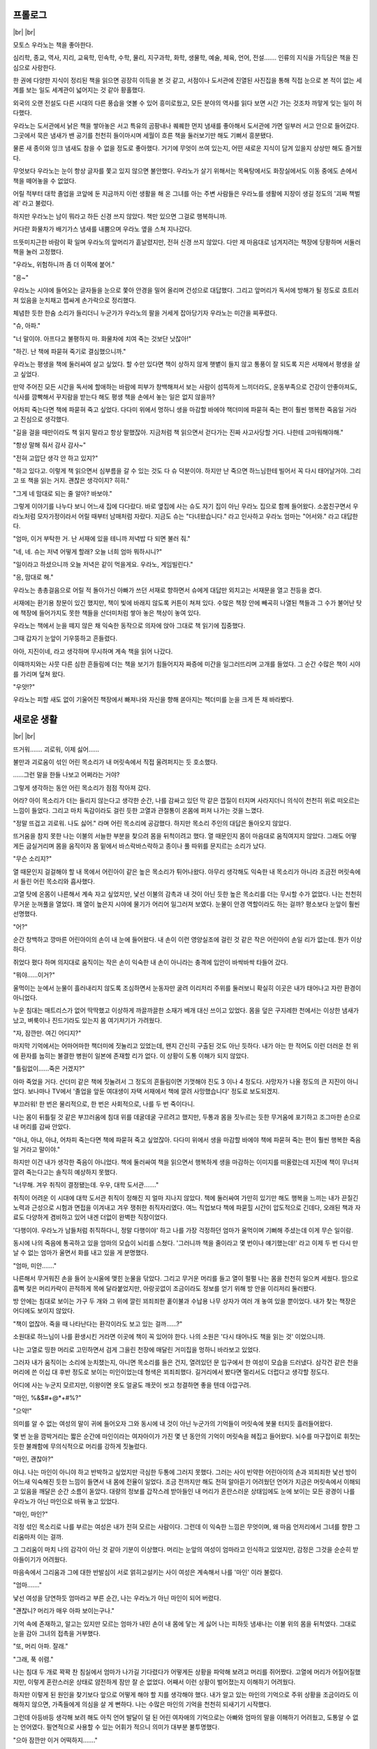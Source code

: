 ﻿프롤로그
========

|br| |br|

모토스 우라노는 책을 좋아한다.

심리학, 종교, 역사, 지리, 교육학, 민속학, 수학, 물리, 지구과학, 화학, 생물학, 예술, 체육, 언어, 전설……. 인류의 지식을 가득담은 책을 진심으로 사랑한다.

한 권에 다양한 지식이 정리된 책을 읽으면 굉장히 이득을 본 것 같고, 서점이나 도서관에 진열된 사진집을 통해 직접 눈으로 본 적이 없는 세계를 보는 일도 세계관이 넓어지는 것 같아 황홀했다.

외국의 오랜 전설도 다른 시대의 다른 풍습을 엿볼 수 있어 흥미로웠고, 모든 분야의 역사를 읽다 보면 시간 가는 것조차 까맣게 잊는 일이 허다했다.

우라노는 도서관에서 낡은 책을 쌓아놓은 서고 특유의 곰팡내나 퀘퀘한 먼지 냄새를 좋아해서 도서관에 가면 일부러 서고 안으로 들어갔다. 그곳에서 묵은 냄새가 밴 공기를 천천히 들이마시며 세월이 흐른 책을 둘러보기만 해도 기뻐서 흥분됐다.

물론 새 종이와 잉크 냄새도 참을 수 없을 정도로 좋아했다. 거기에 무엇이 쓰여 있는지, 어떤 새로운 지식이 담겨 있을지 상상만 해도 즐거웠다.

무엇보다 우라노는 눈이 항상 글자를 쫓고 있지 않으면 불안했다. 우라노가 살기 위해서는 목욕탕에서도 화장실에서도 이동 중에도 손에서 책을 떼어놓을 수 없었다.

어릴 적부터 대학 졸업을 코앞에 둔 지금까지 이런 생활을 해 온 그녀를 아는 주변 사람들은 우라노를 생활에 지장이 생길 정도의 '괴짜 책벌레' 라고 불렀다.

하지만 우라노는 남이 뭐라고 하든 신경 쓰지 않았다. 책만 있으면 그걸로 행복하니까.

커다란 화물차가 배기가스 냄새를 내뿜으며 우라노 옆을 스쳐 지나갔다.

뜨뜻미지근한 바람이 확 일며 우라노의 앞머리가 흩날렸지만, 전혀 신경 쓰지 않았다. 다만 제 마음대로 넘겨지려는 책장에 당황하며 서둘러 책을 눌러 고정했다.

"우라노, 위험하니까 좀 더 이쪽에 붙어."

"응~"

우라노는 시야에 들어오는 글자들을 눈으로 쫓아 안경을 밀어 올리며 건성으로 대답했다. 그리고 앞머리가 독서에 방해가 될 정도로 흐트러져 있음을 눈치채고 잽싸게 손가락으로 정리했다.

체념한 듯한 한숨 소리가 들리더니 누군가가 우라노의 팔을 거세게 잡아당기자 우라노는 미간을 찌푸렸다.

"슈, 아파."

"너 말이야. 아프다고 불평하지 마. 화물차에 치여 죽는 것보단 낫잖아!"

"하긴. 난 책에 파묻혀 죽기로 결심했으니까."

우라노는 평생을 책에 둘러싸여 살고 싶었다. 할 수만 있다면 책이 상하지 않게 햇볕이 들지 않고 통풍이 잘 되도록 지은 서재에서 평생을 살고 싶었다.

만약 주어진 모든 시간을 독서에 할애하는 바람에 피부가 창백해져서 보는 사람이 섬뜩하게 느끼더라도, 운동부족으로 건강이 안좋아져도, 식사를 깜빡해서 꾸지람을 받는다 해도 평생 책을 손에서 놓는 일은 없지 않을까?

어차피 죽는다면 책에 파묻혀 죽고 싶었다. 다다미 위에서 멍하니 생을 마감할 바에야 책더미에 파묻혀 죽는 편이 훨씬 행복한 죽음일 거라고 진심으로 생각했다.

"길을 걸을 때만이라도 책 읽지 말라고 항상 말했잖아. 지금처럼 책 읽으면서 걷다가는 진짜 사고사당할 거다. 나한테 고마워해야해."

"항상 말해 줘서 감사 감사~"

"전혀 고맙단 생각 안 하고 있지?"

"하고 있다고. 이렇게 책 읽으면서 심부름을 갈 수 있는 것도 다 슈 덕분이야. 하지만 난 죽으면 하느님한테 빌어서 꼭 다시 태어날거야. 그리고 또 책을 읽는 거지. 괜찮은 생각이지? 히히."

"그게 네 맘대로 되는 줄 알아? 바보야."

그렇게 이야기를 나누다 보니 어느새 집에 다다랐다. 바로 옆집에 사는 슈도 자기 집이 아닌 우라노 집으로 함께 들어왔다. 소꿉친구면서 우라노처럼 모자가정이라서 어릴 때부터 남매처럼 자랐다. 지금도 슈는 "다녀왔습니다." 라고 인사하고 우라노 엄마는 "어서와." 라고 대답한다.

"엄마, 이거 부탁한 거. 난 서재에 있을 테니까 저녁밥 다 되면 불러 줘."

"네, 네. 슈는 저녁 어떻게 할래? 오늘 너희 엄마 뭐하시니?"

"일이라고 하셨으니까 오늘 저녁은 같이 먹을게요. 우라노, 게임빌린다."

"응, 맘대로 해."

우라노는 총총걸음으로 어릴 적 돌아가신 아빠가 쓰던 서재로 향하면서 슈에게 대답만 외치고는 서재문을 열고 전등을 켰다.

서재에는 환기용 창문이 있긴 했지만, 책이 빛에 바래지 않도록 커튼이 쳐져 있다. 수많은 책장 안에 빼곡히 나열된 책들과 그 수가 불어난 탓에 책장에 들어가지도 못한 책들을 산더미처럼 쌓아 놓은 책상이 놓여 있다.

우라노는 책에서 눈을 떼지 않은 채 익숙한 동작으로 의자에 앉아 그대로 책 읽기에 집중했다.

그때 갑자기 눈앞이 기우뚱하고 흔들렸다.

아아, 지진이네, 라고 생각하며 무시하며 계속 책을 읽어 나갔다.

이때까지와는 사뭇 다른 심한 흔들림에 더는 책을 보기가 힘들어지자 짜증에 미간을 일그러뜨리며 고개를 들었다. 그 순간 수많은 책이 시야를 가리며 덮쳐 왔다.

"우앗!?"

우라노는 피할 새도 없이 기울어진 책장에서 빠져나와 자신을 향해 쏟아지는 책더미를 눈을 크게 뜬 채 바라봤다.

새로운 생활
===========

|br| |br|

뜨거워……. 괴로워, 이제 싫어……

불만과 괴로움이 섞인 어린 목소리가 내 머릿속에서 직접 울려퍼지는 듯 호소했다.

……그런 말을 한들 나보고 어쩌라는 거야?

그렇게 생각하는 동안 어린 목소리가 점점 작아져 갔다.

어라? 아이 목소리가 더는 들리지 않는다고 생각한 순간, 나를 감싸고 있던 막 같은 껍질이 터지며 사라지더니 의식이 천천히 위로 떠오르는 느낌이 들었다. 그리고 마치 독감이라도 걸린 듯한 고열과 관절통이 온몸에 퍼져 나가는 것을 느꼈다.

"정말 뜨겁고 괴로워. 나도 싫어." 라며 어린 목소리에 공감했다. 하지만 목소리 주인의 대답은 돌아오지 않았다.

뜨거움을 참지 못한 나는 이불의 서늘한 부분을 찾으려 몸을 뒤척이려고 했다. 열 때문인지 몸이 마음대로 움직여지지 않았다. 그래도 어떻게든 굽실거리며 몸을 움직이자 몸 밑에서 바스락바스락하고 종이나 풀 따위를 문지르는 소리가 났다.

"무슨 소리지?"

열 때문인지 걸걸해야 할 내 목에서 어린아이 같은 높은 목소리가 튀어나왔다. 아무리 생각해도 익숙한 내 목소리가 아니라 조금전 머릿속에서 들린 어린 목소리와 흡사했다.

고열 탓에 온몸이 나른해서 계속 자고 싶었지만, 낯선 이불의 감촉과 내 것이 아닌 듯한 높은 목소리를 더는 무시할 수가 없었다. 나는 천천히 무거운 눈꺼풀을 열었다. 꽤 열이 높은지 시야에 물기가 어리어 일그러져 보였다. 눈물이 안경 역할이라도 하는 걸까? 평소보다 눈앞이 훨씬 선명했다.

"어?"

순간 창백하고 깡마른 어린아이의 손이 내 눈에 들어왔다. 내 손이 이런 영양실조에 걸린 것 같은 작은 어린아이 손일 리가 없는데. 뭔가 이상하다.

쥐었다 폈다 하며 의지대로 움직이는 작은 손이 익숙한 내 손이 아니라는 충격에 입안이 바싹바싹 타들어 갔다.

"뭐야……이거?"

울먹이는 눈에서 눈물이 흘러내리지 않도록 조심하면서 눈동자만 굴려 이리저리 주위를 둘러보니 확실히 이곳은 내가 태어나고 자란 환경이 아니었다.

누운 침대는 매트리스가 없어 딱딱했고 이상하게 까끌까끌한 소재가 베개 대신 쓰이고 있었다. 몸을 덮은 구지레한 천에서는 이상한 냄새가 났고, 벼룩이나 진드기라도 있는지 몸 여기저기가 가려웠다.

"자, 잠깐만. 여긴 어디지?"

마지막 기억에서는 어마어마한 책더미에 짓눌리고 있었는데, 왠지 간신히 구출된 것도 아닌 듯하다. 내가 아는 한 적어도 이런 더러운 천 위에 환자를 눕히는 불결한 병원이 일본에 존재할 리가 없다. 이 상황이 도통 이해가 되지 않았다.

"틀림없이……죽은 거겠지?"

아마 죽었을 거다. 산더미 같은 책에 짓눌려서 그 정도의 흔들림이면 기껏해야 진도 3 이나 4 정도다. 사망자가 나올 정도의 큰 지진이 아니었다. 보나마나 TV에서 '졸업을 앞둔 여대생이 자택 서재에서 책에 깔려 사망했습니다' 정도로 보도되겠지.

부끄러워! 한 번은 물리적으로, 한 번은 사회적으로, 나를 두 번 죽이다니.

나는 몸이 뒤틀릴 것 같은 부끄러움에 침대 위를 데굴데굴 구르려고 했지만, 두통과 몸을 짓누르는 듯한 무거움에 포기하고 조그마한 손으로 내 머리를 감싸 안았다.

"아냐, 아냐, 아냐, 어차피 죽는다면 책에 파묻혀 죽고 싶었잖아. 다다미 위에서 생을 마감할 바에야 책에 파묻혀 죽는 편이 훨씬 행복한 죽음일 거라고 말이야."

하지만 이건 내가 생각한 죽음이 아니었다. 책에 둘러싸여 책을 읽으면서 행복하게 생을 마감하는 이미지를 떠올렸는데 지진에 책이 무너져 깔려 죽는다고는 솔직히 예상하지 못했다.

"너무해. 겨우 취직이 결정됐는데. 우우, 대학 도서관……."

취직이 어려운 이 시대에 대학 도서관 취직이 정해진 지 얼마 지나지 않았다. 책에 둘러싸여 가만히 있기만 해도 행복을 느끼는 내가 끈질긴 노력과 근성으로 시험과 면접을 이겨내고 겨우 쟁취한 취직자리였다. 여느 직업보다 책에 파묻힐 시간이 압도적으로 긴데다, 오래된 책과 자료도 다양하게 겸비하고 있어 내겐 더없이 완벽한 직장이었다.

'다행이야. 우라노가 남들처럼 취직하다니, 정말 다행이야' 하고 나를 가장 걱정하던 엄마가 울먹이며 기뻐해 주셨는데 이게 무슨 일이람.

동시에 나의 죽음에 통곡하고 있을 엄마의 모습이 뇌리를 스쳤다. '그러니까 책을 줄이라고 몇 번이나 얘기했는데!' 라고 이제 두 번 다시 만날 수 없는 엄마가 울면서 화를 내고 있을 게 분명했다.

"엄마, 미안……."

나른해서 무거워진 손을 들어 눈시울에 맺힌 눈물을 닦았다. 그리고 무거운 머리를 들고 열이 펄펄 나는 몸을 천천히 일으켜 세웠다. 땀으로 흠뻑 젖은 머리카락이 끈적하게 목에 달라붙었지만, 아랑곳없이 조금이라도 정보를 얻기 위해 방 안을 이리저리 둘러봤다.

방 안에는 침대로 보이는 가구 두 개와 그 위에 깔린 꾀죄죄한 홑이불과 수납용 나무 상자가 여러 개 놓여 있을 뿐이었다. 내가 찾는 책장은 어디에도 보이지 않았다.

"책이 없잖아. 죽을 때 나타난다는 환각이라도 보고 있는 걸까……?"

소원대로 하느님이 나를 환생시킨 거라면 이곳에 책이 꼭 있어야 한다. 나의 소원은 '다시 태어나도 책을 읽는 것' 이었으니까.

나는 고열로 띵한 머리로 고민하면서 검게 그을린 천장에 매달린 거미집을 멍하니 바라보고 있었다.

그러자 내가 움직이는 소리에 눈치챘는지, 아니면 목소리를 들은 건지, 열려있던 문 입구에서 한 여성이 모습을 드러냈다. 삼각건 같은 천을 머리에 쓴 이십 대 후반 정도로 보이는 미인이었는데 형색은 꾀죄죄했다. 길거리에서 봤다면 멀리서도 더럽다고 생각할 정도다.

어디에 사는 누군지 모르지만, 이왕이면 옷도 얼굴도 깨끗이 씻고 청결하면 좋을 텐데 아깝구려.

"마인, %&$#+@*+#%?"

"으악!"

의미를 알 수 없는 여성의 말이 귀에 들어오자 그와 동시에 내 것이 아닌 누군가의 기억들이 머릿속에 봇물 터지듯 흘러들어왔다.

몇 번 눈을 깜박거리는 짧은 순간에 마인이라는 여자아이가 가진 몇 년 동안의 기억이 머릿속을 헤집고 들어왔다. 뇌수를 마구잡이로 휘젓는 듯한 불쾌함에 무의식적으로 머리를 강하게 짓눌렀다.

"마인, 괜찮아?"

아냐. 나는 마인이 아니야 하고 반박하고 싶었지만 극심한 두통에 그러지 못했다. 그러는 사이 빈약한 어린아이의 손과 꾀죄죄한 낯선 방이 어느새 익숙해진 듯한 느낌이 들면서 내 몸에 전율이 일었다. 조금 전까지만 해도 전혀 알아듣기 어려웠던 언어가 지금은 머릿속에서 이해되고 있음을 깨달은 순간 소름이 돋았다. 대량의 정보를 갑작스레 받아들인 내 머리가 혼란스러운 상태임에도 눈에 보이는 모든 광경이 나를 우라노가 아닌 마인으로 바꿔 놓고 있었다.

"마인, 마인?"

걱정 섞인 목소리로 나를 부르는 여성은 내가 전혀 모르는 사람이다. 그런데 이 익숙한 느낌은 무엇이며, 왜 마음 언저리에서 그녀를 향한 그리움마저 이는 걸까.

그 그리움이 마치 나의 감각이 아닌 것 같아 기분이 이상했다. 머리는 눈앞의 여성이 엄마라고 인식하고 있었지만, 감정은 그것을 순순히 받아들이기가 어려웠다.

마음속에서 그리움과 그에 대한 반발심이 서로 얽히고설키는 사이 여성은 계속해서 나를 '마인' 이라 불렀다.

"엄마……."

낯선 여성을 당연하듯 엄마라고 부른 순간, 나는 우라노가 아닌 마인이 되어 버렸다.



"괜찮니? 머리가 매우 아파 보이는구나."

기억 속에 존재하고, 알고는 있지만 모르는 엄마가 내민 손이 내 몸에 닿는 게 싫어 나는 피하듯 냄새나는 이불 위의 몸을 뒤척였다. 그대로 눈을 감아 그녀의 접촉을 거부했다.

"또, 머리 아파. 잘래."

"그래, 푹 쉬렴."

나는 침대 두 개로 꽉꽉 찬 침실에서 엄마가 나가길 기다렸다가 어떻게든 상황을 파악해 보려고 머리를 쥐어짰다. 고열에 머리가 어질어질했지만, 이렇게 혼란스러운 상태로 얌전하게 잠만 잘 순 없었다. 어째서 이런 상황이 벌어졌는지 이해하기 어려웠다.

하지만 이렇게 된 원인을 찾기보다 앞으로 어떻게 해야 할 지를 생각해야 했다. 내가 알고 있는 마인의 기억으로 주위 상황을 조금이라도 이해하지 않으면, 가족들에게 의심을 살 게 뻔하다. 나는 수많은 마인의 기억을 천천히 되새기기 시작했다.

그런데 아등바등 생각해 보려 해도 아직 언어 발달이 덜 된 어린 여자애의 기억으로는 아빠와 엄마의 말을 이해하기 어려웠고, 도통알 수 없는 언어였다. 필연적으로 사용할 수 있는 어휘가 적으니 의미가 대부분 불투명했다.

"으아 잠깐만 이거 어떡하지……."

어린 마인이 본 기억 중에서 확실한 정보는 엄마 '에파' 와 언니 '투리', 아빠 '귄터' 이렇게 네 식구라는 것. 그리고 아빠가 직업병사라는 것이었다.

무엇보다 가장 충격인 사실은 이곳이 내가 알고 있는 세계가 아니라는 점이었다.

기억 속의 엄마는 삼각건을 두르고 있었지만, 엄마의 진짜 머리색은 비취와 같은 짙은 녹색이었다. 염색한 듯한 부자연스러운 색이 아닌 진짜 녹색, 가발인지 아닌지 머리를 잡아당겨 확인해 보고싶은 그런 색이다.

참고로 투리의 머리는 청록색이고, 아빠는 파란색. 내 머리는 짙은 남색이다. 내 머리가 익숙한 검정에 가까운 색이라서 다행인 건지, 아니면 검정이 아니라서 한탄해야 하는지는 잘 모르겠다.

이 집 안에는 거울이 보이지 않아 아무리 기억을 헤집어 봐도 머리색 이외에 자세한 용모를 알 수가 없었다. 그래도 부모님 얼굴과 투리의 생김새를 살펴보건대 그리 못생긴 얼굴은 아닐 듯했다. 어차피 책만 읽을 수 있다면 생활하는 데에 얼굴 따위 그다지 문젯거리가 아니었다. 우라노 때도 그리 잘난 얼굴은 아니었으니까 이제와서 꼭 귀여울 필요는 없다.

"하아, 그건 그렇고 책 읽고 싶어 죽겠네. 책만 읽으면 열 따위 싹 내려갈 텐데."

어떤 환경에서도 책만 있으면 견딜 수 있다. 견디는 거야. 그러니까 책, 내게 책을 줘.

나는 머리에 손가락을 가볍게 갖다 대고 책을 찾기 위해 기억을 더듬어갔다. 자, 이 집안 어디에 책장이 있을까?

"마인, 일어났어?"

사고를 방해하는 가벼운 발소리를 내며 예닐곱 정도의 어린 소녀가 들어왔다. 언니 투리다.

엉망으로 땋은 청록색 머리가 한눈에 손질하지 않은 상태임을 알 정도로 부스스했고, 엄마처럼 꾀죄죄했다. 귀여운 얼굴인데 아깝네.

내가 이렇게 생각하는 건 어쩌면 외국에서는 병적이라 느낄 정도로 청결을 좋아하는 일본인 시점에서 그녀를 보기 때문인지도 모르겠다.

하지만 어떻든 무슨 상관이랴. 세상살이에는 그것보다 훨씬 중요한 것들로 넘쳐나고, 지금 이 상황에서 가장 중요하고 최우선으로해야 할 일은 단 하나다.

"투리, '**책**’ 좀 줘."

언니가 글자 정도는 읽을 수 있을 나이이니 집 안엔 분명 그림책열 권 정도는 있겠지. 병들어 누워 있어도 책 정도는 읽을 수 있다.모처럼 환생했으니 다른 세계의 책을 철저하게 탐색하는 것이 무엇보다 중요했다.

하지만 투리는 귀여운 동생이 조르는 모습을 멍한 얼굴로 쳐다보며 고개만 갸웃거렸다.

"응? '**책**’ 이 뭐야?" 

"뭐… 음, 그러니까 '**그림**’ 이랑 '**글자**’ 가 '**적힌**’ 물건인데……." 

"마인, 무슨 말인지 전혀 모르겠어. 똑바로 말해 봐."

"그러니까, '**책**’! '**그림책**’ 이 필요하다고."

"그게 뭐야? 잘 모르겠는걸?"

아무래도 마인의 기억에 없는 단어는 일본어 발음으로 나와 버리는 모양이다. 내가 아무리 열심히 설명해도 투리는 잘 모르겠다는 듯이 고개를 갸우뚱거릴 뿐이었다.

"아아, 정말! '**번역 기능 작동 좀 해**’!"

"마인, 왜 화를 내는 거야?"

"화내는 거 아냐. 그냥 머리가 아파서."

우선은 다른 사람이 하는 말에 귀를 기울여 조금이라도 많은 단어를 외우도록 전력을 다해야 할 것 같았다. 어린 마인의 유연한 뇌구조와 대학까지 졸업한 스물 두 살의 내 이성과 지성이 더해진다면 언어를 외우는 것쯤이야 간단하겠지. 아니, 제발 간단했으면 좋겠다.

우라노 때도 다른 나라 책을 읽기 위해서 한 손에 사전을 들고 끊임없이 노력했다. 그때처럼 이 세계의 책을 읽기 위해서 넘어서야 할 벽이라면 언어를 외우는 것쯤이야 큰 고생도 아니다. 나의 책에 대한 열정과 사랑은 주변 사람들이 혀를 내두를 레벨이었으니까.

"아직 열 때문에 화내는 거야?"

열을 잴 생각인지 투리가 꾀죄죄한 손을 나를 향해 뻗었다. 나는 나도 모르게 그 손을 잡아챘다.

"아직 열 있으니까 옮을 거야."

"하긴 그러네. 조심할게."

세이프.

나는 상대를 걱정하는 척하며 싫은 일을 요리조리 피하는 어른들만이 가능한 기술로 투리가 더러운 손으로 내 몸을 만질 수 없게 피했다. 언니가 청결하면 괜찮겠지만, 지금은 그 손으로 날 만지는 게 싫다. 그런 생각을 하며 꼬질꼬질한 내 팔을 내려다보고 한숨을 내쉬었다.

"아아, '**목욕**’ 하고 싶어. 머리가 간지러워."

그렇게 중얼거린 순간, 마인의 기억 속에서 아주 가끔 대야 안에서 물로 가볍게 헹구고 걸레 같은 너덜너덜한 천으로 몸을 닦는 모습이 반짝 떠올랐다.

NO! 그건 목욕이 아니야. 거기다 화장실은 요강!? 제발 아니라고 해 줘. 난 불편함 없는 생활이 가능한 곳에서 다시 태어나고 싶었다고요. 하느님.

나는 입이 쩍 벌어지는 환경에 진심으로 울고 싶었다. 우라노 때는 지극히 평범한 가정에서 자라서 욕실도 화장실도 옷도 먹거리도 책도 불편하다 느낀 적이 단 한 번도 없었는데, 이 정도면 환경 차이가 너무 심하잖아.

일본은 뛰어난 물건들이 넘쳐나는 좋은 나라였다. 감촉이 부드러운 옷이라든지, 폭신한 침대라든지, 책이라든지, 책이라든지, 책이라든지……

아무리 그리워도 이젠 이곳에서 살아야 한다. 그렇다면 이렇게 한탄만 할 게 아니라 어떻게든 가족들에게 위생 관념을 철저하게 주입해야 한다.

내 기억에 마인은 허약한 몸으로 자주 열이 나서 병치레를 해 온 것 같았다. 침대에 누워 있는 기억이 대부분이었다. 환경을 개선하지 않으면 앞으로 살기 어려워 보였다. 게다가 미친 듯이 아파도 이런 환경에서의 생활 레벨에서 예측되는 의료 행위에 절대로 내 목숨을 맡기고 싶지 않았다.

우선 방 청소랑 목욕부터 어떻게든 해치워야겠다.

일본에선 편리한 가전제품마저도 사용하기 귀찮아서 집안일을 돕긴커녕, 오로지 독서에만 시간을 할애하고 싶은 쓸모없는 인간인 내가 과연 이곳 생활에 익숙해질 수 있을까?

나는 잠시 생각에 잠겼다가 고개를 절레절레 흔들었다.

아~, 안 돼, 안 돼. 모처럼 다시 태어났으니까 좀 더 긍정적으로 생각하자. 일본에 없는 책을 마음껏 읽을 수 있을 거야, 럭키! 좋아……. 이제 좀 기대되기 시작하네.

거리낌 없이 책을 읽으려면 우선은 체력부터 조절해야 할 것 같았다. 나는 휴식을 취하기 위해 천천히 눈을 감았다. 의식이 암흑속으로 빨려 들어가는 동안 생각나는 건 단 하나였다.

뭐라도 좋으니까 빨리 책을 읽고 싶다. 아아, 하느님. 저를 불쌍히 여기시어 제발 책 좀 내려 주세요! 혹시 괜찮다면 덤으로 산더미처럼 책이 쌓인 도서관도 주시면 더 좋고요.

집 안 탐색
==========

|br| |br|

내가 마인이 된 지 어느덧 사흘이 지났다. 이 사흘간은 나에게 고통의 나날이었다. 눈물 없이는 들을 수 없는 치열한 전투가 있었다.

우선 집 안에서 책을 찾으려고 엄마 눈을 피해 몰래 침대에서 내려갔다. 하지만 혼쭐난 후 다시 강제로 침대에 끌려왔다. 몇 번인가 도전했지만, 결과는 참패였다. 화장실에 가는 것 외에 침대에서 내려오기만 하면 다시 침대에 눕혀지기를 반복했다. 결국, 책을 찾지못한 채 내 도전은 끝이 났다.

그리고 유일하게 이동이 허락된 화장실도 격한 전쟁터였다.

이곳 화장실은 침실에 둔 요강을 썼다. 게다가 이전까지 마인은 혼자서 볼일을 볼 수 없었던 모양인지 반드시 가족 중 한 사람이 지켜보는 가운데 일을 치러야 했다. 내가 아무리 "혼자 쌀 수 있으니까 제발 보지 마!" 라며 울어도 소용없었다. 도리어 "그러다 오줌지리면 어쩔 건데!?" 라고 꾸지람을 들었다.

다른 사람 앞에서 오줌을 지리는 것보다야 낫겠다는 생각에 속으로 눈물을 흘리며 요강에다 볼일을 보면 투리가 "우와, 마인. 이제 잘 싸네? 금방 혼자서도 쌀 수 있겠는걸?" 이라고 칭찬했다. 여동생의 성장을 진심으로 기뻐하는 건 알겠지만, 덕분에 인간으로서 중요한 나의 자존심과 존엄과 체면은 너덜너덜해졌다.

더 믿기 어려운 건 가족들도 침실 요강에 볼일을 보는데, 오물이 다 차면 그냥 창밖으로 부어 버린다는 거였다. 그때 난 내 눈을 의심했다.

옷을 갈아입는 것도 치열했다. 낯선 아빠가 나를 발가벗겨 옷을 갈아입히는 게 창피해 혼자 하겠다며 울고불고 난리 쳤지만, 버릇없는 어린애 취급만 당했다. 정말 해도 해도 너무하네.

사실 우라노 때 아빠를 일찍 여읜 탓에 나는 아빠라는 존재와 어떻게 지내야 할지 전혀 감이 없었다. 기억 속 마인이 아무리 좋아하던 아빠라도 나에게는 근육이 울뚝불뚝한 불량스런 아빠로밖에 보이지 않았다. 그런 직업병사인 아빠의 강력한 팔심에 비하면 비실비실한 어린애 반항 따위 한 줌 거리였다. 당해낼 재간이 없었다. 가족 전원에게 연달아 사흘간 패배를 맛본 결과, 나는 소녀가 가지는 예민함과 부끄러움을 버렸다. 나는 그저 어린 여자아이이고 가족의 시종를 피할 수 없다는 걸 몸소 깨달았다. 그렇게 생각하지 않으면 살 수가 없다고요!

모든 걸 내려놓기 전까지는 더는 이런 생활 못 해먹겠다고 생각했지만, 어쩔 수 없었다. 지금 상황에 나 같은 어린 환자가 느닷없이 집을 나간다 해서 원하는 생활을 누릴 수 있을 리 만무했다. 제대로 된 화장실과 목욕탕을 찾겠다고 가출한들 기껏해야 창문에서 떨어지는 오물을 뒤집어쓰고 비명 지르며 뛰어다니다 결국은 길가에 쓰러져 죽겠지.

언뜻 보기에 완벽한 나의 패배인 것 같지만, 사실 꼭 그렇지만은 않았다. 나에게도 작은 승리는 있었다.

일단 몸이 간지러워 견딜 수 없었던 나는 투리에게 부탁해서 매일 따뜻하게 적신 천으로 몸을 닦기로 했다. 어차피 옷을 갈아입을 때 홀딱 벗겨지는 몸이다. 한발 앞서 몸을 닦게 하는 것에 그 어떤 저항이 있으랴.

투리는 매일같이 이상한 눈으로 나를 쳐다봤지만, 난 상쾌해졌다. 첫날은 대야에 받아놓은 물이 뿌옇게 탁해질 정도로 더러웠지만, 최근에는 그 정도가 덜했다. 하지만 머리가 아직 가렵다. 없는건 알지만, 샴푸가 쓰고 싶다.

그리고 나는 또 한 가지를 손에 거머쥐었다.

바로 머리를 묶어 올릴 수 있는 비녀다. 부스스하게 흘러내리는 머리를 고정할 비녀를 갖고 싶다고 하자 투리가 나무를 깎아서 만들어 줬다.

사실 내 눈에 투리의 인형 다리가 비녀를 만들기에 가장 적당해 보였다. 부러뜨려도 되느냐고 물었을 때 투리가 반 울상을 지었는데 그땐 정말 미안했다. 사실 아빠가 나무를 깎고 엄마가 옷을 만들어 주었다는 투리의 소중한 인형은 얼핏 제웅을 닮았지만, 자세히 보지 않으면 그 형태를 알기 어려웠다.

완성된 비녀로 머리를 한데 모아 올리려고 하니 투리가 "어른만 머리를 올릴 수 있어." 라고 지적하길래 할 수 없이 반올림 머리로 만족해야 했다. 문화 차이가 커서 익숙해지기까지 시간이 걸릴 것 같다.



부끄러운 생활에도 슬슬 체념했으니 이제 빨리 몸을 회복시켜 생활 환경을 바로잡는 일만 남았다. 그러기 위해선 책이 필요했다. 나의 생활 환경을 잡기 위한 첫걸음이 바로 책이기 때문이다. 책만 있으면 언제까지고 침대 위에서 뒹굴며 지낼 수 있고, 여러 불쾌한 상황도 견딜 수 있을 것 같았다. 아니, 견뎌낼 거다.

그런 이유로 나는 오늘이야말로 집 안을 탐색하기로 마음먹었다. 너무 오랫동안 책을 읽지 않은 탓에 "책! 책 내놔, 우캬!" 라며 짖거나 으르렁거리거나 울부짖거나 하는 이상한 금단 증세가 나타날 지경이었다.

"마인, 자?"

투리가 문을 열고 얼굴을 빼꼼 내밀었다. 내가 얌전히 자는 모습을 보고 만족했는지 고개를 끄덕였다. 요 사흘 동안 눈만 뜨면 책을 찾겠다고 침대를 벗어나 집안을 서성거리다 쓰러지길 반복하니 엄마는 물론, 간호를 맡은 투리까지 철저하게 나를 단속했다.

투리는 정오가 되면 일을 나가는 엄마의 신신당부로 나를 침대에서 단 한 발자국도 못 나가게 필사적으로 막았다. 아무리 도망치려 해도 몸집이 작은 나는 투리를 이길 수가 없었다.

"언젠가 꼭 '**하극상**' 하고 말 거야."

"마인, 뭐라고?"

"응? 빨리 키가 컸음 좋겠다고."

에둘러 말한 내 말에 감춰진 참뜻을 알 리 없는 투리는 곤란한 듯 웃어 보였다.

"마인이 건강해지면 분명 더 클 거야. 네가 계속 아파서 밥을 제대로 못 먹으니까 다섯 살인데 세 살로 보이는 거야."

"투리는 커?"

"나는 여섯 살인데 일곱이나 여덟 살로 보인다고 하니까 큰 편아닐까?"

한 살 터울인데 왜 이렇게 체격 차이가 나는 거지? 하극상하기는 조금 힘들지도 모르겠다. 그래도 절대 포기하지 않겠어. 식사도 위생 환경도 신경 써서 꼭 건강해질 테다.

"엄마는 일 나가셨으니까 설거지하고 올게. 절대로 침대에서 나오면 안 돼. 안 자면 병도 안 낫고 병이 낫지 않으면 키도 안 크니까."

나는 침대를 탈출한 전과가 있었기에 어젯밤부터 투리의 경계심을 풀기 위해 얌전하고 착한 아이인 양 연기를 하며 투리가 밖으로 나갈 때를 조용히 기다리고 있었다.

"그럼, 다녀올게. 얌전히 기다리고 있어."

"네~에."

내가 고분고분 대답하자 투리는 침실 문을 닫았다. 후후훗……. 자, 빨리 나가라.

나는 투리가 그릇이 든 바구니를 안고 밖으로 나가기를 조용히 기다렸다. 어디서 설거지를 하고 오는지 모르겠지만, 항상 삼십 분정도 나갔다 들어오는 걸 보면 집집마다 수도가 설치되어 있지 않은 모양이다. 아마 밖 어딘가에 공용 우물이 있겠지.

찰카닥, 하고 열쇠를 잠그는 소리가 나더니 계단을 내려가는 투리의 발소리가 점차 멀어졌다.

좋아, 찾아 볼까?

여섯 살짜리 언니가 있으니까 집 안 구석구석 찾아 보면 분명 어딘가에 그림책 열 권 정도는 있겠지. 없을 리가 없어. 만약 있다 해도 아직 이 나라 글을 모르니 못 읽겠지만, 그림으로 상상하며 글자를 추측하는 정도는 가능하지 않을까?

나는 투리의 발소리가 완전히 들리지 않자 침대 바닥으로 슬그머니 발을 내디뎠다. 모래와 흙이 밟히는 감촉에 얼굴을 살짝 찡그렸다. 가족들이 신발을 신은 채로 다니는 더러운 바닥 위를 맨발로 걸으려니 끔찍했지만, 내가 집안에서 활개치지 못하게 투리가 사보(옛 유럽인들이 신었던 나막신) 처럼 생긴 나무 신발을 빼앗아 간 이상 어쩔 수 없었다.

발이 더러워지는 것보다 우선 책을 찾아야 해.

아직 열이 많은 나를 가둔 침실 침대 옆에 바구니가 놓여 있었다. 그 안에는 나무나 짚으로 만든 장난감이 들어가 있지만, 책은 없었다.

"이 안에 있었으면 이야기가 빨랐을 텐데……."

한 발씩 움직일 때마다 발바닥에 밟히는 작은 모래에서 사박사박 소리가 났다. 여기는 집 안에서도 신발을 신고 생활을 하니까 불평해도 소용없겠지만, 그래도 나는 "제발 누가 빗자루와 걸레 좀 가져와 줘~" 라고 소리를 지를 수밖에 없었다.

물론 집 안에 아무도 없으니 답변도 돌아오지 않을뿐더러 빗자루와 걸레가 뿅 하고 나타날 리도 없다.

"이런, 이거 처음부터 난관인데?"

집안 탐색 첫 관문은 침실 문을 여는 것이었다. 온 힘을 다해 발끝을 치켜세워 팔을 뻗으면 손잡이까지 겨우 닿긴 했지만, 손잡이를 잡고 돌리는 건 생각보다 어려웠다.

발판으로 쓸만한 게 없을까 방 안을 둘러보다가 옷이 든 나무상자를 발견했다.

"크으윽……."

.. image:: _static/033.png

우라노 몸이었다면 나무상자쯤 간단하게 움직였을 텐데, 지금 이 작은 손으로 밀어 보고 당겨 봐도 꼼짝도 안 했다. 체격이 작으니까 장난감 상자를 뒤집어서 올라가는 방법은 어떨까 생각했지만, 체중에 따라 상자가 부서질 가능성도 있었다.

"빨리 커야 할 텐데, 이 몸으론 할 수 없는 일이 너무 많아." 침실 안을 둘러보며 스스로 움직일 수 있는 물건이 없을지 이리저리 궁리한 후, 엄마와 아빠가 덮고 자는 이불을 돌돌 말아 발판대신으로 써 보았다. 내가 덮는 이불을 더러운 바닥 위에 올리는 건 죽어도 싫지만, 이런 생활환경에 익숙한 부모님이라면 아무 문제 없겠지. 분명, 그럴 거야.

아빠, 엄마. 미안…….

책을 손에 넣기 위해서라면 꾸지람 정도는 참아야지.

"영차."

둥글게 만 이불을 밟고 올라가 쭉 뻗은 팔에 모든 체중을 실어 겨우겨우 손잡이를 잡고 돌렸다. 그러자 찰칵 하는 소리와 함께 문이 열렸다. 안쪽으로

"우앗!?"

모든 체중이 쏠려 있던 탓에 내 쪽으로 열린 문에 세게 머리를 부딪칠 뻔하자 황급히 손을 뗐지만 때는 이미 늦었다. 그대로 뒤로 넘어가 둥글게 만 이불에서 데굴데굴 굴러떨어져 쿵 하는 화려한 소리를 내며 바닥에 머리를 부딪쳐 버렸다.

"아야야……."

부딪친 머리를 문지르며 몸을 일으켜 세웠다. 일단 문은 아주 살짝 열려 있다. 아픔 따위야 명예로운 부상이라 생각하자.

나는 힘차게 일어나 문틈 사이로 손을 집어넣어 힘껏 문을 열어젖혔다. 엄마 아빠의 이불이 바닥 위에 슬라이딩하듯 끌렸다. 덕분에 바닥 한쪽이 깨끗해진 것 같지만, 못 본 걸로 해야겠다. 이렇게까지 이불을 더럽힐 생각은 없었는데.

정말 죄송합니다…….



"앗, 부엌이다."

침실을 나오니 부엌이 나왔다. 주방이라 부를 만큼 세련되지 않았고 기구도 제대로 갖추어지지 않아서, 그냥 간단히 조리하는 공간 정도로 보였다.

부엌 중앙에는 그리 크지 않은 식탁과 삼발이 의자 두 개가 놓여있었다. 그리고 의자용으로 쓰는 듯한 나무상자 하나, 오른쪽에는 식기장으로 보이는 손잡이 달린 나무 찬장이 있었다.

침실과 가까운 벽면에는 가마가 있었고, 금속제 냄비, 국자, 프라이팬 같은 조리도구가 벽에 걸려 있고, 벽과 벽을 연결한 끈에 걸레처럼 보이는 지저분한 천이 걸려 있었다. 저걸로 닦았다간 더 더러워질 것 같다.

"으아, 내 몸이 허약한 이유가 여기에 있었네."

가마 반대편 벽 모퉁이에는 커다란 물 항아리와 물을 흘려보낼 수 있는 개수대가 있었다. 예상대로 수도 시설은 갖추어져 있지 않은 모양이다. 그리고 그 옆에 놓인 커다란 상자에 감자나 양파처럼 생긴 재료가 수북이 쌓여 있었다. 본 적 없는 색깔과 형태의 재료라 설령 모양이 감자처럼 생겼다 해도 실제로는 감자가 아닐지도 모른다.

"어? 이건……아보카도처럼 생겼는데? 기름을 뽑아낼 수 있을까?"

나는 재료들 속에서 한 채소에 주목했다. 이 재료에서 기름을 뽑아낼 수 있다면 간지러운 머리 문제를 해결할 수 있을지도 모른다. 우라노 시절 엄마는 문화센터 강좌부터 TV 방송에 나오는 절약방법, 잡지 특집에 실린 자연파 생활 등 유별난 것에 잇따라 푹 빠져서 따라하는 버릇이 있었는데, 나는 그때마다 엄마의 장단을 맞춰 줘야 했다. 엄마는 우라노가 머릿속에 책밖에 없으니 다른 것에 흥미를 느끼게 하기 위해서라고 핑계를 댔지만, 나는 알고 있었다. 사실은 엄마 자신이 좋아해서 하는 일이란 걸. 그땐 정말 곤란했었는데 덕분에 샴푸를 만들 수 있을 것 같다.

엄마, 고마워. 나, 여기서 살아갈 수 있을 것 같아.

뜻하지 않은 전리품 발견에 들뜬 기분으로 방을 둘러보았다. 침실 외에 문이 두 개 더 있었다.

"우후훗~, 어느 문이 정답일까?"

이 부엌은 아무리 봐도 책장이 있을 만한 분위기가 아니었다. 나는 부엌에서 다른 방으로 이어진 문이 반쯤 열린 것을 발견하고 힘껏 열어 보았다.

"으~음, 창고인가? 여긴 꽝이네."

그곳은 용도를 알 수 없는 잡동사니들이 너저분하게 쌓여 있는 방이었다. 일단 선반이 있었지만, 어수선한 분위기가 책장이 있을만한 방이 아닌 것 같았다.

나는 그 방을 포기하고 다른 문을 열어 보기로 했다. 찰칵 소리에 문이 잠겨 있다는 걸 알았다. 손잡이를 여러 번 돌려 봤지만, 전혀 열릴 기색이 없었다.

"어라? 혹시 투리가 나간 문이 이거야? 어? 전부 꽝이라구?"

이 문이 정말 밖으로 나가는 문이라면 이 집은 욕실도, 화장실도, 수도도, 책장도, 아무것도 없는 집이란 말인데. 어딜 봐도 이 이상 다른 방은 없었다.

잠깐만요, 하느님. 혹시 저한테 원한 같은 거 있으세요? 나는 분명 우라노 때 '다시 태어나도 책을 읽고 싶다' 라고 빌었다. 일본인으로 살았던 기억과 감각, 상식을 그대로 가지고 환생한 곳이 다름 아닌 욕실도 화장실도 수도도 없는 집이라니 전혀 예상도 하지 않았다. 책이 있는 환경에서 태어나는 게 당연하다고 믿고 있었기 때문에.

"혹시, 책이 비싼가?"

내가 아는 역사에서도 책은 인쇄기가 대량으로 생산되기 전까지는 상당히 비싼 물건이었다. 상류 계급이 아니면 책을 읽을 기회가 거의 없었던 셈이다. 우라노 때처럼 구청에서 출산 기념 선물로 그림책을 주던 환경과는 영원히 안녕인가?

"으으, 할 수 없지. 책이 없다면 일단 글자부터 찾아보자."

책이 없다고 글자 공부를 할 방법이 아예 없는 건 아니다. 광고지, 신문지, 통신문, 설명서, 달력 등, 글자가 쓰인 곳은 어디든지 있을 테니까. 적어도 일본에서는.

"없어. 전혀 없어! 하나도 없어!"

부엌 찬장이나 창고 선반을 차례로 뒤지며 돌아다녔지만, 이 집안에는 책은 물론, 글자가 적힌 물건이 단 하나도 보이지 않았다. 글자뿐 아니라, 종이조차 없었다. 

"이게 대체 무슨 상황이지?"

갑자기 머리에 열이 올랐는지 머리가 지끈거렸다. 심장이 두근두근 요동쳤고, 귀 안에선 고막이 비명을 질렀다. 팽팽하게 당겨졌던 실이 끊어지듯 나는 그 자리에 털썩 주저앉았다.

눈 안쪽이 뜨거웠다.

책에 짓눌려 죽은 건 어쩔 수 없었다고 치자. 책에 파묻혀 죽고싶다는 소원이 약간 어긋났을 뿐이다. 그리고 다시 태어나길 원한 것도 나였다.

그런데 여긴 책도, 글자도, 종이도 없는데? 나, 정말 여기서 살아야 하는 거야? 대체 뭐 하고 살아야 해?

눈물이 똑 떨어졌다.

책이 존재하지 않는 세계 따위 내 머릿속엔 털끝만큼도 없었다.

이곳에서 마인으로서 살아야 할 의미를 찾지 못해 내 마음은 텅 비어 버린 것 같았다.

눈물이 멈추지 않았다.

"마인! 왜 안 자고 있어? 신발도 없이 침대에서 내려오면 안 돼!"

투리가 어느새 집으로 돌아와 부엌 바닥에 주저앉은 나를 발견하고 파란 눈을 치켜세우며 소리 질렀다.

"투리, '**책**' 이 없어."

"왜 그래? 어디 아파?"

"투리, 나, '**책**' 갖고 싶어. '**책**' 읽고 싶다고. '**책**' 을 읽고 싶어서 죽
을 것 같은데, '**책**' 이 없어."

투리는 뚝뚝 눈물 흘리며 망연자실한 나를 걱정하며 달래 주었다. 하지만 책이 없는 현실에 어떠한 의문도 품지 않는 투리에게 지금 내 심정을 아무리 호소해 봤자 그녀가 알아 주지 않겠지.

도대체, 누구한테 말해야 이해해 줄까? 어디로 가야 책이 있는거지? 누가 제발 가르쳐 줘.

거리 탐색
=========

|br| |br|

나는 어제 쉴 새 없이 울었다. 밥 먹으라고 불러도, 이불을 바닥에 떨어뜨려 놓았다고 혼이 나도 꼼짝 않고 계속 울었다.

그리고 오늘 아침에 일어나 보니 내 눈이 팅팅 부어 달아올라 있었고, 머리도 망치로 때리듯 아팠다.

하지만 열이 완전히 내렸는지 몸은 개운했다. 게다가 대성통곡한 덕분에 기분도 상당히 나아졌다. 아침 식사 때, 가족들은 나를 금방이라도 터질 것 같은 시한폭탄을 대하듯 했지만.

"열은 내렸구나."

엄마가 갓 설거지를 끝낸 차가운 손으로 내 이마에 손을 짚었다. 그리고 부어오른 눈언저리를 눌러 주었다. 차가운 느낌이 굉장히 기분 좋았다.

"몸이 괜찮으면, 오늘 장이 서는 날이니까 같이 장 보러 갈까?" 

어라? 전에 분명 '지금이 염색 일이 가장 바쁜 시기니까, 마인이 아파도 일하러 나가야 한다' 고 하지 않았나?

엄마는 머리를 갸웃거리는 나를 보며 슬픈 듯 눈을 내리깔았다. "투리도 네 간호만 하면 불쌍하잖니. 가끔은 밖에 나가게 해야지. 어제는 네가 계속 우는 바람에 꽤 힘들어한 데다, 마인이 외로워서 그러는 것 같다고 해서 주변 사람들에게 무리하게 부탁해서 쉬기로 했단다."

나는 이 말을 들고 헉하고 숨을 들이마셨다. 남의 눈도 거리끼지 않고 온종일 울어 댔다니, 쥐구멍에라도 들어가고 싶을 지경이다.

정신 차려보니 내가 저지른 추태가 너무나도 부끄러웠다. "미, 미안, 해요."

"미안해하지 않아도 돼. 원래 몸이 아프면 마음이 불안해지는 법이거든."

엄마는 다정하게 내 머리를 쓰다듬으며 달래 줬지만, 그럴수록 죄악감이 나를 더욱 짓눌렀다.

미안해요……. 책이 없다는 절망감에 운 거지, 엄마가 곁에 없어서 외롭다는 생각을 해 본 적이 없어요. 이렇게 걱정을 끼치고 챙겨주는데, 그저 투리가 나간 사이에 빨리 책을 찾고 싶다는 생각만 했어요. 정말 미안해요.

"투리는 애들이랑 같이 근처 숲에 간다지만, 마인은 이제 막 회복했으니까 아직 안 돼. 엄마랑 같이 장 보러 가자."

"응!"

"어머, 갑자기 밝아졌네? 역시 엄마랑 같이 있으니 좋은가 보구나?"

엄마가 기쁜 듯이 웃었고 나는 그런 엄마를 보며 활짝 미소를 지어 보였다.

"후후, 기대되니까."

엄마가 기뻐하는 것 같으니 구태여 오해를 풀 생각은 없다. 단지 밖에 나가면 책을 찾을 수 있을 거란 생각이 들어 단번에 기분이 좋아진 것뿐이다.

오늘은 쇼핑에 따라가서 책을 사 달라고 해야겠다. 두꺼운 책이 아니라도 좋으니 일단은 글자를 익힐 수 있는 책이 필요했다. 이왕이면 어린이용 문제집도 괜찮은데. 책이 없으면 히라가나 표나 알파벳 표 같은 것도 좋다.

'책만 있으면 하나도 안 외로워. 계속 얌전하게 집 지키고 있을 게' 라고 허약한 딸이 귀엽게 조르면 그림책 한 권 정도는 사주겠지. 우후훗, 기대되는데?

"엄마. 다녀오겠습니다."

투리가 만면에 희색을 띠며 침실 문에서 얼굴을 내밀었다. 오늘은 엄마가 일을 쉬니까 투리도 나에게서 해방이다.

"애들이랑 다 같이 모여 다니거라. 조심하고."

"네~에."

투리가 커다란 바구니를 등에 짊어지고 통통 튀는 발걸음으로 뛰어나갔다. 저렇게 즐거워하는 모습이 영락없이 놀러 가는 것 같지만, 사실은 어엿이 땔나무를 주으러 가는 거다. 그리고 가는 김에 나무 열매나 버섯도 주워서 온다고 했다. 우리의 저렴하고 맛있는 식사가 투리의 손에 달려 있었다.

힘내라, 투리! 내가 풍부한 식사를 즐길 수 있게 해 줘!

제대로 있는 게 없는 이 세계에는 학교도 없는 모양인지 아이들은 모두 집안일을 돕거나 일을 나간다고 한다. 적어도 내 기억 속에는 학교에 상응하는 곳이 없었다. 투리보다 나이가 많은 아이들은 일을 익히기 위한 수습생 생활을 시작한다고 했다.

나는 할 수 있다면 수습 사서나 서점에서 일하고 싶다. 오늘 외출은 그러기 위한 정보를 모으기 위해서였다. 서점을 찾고 직원과 친해져서 수습생이 되는 거야.

"자, 마인, 우리도 장 보러 가 볼까?

내가 마인이 되고 첫 외출이었다. 처음으로 파자마 외의 옷을 입었다. 투리에게 물려받은 너덜너덜한 옷을 몇 벌이나 겹쳐 입었다. 움직이기 힘들 정도로 옷을 두껍게 입고 엄마 손을 잡고 문밖으로 첫발을 내디뎠다.

추워! 좁아! 냄새나!

돌로 지은 집이라 그런지 건물 자체에서 차가운 공기가 뿜어져 나왔다. 몇 겹이나 입은 옷 안쪽까지 차가운 공기가 스며들었다. 히트텍이나 후리스나 핫팩이 절실했다. 내친김에 악취를 막고 감기를 방지할 마스크도 쓰고 싶었다.

"마인, 굴러떨어지지 않게 조심해."

집을 나온 나를 제일 먼저 맞이한 것은 계단이었다. 게다가 체격이 세 살 아이 정도밖에 안 되는 내가 내려가기엔 무서울 정도로 좁고 경사가 급한 계단이 이어져 있다. 엄마의 손에 이끌려 "이영차……. 이영차." 하고 삐걱거리는 나무 계단을 몇 번이나 빙글빙글 돌아서 내려갔다.

그런데 어째서인지 2층부터 아래까지는 튼튼하고 깨끗한 돌계단이었다.

같은 건물인데, 이 격차는 뭐지?

내가 입술을 삐죽거리고 있는 사이 우리는 겨우 집 밖으로 나왔다. 내가 세어 본 바로 7층짜리 건물에 우리 집은 5층에 있다. 솔직히 병약하고 작은 체구에 체력까지 없는 나로서는 외출하는 것 자체가 중노동이다. 집에 있는 기억이 많았던 이유가 여기에 있었구나.

지금도 건물을 나온 것만으로 벌써 숨이 턱까지 찼다. 체력이 없어 목적지에 도착하기도 전에 픽 쓰러질 것 같았다.

"하아, 하아……. 엄마, 숨 차, 기다려."

"겨우 집 밖에 나왔는데, 괜찮니?"

"잠깐만……쉬면 괜찮아."

꼭 서점에 가고 말 테다. 심호흡으로 숨을 정리하며 주위를 둘러보았다.

공동주택을 나온 곳에는 작은 광장이 있었는데, 그곳에 공동 우물이 있었다. 우물 주변에만 돌바닥이 깔렸고, 그곳에 아줌마 여럿이 재잘거리며 빨래를 하는 모습이 보였다. 투리가 설거지하거나 매일 아침 항아리에 물을 길어 오는 곳이 바로 이 우물인 모양이다.

"엄마가 업어 줄게."

엄마는 이러다간 장을 못 보겠다고 생각했는지 나를 반강제적으로 등에 업고 빠른 걸음으로 걷기 시작했다. 내가 알고 있는 일반적인 아기띠가 아닌 포대기 같은 천으로 나를 동여매는 걸 보면 항상마인을 업고 다녔나 보다.

우물이 있는 광장 주변은 공동주택처럼 보이는 높은 건물들로 사방이 둘러싸여 있었고 큰길과 연결된 골목길이 하나 있었다. 좁고 어두침침한 골목길을 빠져나가자 넓은 거리가 나왔다.

우와! 꼭 사진집이나 영화에서 본 옛날 유럽 거리 같다.

낯선 거리가 눈앞에 펼쳐졌다. 화물 마차와 당나귀처럼 생긴 동물이 말발굽 소리를 내며 돌바닥을 지나다니고 있었고, 넓은 도로 양측에는 상점들이 즐비해 있었다. 나는 관광 온 여행자처럼 두리번거리며 서점이 없는지 물색했다.

"엄마, 어느 가게에 가는 거야?"

"마인. 아까 말했잖니. 장에 가는 거야. 가게에는 거의 용무가 없어."

엄마 말에 의하면, 건물 일 층의 잘 꾸며진 상점들은 기본적으로 그나마 돈 있는 사람들이 들어가는 곳이라고 했다. 빈곤한 서민들은 다들 장이 서는 날을 기다렸다 필요한 물건을 산다고 한다. 음……그렇단 말은 이런 일 층 상점에 서점이 있겠지? 서점을 찾아 주변을 두리번거리다가 유달리 거대한 건물이 내 눈에 들어왔다. 새하얀 석조 건물은 단조로우면서도 위엄이 풍기며 눈에 띄게 훌륭했다.

"저건 성이야?"

"저긴 신전이야. 마인도 일곱 살이 되면 저곳에서 세례식을 할거란다."

아~, 신전이군. 종교를 강요당하긴 싫은데. 되도록 가까이 가지말아야지.

우라노 때부터 그랬지만 종교와는 왠지 거리를 두고 싶었다. 하지만 이 세계에서 그런 말을 해도 될지 몰라 입을 꾹 다문 채, 신전 깊숙이 보이는 벽으로 시선을 돌렸다.

"엄마, 저 벽은 뭐야?"

"성벽이야. 저곳에 영주님이 사는 성과 귀족들 저택이 있단다. 어차피 우리와는 관계가 없는 곳이니 신경 쓰지 마."

성이나 귀족이 사는 곳이라지만 내 눈엔 높이 쌓인 돌벽밖에 보이지 않아 마치 감옥 같았다. 아니면 외부로부터 방어하려다 보니까 저렇게 된 걸까.

온통 새하얀 벽이 멋없이 쭉 이어진 모습은 화려함을 돋보이기 위한 장식적인 맛이 없었고, 그렇다고 요새처럼 늠름한 느낌도 들지 않았다. 성과 마을 사이를 가르려는 의도 같지만, 적의 공격은 생각지 않는 무방비한 상태로 보였다. 사진집이나 역사책에서 보던 서양식 성과는 다른 느낌이었다.

"그럼, 엄마. 저쪽 벽은?"

"저건 외벽이야. 마을을 지키는 벽이지. 아빠가 저쪽 남문 문지기잖니."

기억 속에서 아빠가 직업병사인 건 알고 있었는데 문지기였구나. 그건 그렇고 영주님이 사는 성이 있고 성벽과 외벽으로 둘러싸였다는 건 일단 이곳이 도시라는 말이겠지?

외벽을 둘러싼 범위로 봐도, 거리를 오고 가는 인파를 봐도, 대도시라고 보기 어렵지만, 도쿄나 요코하마를 기준으로 생각하면 안 되겠지.

우라노 때 책에서 본 요새 도시는 대부분 어마어마한 대도시지만, 이곳은 초록이나 파란 머리 사람들이 흔한 세계니까 그 시절 지식이 통하진 않겠지. 지금 내가 가진 지식으로 이곳이 대도시인지 중소도시인지 섣불리 판단하지 말자.

으아아아, 마을 규모에 따라 서점 규모도 다른데, 정작 그 기준을 모르겠어! 이 마을은 큰 거야!? 작은 거야!? 아는 사람 있으면 가르쳐 줘!

"마인, 좋은 물건들이 다 팔리기 전에 빨리 시장에 가자꾸나."

나는 시장을 향하면서 서점을 찾기 위해 열심히 주변을 둘러봤지만, 거리에 즐비한 상점 간판에는 대부분 그림만 그려져 있었다. 나무에 그린 그림이나 금속에 새긴 그림만 있을 뿐, 글자로 보이는 기호는 눈을 씻고 봐도 찾을 수 없었다. 그림이면 글자를 모르는 나도 서점을 쉽게 찾을 수 있겠지만, 왠지 모를 불안한 예감에 식은땀이 맺히기 시작했다.

어라? 우리 집만 그런 게 아니라 거리에도 글자가 없잖아? 혹시 문맹률이 높나? 아니면 글자 자체가 없는 거야?

갑자기 머릿속을 스치는 예감에 핏기가 삭 가셨다. 지금까지 내기억에 글자의 존재 여부는 없었다. 글자가 존재하지 않는데 책이존재할 리가 없다.

스스로 떠올린 예상에 경악하는 동안 어느새 시장에 도착했다. 귓속을 파고드는 웅성거리는 소리에 얼굴을 들자 빼곡히 즐비해 있는 노점들 사이로 많은 사람이 오가는 활기찬 광경이 눈에 들어왔다. 혼잡한 모습이 마치 노점이 늘어선 일본 축제를 연상케 했다. 그리움에 젖어 나도 모르게 웃음을 짓고 있던 그때 가까이에 있는 과일 가게를 살펴보다가 뜻밖의 존재를 발견하고 엄마의 어깨를 두드렸다.

"엄마, 저거! 저 판자 뭐야!?"

상품들 위에 기호가 적힌 판자가 꽂혀 있는 게 아닌가! 읽을 수는 없었지만, 숫자나 문자가 이 세계에 확실히 존재하고 있었다는 사실만으로 내 얼굴에 홍조가 올랐다. 그만큼 글자에 굶주려 있었다. 

"아, 가격이 적혀 있는 거야. 물건을 얼마에 살 수 있는지 가르쳐주는 거지."

"그럼, 엄마, 뭐라고 쓰여 있어?"

엄마는 갑자기 밝아진 내 모습에 놀란 눈치였지만 아무래도 상관없었다.

눈에 보이는 숫자란 숫자를 엄마에게 물어보며 내가 아는 숫자와 눈앞의 기호를 머릿속에서 연결해 갔다.

좋아, 좋아, 힘내라! 나의 시냅스회로여!

"그럼, 이건 삼십 리온?"

나는 엄마에게 몇 번 숫자를 물은 후, 스스로 숫자를 읽어 엄마의 반응을 살폈다. 엄마가 뒤돌아보며 나를 바라봤다. 정답인 것 같다.

"이렇게 빨리 익히다니 대단하네. 마인."

"휴우~"

숫자가 열 종류니까 계산 방식도 십진법이면 되겠지. 이진법이나 육십진법이 아니라서 정말 다행이다. 숫자에 해당하는 기호만 외워두면 계산도 가능할 것 같다.

잠깐, 혹시 나 여기서 천재가 될 운명인가? 열 살에 신동, 열다섯살에 재자(子), 뭐, 어차피 스물 넘어가면 일반인이겠지만.

책, 입수 불가능
===============

|br| |br|

"이제 고기를 사러 가 볼까? 슬슬 많이 사 놓고 소금에 절여 말려놔야 한단다."

엄마는 채소와 과일을 사고 시장 깊숙이 들어가기 시작했다. 푸줏간은 외벽과 가까운 곳에 모여 있다고 했다. 

"왜 많이 사?"

"겨울 준비를 해 둬야 하잖니? 이 시기엔 어느 농가에서도 적당한 가축만 남기고 나머진 다 잡아 버리니까 이때가 일 년 중 고기가 가장 많이 나온단다. 동물들도 겨울을 나려고 영양 보충을 하니까, 이 시기에 기름이 오른 맛있는 고기를 살 수 있는 거야."

"음, 겨울엔 장도 없는 거야?"

"당연하지. 겨울에는 채소를 거의 거둘 수 없잖니. 눈보라도 치니까 장날도 줄어드는 거지."

생각해 보면 당연한 논리였다. 일본도 하우스 재배가 성황을 이루기 전엔 제철 외에 수확이 힘들었고, 사람들은 유통이 발달하기 전까지 자급자족 생활을 보냈다. 냉동 시설이 없었던 시절엔 재료를 신선하게 보존하기 어려우니까 자기 집에서 스스로 재료를 보존해 왔다. 그러니까 이 세계도 보존식을 만들어 두는 게 당연하다. 솔직히 겨울 채비에 나는 거치적거리기만 할 테니 딱히 돕지 않아도 혼날 일은 없을 거라고 속으로 안심했다. 

"윽, 냄새."

푸줏간이 가까워질수록 악취가 점점 심해졌다. 코를 틀어막는 나와 달리 엄마는 익숙한 듯 성큼성큼 걸었다. 말도 안 돼. 나는 코를 막고 입으로 숨을 쉬어도 입안으로 들어오는 공기마저 고약해서 눈물이 나오는데, 어떻게 아무렇지 않을 수 있지?

원래 고기 냄새가 이렇게 심했었나? 으으, 왠지 이상한 예감이 든다.

우리는 푸줏간이 늘어선 곳에 도착했다. 그곳엔 베이컨과 햄 이외에도 갓 껍질을 벗긴 듯한 넓적다리가 줄줄이 진열돼 있었고, 남아 있는 발톱 자국만이 예전에 살아 있는 동물이었음을 보여주고 있었다. 가게 안에는 피를 빼기 위해 걸어 둔 동물들, 그리고 흰자를 드러낸 채 혀를 길게 뺀 토끼와 닭이 진열되어 있었다. 

"꺄꺄아아아아아아아!"

그림책이나 사진이면 몰라도 완전히 해체되어 한입 크기로 잘라 팩에 포장된 고기밖에 본 적 없는 나에게 이 세계의 푸줏간은 자극적이었다. 온몸에 닭살이 돋았고 울컥 눈물이 차올랐다. 눈을 감아버리고 싶었지만, 감는 법을 잊어버린 듯 크게 뜬 눈은 움직이지 않았다.

"마인!? 마인!?"

엄마가 나를 업은 몸을 흔들며 내 엉덩이를 가볍게 두드렸다. 바로 그때, 돼지가 비명을 지르며 해체되는 장면이 눈에 들어왔다. 주위에는 즐거운 듯 웃고 있는 사람들이 모여 돼지의 죽음을 기대하며 기다리고 있었다.

"히익!"

나는 돼지에게 마지막 일격이 가해지기 직전에 작은 비명을 지르며 엄마 등 뒤에서 기절했다.

무언가가 입안에 흘러들어왔다. 자극적이고 코끝이 아릴 만큼 알코올 냄새가 강했다.

나는 갑작스럽게 기관을 타고 흘러든 알코올 탓에 기침과 함께 눈을 희번덕거리며 벌떡 일어났다. 

"켈록! 록! 콜록!"

지금 술 먹인 거예요!? 때도 안 묻은 어린애한테 이런 독한 술을 먹이는 바보가 세상에 어디 있습니까!? 급성 알코올 중독이라도 걸리면 책임질 거냐고요!?

"마인, 정신이 들어? 다행이다. 각성제가 들었구나."

"콜록! 엄마?"

엄마는 안심한 얼굴로 나를 끌어안았다. 그런 엄마에게 해서는 안 되는 말이지만, 속으로라도 한마디 해도 되겠습니까? 각성제니 뭐니 이런 독한 술 먹이지 마요! 안 그래도 병약한 데다 고열로 겨우 살아난 애라고요!?

"자, 마인, 정신 차렸으면 이제 고기 사러 가야지."

"으악!?"

나는 엉겁결에 고개를 절레절레 흔들었다. 조금 전 광경이 뇌리에 박혀 잊히지 않았다. 한동안 꿈에 나올 것 같아 생각만 해도 소름 끼쳤다. 다시는 그곳에 가고 싶지 않았다.

"어……그게, 또 속이 안 좋아서……여기에 앉아 있을게. 엄마 혼자 다녀와."

"뭐? 그래도……."

떨떠름한 엄마를 본체만체하고 몸을 돌려 눈앞에 있는 가게 아주머니에게 떼를 썼다. 강제로 끌려가기 전에 몸을 맡길 곳을 확보해야 한다.

"저기, 아줌마, 여기서 엄마 기다려도 될까요? 얌전하게 앉아 있을게요."

"어린 아가씨가 철이 다 들었네. 좋아요. 술도 사셨으니 얼른 장보고 와서 데려가요. 속이 안 좋은 애를 끌고 갔다 또 쓰러지면 큰일이잖아?"

엄마가 이 가게에서 각성제용 술을 산 모양이다. 주류 판매상 아줌마가 호탕하게 웃으며 선뜻 나를 맡아 줬다. 옆 잡화상 아저씨도 나를 안타깝다는 듯 바라보며 손짓하며 불렀다.

"가게 안에 들어와 있으면 유괴당할 일도 없을 거여." 

아저씨가 나를 가게 안으로 초대했고 나는 거리낌 없이 들어가 자리를 잡고 앉았다. 조금 전 억지로 마신 독한 알코올이 체내에서 소용돌이쳤다. 지금 돌아다니는 건 위험한 짓이다.

"빨리 돌아올게요. 마인, 여기서 한 발짝도 움직이면 안 돼."

엄마가 빠른 걸음으로 장을 보러 갔고 나는 앉은 채로 양쪽 가게 상품을 멍하게 쳐다보고 있었다. 주류 판매상 쪽은 마침 새로운 과실주가 입고되는 계절인지 작은 술통에 넣어 사 가는 손님들이 차례차례 들어왔다. 그와 반대로 잡화상에는 손님들 발길이 뜸했다. 이 세계 잡화상은 대체 뭘 파는 걸까?

잡화상에 진열된 상품을 살펴보니 대부분 그 용도를 알 수 없는 것들뿐이었다. 너저분하게 진열된 상품을 손가락으로 가리키며 아저씨에게 물었다.

"아저씨, 이건 뭐예요?"

"아가씨는 아직 써 본 적 없는가? 옷감 짤 때 쓰는 거지. 이건 사냥에 쓰는 장치고."

손님이 없어 한가한 아저씨는 내가 손가락으로 가리키는 물건들을 하나하나 대답해 주었다. 이 마을에서 일용품은 전부 내가 모르는 것들이었다. 마인의 기억을 찾아 봤지만, 그다지 흥미가 없었는지 모르는 물건이 많았다.

감탄하며 상품들을 보고 있자 너저분하게 나열된 잡화들 구석에 멋지게 장식된 두껍고 커다란 책 표지가 눈에 들어왔다.

우라노 때 다녔던 도서관이라면 유리 상자 안에 보관되어 있을만큼 훌륭한 표지 장식이었다. 가죽 표지에 모퉁이 장식은 금으로 세공되었고 크기가 사십 센티 정도는 되어 보였다. 가만……저거 혹시 책? 책 아냐?!

책으로 보이는 장식을 발견한 순간, 눈앞이 장밋빛으로 물들었다. 거무튀튀한 비구름이 단숨에 걷힌 것처럼 내 마음이 희망의 빛으로 한순간에 밝아졌다.

"아, 아저씨! 이건? 이건 뭐예요!?"

"아, 그건 책이여."

찾았다~! 드디어 찾았어! 책이 있다고! 단 한 권뿐이지만, 찾았다!

이 세계에는 존재하지 않을지도 모른다는 책을 절망감 끝에 드디어 찾았다. 나는 감동에 몸을 떨며 책 표지를 바라보았다.

크기가 커서 꽤 무거워 보이는 화려하게 장식된 책이었다. 나같이 빈약한 팔로는 들지도 못할 것 같았다. 거기다 한 눈에도 비싸 보여서 끈질기게 졸라도 사 줄 것 같지 않았다. 하지만 책이 존재하는 이상, 분명 작고 들기 좋은 책도 있을 거다.

나는 달려들 것 같은 기세로 아저씨에게 물었다.

"아저씨, 책 파는 가게는 어디 있는지 알아요?"

"책 파는 가게? 그런 가게는 없지."

아저씨가 '얘는 대체 뭔 말을 하는 거야?' 라는 눈빛으로 나를 바라봤다. 내 기대가 한순간에 바닥에 내동댕이쳐졌다.

"책이 있는데, 왜 책 파는 곳이 없어요?"

"책은 베껴 써서 만드니까 값이 비싸 팔만한 물건이 아니여. 이책도 귀족한테 저당으로 잡은 거라 파는 게 아니고. 그 귀족이 기간에 맞춰 돈을 갚을지도 의문이니까 어차피 팔게 되겠지만, 이런 걸 살 사람은 귀족밖에 없응게."

큭, 귀족 놈! 나도 귀족으로 태어났으면 책을 읽을 수 있었단 거지? 하느님, 왜 나를 평민으로 태어나게 하셨나요!

아주 조금 귀족 놈에게 살의가 생겼다. 태어날 때부터 책에 둘러싸이다니 복에 겨운 놈들.

"아가씨는 책을 처음 본겨?"

나는 책에 시선을 박은 채 아저씨의 질문에 고개를 끄덕였다. 이 세계에서 책을 본 건 이번이 처음이었다. 그리고 책이 귀족들의 전유물이고, 서점도 없는 이상, 이번이 내 생에 최후의 만남이 될지도 몰랐다.

그렇다면!

"아, 아저씨! 부탁이 있어요!"

나는 주먹을 불끈 쥐고 일어서서 자세를 바로 한 뒤 그 자리에 털썩 무릎을 꿇었다.

"뭐야? 갑자기 왜 그려?"

아저씨가 갑자기 지면에 무릎과 양손을 짚은 나를 보고 깜짝 놀라 눈이 휘둥그레졌다.

내 쪽에서 부탁하는 이상 성의를 표하는 게 기본 중의 기본이다. 나는 일본에서 성의의 상징인 도게자로 머리를 바닥에 붙이고 내심정을 솔직하게 전했다.

"안 파시는 물건이라는 건 잘 알겠는데요, 저 책 좀 만져 보면 안될까요? 아니, 볼에 한 번만 비벼 보게 해 주세요. 아니! 잉크 냄새라도 맡게 코라도 박게 해 주세요!" 라고 성심성의껏 부탁했다. 하지만 살이 아릴 정도의 아픈 침묵만 이어지고 아무런 대답도 돌아오지 않았다.

조심스레 얼굴을 들어보니 아저씨가 변태를 본 것처럼 벌레 씹은표정으로 믿기 힘들다는 듯 나를 바라보고 있었다. 나를 보는 그의눈에는 경악과 혐오가 섞여 있었다.

어라? 혹시 성의가 부족했나?

"무, 무슨 말을 하는지 모르겠지만……아가씨가 만지는 건 위험할 것 같구먼."

"그, 그런!?"

다시 한 번 부탁해 보려고 할 때, 시간 만료를 알리는 목소리가 들렸다.

"마인, 오래 기다렸지? 집에 가자."

엄마 목소리에 나도 모르게 울 뻔했다. 책이 바로 눈앞에 있는데 읽지도 못했어. 만지지도 못하고, 냄새도 못 맡았어.

"왜 그래, 마인? 무슨 일 있었어?"

"아, 아니, 아니야!"

엄마가 가게 주인을 살벌하게 쳐다보자 나는 당황하여 고개를 저었다. 빨리 오해를 풀어야 해. 모처럼 가게 안에 들여보내 주고 책에 대해 가르쳐 주신 분이야. 은혜를 원수로 갚을 순 없어.

"속이 좀 안 좋아. 엄마, 아까 뭐 먹인 거야? 일어날 때부터 계속 이상해."

"아, 각성제가 몸에 많이 퍼졌나 보구나. 집에 가서 물 마시고 얌전히 누워 있으면 괜찮아질 거야."

엄마는 이해한 듯했지만, 자식에게 술을 먹인 일에 아무런 죄책감도 없는 모양이다. 내 팔을 잡아당겨 집으로 돌아가는 발길을 재촉했다.

나는 몸을 돌려 주류 판매상과 잡화상에 있는 두 사람을 향해 생긋 웃었다.

"머물게 해 주셔서 고맙습니다."

감사의 인사를 전하지 않으면 기분이 찝찝했다. 이곳에 머리를 숙여 인사하는 습관은 기억 속에 없는 것 같아서 일단 웃어 보였다. 원만한 인간관계에 미소는 필수니까. 두 사람도 웃으면서 마중해주는 걸 보니 효과는 있었던 것 같다.

"마인, 아직도 속이 안 좋니?"

아무 말 없이 엄마에게 업혀 집으로 돌아갔다. 돌아가는 길목에도 역시 서점은 없었다. 오늘 어린이 그림책을 졸라 그 책으로 조금씩 글자를 외우려고 했던 내 계획이 아무 소득 없이 허망하게 끝나고 말았다. 알게 된 건 서점이 없다는 사실뿐이다.

일단 영주가 사는 성이 있고, 훌륭한 석조 대문이 세워진 도시지만, 이곳엔 서점이 존재하지 않았다. 책은 파는 물건이 아니라고 했으니 어쩌면 이 마을뿐 아니라 이 세계를 통틀어 서점이 없을지도 모른다.

나는 절망했다.

하느님은 하루 이틀 굶어도 책만 있으면 만족하는 나에게 책 없는 생활이 잔혹할 거라고는 전혀 생각하지 않으신 걸까.

부모님께 책을 살 수 있는 귀족이 되고 싶다고 말하면 꿈꾸는 어린아이의 귀여운 잠꼬대 정도로 취급하며 가볍게 흘릴 게 뻔하다. 그렇다고 이 가정에서 태어나고 싶지 않았다고 말할 수는 없었다. 하지만 귀족이 아니더라도 적어도 몰락 귀족의 전당품을 살 정도의 재력은 갖고 싶다.

지나치게 가혹한 환경에 의욕을 잃었지만, 운다고 책이 손에 들어오지 않는다는 건 몸소 체험했다. 서점이 없으니 책을 못 가지는건 당연하다.

그럼 이제 어떡하냐고? 당연히 내가 만들어야지! 이렇게 된 이상 수단 방법 가리지 않겠어! 죽어도 책을 손에 넣고 말 거야. 내가 포기할까 보냐!

생활 개선 중
============

|br| |br| 

책이 없다면 내가 만들면 된다.

그렇게 결론을 내니 기분이 한결 나아졌지만, 문제는 집 안에 종이 자체가 없다는 것이다. 이미 집 안을 탐색했을 때 확인한 바였다. 그러면 종이를 사는 방법밖에 없는데 어디에서 파는지 모른다. 안타깝게도 이 마을엔 편의점도 할인 마트도 슈퍼마켓도 문방구점도 없었다.

그럼 종이는 대체 어디에서 팔지? 잡화상 아저씨는 '책은 스스로 베껴야 한다' 고 했다. 그럼 백지로 된 책을 파는 곳이 있지 않을까? 하지만 어디에서 파는 걸까? 어쩌면 종이만 취급하는 종이 전문점이 따로 있나?

일본이라면 바인더로 엮거나 노트에 쓰거나 프린트 용지에 써서 호치키스로 철하는 정도로도 간단히 책을 만들 수 있었다. 하지만 여기서는 문제가 산더미였다. 집안에 종이가 없으니 책을 만들려면 우선 종이부터 구해야 했다.

|br| |br| 

이런 생각을 하며 집에 돌아오니 투리가 이미 숲에서 돌아와 있었다. 땔나무는 물론, 나무 열매와 버섯도 잔뜩 주워 왔고, 고기 양념에 쓸 약초도 가득 채집해 왔다.

"어서 와, 투리. 뭐 땄어? 보여 줘, 보여 줘."

나는 바구니에서 투리의 전리품을 들여다보고 원했던 것을 발견했다.

집 안을 탐색할 때 발견했던 아보카도처럼 생긴 나무 열매였다. 엄마가 이 열매를 으깨 기름을 뽑아 썼었다. 이게 있으면 식물 기름을 가질 수 있다는 것은 이미 눈으로 확인했다.

나는 "이거! 이거, 나 줘!" 라고 안간힘을 쓰며 부탁했다. 잠시 고민하던 투리가 "메릴이 갖고 싶은 거야? 조금 줄게" 라며 메릴을 두 개 주었다. 

"고마워, 투리."

나는 메릴을 볼에 대고 비비며 창고로 들어가 망치를 들고 나왔다. 이걸로 샴푸를 만들 수 있어. 나는 들뜬 마음으로 망치를 내리찍었다.

쿵! 하는 둔탁한 소리와 함께 메릴이 으깨지며 과즙이 피싯 하고 뿜어 나와 상황을 지켜보던 투리의 몸에 튀었다. 

"저기, 마인. 뭐 하는 거야?"

투리가 얼굴에 튄 즙을 닦지도 않은 채 싸늘한 웃음을 지었다. 투리의 분노를 느낀 나는 깜짝 놀라 펄쩍 뛰었다.

엄청난 실수를 저질렀나 봐. 투리가 진짜로 화났어.

"그, 그게, 투리. 음, 그, 그게. 기름이 필요해서……."

"기름을 뽑는다 해도 뽑는 방법이란 게 있잖아!? 뭐 하는 짓이야!?"

이곳의 방법을 모르는데 어쩌라고.

기억 속의 마인은 항상 투리를 외면했다. 기억 속에서 투리가 마인에게 뭔가를 설명했지만 남아 있는 기억이 전부 모호했다. 아마도 마인은 건강하고 활동적이고 뭐든지 할 수 있는 투리가 부러우면서도 한편으로 투리를 질투한 모양이다. '너무해' 라는 목소리에 파묻힌 기억이 많아서 짜증이 났다.

잘 챙겨 주고 화가 나도 잘 가르치는 좋은 언닌데.

내가 투리에게 꾸지람을 들으며 사방에 튄 메릴을 청소하고 있자 저녁 준비를 위해 우물가에 갔다 돌아온 엄마가 얼룩진 벽을 보고 펄펄 뛰었다.

바닥은 아무리 더러워도 내버려두면서 벽은 신경 쓰는구나. 나중에 알게 된 사실이지만, 먼지나 검댕이는 크게 신경 쓰지 않지만, 과일즙은 목재로 된 벽을 상하게 해서 그렇다고 했다.

나는 청소를 끝내고 으스러진 메릴과 엄마와 투리 얼굴을 번갈아쳐다봤다. 빨리 기름을 뽑고 싶은데 엄마와 투리 누구한테 부탁할까. 기왕이면 화를 잘 안 내는 쪽이 좋은데.

나는 투리에게 가서 살짝 물어보았다.

"투리, 투리, 기름을 어떻게 짜내? 가르쳐 줘."

"엄마, 마인한테 가르쳐도 돼?"

일부러 몰래 물어본 내 의중에 아랑곳없이 투리는 한숨을 크게 내쉬더니 엄마에게 물었다.

"하아, 가르쳐 주지 않으면 일을 벌일 것 같구나. 투리, 제대로 가르쳐 주렴." 하고 엄마가 창고를 가리키며 말했다. 알려주지도 않은 일을 못 하는 건 당연하잖아. 예전에 '마인' 이 제대로 배워 놨더라면 나도 할 수 있었을 거라고.

나는 투리와 함께 창고로 가서 배우기로 했다. 기름을 짤 때 필요한 도구도 천도 전부 창고에 있다고 했다.

"목판은 기름이나 즙이 스며들면 안 되니까 그대로 쓰면 안 돼. 이 금속판을 놓고 써야 하는 거야. 우선 천을 쫙 펼쳐서 거기에 과일을 놓고 싸는 거야, 제대로 싸지 않으면 즙이 튀어. 하지만 메릴은 먹을 수 있으니까 다 먹고 남은 씨에서 기름을 뽑아. 씨를 빼내면 짜는 법을 알려줄게."

"씨에서만 기름을 뽑으면 대체 얼마나 짜야 필요한 양이 모이는거야? 난 길게 못 기다리니까 알맹이 기름도 뽑을 거야." 

그렇게 선언한 후 나는 투리가 가르쳐준 대로 메릴을 천으로 감싸 금속판 위에 올린 후 망치로 두드리기 시작했다. 망치는 무거웠고 좀처럼 으깨기 힘들었지만, 열심히 두드리다 보니 조금씩 알맹이가 으깨지기 시작했다.

나, 은근히 힘 좀 쓰는데?

"이 정도면 되겠지? 우후후."

이제 천으로 기름을 짜내면 된다. 나는 기합을 넣고 천을 비틀었다. 천이 축축하게 젖어 갔다. 하지만 거기까지였다. 기름은 달랑 한 방울이 톡 하고 떨어졌지만, 필요한 양만큼 나올 기미는 전혀 없었다.

"마인, 그렇게 하면 안 돼. 조준도 엉망이고, 힘도 없고, 자세도 바르지 않으니까 알맹이만 찌그러지지 씨는 그대로일걸?"

"우……투리~……."

열심히 했는데 결국 안 되는구나.

내가 도움을 요청하는 눈빛으로 투리를 보자 투리는 할 수 없다는 듯한 얼굴로 망치를 손에 쥐고 힘껏 치켜들었다. 탕! 탕! 망치가 둔탁한 소리를 낼 때마다 아까와 달리 빠른 속도로 알맹이와 씨가 으깨졌다.

"사실 압착기를 사용하면 되는데 너무 무거워서 아빠밖에 못 쓰거든, 우리는 망치로 조금씩 두드리는 방법밖에 없어."

남자아이가 압착기를 쓸 힘이 생기면 한 사람 몫만큼의 일을 맡게 된다고 했다.

"씨를 완전히 으깨고 나서 천을 이렇게 짜면……."

내가 짰을 땐 찔끔 나오던 기름이 작은 용기에 똑똑 떨어졌다. 나는 이제까지 중에서 지금이 투리가 가장 존경스러웠다. 

"우와! 투리, 굉장해! 고마워!"

"마인, 마무리는 꼭 해. 자, 정리해야지."

정리하라고 해도 정리하는 방법을 모르는걸.

내가 우물쭈물하고 있자 투리가 어쩔 수 없다는 얼굴로 사용한 도구들을 정리하는 방법을 가르쳐 주었다. 역시 언니는 언니라고 느끼며 도구를 정리했다.

도구 정리를 끝낸 나는 뿌옇게 흐린 기름을 들여다보고 냄새를 맡아 보았다. 샴푸로 쓰려면 약간 향기가 나는 편이 좋을 것 같았다.

"저기, 투리. 약초도 줘. 냄새 좋은 걸로."

"조금만이야?"

"응!"

투리의 허락을 받고 바구니 밖에 꺼내 놓은 약초를 들어 하나하나 냄새를 맡고 손가락으로 뭉개 보면서 기름 용기에 넣었다. 약초냄새가 잘 섞이면 좋은 향이 날 것 같았다.

그 다음엔 소금을 약간 넣고…….

그렇게 골똘히 제조법을 생각하고 있는 도중에 갑자기 투리가 기름이 들어간 용기를 들고 저녁 준비를 하는 엄마에게 가는 모습이 눈에 들어왔다.

"투리! 안 돼! 뭐 하는 거야?"

나는 허둥지둥 투리가 든 용기를 빼앗아 다시 빼앗기지 않도록 품에 에워쌌다. 그러자 투리가 허리에 손을 올리며 화를 냈다.

"빨리 안 먹으면 못 쓰잖아! 약초 향이 심하게 섞이면 못 먹게 된다고."

"먹으면 안 돼!"

샴푸로 쓸 건데 먹게 내버려 둘까 보냐!

투리가 뭐라고 하든 겨우 손에 넣은 샴푸 대용품을 포기할 생각은 추호도 없었다.

"마인! 그건 투리가 채집해 온 거잖니! 제멋대로 굴지 마!"

엄마도 투리 편을 들며 화냈지만 메릴도 약초도 투리에게 허락을 받았다. 그러니까 이건 투리 게 아니라 내 거다.

"내 멋대로 이러는 거 아니야! 이건 투리가 나한테 준 거잖아!"

나는 머리를 세차게 흔들며 필사적으로 기름을 사수하려 했다. 간지러운 머리를 참는 데는 이미 한계가 왔다. 게다가 샴푸 대용품을 눈앞에 두니 더욱 참을 수가 없었다.

두 사람은 아무리 말해 봤자 소용없다고 생각했는지 어처구니없다는 듯이 한숨을 내쉬고 등을 돌렸다.

나는 끝까지 기름을 지켜냈다는 성취감에 만족스러운 숨을 내쉬면서 용기에 소금을 약간 넣고 섞기 시작했다. 이걸로 우라노 때 엄마가 자연파 생활에 푹 빠져 있을 때 만들었던 샴푸 대용품이 완성된다.

목욕용 방수 천을 침실 바닥에 깔고 그 위에 기름 용기를 올렸다. 그리고 나무통을 들고 엄마에게 갔다.

"엄마, 따뜻한 물 줘."

최근에 저녁 준비를 할 때 끓인 따뜻한 물을 목욕물로 사용했기 때문에 엄마도 익숙한 동작으로 통에 물을 넣고 천 위에 놓아 주었다.

'이제 씻어 볼까?' 라고 생각하던 중 순간 멈칫했다. 샴푸 후 머리를 헹굴 물이 없는데 어떻게 헹구지?

"으음, 희석한 물로 씻고 수건으로 꼼꼼이 닦을 수밖에 없으려나?"

샴푸가 머리에 조금 남아도 구석구석 닦아내면 괜찮겠다는 생각이 들었다. 나는 따뜻한 물이 차 있는 나무통에 완성한 샴푸 대용품을 적당히 넣어 잘 섞이도록 휘저었다. 

"마인!? 뭐 하는 거야!?"

"응? 머리 감는데?"

투리는 무슨 말인지 모르겠다는 표정을 지었다. 나는 며칠간 이곳 사람들이 머리를 감는 모습을 본 적이 없었다. 그런 습관이 없는 사람들에게 샴푸를 설명해도 모를 게 분명했다. 입으로 설명하기보다 직접 보여주는 게 좋겠지.

나는 비녀를 스르르 빼고 통에 머리카락을 담그고 씻기 시작했다. 첨벙첨벙 소리를 내며 물에 잠긴 부분을 씻었다. 샴푸가 두피까지 배어들도록 몇 번이고 손가락으로 쓸어내기를 반복했다. 그리고 두피도 정성스레 마사지했다. 어린아이 손으로는 힘이 없고 팔도 짧아서 씻기가 여간 힘든 게 아니었다.

그래도 만족할 만큼 반복해서 머리를 감은 뒤 물기를 힘껏 짜냈다. 그리고 수건이라 하기엔 민망한 얇은 천으로 머리를 닦았다. 샴푸가 남지 않도록 몇 번이고 정성스럽게 닦은 뒤 빗으로 빗으니 검은색에 가까웠던 머리가 놀랍게도 반들반들 윤기 나는 남색으로 바뀌었다.

성공한 것 같은데?

손가락으로 머리카락 몇 가닥을 집어 킁킁 냄새를 맡았다. 아련한 재스민 향에 가까운 향기가 났다. 지금까지 내 몸에서 풍겼던 땀과 흙냄새가 섞인 형용하기 힘든 체취 때문에 참을 수가 없었는데, 이제 악취가 아닌 향기가 난다는 사실이 기뻐서 가슴을 울렸다. 대성공이었다.

"어? 어? 마인 머리가 밤하늘 색이 됐네? 달님 같은 눈이랑 굉장히 어울려."

내 눈이 노란색 계통이었구나.

나는 스스로 볼 수 없었던 나의 눈동자 색과 투리의 파란 눈동자를 보면서 잠시 유전의 법칙에 대해 생각했지만, 고민해 봤자 쓸데없는 짓 같아 생각하는 걸 그만두었다. "마인, 이게 뭐야?"

"이건 '**간편한 린샴** (한 번에 린스까지 해결해 주는 샴푸)'이라고 해. 투리도 쓸래? 둘이 쓰면 아깝지 않잖아."

나는 궁금증에 가득 찬 눈으로 통을 바라보고 있는 투리를 눈치채고 함께 쓸 것을 권유했다. 사실 본심은 나와 같은 침대를 쓰니까 청결하면 좋고, 또 샴푸가 맘에 들면 같이 만들어 줄지도 모르고, 진심으로 투리를 예쁘게 만들어 주고 싶었다.

"투리가 메릴이랑 약초를 채집하고 기름도 짰으니까 써도 돼."

투리가 내 말에 기쁜 듯 얼굴을 들었다. 그리고 부리나케 땋은 머리를 풀어 내가 했던 대로 통 안에 머리카락을 담그고 씻기 시작했다.

아~, 저쪽 아직 안 씻겼는데.

나는 통 안에 손을 집어넣어 투리의 손이 닿지 않는 부분에 물을 부으며 정성스럽게 씻겼다.

예뻐져라~, 예뻐져라~.

"투리, 이 정도면 다 된 것 같은데?"

투리는 수건을 건네받아 내가 했던 것처럼 물기를 닦아내고 머리를 빗었다.

투리의 청록색 머리카락에서 윤기가 흘렀다. 광택을 띤 천연 곱슬 머릿결이 물결치며 빛을 받아 반사되는 부분이 마치 천사의 고리처럼 빛났다. 말쑥해진 모습에 귀여움이 한층 더 돋보였다. 

"엄청 예뻐졌어. 투리, 향기도 좋아."

역시 귀여운 여자애는 이래야지.

나는 만족해하며 투리의 머리를 빗겼다. 매일은 어렵지만, 며칠에 한번은 '간편한 린샴' 으로 씻어서 투리의 윤기를 유지시키는 것이 내 역할일지도 모르겠다. 다 쓴 통을 정리하려고 했더니 엄마가 '잠깐 기다려' 라며 황급히 머리를 감기 시작했다. 이제 투리도 엄마도 '간편한 린샴’ 을 만들더라도 불평은 하지 않겠지. 다음은 청결한 가족 만들기를 목표로 하자.

나는 오랜만에 느낀 상쾌함에 만족하며 잠이 들었다.

최근 며칠 동안, 아침에 일어나면 거미집이 가장 먼저 눈에 밟혔다. 모처럼 몸을 깨끗하게 했으니 이번엔 내 주변을 청결히 할 차례다.

우선 침실 청소에 의욕이 불타올랐지만, 내가 하기엔 범위가 넓었다. 지금 내가 깨끗이 청소할 수 있는 범위는 기껏해야 침대 정도였다. 나는 휴일을 보내는 아빠에게 이불을 창문에 널어 달라고 부탁했다.

"아빠, 이불 널고 나면 저 거미집 청소를 부탁하고 싶은데." 

"거미집? 왜 또……."

왜 침실에 거미집이 있는 건지 의문조차 가지지 않을 정도니까 더럽다고 말해도 모르겠지. 나는 골똘히 고민한 후 아빠의 바짓가랑이를 살짝 잡았다.

"무, 무서우니까."

거짓말은 아니었다. 저 거미집에서 거미가 아래로 직진해 내려오면 내 얼굴 바로 위에 떨어지는 위치였다. 생각만 해도 끔찍해서 위험한 거미집을 얼른 치워 버려야 했다.

"거미집이 무서워? 할 수 없군. 이 아빠가 치워 주지."

"와아. 아빠. 고마워. 천장을 전체적으로 깨끗하게 청소해 주면 정말 기쁠 거야."

"알았어, 알았어. 무서운 거지?"

좋아. 천장은 해결했다.

내 손에서 해결하기 힘들었던 천장을 아빠가 거뜬히 청소해 준 덕분에 깨끗해졌다. 이제 집은 내 손으로 조금씩 청소하면 된다. 

"엄마, 빗자루 어딨어?"

"여기 있어. 왜 그래? 더러운 데라도 있니?"

"방 청소를 하고 싶어서."

"그래. 하고 싶다면 마음껏 하렴."

내가 빗자루를 쥐고 침실 바닥을 쓸자 흙먼지가 일었다. 실내에서 신발을 신는 문화를 경험하지 않은 나는 침실에 흙먼지가 이는 이 상황이 이해가 되지 않았다. 어떻게든 깨끗한 실내에서 잠들고 싶었다.

나는 열심히 빗자루를 움직이며 흙을 조금씩 부엌으로 쓸어 보냈다. 이 집에 가구가 많지 않기 때문에 청소 자체는 그다지 힘들지 않았다.

내 체력만 따라 준다면 말이지.

빗자루질을 조금 한 것만으로 머리가 빙글빙글 돌았다. 나는 청소를 포기하고 잠시 쉬기로 했다. 이 상태로라면 어느 세월에 청결한 환경에서 지낼 수 있을까?

"잠깐만, 마인, 침실 청소한답시고 쓰레기를 부엌으로 보내면 어떡하니. 제대로 현관 밖에……마인, 얼굴빛이 안 좋은데?"

엄마가 침실에서 쓸려 나온 쓰레기를 발견하고 침실을 들여다보고는 한숨을 내쉬었다. 그리고 나를 침대에 눕혀 창문에 널어 두었던 이불을 내 몸에 덮어 주었다.

"의욕이 넘치는 건 좋은데 청소는 이만 하고 우선 자도록 해, 어차피 금방 다시 지저분해질 텐데 지금 열심히 청소할 필요는 없잖니?"

매일 쌓이니까 지금 해야지…….

하지만 몸이 마음대로 따라 주지 않았다. 청소는 시간을 두고 매일 꾸준하게 하는 방법밖에 없어 보인다. 나는 몸을 돌려 흘러내린 머리카락 몇 가닥을 집어 들었다.

일단, 머리는 깨끗해졌으니까 이번엔 종이를 갖고 싶어.

이웃 남자아이
=============

|br| |br|

엄마가 일을 나가자 집에는 투리와 나 두 사람만 남았다. 당연히 나의 궁금증을 풀어 줄 상대도 투리뿐이었다.

"투리, '**종이**' 는 어디서 파는지 알아?"

"뭐라는 거야, 마인?"

"그러니까 '**종이**' ……아!"

투리가 땋은 머리를 흔들며 고개를 갸우뚱거리는 모습을 언젠가 본 적이 있었다. 일본어로 발음한 단어가 이해되지 않았을 때다. 이 나라 말로 '**종이**' 를 뭐라고 말해야 하지?

이런! 잡화상 아저씨에게 물어볼걸!

"투리는 '**종이**' 모르……지?"

"미안 모르는 것 같아. 재미있는 말이네?"

나는 고개를 푹 떨구며 깊은 한숨을 내쉬었다.

사실 책을 만드는 데 걸림돌이 되는 것은 비단 종이 판매점을 모르는 것뿐만이 아니었다. 샤프펜슬이나 볼펜이 있을 리 없고, 만년필이 존재할지도 미지수다. 이런 상황에서 필기도구는 무엇을 사용해야 좋을지, 또 어떡하면 손에 넣을 수 있을지 도통 알 수가 없었다.

무엇보다 재료를 찾으러 밖에 나갈 체력과 돈이 없다는 것이 가장 큰 문제였다. 어떻게 해야 하지?

"앗! 아빠도 참, 잊어버리고 갔네!"

부엌에서 투리의 목소리가 울렸다. 느릿한 걸음으로 부엌에 가보니 투리가 보따리 하나를 들고 있었다.

분명 오늘 아침 아빠가 자다 깬 맹한 얼굴로 "오늘 문에서 쓸 거니까 챙겨 놔." 라고 아침 준비로 바쁜 엄마의 성질을 건드린 물건이었다. 엄마가 "왜 미리 말 안 한 거예요!?" 라며 창고 안을 이 잡듯 뒤져서 겨우 찾아냈는데, 그걸 잊어버리고 간 걸 엄마가 알았을 때 일어날 상황을 생각하니 등골이 오싹해졌다.

"투리, 엄마 화내시겠지? 이거 아빠한테 가져다주는 편이 좋지 않을까?"

"마인도 그렇게 생각해? 하지만, 마인을 집에 혼자 두는 건……."

잠깐 설거지를 하러 간 사이에 멋대로 침실을 빠져 나와서는 대성통곡하고 있질 않나, 엄마와 장 보러 가서는 기절해서 쓰러지질 않나.

나에 대한 가족들의 신뢰도는 밑바닥을 기고 있었다. 투리도 나를 집에 혼자 둘 생각은 전혀 없는 듯했다.

"하지만, 이게 없으면 아빠가 곤란하지 않을까?"

"마인, 문까지 걸을 수 있겠어?"

투리는 나를 집 안에 두지 않고 데려가기로 생각을 바꾼 모양이다.

얼마 전 장에 갔을 때의 힘든 여정을 떠올리면 살짝 불안했지만, 나중에 엄마가 화를 내는 상황이 더 무서웠다. 나는 주먹을 불끈 쥐고 의욕을 보였다.

"히, 힘낼게."

"좋아, 가자."

엄마와 장을 갔을 때처럼 옷을 여러 겹 겹쳐 입고 보따리를 들고 출발했다. 

내가 옷을 여러 겹 입은 건 결코 멋을 부리기 위해서가 아니다. 순전히 추위를 막기 위해서다.

참고로 내가 가진 옷은 속옷 두 장, 손뜨개 원피스 두 장, 털 스웨터가 한 장. 또 털 잠방이처럼 생긴 바지 두 장에 털양말 두 장이다.

지금 나는 가진 옷을 전부 껴입고 있다.

"투리, 무거워서 못 움직이겠어."

"그래도 여기저기 기운 옷들이라 전부 껴입지 않으면 어디로 바람이 새어 들어올지 모르잖아. 특히 마인은 감기 걸리기 쉬우니까 이렇게라도 입어야 해."

엄마한테는 물어볼 수도 없었지만, 투리라면 설득할 수 있을 줄 알았다. 하지만 책임감이 강한 투리는 나를 얇은 옷차림으로 밖에 내보내지 않을 거라며 한 치의 양보도 해주지 않았다.

포기하고 전부 껴입었지만, 역시나 움직이기 힘들었다. 건강한 투리는 그렇게 껴입지 않아도 되니 가벼운 복장이었다. 거기다 아이들이랑 근처 숲에 땔나무를 주으러 가거나 엄마 심부름으로 이웃집에 가거나 하며 자주 밖을 돌아다니니까 체력도 있었다. 나는 체력도 스피드도 없다. 있는 건 옷 무게뿐이다.

"마인, 괜찮아?"

"하아, 하아……천천히 걸으면, 괜찮아."

계단을 내려가는 단계에서 헐떡이는 건 지난번과 똑같았다. 그래도 나는 내 속도를 유지하며 걸었다. 무리해서 쓰러지기라도 하면 투리를 더욱 곤란하게 만드니까. 자그마한 것부터 신뢰를 쌓아 올려야 했다.

그나저나, 돌바닥은 정말이지, 걷기 힘들구나…….

길이 울퉁불퉁해서 주의해서 걷지 않으면 당장에라도 다리가 걸려 넘어질 것 같았다. 주변 상황은 손을 잡아 주고 있는 투리에게 맡기고 나는 발밑만 주시하며 걸었다.

"어! 투리잖아! 거기서 뭐 해?"

나는 조금 먼 거리에서 들려 온 남자아이 목소리에 고개를 들었다.

지게와 활을 든 남자아이 세 명이 우리에게 뛰어왔다. 빨간색, 금색, 핑크의 화려한 머리카락에 저절로 눈이 갔다. 세 명이 입은 옷은 흙과 음식 자국으로 얼룩덜룩했고 물려받은 옷을 기워 맞췄는지여기저기 기운 데 투성이었다. 우리가 입은 옷과 별반 차이가 없는 걸로 봐서 같은 생활 수준이겠다.

"아, 랄프! 루츠랑 페이도 같이 있네?"

투리와 친해 보이는 이 아이들은 어쩌면 마인과도 조금은 관계가 있을지도 몰랐다. 나는 관자놀이에 힘을 주어 머릿속에서 마인의 기억을 더듬었다.

아, 역시 있네. 흠, 이웃집이구나.

투리와 동갑내기인 랄프는 빨간 머리에 제일 체격이 크고 아이들을 잘 챙기는 큰형 같은 느낌이다.

페이도 투리와 같은 나이로 핑크 머리에 장난치기 좋아하는 악동같은 얼굴이다. 병약한 마인을 어떻게 대해야 할지 모르는지 가까이 다가오지 않아서 그다지 기억에 남은 건 없다.

랄프 동생으로 금발에 나와 같은 나이인 루츠, 마인에게 오빠처럼 구는 언행이 마치 어른 흉내 내는 남자아이 같아서 귀엽다. 셋은 투리가 숲에 갔을 때 함께한 멤버로 가끔 마인도 숲에 데리고 간 적이 있는 모양이다. 불과 몇 번밖에 없는 외출이 다른 기억에 비해 선명하게 남아 있었다.

내가 기억 속을 더듬는 동안 투리는 들뜬 모습으로 랄프와 이야기를 나누고 있었다.

"아빠가 깜빡 잊은 물건이 있어서 문까지 가져다주러 가는 길이야. 너흰 숲에 가는 거야?"

"응. 문까지 같이 가자."

랄프와 수다를 떠들며 환하게 웃는 투리의 모습을 보니 내가 평소에 투리를 고생시키고 있다는 생각이 들었다. 역시 애를 보기보다 친구들과 숲에 가고 싶겠지.

짐만 되는 여동생이라 미안. 그래도 열도 내렸고 슬슬 외출할 때가 됐는걸. 구체적으로는 종이를 파는 가게를 찾아야 하니까 좀 이해해 주라.

아이들과 합류한 순간 갑자기 투리의 걸음걸이가 빨라졌다. 손을 잡은 채로 나는 그녀에게 질질 끌려가듯 하다 발이 엉켜 버렸다. 

"우와와!"

순간 투리가 걸음을 멈춘 덕분에 나자빠지는 상황은 면했지만, 바닥에 무릎을 꿇어 버리고 말았다.

"미안, 마인, 괜찮아?"

"으, 응······."

아프진 않았지만, 한번 주저앉은 다리를 일으켜 세우기가 힘들었다. 그냥 이대로 쉬고 싶다.

조금 숨쉬기가 힘들다고 생각할 때 누군가가 내 앞에 손을 내밀었다. 

"어이, 마인, 내가 업어 줄까?"

루츠, 너 왜 이렇게 착하니!

마인의 기억에 의하면 루츠는 항상 랄프와 페이에게 부하 취급을 당하고 있어서인지 동갑이지만 병약하고 몸집이 작은 마인에게는 어른처럼 행동했다. 체력이 없어 금방 비실거리는 마인을 감싸 주거나 짐을 들어 주기도 하며 신사적이고 장래가 유망한 소년이다. 게다가 루츠의 금발은 핑크나 녹색보다 눈에 익숙한 머리색이어서 정신적으로도 안심이 되었다.

"마인, 또 열이 나기 시작했지? 힘들어 보이니까 업어 줄게."

나는 루츠의 마음 씀씀이가 고마웠다. 그러나 나보다 조금 체격이 크다고 해도 동갑내기인 루츠에게 업히는 건 미안하기도 했고, 혹시나 루츠가 찌부러지지 않을지 걱정됐다. 내가 이러지도 저러지도 못하고 고민하고 있자, 랄프가 가벼운 한숨을 내쉬고 짐을 땅에 내려놓으며 입을 열었다.

"루츠가 업으면 언제 숲에 도착할지 몰라. 내가 마인을 업을 테니까 너는 내 활을 들어, 페이는 지게 들고." 

"랄프……."

루츠가 불만스러운 듯 랄프를 노려보았다. 공적을 랄프에게 뺏겼다고 생각한 모양이다.

"루츠, 걱정해 줘서 고마워. 기뻐."

나는 방긋 웃으며 루츠의 손을 꼭 잡고 입바르게 칭찬했다. 루츠는 자신이 나에게 신경을 썼다는 수고를 인정받아서 만족했는지 부끄러운 듯 웃으며 얌전히 랄프의 활을 손에 들었다.

"자, 어서 업혀."

"응. 고마워. 랄프."

나는 투리보다 조금 큰 랄프의 등에 기대 체중을 실었다. 유아에게 부끄러움이란 없다. 절대로.

랄프는 나를 업고 야무진 걸음걸이로 걷기 시작했다. 조금 전보다 삼, 사십 센티나 시야가 높아지니 풍경이 전혀 달라 보였다. 구체적으로 말하면 발아래 돌밖에 보이지 않았던 시야에서 거리가 제대로 보일 정도로 넓어졌다.

거기다 나에게 맞추어 걷던 속도가 빨라지니 풍경이 지나가는 속도도 아까와 현저히 달랐다.

"우와, 높다! 빨라!"

"너무 흥분하지 마. 또 열 오른다?"

"응. 조심할게."

그건 그렇고 랄프, 심부름으로 땔나무를 등에 지고 다녀서 그런지 어린애치고 근육도 좀 붙어 있고, 힘도 쎈데?

랄프는 내가 기억하는 일본 초등학생들과 비교해보면 체격이 꽤컸다. 어차피 생활 환경과 인종 자체가 다르니까 비교 대상이 아닐지도 모르지만.

그리고 일본과 비교하면 안 되는 건 풍경도 마찬가지였다. 좁은 골목길에서 흘러나오는 오물이라든지 큰 거리를 오고 가는 당나귀가 똥을 질질 싸면서 지나가는 풍경이……

내, 내가 오물을 보고 싶어서 보는 게 아니거든? 일본에선 못 보는 광경이니까 놀라워서 나도 모르게 눈이 그쪽으로 가는 것뿐이야!

장에 갈 때와 다르게 장인 거리를 걷고 있어서 그런지 건물 내부가 전혀 보이지 않았다. 상품 판매만 하는 상점들은 유리창을 통해 내부가 훤히 보였지만, 이 거리는 문짝에 걸린 간판밖에 보이지 않았다. 거기다 똑같이 생긴 같은 색 건물들이 줄줄이 늘어서 있어서 오물이 한층 두드러지게 눈에 띄었던 것이다. 그러니까 내가 이상한 게 아니야.

"랄프, 괜찮아? 무겁지 않아?"

투리가 랄프와 등에 업힌 나를 번갈아 바라보며 걱정스러운 얼굴로 말을 건넸다. 랄프는 한 번 몸을 흔들어 나를 업은 자세를 고친후 살짝 얼굴을 돌려 무뚝뚝한 목소리로 입을 열었다.

"괜찮다니까. 마인은 엄청나게 가벼우니까. 게다가 네 걱정도 덜고."

저 부끄러워하는 표정과 목소리로 감지하건대 곤란한 투리를 도와주고 투리에게 고맙단 말을 듣고 싶은 건가?

호오, 랄프. 우리 집 투리를 노리는 거야? 옛 속담에 '장수를 쏘려면 말을 먼저 쏴라' 라는 말이 있지. 뭐, 네 사랑을 위해 내가 그 말이 되어 주지. 그러니까 소꿉친구를 향한 그 마음, 포기하지 마! 

물론 이건 내 망상일 뿐이다.

하지만 "투리, 왠지 너한테서 좋은 냄새가 나." 라고 투리의 땋은머리에 살짝 코를 대고 냄새를 맡는 랄프하며, "정말? 고마워." 라며 볼을 빨갛게 물들이는 투리를 보고 있자니 너희가 소녀 만화 주인공이냐! 하고 소리치고 싶어 입이 근질근질해서 견딜 수가 없었다. 둘 다 아직 어려서 사랑이 아닐 수도 있겠지만, 내게 책이라는 오락이 없으니 머릿속에서 소설 쓰는 것 정도는 봐 주지 않겠니.

대학 졸업이 코앞이었던 나는 새콤달콤한 사랑 따위 경험한 적도없는데, 여섯 살짜리 투리가 이렇게 달콤한 분위기를 내니까 등 뒤에서 음침한 망상 정도는 하고 싶어질 수 있잖아?

그렇게 온종일 책에 빠져 망상에 부푼 꿈속 세계에 사니까 남자한테 인기가 없다는 말은 하지 마시라. 옛날부터 가족은 물론이고 옆집 슈한테도 지겹게 들은 소리니까. 정말 쓸데없는 참견을 하기는 바보 같은 슈.

내가 잠시 우라노 때 짜증이 났던 기억 속을 달리고 있는 사이, 랄프와 투리의 소꿉친구 사랑은 어느새 투리를 중심으로 한 세 남자의 사랑 이야기로 바뀌어 가고 있었다.

"정말 좋은 냄새가 나는데."

"어디 어디?"

그렇게 말하며 페이와 루츠도 투리의 땋은 머리에 얼굴을 대고 냄새를 맡았다. 만약 나이가 찬 남녀였다면 이미 사랑의 화살이 휙휙 날아다니고 있을 장면이었다.

"머리카락도 매우 부드러워. 어떻게 한 거야?"

으히히. 그렇지. 그렇지.

나는 놀란 얼굴을 한 세 사람의 절찬에 만족해하며 랄프의 등 뒤에서 몇 번이고 고개를 끄덕였다. 향기가 강한 꽃잎을 말린 방향제를 옷장에 넣고, 밥 지을 때 끓인 따뜻한 물로 투리와 둘이서 서로 몸을 닦아 주기도 하고, 허브 기름으로 머리카락에 수분을 유지하고, 정성스럽게 빗질하는 등 조금씩 위생 환경 수준을 높이려고 힘쓴 노력의 결과가 나오는 모양이다.

사실 업어 주는 랄프에게는 미안한 말이지만, 이 아이들한테서 조금 구린내가 풍겼다. 평소 주변 사람들한테도 나는 냄새라 어느정도 익숙해졌지만, 모두 모아 놓고 비누로 깨끗하게 씻겨 주고 싶었다. 우리 집에 있는 건 청소나 세탁에 쓰는 동물성 비누가 전부여서 몸을 씻을 때 쓰는 향기 나는 식물성 비누가 없다는 사실이 안타까웠다.

아아, 향기 좋은 비누도 갖고 싶어라.

멍하게 생각하고 있자, 루츠가 내 머리카락을 휙 잡아당겼다. 그리고 투리에게 한 것처럼 냄새를 맡았다.

"마인한테도 좋은 냄새가 나."

나를 바라보는 루츠의 비취 같은 초록색 눈이 가늘어지며 천진하게 웃었다.

안 돼, 루츠! 그런 얼굴로 웃지 마! 금발에 초록색 눈이란 것만으로 꽃미남으로 보인다고!

"그리고 머리를 묶으니까 얼굴이 잘 보여서 더 귀여워."

히야아아아아아아아! 연타다! 어린아이를 상대로 가슴이 뛰다니! 아무 의도 없는 말이란 건 알지만 그래도 그 대사는 부끄러워! 부탁이니까 이제 그만둬! 이 나이 먹도록 그런 말 들은 적 없으니까 어떻게 대처해야 할지 모르겠어!

마음속으로 붕붕 뛰면서 당황한 건 정작 나뿐이었다. 다른 아이들은 이미 화제를 바꿔 채집 이야기나 언제 첫눈이 오는가 하는 이야기를 나누고 있었다. 나를 함락시켜 놓고 활 실력이 늘었다며 자랑하는 루츠가 얄미웠다. 나는 부끄러워하면서도 고마워하는 투리와 달리 굳어져서 아무 말도 할 수 없었다. 아직도 심장이 두근두근 뛰고 있었다.

여기선 대여섯 살짜리가 이런 행동을 아무렇지 않게 해? 저기요, 하느님! 얌전하고 수줍음 많은 일본 여성인 나에게 이런 건 너무 심장에 안 좋아요!

종이, 입수가 불가능하다
=======================

|br| |br|

랄프의 등에 업혀 다리를 흔들거리는 사이 외벽 문이 보이기 시작했다.

외벽은 마을을 지키기 위한 벽으로 가까이서 보면 꽤 높았다. 일본 건물로 치면 2, 3층 정도쯤 되는 높이에 두께가 상당했다. 동서남북 사면에 문이 설치되어 있고, 마을에 들어오는 사람을 조사하는 병사들이 그곳을 지켰다.

눈앞의 문은 남문으로 주변에 병사가 여럿 보였다. 그 중에 아빠가 있겠지. 나는 그중에 누가 아빠인지 분간이 가지 않았지만, 투리는 금방 찾아낸 모양이었다. 보따리를 안고 크게 손을 흔들면서 뛰어갔다.

"아빠! 잊고 간 물건 가져왔어. 이거 필요하지?"

투리가 방긋 웃으며 놀란 눈으로 깜빡이는 아빠에게 들고 있던 보따리를 건넸다.

착해도 아주 착한 딸이야, 투리. 

만약 나라면 '아빠가 잊어버리고 가면 엄마가 기분이 팍 나빠지니까 내 쪽이 곤란해진다고. 아침 분위기 잊었어?' 하고 본심이 튀어 나왔을 것 같은데.

"아아, 고맙구나. 응? 마인은 집에 두고 온 거니!?"

"아니, 같이 왔어. 봐봐, 랄프가 마인을 업고 왔어."

바로 알아보지 못한 게 멋쩍었는지 아빠의 동공이 살짝 흔들렸다. 그리고 랄프의 머리에 손을 올렸다.

"고생시켜서 미안하구나, 랄프."

"어차피 숲에 가는 길이었는데요. 뭐."

아빠가 랄프의 머리를 마구 휘젓자 랄프가 당황한 얼굴을 하며 등에서 나를 내렸다. 그리고 페이와 루츠가 지고 있던 자기 짐을 들었다.

"고마워, 랄프, 루츠도 페이도 고마워."

나와 투리는 숲에 가기 위해 문을 나서는 아이들을 배웅하고 대기실에 들어갔다.

외벽 두께는 그 속에 열 평 남짓한 방이 들어갈 만큼 두꺼웠고 그 안에 그다지 넓지 않은 대기실과 숙직실도 갖추고 있었다. 대기실은 간소한 테이블과 의자 몇 개, 선반 하나가 전부인 간소한 방이었다. 내가 꼭 외국에 관광 온 사람처럼 두리번거리는 동안 아빠의 동료로 보이는 사람이 물을 가지고 왔다.

"잊은 물건을 여기까지 가지고 와 주다니, 참 착한 딸들이네요" 

집에서 문까지 걸어오기까지 투리의 걸음걸이로 이십 분은 족히 걸렸기에 나는 목이 말라 있었다. 물을 가져와 준 동료의 마음 씀씀이가 고마웠다. 나무 컵에 든 물을 단숨에 벌컥벌컥 들이켜고 푸하하고 숨을 크게 내쉬었다.

"하아. 맛있어. 죽다 살았네."

"마인은 거의 업혀 왔으면서."

투리가 입술을 쭉 내밀며 하는 말에 모두가 일제히 웃음을 터트렸다. 뾰로통한 얼굴을 했지만 이미 랄프에게 업힌 모습을 보였기 때문에 반론의 여지가 없었다.

내가 모두에게 웃음을 사면서 두 컵째 물을 마시고 있을 때 한 병사가 방에 들어왔다. 그리고 선반에서 도구 상자로 보이는 목재 상자를 꺼내 들고는 바로 방을 나갔다. 왠지 우왕좌왕하는 모습에 나는 무심코 주변을 돌아보았다.

"아빠, 무슨 일 터진 거 아니야?"

"요주의 인물이 온 거겠지. 그렇게 걱정하지 않아도 돼."

아빠는 가볍게 손을 흔들며 신경 쓰지 말라고 했지만 어수선한 분위기를 보니 조금 걱정됐다. 정말 괜찮은 걸까?

그도 그럴 것이 여기가 문이고 문지기가 우왕좌왕하고 있다고! 골칫거리가 일어난 것 같지 않아?

그런 나와는 반대로 투리는 전혀 위기감 따위 느끼지 않는 편안한 표정으로 고개를 갸웃거렸다.

"요주의 인물이라니 어떤 사람이야? 나도 본 적 있는 사람이야?" 

투리는 항상 지나가는 문에서 문지기를 당황하게 하는 인물이 곧바로 떠오르지 않는 모양이었다. 투리의 질문에 아빠는 삐죽삐죽 자란 턱수염을 손바닥으로 쓸며 말을 찾았다.

"음. 가만있자. 어디서 나쁜 짓을 일삼을 것 같은 얼굴이라든지 아니면 영주님께 미리 알리는 편이 좋은 귀족들 정도일까?"

"흠……."

인상만으로 사람을 판단하는구나. 하지만 이곳 환경처럼 정보 전달이 발달하지 않은 곳에서 악당처럼 생긴 사람을 붙잡아다 조사하는 건 어쩔 수 없는 것일지도 몰랐다.

"다른 방에 대기시켰다가 마을에 들여도 될지 말지를 위에서 판단한단다."

아아, 그래서 대기실이 몇 군데나 있었구나. 이제 이해가 가네. 분명 귀족용과 악당 얼굴을 한 사람용 대기실은 방 크기부터 가구까지 완전 다르겠지.

그런 걸 생각하고 있는 사이 병사가 목재 상자와 대나무 통처럼 생긴 둥근 물건을 들고 다시 방에 돌아왔다. 그 병사는 짙은 갈색 머리에 갈색 눈동자로 굉장히 눈을 편안하게 하는 차분한 색채를 가진 젊은 병사였다. 그의 표정에서는 긴급 상황으로 보이는 긴장감 따위는 전혀 보이지 않았다. 아빠가 한 말처럼 별것 아니었나 보다.

그리고 손에 든 짐을 왼손으로 들고 아빠 앞에 서서 오른쪽 주먹으로 왼쪽 가슴을 두 번 두드렸다. 아빠도 일어나 자세를 고쳐 그와 같은 동작으로 답했다. 이곳에서 경례를 표하는 동작인 듯하다.

"오토, 보고 부탁하네."

집에서는 볼 수 없는 위엄 넘치는 아빠의 표정에 나는 "오오!" 하고 작은 소리로 감탄했다. 항상 흐리멍덩한 모습밖에 못 본 나로서는 그런 아빠의 모습이 굉장히 신선했다. 위풍당당한 얼굴이 꽤 멋있었다.

"로빈발트 백작께서 개문을 원하십니다."

"계인 [#]_ 은?"

"확인 완료했습니다."

"좋아. 통과시켜."

.. [#] 인장이나 문양을 찍은 뒤 둘로 나누어 가진 이후, 양쪽을 서로 맞춰 문서나 신원의 진위를 확인하는날인 방식

오토는 다시 경례를 한 후, 내 정면에 놓인 의자에 앉았다. 식탁 위에 목재 상자를 올리고 다른 한 손에 든 물건을 펼쳤다. 매끈한 종이에 비해 조금 두께가 있고 특유의 냄새를 희미하게 풍기는 그 물건에 내 시선이 박혔다.

양피지……!?

정말 양피지인지는 모르겠지만, 동물 가죽 재질로 만든 종이었다. 읽을 수는 없지만 이 세계의 글자가 적혀 있었다. 오토는 도구상자 안에서 잉크 병과 갈대 펜처럼 식물로 만든 펜을 꺼내 눈을 휘둥그레 뜨고 응시하는 내 앞에서 양피지에 무언가를 적기 시작했다.

우오오오오옷! 글자다! 글자를 쓸 줄 아는 사람이 여기에 있어! 이 세계에서 처음 만난 문명인이야! 제발 내게 이 세계 글자를 가르쳐줘!

내가 오토의 손끝을 뚫어질 듯 보고 있자 아빠가 "왜 그래?" 라며 내 머리에 손을 툭 올리며 물었다. 나는 아빠를 올려다보며 양피지로 보이는 물건을 손가락으로 가리켰다. 나중을 위해 지금 이름을 확인해 두지 않을 수 없었다.

"아빠, 아빠. 이거 뭐야?"

"아아, 양피지라고, 염소와 양가죽으로 만든 종이야."

"이 검은 건?"

"잉크와 펜이지."

예상대로다. 드디어 종이와 잉크를 발견했다. 이걸로 책을 만들 수 있어. 나는 덩실덩실 춤추고 싶은 기쁨을 자제하며 가슴 앞에 양손을 살포시 모으고 아빠를 올려다보았다.

"아빠, 이거 나 줘~"

"안돼. 애들 장난감이 아니야."

딸내미가 이렇게 귀여운 얼굴로 조르는데 그걸 단칼에 거절하다니. 물론 거절당했다고 해서 간단하게 포기할 생각은 전혀 없다. 우라노 때부터 한번 물면 죽어도 떨어지지 않는다는 말을 들어 왔던 나의 책에 대한 집착을 얕보면 곤란하지.

"이런 거 쓰고 싶어. 갖고 싶다고. 제발."

"안 돼, 안 돼! 거기다 마인은 글자도 모르잖아."

아빠 말대로 글자를 모르면 종이도 잉크도 필요 없다. 그러므로 아빠의 말은 나에게 가장 큰 기회이기도 했다.

"그럼, 나한테 글 가르쳐 줘. 글을 알게 되면 이거, 나 줘야 해?" 

젊은 말단 병사가 글자를 쓸 수 있을 정도니까 상사인 아빠도 당연히 쓸 수 있겠지.

설마 종이 한 장 없는 집에 글을 아는 사람이 있을 거라곤 생각도 못 했는데, 이는 실로 기쁜 오산이 아닐 수 없었다.

야망에 한발 다가간 기분으로 만면에 웃음을 띠는 내 옆에서 "푸핫!" 하고 누군가가 웃음을 터트렸다. 어디서 나는 소린가 해서 시선을 돌려 보니 양피지와 잉크를 둘러싼 부녀간의 대화를 듣고 있던 오토가 참을 수 없다는 듯이 웃고 있었다.

"하하하, 가르쳐 달라니… 큭큭, 반장님 분명 글 쓰는 거 서툴지 않으셨어요?"

그 순간 야망에 금이 가는 소리가 들렸다. 나는 찬물을 왕창 뒤집어쓴 것처럼 웃고 있던 얼굴이 얼어 버린 것을 느꼈다.

"뭐? 아빠, 글 못 써?"

"읽고 쓰기는 조금 가능해. 서류 작업도 해야 하니까 글을 읽을 필요는 있지만, 일 외에는 전혀 쓸모도 없어. 다른 곳에서 온 사람들 이름을 적는 정도다."

"흠……."

나는 발끈한 얼굴로 변명하는 아빠를 차가운 눈으로 쳐다봤다. 다시 말해서 아빠의 국어 수준은 일본으로 치면 히라가나 표를 보고 반 친구들 이름을 적을 수 있는 정도가 아닐까? 젊어 보이는 오토가 '서툴다' 고 할 정도면 친구들 이름도 가끔 틀리는 초등학교 1학년 수준일 거다. 분명히.

"이 녀석, 아빠를 그런 눈으로 쳐다보면 안 되지!"

내 안의 아빠에 대한 주가를 급상승시켰다가 급락시킨 원흉인 오토가 노심초사하는 표정으로 나를 꾸짖었다. 그리고 아빠를 옹호하듯 병사의 직업에 관해 설명해 주었다.

"병사란 직업은 마을의 치안 유지가 주된 일이지만, 마을 귀족들이 관련된 큰 사건이 일어났을 때 조서 작성은 기사 계급이 해결하고, 작은 사건도 말로 보고를 끝내거든. 이름을 쓸 수 있을 정도면 충분해"

오토의 옹호에 다시 기운이 났는지 아빠도 다시 자신감이 생긴 듯 했다. 나의 차가운 눈초리에 꽤 상처를 받았던 모양이다.

"농민이라면 글을 읽을 수 있는 건 촌장 정도니까 이 정도면 아빠는 충분히 대단한 거야."

"그럼 대단하신 아버지. 이거, 갖고 싶어. 나 줘~"

그렇게 대단한 아빠라면 귀여운 딸에게 종이 백 장 정도는 시원하게 선물해 줄 수 있잖아? 지긋이 아빠의 눈을 바라보면서 조르자 아빠는 질린다는 표정을 하며 한 발 뒷걸음질쳤다.

"하. 한 장에 한 달치 급료가 날아가는 걸 어떻게 사 주냐?"

뭐라고요!? 한 달치 급료!? 자, 잠깐만, 양피지가 그렇게 비싸단 말이야!? 그럼 어린애가 아니라도 아무한테나 쉽게 줄 수 있는 게 아니잖아.

집에 종이가 없는 이유도, 마을에 서점이 보이지 않는 이유도 전부 평민이 살 수 있는 가격이 아니라서였다. 가족이 겨우 입에 풀칠할 급료밖에 못 받는 형편에 책을 만들 종이가 갖고 싶다고 떼를 써도 허사다. 절대 사 줄 수 있을 리가 없다.

오토가 풀이 죽어 푹 떨군 내 머리를 달래듯이 가볍게 다독였다.

"원래 평민이 드나드는 상점엔 팔지 않아. 종이는 귀족이나 귀족과 연결이 필요한 대상인이나 관리들이 쓰는 거지, 어린애가 쓸 물건이 아니거든. 글공부를 하고 싶은 거면 석판을 쓰는 건 어때? 내가 옛날에 쓰던 석판 줄까?"

"정말이에요!? 신난다!"

나는 즉각 대답하고 석판을 받기로 오토와 약속했다. 기왕이면 글공부도 하고 싶으니까 오토를 교사로 지명해 버리자.

"고마워요, 오토 씨. 제발 제게 글을 가르쳐 주세요. 부탁이에요."

활짝 웃으며 조르니 아빠가 나와 오토를 비참한 듯한 얼굴로 번갈아 바라봤지만, 못 본 척했다.

사실 글 연습을 하게 된 것도 석판을 받게 된 것도 나를 들뜨게 했지만, 내가 원하는 건 책이고 필요한 건 종이었다. 석판으로는 글자를 보존할 수 없다. 석판이란 건 쓰고 지우는 칠판 같은 것이라서 글자를 외우기 위한 연습용으로는 괜찮지만, 책이 될 수는 없다.

.. image:: _static/088.png

그건 그렇고 평민은 종이도 못 산다니. 오산도 정도가 있지. 종이 도 없는데 어떻게 책을 만들어야 할까?

종이가 손에 들어오지 않는다면 답은 단 하나. 내가 만들면 되잖아.

으으, 책을 손에 넣기까지의 여정이 멀고도 험하구나!

이집트 문명, 존경합니다
=======================

|br| |br|

나는 꼭 책을 만들고 말겠다고 결심했지만, 종이를 구할 수 없었다.

일본에서는 근처 홈 센터에 가면 프린트 용지 오백 장을 이백 엔 정도에 팔고 있지만, 여기서는 겨우 양피지 한 조각에 아빠의 한 달치 급료가 날아간다.

양피지 한 장은 동물 한 마리의 가죽을 벗겨 털을 뽑아 양피지로 만들어 판매하는 가장 큰 크기를 말하며, 쓰기 쉬운 크기로 자른 것을 한 조각으로 친다. 아빠 직장에서 발견한 한 조각은 대충 A4용지 정도 크기였다. 사실 양피지 한 장을 몇 등분해도 대여섯 조각밖에 나오지 않는다. 간단히 말하면 지나치게 비싸서 평민이 책을 쓸만큼 양피지를 사는 건 불가능한 일이었다. 즉, 나는 책을 만들기 전에 우선 종이부터 만들어야 한다는 말이다.

하지만 종이를 만드는 방법은 책에서 읽은 지식과 가정 실습에서 우유 팩을 재활용해서 쓴 경험밖에 없었다.

책에서 얻은 지식으로 만들면 되잖아? 하고 생각하겠지만, 잘 생각해 보길 바란다.

이곳에는 종이를 만드는 기계가 없다. 기계가 없는 이상 전부 손으로 만들어야 한다는 말인데 지금의 나는 서너 살 정도 체격을 가진 어린애인 데다, 병약해서 움직일 수 있는 범위가 좁다. 종이를 만드는 과정 중 가장 먼저 종이의 재료가 되는 나무를 구하는 단계부터가 걸림돌이었다.

결론은 종이를 만들 수 있을 리가 없다. 하지만 아직 포기하긴 이르다.

지구에는 오래전부터 정치적, 경제적으로 필요로 의해 남겨 온 기록 역사가 존재한다. 기계로 만든 종이가 나타난 시기는 그리 옛날이 아니다. 다시 말해, 역사가 오래된 종이일수록 내가 재현할 수 있을지도 모른다.

흠. 기계가 없던 시대엔 어떻게 종이를 만들었지?

나는 손가락을 최대한 크게 펼치고 지긋이 노려보았다. 고대 문명, 고대 문명……고대 문명이라 하면 이집트 문명! 이집트 문명이라 하면 파피루스다! 이집트 문명 만세!

나는 연상게임을 통해 이집트 문명을 근거로 파피루스를 만들어야겠다고 생각했다.

고대문명 시대에 만들어진 발명품이라면 조그마한 내 손으로도 가능할지도 모른다.

무슨 식물이었더라. 곧은 나무나 풀줄기를 써서 만들었던 것 같은데……아마도. 이곳에도 식물은 있다. 숲이라면 분명 종이의 원료가 될 법한 식물이 여기저기 나뒹굴고 있을 거다. 좋아. 숲이다. 숲에 가자.

나는 책에 한해서만 무서울 정도로 신속해진다며 가족은 물론 슈에게도 감탄과 한탄을 받은 여자다. 떠오른 것은 즉시 실행에 옮겨야 했다. 나는 곧바로 투리를 졸라 보았다.

"투리, 나도 숲에 가고 싶어. 같이……."

"뭐!? 네가!? 무리야."

말이 입 밖에 다 나오기도 전에 거절당했다. 척수반사 같은 속도였다. 특히 '안 돼' 가 아니라, '무리' 라는 부분이 '생각할 가치도 없다' 고 들려서 가슴이 아프다.

"어째서?"

"넌 제대로 걷지도 못하잖아. 문까지도 못 걸으면서 숲까지 어떻게 가? 또 숲에서 땔나무를 줍고 나무 열매도 따는 것만으로도 시간이 부족해. 거기다가 넌 나무도 못 타지? 피곤한 몸으로 무거운 짐을 지고 걸어서 돌아와야 하는데 폐문 시간까지 맞춰야 하니까 아무리 피곤해도 쉬지도 못해. 어때? 네가 생각해도 어려울 것 같지?"

투리가 손가락을 접어 가며 내가 숲에 갈 수 없는 당연한 이유를 따졌다. 좀 많은 듯했지만 모든 이유가 '체력이 없다' 에 집중되어 있었다.

"거기다 곧 겨울이 다가오니까 숲에서 채집할 수 있는 것들도 적어지고……."

힘들게 숲까지 가서 수확 없이 돌아올 가능성도 있다고 투리가 말했다.

그건 좀 곤란한데. 수확이 없을 수도 있다는 전제하에 숲에 가 볼 것인가. 아니면 종이 만들기를 포기할 것인가. 어려운 문제였다. 

"뭐가 갖고 싶어? 메릴 열매는 이제 거의 없을 거야."

투리가 심각하게 고민하는 나에게 고개를 갸웃거리며 물었다. 

메릴 열매는 '간편한 린샴' 을 만들 때 쓰는 소재다. 투리가 따온 메릴은 먹지 않고 전부 오일로 만들어 보존해 놓고 이따금 머리에 바르는 보습용으로 쓰고 있었다.

메릴을 따다 준 건 고맙지만, 중요한 건 미용보다 책이다. 파피루스 유사품을 만들 원료로 쓰기 위해 식물섬유가 필요했다.

"그럼, '**섬유를 얻기 쉬운 식물**' 이 있을까?"

"응? 뭐?"

의아한 얼굴로 되려 질문을 받고 말았다. 이건 분명 일본어 발음을 이해하지 못한 얼굴이다.

나는 잠깐 고민하고 되도록 알기 쉬운 말로 바꾸어 물어봤다. 

"줄기가 조금 두껍고 쭉 뻗은 풀인데 그 줄기가 필요해."

내 말을 들은 투리가 흠 하고 생각에 잠겼다. 뭔가 짚이는 게 있는 걸까. 나는 가만히 투리가 대답하길 기다렸다.

잠시 뒤 투리가 할 수 없다는 듯 어깨를 들썩이며 입을 열었다.

"그럼, 랄프랑 루츠와 협력해 볼게."

"응? 협력해 달라고 부탁하는 게 아니라 협력한다고?" 

무슨 말인지 몰라 고개를 갸웃거리자 투리는 그런 나의 반응에 살짝 놀란 듯했다. 눈을 몇 번 깜빡이면서 "인제 와서 무슨 소리야?" 라며 고개를 갸웃거렸다.

"랄프 집에서 닭을 기르고 있으니까 겨울을 넘기려면 사료가 많이 필요하잖아."

투리……'하잖아' 라고 말해도 난 모른다고요.

투리가 당연하단 듯이 말해서 속마음을 숨긴 채 "그러네." 라며 맞장구를 쳤다.

"그러니까 풀 뽑기를 돕는 대신에 줄기를 조금 받을 수 있을지 물어본다는 말이야. 하지만 풀이 많은 계절은 이미 끝났으니까 그리 많지 않을 거야."

"그걸로 괜찮아. 고마워, 투리." 

역시 착한 언니야.

다음 날 나는 숲에 가는 투리를 따라 집 밑에까지 내려와서 랄프와 루츠에게 부탁해 보았다. 다행히 승낙해 주었기에 안심했지만, 아무래도 얘네한테만 맡기고 있을 수는 없었다.

나도 나대로 풀을 뽑으러 가자. 다행히 우물 근처에도 돌바닥 외에는 풀이 자라 있었다. 그 줄기를 쓰면 되지 않을까?

"엄마, 나도 우물까지 같이 갈래."

"어머, 엄마 도와주고 싶니?"

"아니, 풀을 모을 거거든"

그러면서 나는 엄마에게 투리가 예전에 만들었다는 작은 바구니를 들어 보였다.

"그래, 열심히 해 봐."

단번에 엄마의 도움을 거절했지만, 엄마는 "건강해져서 다행이야." 라며 움직일 만한 체력이 생긴 사실에 기뻐하며 동행을 거절하지 않았다.

나는 빨랫감을 안은 엄마와 함께 또다시 계단을 내려갔다. 오늘만 두 번 왕복한 셈이었다. 그것만으로도 숨이 차서 풀을 뽑을 수 있을 것 같지도 않았다.

우물에서 물을 퍼 올려 전혀 거품이 일지 않는 냄새 나는 동물성 비누로 힘주어 빨래하는 엄마 옆에서 잠시 쉬기로 했다. 투리가 말한 대로 체력을 기르지 않으면 아무리 채집하고 싶어도 숲까지 가지도 못할 거다.

이 몸뚱이를 좀 더 튼튼하게 할 수 없을까?

"어머나, 마인이잖아?"

"안녕하세요."

"어머, 칼라. 좋은 아침. 오늘은 일찍 왔네?"

처음 보는 칼라라는 아줌마가 친근한 말투로 말을 걸어 왔다. 엄마도 생글거리며 대답하는 걸 보면 마인이 아는 사람임이 틀림없다. 나는 모른다는 표정이 얼굴에 드러나지 않게 조심하면서 기억을 더듬었다.

역시나 아는 사람이었다. 게다가 랄프와 루츠의 엄마다. 약간 풍만한 몸매에 든든해 보이는 사람이다. "항상 신세지고 있습니다." 라고 인사해야 하나? 아니야, 아니야, 아무리 그래도 다섯 살짜리답지 않아. 보통 어린애랑 친한 이웃 아줌마는 어떤 대화를 나누는 거야? 누가 좀 도와줘!!

칼라는 머릿속이 혼란스러운 나에게 시선을 주지 않고 우물에서 가볍게 물을 퍼 올려 빨래를 하기 시작했다. 역시나 냄새 나는 동물성 비누를 썼다.

"오늘은 힘이 나나 봐? 드물게 외출했네?"

"풀을 뽑을 거예요. 랄프랑 루츠가 닭 모이를 모은다고 했거든요.""

"어머나, 우리한테 주려고? 미안해라."

칼라는 전혀 미안해 보이지 않는 가벼운 어투로 대답하면서 빨랫감을 힘있게 문질렀다. 우리 엄마를 포함한 동네 엄마들과 무슨 말을 하는지 계속 수다를 떨면서 말이다. 어느 아줌마 할 것 없이 다들 쉴새없이 입을 놀리면서도 움직이는 손을 멈추지 않았다. 대단하다.

그건 그렇고 비누 냄새가 지독했다. 옆에서 쉬고 있는데도 속이 울렁거렸다. 허브를 써 보면 냄새가 조금은 없어지려나? 아니면 냄새끼리 섞여서 더 이상한 냄새가 나려나?

머릿속에서 개선책을 떠올리며 악취를 피하려고 자리에서 일어나 주변에 난 풀을 쭉쭉 뜯기 시작했다. 되도록 줄기가 넓고 섬유가 단단할 것 같은 풀을 골랐지만 내 힘으로는 도저히 뜯어지지 않았다.

맨손으론 안돼. 누가 낫 좀 줘! |br|
당연한 말이지만 하늘에서 낫이 떨어질 리도 없고 맨손으로 풀을 뜯을 수도 없었다. |br|
더는 못하겠어. 숲에 간 투리와 닭을 위해 힘쓰는 랄프와 루츠를 기대하자.

나는 개인용 줄기는 일찌감치 포기하고 닭 모이가 될 만한 부드러운 잎이나 싹을 골라 뽑았다. 이 정도면 나도 문제없이 뽑을 수 있었다.

"마인, 이제 집에 가자."

벌써 빨래를 끝낸 엄마가 물기를 꽉 짜낸 빨랫감을 넣은 대야를 안고 나를 불렀다. 작은 바구니에 반도 채우지 못했지만 일하러 나가야 하는 엄마에게 투정을 부릴 수도 없었다. 나도 작은 바구니를 안고 집으로 돌아가기로 했다. 

"준비 끝났어? 자, 가자."

"응."

엄마는 내가 열도 없이 건강할 땐 이웃 할머니 집에 나를 맡기는 모양이었다. 내가 마인이 되고 나서는 엄마가 일을 쉬며 돌봐 줬고, 줄곧 집안에서 지냈으니 몰랐지만, 내가 있으면 투리가 숲에 못 가니까 어쩔 수 없겠지.

"엄마는 이제 일 가니까 마인은 여기서 얌전히 있어. 알았지? 겔다, 잘 부탁해요."

"알겠어요. 마인, 이리 오려무나."

애 돌보기가 직업인 겔다라는 할머니는 나와 같은 입장의 아이들을 몇 명이나 맡고 있었다. 대부분 젖먹이를 겨우 탈피해 아장아장 걸을 정도의 갓난애들이었다.

이 마을에서는 세 살이 지나고 어느 정도 체력이 붙으면 형제를 따라 숲에 가거나 집안일을 돕고 혼자 집을 볼 수 있게 된다. 그 말은 즉, 지금 내 체력은 아장아장 걷는 아기 수준이며 가족들은 그런 나 혼자서 집을 보게 할 수 없다고 생각한다는 말이다. 대체 무슨 이런 경우가 다 있어!?

나에 대한 가족들의 평가에 경악하고 있을 때 내 앞에서 한 남자 아이가 바닥에 떨어진 장난감을 주워 입에 집어넣으려고 했다. 그 옆에서는 자그마한 여자아이가 남자아이에게 얻어맞고 울기 시작했다.

"안돼. 더러우니까 입에 넣으면 안 돼! 지지!"

"어머, 어머."

"갑자기 때리면 어떡해! 왜 그런 짓을 했니?"

"저런 저런 "

어머어머, 저런저런이 아닙니다! 겔다 할머니! 일 좀 제대로 하세요!

나 역시도 이곳에 맡겨진 어린애였지만, 제일 크다는 이유로 주변 애들을 챙겨야 했다. 겔다 할머니와 함께 아이들을 재우면서 이제 곧 도착할 줄기로 어떻게 파피루스를 만들지 생각했다. 솔직히 파피루스를 만드는 자세한 방법 따위 기억나지 않는다. 왜냐면 그런 건 시험에 안 나오니까.

분명한 건 파피루스는 꽤 딱딱해 보이는 소재이며, 섬유가 가로세로로 되어 있고 섬유가 표면과 뒷면의 방향이 달라 한쪽 면밖에 쓸 수 없고, 접거나 돌돌 말리지 않는다는 주의사항이 책 페이지 끄트머리에 적혀 있었지만, 만드는 방법은 적혀 있지 않았다.

사실 파피루스를 사진으로밖에 못 본지라 만드는 방법이 전혀 떠오르지 않았다. 섬유가 길게 뻗어 있었던 것 같았는데, 섬유끼리 어떻게 붙이지? 전통지처럼 풀 같은 게 필요한가? 아니면 특별한 제작 방법이 있는 걸까? 별다른 내용이 없었던 역사 자료집을 상기하며 고개를 갸웃거렸다.

일단 가장 딱딱한 줄기 부분을 써서 가로세로로 야무지게 엮어볼까? 그러면 접착제가 없어도 만들 수 있을지 몰라. 이제 글만 적을 수 있음 되겠어.

"마인, 데리러 왔어."

"투~리~!"

저녁쯤에 숲에서 돌아온 투리가 나를 데리러 왔다. 나는 살았다. '데리러 와 줘서 고마워!' 라는 기쁜 마음에 투리를 덥썩 껴안았다. 겔다 할머니는 애를 돌보는 게 아니라 그저 위험하지 않은 장소에 애들을 방치할 뿐이었다. 오줌을 싸도 젖은 천으로 대충 닦으면 그걸로 끝. 방 안은 오물 냄새로 가득했다. 일본 상식이 머리에 박힌 나로서는 도저히 이해하기 힘든 현장이었다.

저러면서 돈 받는 건 너무한 거 아니야?

그렇다고 내가 해결할 수 있는 문제가 아니었다. 나의 고사리 같은 손으로는 애를 제대로 보지 못할뿐더러 어쩌면 이곳에선 겔다 할머니의 애 보는 방식이 평범할지도 모른다. 그녀의 횡포를 일러바쳤다가 오히려 내가 이상한 사람이 될 수도 있다. 나는 이런 열악한 환경에서 한시라도 빨리 도망치고 싶어서 투리를 기다리는 시간이 무척 괴로웠다.

"왜 그래, 마인? 오랜만에 여기 와서 외로웠어?"

"마인도 조금만 더 체력이 있으면 숲에 같이 갈 수 있을 텐데."

"봄에는 같이 갈 수 있으면 좋겠다."

투리가 내 머리를 톡톡 다독이고 랄프와 루츠가 달래 주니 진심으로 체력을 키워야겠다고 다짐했다. 이건 전부 체력이 없는 내 탓이다.

"아 맞다. 약속한 풀줄기 뽑아 왔어."

랄프가 바구니 안에 든 풀을 집어 보여주었다. 그 순간 겔다 할머니와 있었던 일은 깨끗하게 머리에서 사라졌다. 겔다 할머니보다 책이다. 종이다.

"엄청나게 많네. 잘됐다! 사실 나도 우물가에서 풀을 조금 모았어."

내가 자신감 있게 보고하자 어째서인지 세 사람이 내 머리를 쓰다듬었다.

덤으로 항상 나를 동생 취급하는 루츠가 "열심히 했네!" 라며 따뜻한 미소로 칭찬해 주었다.

저기, 대체 나를 얼마나 일 못 하는 애라고 생각하는 거야? 뭐, 솔직히 일 안 하고 거의 도움도 안 되긴 하지만.

나는 작은 바구니에 든 풀과 세 사람이 뽑아 온 줄기 다발을 교환했다.

좋아. 이걸로 파피루스 유사품을 만들자!

겨울 채비
=========

|br| |br|

나는 얻어 온 줄기로 곧바로 파피루스 유사품을 만들 계획이었다. 하지만 안타깝게도 당장은 그러질 못했다.

"마인, 어디 가니? 엄마가 오늘부터 겨울 준비를 할 거라고 말했잖니?"

풀줄기에서 섬유를 추리기 위해 우물에 가려던 나의 계획은 엄마에게 목덜미를 잡히면서 막혀 버리고 말았다.

이제 곧 펑펑 쏟아질 눈에 의해 집안에만 갇혀 있어야 하니까 겨울철 대비가 필수인 건 충분히 이해한다. 하지만 왜 도움도 안 되는 나까지 끌어들이는 거지? 아무리 마인의 기억을 더듬어 봐도 대부분 감기에 걸려 뒹굴뒹굴한 기억밖에 없는데.

즉, 나는 완전히 쓸모없는 존재였다. 감기에 걸려 앓아눕지 않는게 돕는 것이라 할 정도로.

"마인은 이리 와서 아빠 도와줘."

"아빠, 일은?"

"며칠간 휴가다. 교대로 쉬어야 다들 겨울 준비를 할 수 있으니까."

겨울 준비 휴가가 있다니……뜻밖에 양심적인 직장인가? 아니면 남자 손이 꼭 필요할 만큼 겨울 준비가 힘들다는 건가?

이유가 어느 쪽이든 아빠가 집에 있으면서 나와 짝이 되는 건 꽤드문 일이다. 병사라는 직업에서 알 수 있듯이 머릿속까지 근육질인 아빠는 건강하고 걱정 없이 데리고 다닐 수 있는 투리와 행동하는 편이었다. 가족 모두가 집에 있는 이상 내가 도망갈 구멍도 없고, 아빠에게 지명까지 받았으니 포기하고 아빠와 함께 하는 방법밖에 없어 보인다.

"겨울 준비로 뭘 하는 거야?"

아빠가 부엌 창문 앞에서 공구 같은 것들을 꺼내면서 대답했다. "지금부터 할 일은 집안 점검과 보수야. 눈보라가 치면 판자문을 닫아 둬야 하니까 경첩의 이음새를 확인하고 녹슨 곳이나 구멍이 없는지 보는 거지. 그 일이 끝나면 굴뚝이랑 가마 청소를 해서 겨울동안 문제없이 쓸 수 있도록 해야 해."

근데, 아빠, 드라이버도 없고 무거운 짐도 못 드는 연약하고 가는 팔뚝에 뭘 기대하는 거야?

뭘 해야 하는지는 이해했다. 하지만 내가 이 일에 도움이 될 것 같지 않았다. 그래도 힘내서 조금이라도 도와주지 않으면 이 집안에서 내 평가가 상승하는 일은 절대 없겠지. 이음새나 녹슨 곳을 발견하는 것 정도는 내가 가진 현대 지식만 있으면 간단하다. 

"아빠, 이 이음새랑 여기 못도 녹슬었어."

"그건 ……아직 괜찮아."

아니, 어딜 봐도 낡아빠져서 당장에 썩어 들어갈 것 같은데요? 아빠의 말을 믿어도 될지 아주 잠깐 고민했다. 눈보라를 막아 줄 판자문이 겨울 중에 부서지면 곤란하지 않을까?

나는 의자 위에 올라서서 판자문을 살짝 흔들어 봤다. 이래도 아무렇지 않으면 아빠 말을 믿고, 만약 부서지면 지금부터는 내 기준으로 판단하기로 했다.

몇 번 흔들자 '콰직' 하는 소리를 내며 두 개의 경첩 밑이 갈라졌다. 아니나 다를까 내 생각대로 판자문이 불안정하게 흔들렸다. 아빠는 새파랗게 질린 얼굴로 눈을 크게 뜨며 판자문을 응시했다.

"마, 마인, 지금 뭐 하는 거냐!?"

"이것 봐, 부서졌어. 이러면 겨울 동안 못 버틸 거야. 자, 바로 고쳐줘."

내가 손가락으로 판자문을 가리키자 아빠는 자신의 판단 미스를 모른체하고 나를 의자에서 내리며 한숨을 쉬었다.

"마인, 엄마를 도와 드려라."

"왜? 난 아빠 도울 거야. 겨울에 부서지지 않게 보수해야 하는데 이렇게 너덜너덜한 채로 놔두면 안 되잖아."

나는 못 믿겠다는 듯 어깨를 들썩이고는 고개를 흔들었다. 엄마가 지시를 내린 이상 나는 아빠 곁에서 계속해서 지적할 거다. 이게 다 내가 안전하고 쾌적한 겨울을 보내기 위해서다.

"전부 고칠 돈이 없는데 네가 전부 부술 것 같구나. 엄마한테 가서 도와주렴."

잠깐만! 여기서도 돈이냐!

아빠가 아껴 쓰려고 한 경첩을 부숴 버린 나는 아빠 말대로 얌전히 엄마와 투리가 있는 침실로 향했다. 둘은 담요와 이불을 말리거나 침대를 가마와 가까운 벽으로 옮겨 조금이라도 따뜻하게 지내도록 침실 내부를 정리하고 있었다.

"마인, 왜 그래?"

"아빠가 엄마 도와주라고 해서……."

"그래? 여긴 끝났고 이제 등불을 준비할 거야. 올해는 우연히 얻은 밀랍이 조금 남아 있으니까 쇠기름이랑 나무 열매로 램프에 넣을 오일이랑 양초를 만들어야 해"

듣기만 해도 냄새 나는 작업이다. 최근 며칠간 집집마다 풍기던 동물 기름 냄새가 우리 집 부엌에서도 날 거라는 생각만으로 우울해졌다.

투리는 창고에서 나무 열매로 기름을 짜기 시작했지만, 힘도 없고 망치도 못 쓰는 나는 도망갈 장소도 없었다. 그저 엄마 옆에 서서 집에서 가장 큰 냄비에서 끓는 쇠기름을 가만히 쳐다보고만 있었다.

윽, 지독한 냄새지만 참아야 하느니라.

내가 고약한 냄새를 참고 있는 동안 엄마는 쇠기름을 데워 녹인후, 그 위에 뜬 불순물을 건져내는 것으로 작업을 끝내려 하고 있었다.

"엄마, 잠깐만. 그걸로 끝이야? '**염석**' 안 해?"

"응? 뭐라고?"

아, 실수․ 당연하지만 '염석'이란 단어가 통하지 않았다.

나는 불만있냐는 엄마의 눈빛에 살짝 겁먹으면서 되도록 간단하게 '염석' 에 대해 설명했다.

"그러니까 소금물을 넣고 약한 불에 끓인 후에 찌꺼기를 걸러내야 하지 않아?"

"소금물?"

"맞아. 염석하고 식히면 위는 기름, 아래는 소금물로 나뉘잖아. 그러면 소금물은 버리고 남은 기름만 쓰는 거야. 좀 귀찮겠지만, 냄새도 덜할 거고 질 좋은 기름이 될 거야."

엄마는 좋은 기름이란 말에 끌렸는지 내가 설명한 그대로 해 보기 시작했다.

겨울 동안 사용할 기름의 질은 나에게도 생사가 달린 문제였다.보다시피 꼭 닫힌 방에서 겨우내 악취가 진동하는 것만큼은 참을 수 없었다.

사실 소금물이 몇%여야 한다고는 말 못하지만, 아까보단 상태가 나아지겠지?

소금물 농도는 상당히 대충이었지만, 염석한 쇠기름은 노란기가 없어지고 새하얗게 변했다. 이 기름을 양초로 만들 양과 봄에 비누로 만들 양으로 나누었다. 그리고 양초로 쓸 양을 냄비에 넣어 다시 녹였다.

여담이지만, 기름을 걸러낼 때 나온 고기 조각은 육수가 시원한 맛있는 수프 건더기로 써서 맛있게 잘 먹었다.

점심을 끝낸 후 양초 만들기에 들어갔다.

"자, 투리. 이제 양초를 부탁해. 엄마는 아빠와 땔감 준비를 할 테니까."

"네~에."

그럼, 나는 뭘 하지?

세 명이 각자 맡은 일을 하기 시작했고 나는 가만히 생각하다가 현관을 나서려는 엄마를 따라가기로 했다. '엄마를 도와라' 는 아빠의 지명이 아직 끝나지 않았을지도 모르니까.

하지만 엄마는 나를 발견하고 돌아가도록 손가락으로 가리켰다. "마인은 투리와 같이 양초 만들어. 투리한테 방해되지 않도록 하고."

"알았어……."

왜 나를 전혀 신뢰하지 않는 걸까? 부엌으로 돌아가자 투리는 심지로 쓸 끈을 같은 길이로 잘라 나뭇가지에 매단 것을 여러 개 만들고 있었다. 그리고 완성된 끈을 쇠기름을 녹인 냄비에 넣고 빼는 작업을 되풀이했다. 몇 번이고 반복하니 끈 주변에 붙은 기름이 굳어 가며 조금씩 두꺼워지면서 서서히 양초 모양이 되어 갔다.

"호오, 양초를 이렇게 만드는구나!"

"마인도 보지만 말고 도와!"

투리에게 혼난 나는 냄새를 제거할 허브를 잘게 찢어 굳어 가는 양초에 붙였다. 만약 효과가 있으면 내년엔 더 많은 허브를 섞어야지.

"마인! 놀고 있지 마!"

"이 정도만 할게. 기왕이면 냄새 안 나는 양초가 좋잖아? 투리, 제발"

"정말 이것까지야."

투리에게 주의를 받은 나는 크게 끄덕였다. 성공할지 실패할지 모르니 모든 허브를 붙일 생각은 없었다. 다만 양초 다섯 개에 각각다른 허브를 붙여 어떤 냄새가 좋을지 비교는 하겠지만.

그렇게 투리와 둘이서 양초 준비를 하는 동안 부모님은 땔감 준비를 했다. 땔감이 없으면 동사하기 십상이므로 꼼꼼한 준비가 필요했다. 아빠는 투리가 주워 온 땔나무와 사다 놓은 장작을 도끼를 이용해 오십 센티 정도 크기로 쪼갰다. 그리고 잘린 장작은 엄마가 겨울철 비품을 모아 두는 방으로 옮겼다.

"엄마, 어디 가?"

엄마가 처음 보는 방에 들어가자 깜짝 놀라 엄마를 뒤쫓아갔다. 

나는 그때 평소에 사용하는 창고 안쪽에 창고가 하나 더 있다는 사실을 처음 알았다. 이곳은 기본적으로 겨울 준비에만 사용하는 모양이었다. 이미 공간의 절반 정도에 장작이 쌓여 있었다.

"어? 이 방은 뭐야?"

"겨울 준비를 하는 방이잖니. 뜬금없이 왜 묻니?"

그러고 보니 투리가 바구니 가득 가져오는 땔나무를 대체 어디에 두는지 궁금했었는데 여기에 쌓아 뒀구나. 평소에 쓰는 장작은 앞쪽 창고에 두고 있어서 안쪽에 창고가 또 있는지 몰랐다. 

"추워……."

"그야 당연하지. 여기가 가마에서 제일 먼 방이니까." 

우리 집은 거실 벽난로 같은 가구는커녕 부엌에 있는 가마가 유일한 열원이었다. 그래서 평소엔 기본적으로 부엌에서 생활했다.

그리고 가마와 벽 하나를 낀 침실 벽에는 침대를 빈틈없이 붙여두었다. 가마에서 불을 피우고 있는 동안, 다시 말해 아이들이 자는 동안은 은근히 따뜻했다.

물론 따뜻한 건 잠드는 동안만이다. 엄마가 잠이 들기 전에 불을 꺼서 아침에는 방 안이 꽁꽁 얼 정도로 냉기가 돌았다. 반대로 겨울 준비를 해 두는 이곳은 부엌 가마와 가장 먼 곳에 있어서 매우 추웠다. 하지만 겨울철에 쓸 보존식품이나 식료품, 기름을 보존해 두기에는 딱 적당한 온도라고 한다. 한마디로 천연 냉장고인 셈이라서 따뜻해지면 곤란하다고 했다.

"장작이 엄청나게 많네."

"이것도 빠듯할 정도야."

방을 절반이나 차지할 정도로 있는데!?

겨울 준비 창고에 쌓인 장작을 보니 삼림 벌채 문제가 머리를 스쳤다. 한 가족이 이렇게나 많은 장작을 태운다고 하면 대체 이 마을 안에서 얼마나 쓴다는 거야?

"마인, 멍하니 있지 말고, 수작업 준비해."

내가 언제 멍하니 있었어! 하고 반론하기도 전에 엄마는 이미 부엌으로 나가 버려서 나도 허둥지둥 그 뒤를 쫓았다. 창문도 없는 깜깜한 방에 혼자 남겨지기 싫었다.

"엄마, 수작업이 뭐야?

"음. 남자는 도구 손질 정도일려나. 그 외엔 가구를 만들 예정이면 그 재료를 모아 둬야겠지."

"겨울철 동안 할 일을 말하는 거야?"

엄마는 실타래를 세면서 내 질문에 고개를 끄덕였다.

"맞아, 여자는 옷을 만드는 게 가장 큰 작업이잖니? 베를 짜거나 자수용 실을 뽑기도 하고 염색하면서 준비해 둬야지. 엄마는 염색 일을 하니까 실 준비는 이미 끝났지만, 대신에 내년에 뽑을 양모나 닐엔 같은 식물을 준비해 둬야 한단다."

"그렇구나."

"게다가 내년 봄엔 투리의 세례식이 있으니까, 겨울 동안에 예복도 준비해 둬야지."

엄마는 부족한 물건이 없는지 도깨비 같은 무서운 얼굴을 하고 확인했다. 아무래도 방해될 것 같아 투리가 있는 곳으로 이동하기로 했다.

"투리는 수작업으로 뭘 할 거야?"

"난 바구니를 만들 거야. 봄이 되면 팔려구."

투리는 바구니를 만들 소재를 챙기기 시작했다. 숲에서 주워온 나무를 우물에 옮겨 껍질을 벗기고 칼로 섬유의 결을 따라 자른다고 했다.

"마인은 뭐할 거야?"

"난 '**파피루스 유사품**' 을 만들 거야."

"그게 뭐야?"

"우후훗~ 비밀"

나도 투리를 따라 나만의 겨울 수작업을 할 파피루스용 섬유를 만들기로 했다. 이건 중요한 수작업 준비다. 누구에게 혼날 일 없는 훌륭한 작업이지.

섬유를 채취하는 방법은 아마도 투리가 하는 것처럼 줄기 껍질을 벗겨서 물에 표백시켜 말리면 된다. 겨울 준비까지 시간이 없어서 많은 줄기를 모으진 못했지만, 모처럼이니까 있는 줄기를 전부 섬유로 만들어 버리자.

"투리, 나도 물 좀 줘."

"알았어……."

"투리, 이 섬유만 채취하려면 어떻게 해야 돼?"

"응? 어, 그러니까……."

"투리, 여기다 말려 놔도 날아가지 않겠지?"

"……."

나는 완성한 섬유를 하나로 묶어 들었다. 그리 많은 양은 아니지만, 시험 삼아 종이 한두 장 정도는 만들 수 있겠지. 이걸로 나만의 겨울 준비는 끝났다.

후우, 마인, 수고했어. 어라? 어쩐지 투리 표정이 안 좋아 보이는데?

석판GET!
========

|br| |br|

겨울 채비에서 무엇보다 중요한 건 식량이다. 일본과 달리 이곳은 연중무휴로 영업하는 슈퍼마켓도 없고 채소도 거의 수확이 불가능한 데다 기후에 따라 언제 장이 열릴지도 미지수였다. 굶어 죽기 싫다면 철저한 준비가 필요했다. 그런 까닭에 나는 현재 짐수레 위에 놓인 대량의 짐들 사이에 끼여 끌려가는 신세다.

껌껌하고 새벽달이 뜨지도 않은 시간에 나를 억지로 깨운 아빠의 말이 이 일의 발단이었다.

"자, 오늘은 농가다! 준비는 다 됐나?"

다 되기는 뭐가 다 돼! 대체 뭐야?

나는 졸린 눈을 비비며 아빠를 노려봤지만, 엄마와 투리는 "당연하지!" 라고 웃으며 힘차게 고개를 끄덕였다. 이야기의 흐름을 못 잡는 사람은 나뿐이었다.

"그러고 보니 마인이 아플 때 결정된 일이라 모를 수도 있겠구나."

엄마가 손바닥을 탁 치며 말하자 아빠와 투리도 이해한 모양이지만, 나는 가족들에게 따돌림을 당하는 느낌에 못마땅했다.

뾰로통한 표정을 지었지만, 가족들은 서둘러 준비를 하느라 나에게 신경 쓸 여유가 전혀 없어 보였다.

"일단 따뜻하게 입어. 마인은 작년에도 열이 났으니까!"

엄마가 바쁘게 짐을 아래로 옮기며 옷을 갈아입는 나에게 말했다. 혼자 집에 남도록 하지 않으니 얌전하게 따라갈 수밖에 없었다. 그나저나 농가엔 무슨 일로 가는 걸까?

처음엔 체력도 키울 겸 내 발로 걸어갈 생각이었지만, 느릿한 내 걸음 속도를 참지 못한 아빠가 나를 짐수레에 휙 올려 버렸다. 나는 비좁은 공간에 쏙 들어갈 수 있게 최대한 몸을 움츠리고 앉았다. 짐수레에는 졸막졸막한 크기의 술통과 빈 병, 끈, 천, 소금, 목재 등 이제부터 향하는 농가에서 쓸 만한 짐들이 실려 있었다. 잠깐만? 혹시 여기 실린 짐 중에서 내가 제일 쓸모없는 거야? 앞에서 아빠가 짐수레를 끌고 뒤에서 엄마와 투리가 밀고 있었다. 내가 짐이라는 역할이 두드러지는 장면이라 조금 서글퍼졌다.

"저기, 엄마, 농가엔 왜 가?"

"마을 안에는 훈제장이 없으니까 가까운 농가에서 작은 오두막을 빌리는 거야."

"훈제 만들기? 그러고 보니 지난 장날에 고기 엄청나게 많이 샀었지."

소금에 절이거나 데쳐서 이미 다 끝난 줄 알았는데, 그 고기가 아직 남았다고? 이미 상한 거 아니야? 괜찮은 거야?

불안해하며 손가락으로 날짜를 세는 나를 엄마가 어이없다는 듯 바라보았다.

"무슨 말이니? 오늘은 돼지고기를 가공하는 날이잖아. 농가에서 산 돼지 두 마리를 마을 사람들과 분담해서 나눠 가지잖니." 

"뭐?"

순간 내 귀를 의심했다. 엄마의 말이 뇌에 도착하기까지 명확한 시간차가 있었다. 뇌에 도달했을 땐 이미 내 몸이 파들파들 떨리기 시작했다.

"돼, 돼돼돼, 돼지고기 가공하는 날이 뭐야!?"

"이웃 사람들이 모여서 돼지를 해체하고 염장하거나 훈제, 포트미트, 베이컨, 소시지 같은 걸 만드는 날이야. 마인도 작년에……그러고 보니 열이 나서 수레에 누워 있었구나."

가능하다면 올해도 열이 났으면 좋겠는데요. 그러면 적어도 그 장면을 피할 수 있었을 테니까.

"엄마, 얼마 전에 고기 샀잖아……."

"그걸로는 부족해. 마을 사람들이랑 가공해도 부족할 양을 미리 사놨을 뿐이야."

상당히 많이 사 놓은 줄 알았는데, 부족할 양을 미리 준비한 정도라고는 생각지도 못했다. 겨울 준비에 필요한 고기의 양이 어느 정도일지 짐작이 안 갔다.

돼지를 해체하러 가는 길을 피할 수 없어 우울해진 나와 달리 수레를 미는 투리의 얼굴에는 활짝 웃음꽃이 피어 있었다.

"일하는 중간에 고기 맛도 보고 저녁밥에 금방 만든 소시지가 나오기도 하고 재미있는 일도 엄청나게 많아. 마인은 처음 돕는 거지만, 다 같이 작업하면 마치 축제라도 열린 것 같거든. 올해는 마인도 함께라서 기대돼."

"다 같이?"

내가 투리의 말에 고개를 갸웃거리자 엄마가 마치 '당연한 걸 묻지 마' 라고 말하고 싶은 표정으로 입을 열었다.

"이웃 사람들과 같이 하지 않으면 누구와 하겠니? 돼지 해체는 정말 힘든 작업이니까 어른이 열 명은 있어야 가능하단다."

으아, 이웃 사람들이라니….

머릿속이 애매한 기억들 투성이라서 분명 내가 모르는 사람이 많이 모여있을 게 분명하다. 어떻게 대처할지 생각하는 것도 귀찮은데 돼지 해체까지 하다니. 푸줏간에서 봤던 광경을 상상만 해도 등골이 오싹했다.

"나 안 갈래……."

"얘가? 안 가면 겨우내 먹을 소시지도 베이컨도 없어!"

겨울 식량이 걸린 일이라 아무리 싫다고 한들 집에 보내주지 않겠지. 겨울 식량을 위해 참가하는 방법밖에 없었다.

침울해져서 한숨을 쉬고 있는 사이 짐수레는 외벽 남문을 통과하려 하고 있었다.

"어라? 반장님, 늦으셨네요? 다른 사람들은 벌써 문을 빠져나갔어요."

"아, 그렇겠지?"

문을 빠져나가려고 하자 아빠의 동료로 보이는 병사가 말을 걸었다. 아무래도 이웃들은 벌써 농가로 출발한 모양이다.

"다녀오십시오."

나는 아이를 좋아할 것 같은 문지기 오빠가 손을 흔드는 모습을 뒤돌아 바라보았다. 내게도 저런 붙임성이 있으면 얼마나 좋을까?

|br| |br|

"우와아."

수레가 덜그럭덜그럭 소리를 내며 짧은 터널 같은 문을 나온 순간 내 입에서 놀라움이 터져 나왔다. 내가 마인이 되고 나서 성벽밖을 나온 것은 이번이 처음이었다. 솔직히 말해서 문 안과 밖의 경치가 이렇게 다를지 생각도 못했다.

우선 집이 없었다. 마을은 집들이 좁은 공간에 다닥다닥 붙어 있는 상태인데 반해 문에서 한 발짝만 나오면 가도라고 부르는 넓은 길에서 조금 떨어진 곳에 열에서 열댓 채 정도의 취락이 듬성듬성 보일 뿐이다.

그리고 공기가 맑았다. 공간이 탁 트인 만큼 오물 냄새가 분산되어서 그런지 공기가 맛있다는 말을 실감했다. 높은 성벽에 막혀 빠져나가지 못했던 냄새가 전혀 나지 않았다.

고개를 좌우로 돌리자 일면에 둘러싼 밭과 높게 솟은 나무가 빼곡한 숲이 내 눈에 들어왔다. 한가로운 풍경이 눈앞에 펼쳐져 있었다.

"마인, 입 안 닫으면 혀 깨문다."

"어!?"

아빠의 충고를 듣자마자 수레가 덜컹, 하고 심하게 흔들렸다. 마을 안에서보다 요동이 심해졌다.

돌로 포장된 거리에서 흙길로 들어선 탓이다. 짐들도 수레에서 튀어나갈 것처럼 흔들렸지만, 로프로 고정되어 있어서 그나마 다행이었다. 고정되어 있지 않은 내가 제일 위험했다. 나는 떨어지지 않도록 온 힘을 다해 수레 끈에 매달렸다.

맑으면 덜컹거려, 비가 오면 질퍽거려, 이 따위 길은 정말 최악이다! 아스팔트를 보고 배워라!

마음 속으로 욕을 퍼붓고 있는 동안 아빠의 걸음이 아까보다 빨라졌다. 목적지인 농가가 가까워진 것이다. 농가는 남문을 나와 십오 분 정도 떨어진 곳에 있었다. 입구에 다다를 쯤엔 사람들의 웅성거림이 들렸다. 

"이제 곧 도착해."

돼지를 해체하는 작업은 기본적으로 남자들 몫이다. 백 킬로는 족히 나가는 돼지를 움직이지 못하게 누르거나 끈으로 묶어 매다는 일에는 힘이 필요했다. 그 사이 여자들은 훈제장에서 준비를 하거나 물을 잔뜩 끓이거나 가공할 때 필요한 도구나 소금을 준비한다. 우리가 농가에 도착했을 땐 해체 작업을 시작하려던 참이었다. 해체 작업에 참가하지 못하면 당연히 고기를 나눠 받지 못한다. 

"큰일이군! 벌써 시작했어! 에파, 투리, 빨리 가!"

"어머! 투리, 뛰어!"

"응!"

세 사람이 허둥대며 수레에서 손을 떼고 수레 안에서 두꺼운 소재로 만들어 표면에 밀랍을 바른 앞치마를 거머쥐었다. 엄마와 투리는 앞치마를 두르면서 여자들이 모여 있는 훈제장으로 뛰어갔다. 아빠는 그 자리에서 앞치마를 두르고 작업 도구인 창을 꺼내 들고 뛰었다.

다들 엄청 빨라!

어리둥절해 하는 사이 가족들은 나를 수레에 놔둔 채 가 버렸다. 엄마를 뒤쫓아 가지 못해서이기도 했지만, 이런 집단 속에서 무엇을 어떻게 해야 할지 몰라 불안해서 견딜 수가 없었다. 해마다 열리는 행사라는 건 암묵적 상식이 존재하는 법이다. 나에겐 적어도 상식 설명서가 필요하다.

나는 모든 일에 방해가 될 뿐이라는 걸 자각하고 있었기에 누군가가 나를 부를 때까지 수레나 지키기로 했다. 이것도 중요한 일이라고 자신을 달래며 내팽개쳐진 짐들과 함께 수레 위에 멍하니 앉아 있었다.

하지만 아빠가 수레를 방치한 곳은 다름 아닌 돼지 해체가 이루어지는 광장 앞이었다. 약간 거리는 있었지만, 사람들에게 쫓겨 비통한 소리를 지르며 도망치려고 발버둥 치는 돼지의 모습이 훤히 다 보였다.

나무 말뚝에 밧줄이 동여매어 있었고 밧줄의 다른 한쪽은 돼지 오른쪽 뒷발과 이어져 있었다. 남자들이 말뚝 주변을 빙글빙글 돌며 도망치는 돼지를 필사적으로 억누르려고 사투를 벌이고 있었다. 그중에 낯익은 핑크 머리가 보였다. 그 주변에 랄프와 루츠도 있음이 틀림없었다.

"간다앗! 이얏!"

막 도착한 아빠가 소리치며 돼지 잡기에 참전했다. 엄청난 속도로 손에 든 창을 겨누는가 했더니 단숨에 돼지를 찔렀다.

일격을 받은 돼지는 여러 번 움찔거리며 경련을 일으키더니 결국 움직이지 않았다.

'히이익!' 하고 내 몸에 핏기가 가심과 동시에 광장에서는 아빠의 공적을 높이듯 우렁찬 함성이 터져 나왔다. 그때 엄마가 금속 양동이 같은 것과 조금 긴 막대기를 가져왔다. 또 다른 부인은 식기를 들고 돼지가 있는 곳으로 갔다.

다음 순간엔 주위에 피가 튀며 몇 명의 앞치마가 빨갛게 물들었다. 피를 받아낼 준비가 끝난 상황에서 창을 뽑으니 피가 뿜어져 나온 것이다. 나도 모르게 입 주위를 손으로 막고 굳어진 몸을 뒤로 뺐다.

부인들의 치마에 가려 돼지가 보이지 않았지만, 가득 찬 식기를 빼고 새 양동이로 갈아 넣는 아주머니의 행동으로 보아 돼지의 몸에서 피가 엄청나게 흘러나오고 있음을 알 수 있었다. 엄마는 미간에 주름을 새겨 가며 계속해서 흘러내리는 피를 담는 양동이를 휘젓는 일에 몰두했다.

우우욱……엄마가 무서워.

그 뒤 몇 사람이 준비된 나무에 돼지를 거꾸로 매달았다. 거꾸로 매달린 돼지의 몸에서 미처 빠지지 못한 피가 뚝뚝 떨어지며 점차 지면을 적셨다. 이제 본격적인 해체 작업이 시작되었다. 두툼하고 커다란 해체용 칼을 손에 든 남성이 돼지의 배에 칼을 댔다. 내 기억은 거기까지다.

정신을 차리니 나는 농가가 아닌 석조 건물 안에 있었다. 누가 눕혀놨던 모양인지 석조 천장이 눈에 들어왔다. 우리 집은 아니다. 누운 채 눈을 깜빡거리니 기절하기 직전에 본 마지막 광경이 머릿속에 떠올라 속이 불쾌했다.

그런데 어째서인지 매우 흡사한 광경을 본 듯한 기분이 들었다. 뭐였더라? 그러니까, 매달아 묶어 해체하는 광경이 꼭…….목구멍 안에서 치밀어 나올 듯하면서 나오지 않아 속이 간질간질했다. 분명 마인의 기억은 아니다. 우라노의 기억이다. 일본에서 비슷한 광경을 봤던 게 분명한데.

맞다! 이바라키 현의 항구 근처에서 열린 시장에서 아귀를 매달아 배를 가르는 장면과 비슷했구나! 떠오르지 않는 걸 겨우 생각해냈을 때처럼 속이 뻥 뚫린 듯 시원했다.

그렇게 보면 돼지 해체 작업도 참치 해체 쇼와 비슷했다. 신선해야 먹을 수 있는 부분이 있는 점과 그 장면을 보는 모두가 흥분하며 즐거워하는 심경도 이해가 갔다.

하지만 한번 충격받은 정신은 되돌리기 힘들었다. 왜냐면 참치는 저런 식으로 비통한 비명을 지르지 않는걸. 게다가 피가 뚝뚝 떨어지지도 않고, 으으, 역시 기분 나빠…….

입을 가리고 몸을 돌린 순간 누워 있던 곳에서 굴러떨어져 버렸다.

"아야……."

바닥에 손을 짚고 일어서며 주변을 돌아보니 나는 크지 않은 나무 벤치에 누워 있었던 모양이다. 근처 벽난로에 불이 피워져 있어 추위는 그다지 느껴지지 않았다. 그런데 누구 하나 보이지 않고 사람 소리도 들리지 않았다.

그나저나 여긴 어디야?

상황을 파악하려고 할 때 내가 굴러떨어지는 소리를 들었는지 한 병사가 모습을 드러냈다.

"오, 정신을 차린 모양이구나."

"오토 씨?"

나는 낯익은 얼굴에 안도의 한숨을 쉬었다. 오토 씨가 있는 석조건물이란 건 여기가 남문에 있는 대기실이거나 숙직실이 분명하다. 불안감이 사르르 녹았다.

"기억하고 있구나?"

내가 자신을 기억한다는 사실에 오토의 얼굴에도 밝은 안도가 돌았다. 내 겉모습이 유아라서 혹시나 자신을 몰라보고 울어 대면 어쩌나 하고 걱정했던 모양이다.

"그럼요."

이 세계에서는 귀중한 문명인이고 내게 글자를 가르쳐 줄 선생님(예정)이니까.

내가 이곳 경례를 흉내 내며 주먹으로 가슴을 두드리며 말하자 오토가 쓴웃음을 지으며 내 머리를 쓰다듬었다.

"반장님이 새파랗게 질려서 데려왔어. 수레에서 쓰러졌다며? 일 끝나면 곧바로 데리러 온대."

해체 작업에 시간이 얼마나 걸릴지 모르겠지만, 가공 작업도 아직 남아 있으니까 금방 끝날 것 같진 않다.

그러고 보니 투리가 저녁으로 갓 만든 요리를 먹을 수 있다고 하지 않았던가?

아무래도 당분간 이 대기실에서 기다려야 할 것 같다. 그런데 어차피 시간이 남을 거란 생각에 가져온 파피루스 유사품을 만들 재료가 지금 내 손에 없었다.

"마인, 왜 그래? 아빠랑 엄마가 없어서 외로워?"

"아뇨……. 어떻게 시간을 보낼지 생각하고 있었어요."

오토는 고개를 좌우로 흔들며 본심을 말해 버린 나를 말똥말똥 바라보다가 "그러고 보니 겉모습처럼 어리지 않다고 했었지." 라고 중얼거렸다.

"마침 잘 됐네. 마인. 이거면 시간 보내기 좋지 않을까?"

"와! 석판이다!"

오토 씨가 내민 것은 바로 석판이었다. 오늘 우리 가족이 문을 통과한다는 걸 알고 직접 건네주려고 문에까지 가져온 듯하다.

문명인에다 마음 씀씀이도 넉넉하고, 친절하기까지. 정말 좋은 사람이잖아!

"나는 슬슬 문을 지키러 가 봐야 하니까 연습이라도 하고 있어." 

오토는 그렇게 말하며 석판 위쪽에 '마인' 이라고 내 이름을 적은 다음, 석필과 천조각을 두고 방을 나갔다. 나는 한 팔로 석판을 꼭 껴안은 채 아주 밝은 미소로 힘차게 손을 흔들며 오토를 배웅하고 다시 석판으로 시선을 떨어뜨렸다.

A4용지 정도 크기의 미니 칠판이라고 하는 게 좋을까? 나무 테두리 안에 까맣고 얇은 돌을 끼운 석판은 앞뒤로 쓸 수 있고 한 쪽면에는 글자 연습이 가능하도록 기준선이 그어져 있었다.

그리고 석판에 글자를 적을 때 쓰는 석필은 만져 보니 단단하고 차가운 돌 소재였지만, 약간 긴 분필처럼 생겼다. 그리고 석판을 품에 안은 것만으로 오토가 적어 준 글자가 살짝 옅어진 걸 보면 꾀죄죄한 천을 지우개용으로 쓰면 될 것 같았다.

"우와, 가슴이 두근두근해."

나는 책상 위에 석판을 놓고 석필을 손에 집었다. |br|
연필을 쥐듯 석필을 잡자 심장이 고동쳤다.

우선 오토가 적어 준 글자를 따라 처음 보는 글자를 써 봤다. 긴장감에 손이 떨려 비뚤비뚤했다. 만약 여기가 일본이었다면 혀를 차면서 지우개로 싹싹 지우고 다시 적었겠지.

하지만 지금은 오랜만에 본 글자가 반가워서 지우기가 아까웠다. 천천히 숨을 들이쉬고 뱉으며 석판 왼쪽에 놓아둔 천으로 문질러 지우고 다시 한 번 적어 봤다. 아까보단 덜 비뚤비뚤했다. 내 이름을 적고 지우고 적고 지우고 반복하다 지겨워지면 기억나는 단가(短歌)나 하이쿠(句)를 일본어로 적고 지우고 적고 지우고…….

.. image:: _static/124.png

하아, 행복해서 죽을 것 같아.

글자를 적고 읽을 수 있다는 게 이렇게나 행복하다니.

가까이에 벽난로가 있었지만, 벽 사이사이로 새어 들어오는 바람에 싸늘한 대기실에서 가족들이 데리러 올 때까지 지겹도록 석판과 놀고 있던 나는 병약이란 단어에 부끄럽지 않게 금방 감기에 걸려버리고 말았다.

"오늘도 열이 높으니까 침대에 누워 있으렴. 절대로 나오면 안돼!"

"알았어……."

부모님이 집을 드나드는 분주한 발소리를 내며 오래 보존이 가능한 뿌리채소를 겨울 준비 창고에 옮기고 있었다. 투리는 부엌에서 자신이 따온 나무 열매를 꿀에 졸여 잼을 만들고 있었다. 이 세계에서 맡아 보지 못했던 달콤한 냄새가 집안 가득 풍겨 행복한 기분이 들었다.

집안이 술을 담그거나 돼지 가공품을 날라 집안에 들여놓느라 분주해 있는 동안 투리가 점심 수프를 가져와 주었다. 나는 석판을 놓고 쟁반 채로 받아 들었다.

"투리, 미안."

"알면 됐어."

"너무하네. '미안하단 말 하지 말자고 약속했잖아' 라고 말해."

"그런 약속 한 적 없잖아!"

그야 약속한 적은 없지만, 약속이야.

가족들이 겨울 준비로 바쁘게 움직이는 동안 나는 침대에서 뒹굴거리며 오토에게 받은 석판에 이름 적기 연습이나 일본어 문장을 쓰며 놀고 있었다.

역시 글자를 남길 책이 갖고 싶다. 글자를 적을 수 있게 된 것만으로도 기쁘지만, 책을 읽을 수 있으면 얼마나 좋을까. 빨리 건강해져서 종이 만들어야지.

고대 이집트인에게 패배
======================

|br| |br|

차츰 겨울 준비가 끝날 때쯤엔 눈이 흩날리기 시작했다. 본격적인 겨울의 시작이었다.

이 근방은 겨울 동안 눈으로 둘러싸여서 상당히 맑게 갠 날 이외에는 기본적으로 집안에서만 지내야 한다. 원래 책만 있으면 얼마든지 틀어박혀 지낼 수 있는 나에게는 그건 그닥 힘든 일도 아니었다.

하지만 책이 없는 이곳에서 그 긴 시간을 꼼짝없이 갇혀 지낼 수 있을까?

눈은 내리기 시작하면 십중팔구 눈보라가 되기 때문에 추위를 막기 위해선 창문을 꼭 닫고 그 위에 두툼한 천을 치거나 문틈 사이사이를 틀어막아 새어 들어오는 바람을 조금이라도 막아야 했다.

"으으…… 어두워."

"눈보라가 치니까 어쩔 수 없어."

꽉 막힌 집 안에 빛이라곤 가마에 피운 불과 타들어 가는 촛불이 전부였다. 난생처음 낮인데도 창문을 꼭 닫고 전기 하나 들어오지 않는 어두컴컴한 방에서 지냈다.

일본에서는 태풍으로 정전되어도 손전등이나 핸드폰 빛이 있었고 곧바로 복구됐다. 여기 사람들은 긴 시간을 어두운 방에서 지내면 우울해지지 않는 걸까?

"있잖아, 엄마, 다른 집도 이렇게 어두워?"

"그래. 유복한 집은 램프가 여러 개 있는 모양이지만, 우리 집은 하나밖에 없으니까 어쩔 수 없어."

"그럼, 그 램프를 쓰면 되잖아."

조명기구가 있으면 써야 한다는 나의 주장에 엄마가 한숨을 내쉬며 고개를 좌우로 흔들었다.

"기름을 절약해야지. 이런 날씨가 계속 이어질 때 양초가 떨어지면 큰일이잖니?"

절약해야 한다니 반박할 말이 없다.

우라노 때 엄마도 항상 '절약, 절약' 을 입에 달면서 여러 방법을 강구했다. 전기료를 절약하려면 TV 전원은 콘센트부터 빼야 한다면서 TV를 켠채로 졸지 않나, 이번엔 물을 아낀다고 수도꼭지를 꽉 잠그고 이를 닦으면서 설거지물은 종일 틀어 놓지 않나. 내게 자기만족이 얼마나 중요한지를 일깨워 주었던 엄마였지만, 그런 엄마를 본받아 이 방을 밝게 할 방법이 없을까?

"마인, 뭐 하는 거니?"

"조금이라도 밝아지려나 해서……."

삼면경이나 맞거울처럼 해보면 조금은 밝아지지 않을까하는 생각에 아빠가 옛날 전쟁 당시에 썼다는 금속 수갑을 닦아 양초 옆에 늘어놓아 보았다.

"마인, 그만해."

"눈부셔."

단박에 두 사람에게 저지되었다.

수갑 표면이 매끈하지 않고 이상하게 울퉁불퉁했던 탓에 난반사 한 빛이 번쩍여 도리어 눈앞을 희미하게 만들었다.

"으으, 실패인가. 또 '**거울**' 대신 쓸 수 있는 게……."

"이 이상 이상한 짓을 하지 말아 주겠니?"

엄마가 단호하게 저지해서 빛의 반사를 이용해 밝게 하려는 작전은 포기했다.

책을 읽는 것도 아닌데 시력이 떨어질 것 같은 상황에 한숨을 내쉬면서 따뜻한 가마 근처에 자리를 차지해 앉았다.

바로 옆에서 엄마가 방직기를 조립하기 시작했다. 일본에서 본 커다란 기구는 아니었다. 좀 더 원시적이랄까……. 이 좁은 집에서 어떻게 천을 만드는지 궁금했는데 그런대로 큰 방직기가 있었던 모양이다.

"투리는 곧 세례식이 있으니까, 이것저것 배워 둬야지."

엄마는 그렇게 말하며 투리에게 천 짜는 법을 세세하게 가르치기 시작했다. 투리는 진지한 얼굴로 실타래를 손에 들었다.

"여기에 실을 이렇게 올려놓고 날실을 준비하는 거야. 실을 이렇게 통과시켜서……."

옷 만들기는 가을에 염색한 실을 사용해서 옷감을 짜는 것부터 시작한다. 그다음에 옷을 꿰매 자수를 넣는다. 그리고 미리 사 놓은 양모에서 실을 뽑아 내년에 쓸 실도 뽑아 둔다.

돈으로 살 수 있는 건 원료뿐이다. 이곳에서는 남이 만든 새 옷따위는 팔지 않을뿐더러 천마저도 평민은 살 수 없다고 했다.

"그래, 그렇게 하는 거야. 투리는 빨리 익히는구나. 마인도 해 보겠니? 미인이 되려면 바느질을 잘 해야지."

"뭐? 미인?"

"그래, 가족들 옷은 겉모습도 실용성도 전부 중요하잖니? 미인의 조건은 바느질과 요리란다."

아~. 난 절대로 미인이 될 수 없겠구나. 아니 그것보다 바느질과 요리가 좋은 부인이 될 조건이면 몰라도 미인이랑 무슨 관계가 있다는 거야?

나에게 있어 옷은 가게에서 사는 것이었다. 옷가게에 가면 온갖 디자인의 옷들이 넘쳐났다. 어차피 T.P.O 에 맞춰 입기만 하면 된다는 주의라서 그다지 패션에 흥미가 없었다. 그래도 옷장 안에는 옷이 가득했다. 적어도 물려받은 누더기 두세 장을 돌려 입지는 않았다.

바느질도 학교에서 가정 시간에 해 본 게 다였는데, 그것도 전동 재봉틀을 사용했었다. 바늘을 손에 쥐는 일은 기껏해야 단추를 달 때 정도였다. 솔직히 말하면, 겨울 동안 실 잣고 옷감을 짜서 가족들 옷을 만드는 일이 여자가 해야 할 가장 큰일이라고 해도 곤란하기만 하지, 전혀 의욕이 생기지 않았다. 다 짠 천을 양피지 대신 써도 된다면 얼마든지 짜겠지만.

"마인, 안 할 거야?"

"음~, 다음에 할게."

투리가 물었지만 나는 바느질을 할 생각이 전혀 없었다. 재봉사 수습생이 되고 싶어 하는 투리는 엄마에게 바느질을 배웠지만, 나는 키는 물론이거니와 손도 작고, 손가락도 가늘고, 무엇보다 의욕이 부족하니까 가르쳐 줘도 쓸데없을 것이다.

"엄마. 이제 예복 만들어줘. 나도 바구니 만들게."

"알았어. 이 엄마에게 맡기렴. 제일 멋지게 만들어줄게."

엄마는 바느질에 자신 있다는 의욕을 내보였다. 세례식은 같은 계절에 일곱 살이된 아이들이 일제히 예복을 입고 신전에 모이는데, 어떤 예복을 준비했는지 엄마들이 바느질 솜씨를 자랑할 기회였다. 일종의 바느질 발표회랄까?

엄마가 미소를 지으며 즐거운 듯 준비한 날실은 조금 연습으로 쓰던 실보다 훨씬 가늘었다.

"이건 아까보다 가느다랗네?"

이걸로 천을 만들려면 시간이 걸리겠다고 생각하자 엄마을 쓴웃음을 지었다.

"투리 세례식이 여름이라서 그래. 얇은 옷감이 아니면 덥잖니?"

"여름에 하는데 예복을 겨울에 준비하는 거야? 그 사이에 키가 크면 어떡해?"

아이들은 겨울보다 식량이 풍부하고 활발하게 움직일 수 있는 여름에 더 잘 자랄 텐데 지금 예복을 만들어서 여름에 작아서 못 입게 되면 어떻게 하려는 걸까?

"조금 조절하면 되니까 괜찮아. 오히려 마인이랑 투리의 키 차이가 커서 물려 입힐 수 없다는 게 더 큰 일이지. 수선도 힘든 작업이란다. 내년에 어떡할지 고민이구나."

그것참 큰일이네. 힘내세요. 엄마.

엄마는 가늘어 보이지만 양모사보다 힘 있어 보이는 실로 옷을 짜기 시작했고, 투리는 바구니를 엮기 시작했다. 눈이 차츰 어두운 방에 익숙해져 갔다. 나도 야망에 다가갈 첫걸음인 파피루스 유사품을 만들기로 했다.

섬유를 엮어 가면 종이와 비슷하게 만들어지겠지. 고대 이집트인들에게 질 수 없어! 승부다!

식탁 위에 섬유를 올려놓고 우라노 때 정사각형 컵 받침을 만들었던 방법을 떠올렸다. 우선 엽서 크기부터 도전해 보자. 엄마가 짜는 실보다 더 가느다란 섬유를 세로 가로로 이어 갔다. 돈도, 기술도 없고 나이도 어리지만 근성과 근성과 또 근성으로 승부다.

으아아, 섬유가 가늘어서 눈이 뻑뻑하다. 깨작깨작깨작…….

아, 실수했다! 깨작깨작깨작깨작…….

섬유가 가늘어서 잘못 짰을 때 다시 고치면 형태가 일그러지는 바람에 하기가 만만하지 않았다.

내가 속으로 짜증을 내면서 섬유와 씨름하고 있자 바구니를 만들고 있던 투리가 손을 멈추고 내 손을 들여다보았다.

"저기, 마인, 뭐 하는 거야?"

"응? '**파피루스 유사품**' 만들고 있어."

투리는 다시 한 번 내 얼굴과 손을 번갈아 바라보다가 고개를 갸웃거렸다. 투리의 얼굴에 무슨 말인지도 모르겠고 눈으로 봐도 모르겠다고 쓰여 있었다.

그렇지, 봐도 모르겠지? 이제껏 정사각형 일 센티도 못 만든 데다, 정말 파피루스가 될지, 만들고 있는 나도 모르겠어.

엄마가 옷을짜는손가락을조금씩움직여가며파피루스를 만드는 나를 보고 한숨을 쉬었다.

깨작깨작 깨작깨작……. 깨작깨작 깨작깨작…….

"마인, 놀 시간이 있으면 투리랑 바구니나 만들려무나."

"응. 한가해지면 만들게."

나는 놀고 있는 것도 아니고 한가한 것도 아니다. 오히려 마인으로서 이곳 생활을 시작한 이래 지금이 가장 바쁘고 여유가 없어.

아! 또 실수했다! 엄마가 말을 거니까 실수하잖아!

깨작깨작 깨작깨작……. 깨작깨작 깨작깨작…….

"마인, 정말 뭐하는거야?"

"그러니까 '**파피루스 유사품**' 만든다고."

투리의 질문에 친절하게 대답할 마음의 여유가 없었다. 나는 약간 과격하게 내뱉은 후, 작업에 몰두했다. 깨작깨작 깨작깨작……섬세한 작업이 싫은 것도 아니고, 스스로 좋아서 하는 일이다. 끈기있게 해야 한다.

깨작깨작 깨작깨작……. 깨작깨작 깨작깨작…….

"저기, 마인, 아까부터 크기가 그대로인 것 같은데?"

"나도 알아!"

투리의 지적에 급소를 찔린 나는 짜증을 그대로 입 밖에 뱉어 버렸다. 손가락 크기 정도 만드는 데 꼬박 하루가 걸렸다. 내 심정도 좀 헤아려 줘.

깨작깨작 깨작깨작……. 깨작깨작 깨작깨작…….

다음 날도 끈기 있게 해 보자고 마음을 잡고 섬유와 마주했다. 투리가 무슨 말을 해도 신경 쓰지 말자.

"그거, 뭘 만드는 거야?"

"……."

신경 쓰지 말자. 신경 쓰지 말자. 깨작깨작 깨작깨작……. 으악! 엉성해졌잖아! 으으, 이제 이대로 진행해야 해! 다시 고쳤다간 마음이 약해질 거야. 깨작깨작 깨작깨작…….

"저기, 마인……."

"더는 무리야! 못 해먹겠어! '**고대 이집트인**' 들아, 내가 졌다!"

나는 도중에 하기 싫어진 파피루스 유사품을 꽉 움켜쥐고 소리 질렀다. 겨우 명함 크기만큼 만들고 내 끈기에 한계가 왔다. 종이로 쓸 정도로 밀도 높게 짜서는 엽서만 한 크기를 만드는 데 며칠이 걸릴지 몰랐다. 

이런 상태로 파피루스 유사품을 준비할 수 있을 리가 없었다. |br| 중간부터 얼마나 하기 싫어졌는지는 내가 만든 명함 크기의 파피루스 유사품을 만져보면 알 수 있었다. 중심은 촘촘하게 잘 짜였지만, 끝으로 갈수록 들쭉날쭉하고 우둘투둘했다. 전체적으로 봐도 글자를 쓸 수 있는 종이가 아니었다. 잘 봐 줘야 컵받침으로나 쓸수 있으려나. 메모용지로도 사용하기 어려워 보였다.

"우우우우우우우파피루스 계획은 실패야."

재료 조달, 작업의 난이도, 작업 시간, 어디를 봐도 대량생산에 맞지 않았다. 만약 파피루스 유사품을 완성했다 해도 책으로는 못만들거야.

"마인, 시끄러워! 그런 풀 쪼가리로 놀려면 바구니를 엮도록 해."

"바구니는 책이 될 수 없단 말이야……."

"뭐라고 하는지 모르겠지만, 결국 실패했잖니? 그만하고 바구니를 만들거라."

엄마에게 혼쭐난 나는 바구니를 엮기로 했다. 가늘고 가는 섬유를 엮어 만드는 파피루스 유사품보다 바구니 쪽이 훨씬 간단할 것이다.

"투리, 나도 바구니 만들게. 재료 줘."

"방법 가르쳐 줄게."

투리가 부스럭거리며 재료를 모아 와서 웃으며 말했지만, 나는 재료를 손에 들고 고개를 저었다.

"아니, 알고 있으니까 괜찮아."

"응?"

나는 이상하다는 듯이 눈을 깜빡이는 투리를 시야 밖으로 밀어내고 바구니를 엮기 시작했다. 대나무처럼 곧게 뻗은 결을 가진 나무 소재를 틈이 생기지 않도록 정성스럽게 엮었다. 사실 외출 가방이 필요하던 터였다. 실패에 대한 화풀이도 겸해서 온 힘을 다해 만들어 버리자.

정성스럽게 바닥을 만든 후, 측면에 무늬가 조금 들어가도록 머릿속으로 계산하면서 엮었다. 가방을 들 때 손이 아프지 않도록 고민하면서 만든 손잡이를 붙여 완성했다. 닷새에 걸쳐 명함 크기밖에 못 만들었던 파피루스 유사품과 달리 토트백은 하루 만에 완성했다. 그다지 야무지지 못한 어린애 손으로 만든 것치고 완성도가 높았다.

"마인, 대단해! 이런 재능이 있었다니, 장래엔 장인 수습생이 되면 좋겠구나."

"으응? 그건 좀…….'

평소에 도움 안 되는 마인이 의외의 재능을 보이자 엄마는 눈을 반짝이며 기뻐했다. 하지만 난 장인 수습생이 될 생각은 추호도 없었다. 내가 취직할 곳은 서점, 아니면 도서관이다. 다만 책이 없는 이곳에 서점도, 도서관도 없으니 취직할 곳 자체가 없다는 게 문제지만.

"힝, 마인은 왜 이렇게 잘 하지?"

내가 만든 바구니와 자신이 만든 바구니를 비교하던 투리의 풀죽은 모습이 눈에 들어왔다.

"투리, 너무 실망하지 마. 좀 더 힘있게 엮고, 무늬를 넣을 수 있게 되면 훨씬 좋아질 거야."

왜냐면 이건 경험의 차이니까.

우라노 때 엄마가 일명 '주부 아트' 에 빠졌을 때 나도 억지로 신문에 낀 광고지를 가늘게 말아 바구니를 만든 적이 있었다. 그 경험을 살릴 때가 오리라고는 상상도 못 했는데, 역시 무슨 일이 일어날지 모르는 게 인생이구나.

"우우, 나보다 마인이 더 잘하다니~……."

큰일이다. 투리의 자존심에 금이 갔어.

"아~ 그러니까……맞다! 겔다 할머니 집에 있을 때 배운 거야. 투리가 숲에 있는 동안에 계속 만들었거든. 그때 실력이 조금 늘었어. 투리는 내가 바구니를 만들 동안에 다른 걸 했으니까 다른 건 나보다 잘하잖아?"

어린애 비위를 맞춰 본 적이 거의 없는 나는 어떻게든 투리의 기분을 풀어주려고 열심히 설명했다. 솔직히 지금 내가 무슨 말을 하고 있는지도 모르겠다.

"그랬구나……."

무엇에 납득했는지 모르겠지만 안심한 모양이다.

"그럼, 겨울 동안 많이 만들어서 마인보다 훨씬 잘 만들어야지." 

"응. 힘내. 투리."

나는 투리가 기분을 풀자 안도의 한숨을 쉬었다. 왜냐면 이곳 생활은 투리의 도움이 없이는 힘들었다. 만약 투리가 '혼자서 해!' 하고 나를 방치하면 나로선 굉장히 곤란한 상황이 일어난다. 기분이 좋아져서 정말 다행이다.

"아, 투리. 여기에 한 번 힘을 줘서 줄을 맞추면 훨씬 깔끔해져."

아무리 바구니를 잘 만들어 봤자 나한텐 쓸모없어. 내가 원하는건 책이니까.

나는 투리의 옆에서 바구니 엮는 요령을 가르치면서 실패한 파피루스 유사품을 바라봤다. 파피루스가 어렵다면 이제 어떻게 해야 좋지? 나는 겨울 동안 투리 옆에서 바구니를 만들며 다음 방법을 계속해서 머릿속에 떠올렸다.

이집트는 끝났어. 어린애인 나한테는 난이도가 지나치게 높아.

이집트 문명이 아니라면 다음은 뭐지? 세계 역사 교과서에 따르면 이집트 문명 다음은 메소포타미아 문명이다!

좋아, 떠오른다. 설형문자! 그리고 또, 점토판을 사용했어! 메소포타미아 문명, 만세!

분명 전쟁이나 화재로 불탔지만, 결과적으로 점토판은 남아 있었잖아? 점토판에 문자를 새겨 가마에 구우면 가능할지도 몰라. 거기다 점토를 반죽하고 있으면, 어른들 눈에는 어린애 점토 놀이라고 웃어넘길 거야.

결정했어! 눈이 녹아서 봄이 오면 점토판을 만들자!

달콤한 파루 케이크
==================

|br| |br|

"눈 그쳤어! 그쳤다고! 아빠! 빨리빨리, 일어나, 마인!"

컴컴한 방 안에서 흥분한 투리의 목소리가 울렸다. 투리가 내 몸을 흔들어 나를 억지로 깨웠다.

며칠간 거센 눈보라가 이어졌지만, 오늘 아침은 일어나 보니 창문에 난 구멍과 틈으로 눈부신 햇빛이 아물거렸다.

와, 오랜만에 보는 태양이다.

투리는 폴짝폴짝 뛰면서 침대에서 내려와 방이 추워질 거란 생각도 없이 창문을 세차게 열었다. 구름 한 점 없는 새파란 하늘이 펼쳐져 있었고, 주변 일대의 설경이 햇빛을 반사하여 거리가 눈부시게 반짝였다.

"이것 봐. 굉장히 좋은 날씨야! 아빠, 오늘 쉬는 날이지? 서둘러야해!"

"알았다. 알았다."

아빠는 창문으로 들어온 아침 햇빛을 얼굴에 정통으로 받으며 눈부신 듯 눈살을 찌푸리고 힘차게 일어났다. 그 뒤의 행동은 재빨랐다. 아침밥을 후다닥 먹고 투리와 창고에 가서 바스락거리며 여러가지 물건을 준비하더니 허둥대며 집 밖으로 뛰쳐나갔다.

내가 아침밥을 먹으려고 식탁으로 향할 땐 방한복으로 무장한 투리가 막 집을 나서려던 참이었다.

"마인, 파루를 한가득 갖고 올게!"

파루가 뭐지?

마인의 기억에서 하얗고 달콤하고 행복함이 느껴지는 음료라는걸 알았다. 투리는 그걸 어떻게 갖고 온다는 걸까?

"마인, 아침밥 먹고 있어. 아빠랑 투리가 파루를 가지고 오면 오후부터 바빠지니까 엄마는 미리 빨래하고 올게."

엄마는 내가 스스로 자르지도 찢지도 못하는 빵을 작게 잘라 수프 속에 집어넣으며 말했다. 상하지 않도록 딱딱하게 구운 검은 빵을 따뜻하게 데운 우유나 전날 저녁에 먹고 남은 수프에 넣어 불려서 먹는 것이 우리 가족의 일상적인 아침밥이다.

엄마는 내가 의자에 기어오르는 것보다도 빠르게 눈보라가 치는 동안 밀린 빨랫감을 안아 들고 집을 빠져나갔다.

나는 조용해진 집에서 혼자 느긋하게 아침밥을 먹은 후 유일하게 엄마와 투리에게 칭찬받은 바구니 만들기를 시작했다.

엄마는 두 사람이 집에 돌아오는 시간을 이미 알고 있었던 모양이다. 점심밥 준비가 끝날 시간에 딱 맞춰서 아빠와 투리가 만면에 미소를 띠며 돌아왔다. 만족할 만한 결과를 얻은 모양이다.

"다녀왔습니다. 엄마, 마인. 파루를 세 개나 따왔어."

"두 사람 다 어서 와 대단한데? 그릇은 준비해 뒀단다."

엄마는 약간 깊이가 있는 그릇을 손가락으로 가리키며 말했다. 그리고 창고 안에 있는 장작 중에서 불쏘시개를 골라 가지고 왔다. 투리가 그 나뭇가지에 가마 불을 붙여 파루에 꽂아 넣었다. 그러자 빠직, 하는 소리와 함께 껍질이 갈라지며 안에서 하얀 과즙이 걸쭉하게 쏟아져 나왔다.

"우와~ 좋은 냄새~"

걸쭉한 과즙이 집 안을 달콤한 냄새로 가득 채우며 용기 속으로 천천히 떨어졌다. 나는 오랜만에 맡아 보는 달콤한 냄새에 꿀꺽 침을 삼켰다. 기억대로 행복해지는 냄새라고 할 만하다.

투리가 하얀 과즙을 흘리지 않게 조심하며 용기에 받아냈다. 그리고 과즙을 다 뽑아낸 파루 알맹이를 아빠가 압착기로 으깨기 시작했다.

"파루는 진짜 대단한 열매야. 과즙은 달콤하고 맛있지, 알맹이에서 기름을 뽑을 수 있고, 짜고 남은 찌꺼기는 가축 사료로 쓰이거든, 우리 집엔 가축이 없으니까 루츠 집에 갖다 주면 달걀로 바꿔줘."

"그렇게 대단한 열매면 경쟁이 심하겠네?"

"맞아. 파루는 오늘같이 맑은 날 눈 속에서만 딸 수 있어. 그래서 마을 사람들이 아침 일찍부터 숲으로 가. 다들 하나라도 더 갖고 싶으니까. 그렇지만 파루를 따기가 굉장히 힘들어."

"어떻게 힘든데?"

투리가 나뭇가지로 두 개째 파루에 구멍을 내고 아까처럼 흘러내리는 과즙을 그릇에 받았다. 내가 할 수 있는 일은 그릇이 넘어지지 않도록 잡는 일 정도였다.

"파루 열매를 따려면 열매가 열리는 나뭇가지를 따뜻하게 녹여줘야 해. 그런데 파루 나무에는 불을 절대 쓸 수 없어. 왜냐면 그 나무엔 이상한 힘이 있어서 불을 가까이 대면 저절로 불이 꺼져 버리거든. 그러니까 장갑을 벗고 맨손으로 따뜻하게 덥혀야 해."

"이렇게 추운 겨울에 맨손으로 나뭇가지를 잡아서 열매를 따는 거야!? 그건 정말 힘들겠는걸?"

잘못하다간 가벼운 동상 정도로 끝나지 않을 것 같다. 아무리 아빠와 투리가 번갈아 나뭇가지를 맨손으로 따뜻해질 때까지 잡는다해도 너무나도 가혹한 작업이다.

"낮부터 따면 안 돼? 조금이라도 따뜻해질 때 가면 되잖아?"

"안돼. 안돼. 낮까지만 파루를 딸 수 있어."

그렇게 말하며 투리가 두 개째 파루를 아빠에게 건네고 세 개째 파루에 손을 뻗었다. 그리고 구멍을 내어 과즙을 받아내기 시작했다.

"낮에 뜬 해님이 숲에 햇살을 비추기 시작하잖아? 그럼 파루 잎이 반짝반짝 빛을 내면서 나무가 스스로 몸을 흔들어서 이파리가 딸랑딸랑하고 울기 시작해."

이파리가 빛을 내고 나무가 스스로 흔들면서 딸랑딸랑? 뭐지,그게?

투리가 설명해 줘도 머릿속에 모습이 그려지지 않았다.

"이파리가 울기 시작하면 해님을 향해 파루 나무가 쑥쑥 자라거든, 숲에 빽빽한 다른 나무들보다 더 높이 올라가면 꼭 여자 머리카락이 흔들리듯이 나무가 가지를 흔들어. 이렇게 사르륵사르륵하면서."

"쑥쑥 자라서 사르륵사르륵……?"

"맞아, 맞아. 흔들린 나뭇가지에 빛이 닿으면 아직 따지 못한 열매가 전부 피~융 하고 사방팔방으로 날아가거든. 그럼 파루 나무는 녹아 내릴 듯이 작아지면서 순식간에 사라져버려."

"피~융 하고 날아가서 사라져……? 이상한 나무네."

그 이상 다른 감상이 떠오르지 않았다. 빈곤한 나의 상상력으로는 전혀 이미지가 그려지질 않았다.

"이걸로 끝. 조금 마셔 볼까?"

투리는 보존용 항아리에 과즙을 부어 넣고, 그릇에 조금 남은 과즙을 두 모금 마신 후 내게 그릇을 넘겨주었다. 나도 투리처럼 꿀꺽거리며 두 모금 마셨다.

입안에서 사르르 녹아내리며 퍼져 가는 단맛에 나도 모르게 눈꼬리가 쳐져 얼굴에 웃음이 피었다.

이게 바로 행복한 맛이구나! 달콤한 코코넛밀크 같아!

더 마시고 싶다고 생각한 순간, 투리가 "겨울철 아껴서 마실 귀중한 과즙이니까 한 번에 마시면 안 돼." 라고 일침을 놓았다. 할 수 없지. 조금씩 즐기며 마실 수밖에.

"아빠, 이거 남은 찌꺼기야?"

투리가 마주머니를 들어 보이며 물었다. "어. 그래." 라고 아빠가 압착기로 파루 알맹이를 조각조각 으깨며 대답했다. 파루 기름은 올리브 오일과 비슷한데 먹어도 되고 램프에 쓸 수도 있다고 했다.

"투리, 나한테도 보여 줘."

기름을 뺀 파루의 최후가 어떤지 보려고 투리의 옆에서 주머니를 들여다보았다. 달콤한 향기와 함께 비지 같은 것이 들어 있는 게 보였다.

"굉장히 좋은 냄새가 나는데, 이거 못 먹어?"

그렇게 말하며 주머니 속에 손을 집어넣어 파루 찌꺼기를 집은 후 냉큼 입안에 넣었다.

"마인! 이거 닭 모이야!"

투리가 당황해하며 주머니에서 내 손을 빼내며 뱉어내라고 말했지만 난 쩝쩝 씹으며 고개를 저었다.

과즙을 꽉 짜서 바짝 마른 찌꺼기는 퍼석한 데다 달콤한 냄새에 비해 달지도 않았다. 투리의 말처럼 사람이 먹기엔 맛이 없었다. 하지만 비지처럼 요리에 쓸 수 있지 않을까? 나는 과즙을 받은 용기에 찌꺼기를 한 줌 정도 집어넣고 손가락으로 휘저으며 찌꺼기에 과즙을 묻혔다.

"마인, 뭐 해?"

"이렇게 하면 먹을 수 있을까 해서."

"그거 닭 모이라니까! 사람이 먹는 게 아니라고!"

나는 알겠다고 고개를 끄덕이면서 손가락에 묻은 것을 입에 넣었다. 음, 꽤 맛있는데? 과즙이랑 섞어서 달걀이랑 우유를 더하면 비지 핫케이크 정도는 만들 수 있을 것 같았다.

"좋아, 먹을 수 있겠어."

"못 먹어!"

내가 조금 남은 과즙을 묻힌 찌꺼기를 투리의 입에 쏙 넣자, "무슨 짓이야!" 라며 화내던 투리가 복잡한 표정으로 입을 우물거리기 시작했다.

"자, 가자."

나는 투리와 함께 루츠 집으로 향했다. 우물이 있는 광장을 곧바로 건너면 맞은편 건물 6층이 루츠 집이다. 나는 파루 두 개 분의 찌꺼기를 달걀과 교환하러 열심히 계단을 오르락내리락했다. 우리집인 5층에서 내려간 후, 다시 루츠 집이 있는 6층까지 올라가는 길은 상당히 힘들었다.

달걀이랑 교환해서 핫케이크를 만들어야지. 우후훗.

"실례하겠습니다~"

"루츠, 이거 달걀이랑 바꿔 줘."

만면에 웃음을 띠며 마 주머니를 꺼내자 루츠가 질색하며 얼굴을 찡그렸다.

"닭 모이는 충분히 있어. 그것보다 고기 없어? 형들한테 뺏겨서 얼마 없거든."

겨울철은 가족들이 전원 집 안에 있는 날이 많다 보니 형들에게 밥을 뺏기기 일쑤라서 항상 배가 고프다고 루츠가 불만을 토로했다. 투리는 '덩치가 다르니까 뺏기는구나' 라며 쓴웃음을 짓고 루츠의 불만을 적당히 넘겼다. 그러나 배가 고픈 상황은 누구에게나 애처로운 일이다.

나는 루츠 앞에 주머니를 내밀며 해결책을 제시했다.

"루츠, 그럼 이거 먹을래?"

"닭 모이 따위 누가 먹어!"

예상대로의 반응이다. 역시 여기서는 아무도 이 찌꺼기 조리법을 고안해 보려 하지 않은 모양이다.

"어떻게 조리하는가에 따라 먹을 수 있어."

"뭐?"

"과즙을 전부 짜내니까 못 먹게 되는 거야. 이 찌꺼기도 제대로 조리하면 맛있어."

루츠는 못 믿겠다는 얼굴로 투리를 쳐다봤다. 닭 모이를 먹는 인간이 이 세상에 어디 있냐고 생각하고 있는 게 분명하다.

"너! 왜 그런 아까운 짓을 하는 거야! 파루 알맹이를 전부 먹는 것보다 과즙이랑 기름이랑 새 모이로 나눠서 쓰는 편이 훨씬 좋잖아!? 열매를 누가 그대로 먹냐?! 그렇게 힘들게 딴 걸 다 먹어 버리는 바보는 이 마을에서 마인밖에 없을 거야!"

열매를 그대로 먹은 건 아니지만, 닭 모이를 먹었다고 하는 것보다 상상하기 쉬울지도 모르겠다.

나는 루츠의 거부반응에 잠깐 고민하고 말했다.

"어차피 닭 모이는 충분하잖아? 그럼 사람이 배부르게 먹는 데 쓰면 되지."

"그러니까 과즙을 짜낸 찌꺼기는 퍼석해서 사람이 먹을 수 있는게 아니라고!"

"하나도 남김없이 짜 버리니까 못 먹게 되는 거야. 조금만 시간을 들이면 맛있게 먹을 수 있어."

"마인, 정말 너……."

몇 번을 말해도 루츠는 내 말을 받아들이려 하지 않았다. 이대로면 투리와 같은 방식으로 실력 행사를 할 수밖에 없겠어. 루츠도 먹어 보면 알 거야.

내가 주먹을 쥐고 결의를 다지는 동안 투리가 힘없이 고개를 숙이면서 조그맣게 입을 열었다.

"저기, 루츠. 못 믿겠지만 진짜야. 나도 먹어 보고 맛있어서 충격받았어."

"뭐? 진짜야? 마인이 너한테 억지로 먹인 거지?"

루츠가 투리에게 동정하는 시선을 보냈다.

"정말 맛있는데 안 되겠네. 직접 해 보는 편이 빠르겠어. 루츠, 파루 과즙 아직 남았어?"

나는 루츠 집으로 들어가 가져온 파루 찌꺼기를 작은 그릇에 조금 넣고 루츠가 먹을 양만큼 과즙 두 스푼을 넣고 섞었다. 그리고 한 줌 정도 입에 넣어 간을 보고 만족스럽게 고개를 끄덕였다. 맛있게 만들어졌다.

"루츠, 아~앙."

내가 먹는 모습을 봐서인지 루츠가 쭈뼛쭈뼛 겁을 내며 살짝 입을 열었다. 나는 그 입안에 과즙을 섞은 파루 찌꺼기를 넣었다.

입을 닫고 우물거리던 루츠가 깜짝 놀란 듯 눈을 크게 떴다.

"어때? 달고 맛있지?"

나는 우후훗 하고 자신 있게 가슴을 폈다. 그러자 지금까지 의심의 눈초리로 지켜보던 루츠의 형들이 일제히 반응을 보였다.

"달아?"

"맛있냐?"

"진짜야? 그거 좀 줘 봐, 루츠."

형들이 하나같이 작은 그릇에 손가락을 집어넣으려 했다. 루츠가 그릇을 뺏기지 않으려고 기를 쓰고 도망치려 해도 형들과의 덩치차이 때문에 도망가기는커녕 피하지도 못했다.

"자, 잠깐, 떨어져! 들어 올리지 말라고! 동생 걸 뺏다니 그러고도 형이야!?"

"동생 건 즉, 내 것이지."

"맛있는 건 사이좋게 나눠야 한다고."

"좋아! 잡았다!"

기를 쓴 반항에도 불구하고 루츠는 세 형에게 꼼짝할 수 없게 제압당해 그릇째 빼앗겨 버렸다.

형 셋이 잇달아 손가락을 집어넣자 눈 깜짝할 새에 그릇이 텅 비어 버렸다. 평소에도 이런 식사 풍경이라면 루츠가 불평하는 것도 이해가 가네.

"아아아아! 내 파루가!"

"진짜 맛있는데? 닭 모이지 이거?"

루츠의 비명을 무시하며 맛보기에 열중한 형들도 루츠처럼 믿을 수 없다는 듯이 눈이 휘둥그레져서 나를 바라봤다. 어쩌면 이건 기회인지도 몰랐다.

"루츠 집에서라면 좀 더 맛있게 만들 수 있을 텐데."

"정말로!?"

전원이 내 말에 혹해서 덤벼들었다. 조금 전까지 '닭 모이 따위' 라고 한 그들이 손바닥 뒤집듯 다른 반응을 보이는 걸 보니 상당히 배가 고팠던 모양이다.

"아, 그런데 나는 힘도 체력도 없으니까 날 도와줘야 해."

"좋아, 나한테 맡겨 줘."

루츠가 의욕을 보이며 소매를 걷었다. 그러자 형들이 루츠를 밀어젖히고 앞으로 몸을 내밀었다.

"루츠 혼자 독차지하게 놔둘 순 없지! 마인, 나도 도울게."

"맞아. 맞아. 우린 루츠보다 힘도 있다고."

"좋아! 그럼 오빠들은 구울 때 쓸 철판을 준비해 줬으면 좋겠어. 루츠는 재료를 준비하고 랄프가 재료 섞는 담당이야. 아! 그리고 루츠 과즙만 쓰면 불쌍하니까, 과즙을 조금씩 모아서 쓰자. 좋아, 좋아. 다들 준비해 주세요."

나는 손바닥을 치며 요리 지시를 내리면서 루츠 형제들을 움직였다. 아무것도 할 수 없는 힘 없는 나보다 한창 큰 소년들이 힘내 줘야지.

"루츠, 달걀 두 개랑 우유를 가지고 와. 랄프는 저기 있는 나무주걱으로 이걸 섞어 줘. 사샤 오빠랑 지크 오빠는 가마에서 철판을 달궈 주고."

루츠에게 필요한 재료를 준비시킨 후 그것들을 차례차례 용기에 넣었다. 랄프는 나무 주걱으로 재료를 힘차게 섞기 시작했다. 그의 등 뒤로 사샤와 지크가 가마에서 철판을 데웠다.

"응, 그 정도면 됐어. 루츠, 버터 있어?"

나는 루츠가 내민 버터를 작은 숟가락으로 듬뿍 뜬 후, 약간 높이가 있는 의자에 올라가 철판 위에서 버터를 떨어뜨렸다. 불에 달군 철판 위에서 버터가 지글지글 녹으며 작아졌다. 좋은 냄새가 코끝을 간지럽혔다.

거기에 조금 큰 숟가락으로 랄프가 섞은 진득한 반죽을 올렸다. 지글지글 타는 소리를 내며 버터 향에 파루의 달콤한 냄새가 섞였다. 비지처럼 생긴 파루 찌꺼기를 밀가루 대신으로 썼기 때문에 핫 케이크라기보다 오코노미야키와 비슷했지만, 예상했던 것과 크게 다르지 않았다.

"이런 느낌으로 사람 수만큼 구워 줘."

나는 첫 시범을 보인 후 의자가 없어도 굽기가 가능한 루츠의 형들에게 역할을 넘겼다. 루츠의 형들은 한 번 보고 조리법을 알았는지 내 손에서 조리도구를 받아 곧바로 굽기 시작했다.

"이런 식으로 보글거리면 다 된 거야. 이제 뒤집으면 돼."

"알았어."

사샤 오빠가 주걱으로 가볍게 뒤집자 노릇노릇하게 굽힌 뒷면이 맛깔스런 자태를 드러냈다. 주위에서 꿀꺽하고 침을 삼키는 소리가 들렸다.

"이거 저쪽으로 몰아서 빈자리에 한 장 더 굽자."

어느 정도 구워진 반죽을 조금씩 가까이 붙이고 생긴 빈 자리에 다시 버터와 반죽을 올리게 했다. 그리고 구워진 정도를 확인하고 완성된 것부터 하나씩 그릇에 옮겨 담도록 했다.

"짜잔! **비지로 만든 간단 핫케이크**!"

나는 옮겨 담은 그릇을 손에 들고 자랑스럽게 소리쳤다. 하지만 내 말이 통하지 않았던 모양이다. 루츠가 의아한 얼굴로 고개를 갸웃거렸다.

"뭐? 뭐라고 했어?"

"아~ 간단 파루 케이크 완성~"

테이블 위에 쭉 늘어놓은 파루 케이크에서 따끈따끈한 김이 올라왔고, 달콤한 냄새가 퍼져 입맛을 다시게 했다.

"뜨거우니까 조심해. 자, 먹어 보세요~"

나는 한 입을 베어 물고 천천히 입안에서 음미했다. 파루 케이크는 깜짝 놀랄 만큼 맛있었다. 아까처럼 퍼석퍼석하긴커녕 스폰지처럼 폭신폭신했다. 파루 과즙을 넣어서 그런지 잼을 바르지 않아도 충분히 달았다.

"어때, 루츠, 이거면 조리도 간단하고 배도 부르지?"

"배불러. 너 진짜 대단하다!"

.. image:: _static/152.png

루츠 집에는 파루 찌꺼기와 달걀을 교환하려는 사람들이 모이므로 파루 찌꺼기가 모자랄 일도 없고, 닭을 기르고 있어 달걀도 항상 준비되어 있다. 우유도 달걀과 교환해서 항상 있다고 하니 겨우내 언제든지 파루 케이크를 만들 수 있다.

"이걸로 겨울 동안은 배고플 일 없겠지?"

"응!"

루츠가 기뻐하며 파루 케이크를 덥석 베어 물었다. 쩝쩝거리며 먹는 모습을 보고 있자 비지를 사용한 여러 조리법이 머릿속을 맴돌았다.

"파루 찌꺼기를 사용한 요리는 이것 말고도 있는데, 난 힘이 없어 못 만들어."

"마인이 만드는 법을 가르쳐 주면 내가 대신 만들게. 맛있는 음식을 가르쳐 준 넌 내게 구세주야. 내가 약한 너를 도와주겠어."

이 일을 계기로 팔심과 체력이 필요한 요리는 루츠 형제에게 맡기게 되었다.

나는 조리법을 루츠 형제에게 가르치고 맛을 보고, 루츠 형제는 요리하고 배부르게 먹는다. 서로에게 좋은 이해관계가 성립된 것이다.

오토 씨 돕기
============

|br| |br|

이 마을에선 겨울철 맑게 갠 날은 파루를 따러 가는 날로 정해져 있었다. 요전번엔 쉬는 날이 겹친 아빠가 투리와 함께 파루를 따러갔지만, 오늘은 아빠가 일을 나가야 했다. 오늘은 포기하려나 생각하고 있을 때 엄마가 겉옷을 집어 들었다.

"오늘은 내가 투리랑 다녀올게."

파루는 쓰임새가 많아서 되도록 많은 양이 필요했다. 외출에 한해선 전혀 가족에게 도움을 줄 수 없는 나는 응원만이라도 열심히 해야지.

힘내라, 힘내라 투리! 이겨라, 이겨라, 엄마!

하지만 엄마와 투리가 숲에 가게 되면 가장 고민거리가 남았다. 보다시피 비실거리는 허약한 몸에 도움도 안 되는 나를 어떻게 하느냐였다. 겨울 날씨에 숲에 데려가면 열이 날 게 뻔했기 때문에 할수 없고, 혼자 두면 무슨 짓을 벌일지 모르니 집을 맡길 수도 없는 노릇이었다. 사실 상처받을 만한 평가지만 틀린 말은 아니다.

그때 계속 고민하던 아빠가 일을 나갈 준비를 하다가 갑자기 손뼉을 쳤다.

"그래! 마인, 아빠랑 같이 문에서 기다릴까?"

아빠의 제안은 이렇다. 아빠가 나를 데리고 문에 가고, 엄마와 투리는 파루를 따러 숲에 간다. 그리고 파루 채집을 끝내고 돌아오는길에 문에서 나를 데리고 함께 집으로 돌아간다. 그렇게 하면 엄마와 투리는 아무 걱정 없이 숲에 갈 수 있고, 나를 집에 혼자 두지 않아도 된다.

"그거 좋은 방법이네요. 그럼 마인은 아빠한테 맡기고 우린 숲에 가 보자꾸나."

엄마가 '여보, 명안이네요' 라고 아빠를 칭찬하면서 눈 깜짝할 사이에 필요한 물건을 챙겨 투리를 데리고 나가 버렸다. 파루는 낮까지밖에 채집할 수 없으니 되도록 빨리 숲에 가야 한다.

"그럼, 우리도 문까지 가 볼까?"

어차피 집에 있는 것보다 기분 전환이 될지도 모르고, 오토 씨가 있으면 새로운 글자를 배울 수 있을지도 몰라…….

솔직히 말해서 나도 집 안에만 있는 건 넌더리가 나던 참이었다. 파피루스 유사품을 만드는 데 실패한 이후로 내가 집에서 하는 일은 석판으로 놀거나 바구니를 만들거나 둘 중 하나였다. 책이 없는 것만으로 이렇게나 시간이 남아돌 줄이야.

참고로 최근에 '봄이여, 오라' 라는 동요와 '라디오 체조' 노래가 내 머릿속에서 계속 맴돌았다. 빨리 봄이 오지 않으면 점토판을 만들러 외출할 수 없었다.

그리고 외출할 수 있는 체력을 만들기 위해 매일같이 라디오 체조를 시작했다. 가족들이 이상한 눈으로 쳐다봤지만 체력 증강을 위해서라면 가능한 일부터 꾸준히 하는 게 중요했다. 사실 우라노 때 건강에 크게 신경 쓰지 않았던 탓에 무엇부터 시작해야 할지 몰라서 제일 만만한 게 라디오 체조였기 때문이지만.

"아빠, 오늘 오토 씨 있어?"

"아마 있을 텐데?"

"야호! 그럼 석판 가져가야지."

문에서 시간을 때울 기대감이 생긴 나는 들뜬 마음으로 준비했다. 외출의 필수품은 석판이다. 옷을 입고 코트를 걸치고 겨울 동안에 엮어 만든 토트백에 석판과 석필을 넣으면 외출 준비는 끝이다.

"마인, 너 그렇게 오토가 좋아?"

"응, 엄청 좋아해."

나한테 석판을 주고 글자를 가르쳐 주는 선생님(멋대로 정했다)을 좋아하지 않는 게 이상하잖아?

밖은 굉장히 차가운 공기가 감돌고 있었다. 아주 조금 바람을 맞는 것만으로 살이 에이는 듯이 아팠다. 평소 피부에 신경도 쓰지 않는 내가 오늘은 파루 기름을 짜면 보습 크림을 만들어 발라야겠다고 생각할 정도로 얼굴이 얼얼했다.

"히야앗! 추워!"

게다가 눈이 많이 쌓여서 걷기 힘들었다. 일본에서도 평소 눈이 많이 오지 않는 도시에서 자란 나는 눈 위를 걷는 요령을 몰랐다. 겨우 두세 걸음 걸었을 뿐인데 짧은 다리가 파묻혀서 꼼짝달싹 못했다. 그 다음엔 어떻게 해야 하지?

"아빠! 어떻게 걸어야 해?"

"됐어……. 마인은 넘어지지 않게 조심해."

발이 눈 속에 파묻힌 채로 양팔을 벌려 중심을 잡고 있자 앞을 걷던 아빠가 귀찮다는 얼굴로 되돌아왔다. 아빠는 내가 들고 있던 토트백을 손목에 걸고 내 겨드랑이에 손을 넣었다. 그대로 나를 확 하고 높이 들어올려 목말을 태웠다.

"와아! 엄청나게 높다!"

랄프에게 업혔을 때보다 훨씬 시야가 높았다. 그런데도 그리 무섭지 않은 건 직업병사인 아빠의 어깨가 넓고 튼튼해서 안도감과 안정감이 들기 때문인 걸까?

우라노 때 아빠와는 그다지 접촉이 없었지만 어릴 적 벚꽃 구경을 갔을 때 목말을 태워 꽃을 만지게 해줬던 적이 있었다.

"꼭 붙잡고 있어."

오랜만에 탄 목말에 가슴이 두근거렸다. 내가 아빠의 머리에 매달리자 아빠가 눈 위를 걷기 시작했다. 눈이 제대로 치워지지 않은 좁은 골목길에 발자국을 새기듯 한 걸음 한 걸음 조심스레 걷다가 큰 도로에서는 평소 속도대로 걸었다.

"마인, 오토는 이미 결혼했어."

아무 말 없이 걷던 아빠가 겨우 입을 열고 뱉은 말이었다. 응? 내가 오토 씨랑 결혼하고 싶다고 했던가? 아빠랑 결혼하고 싶다는 말도 한 적 없는데?

"어, 그러니까……그래서, 뭐?"

"그 녀석 머릿속엔 자기 부인밖에 없어."

다섯 살짜리 딸을 상대로 대체 뭘 견제하는 걸까? 오토 씨가 날 이성으로 보지 않는 것 정도는 알 텐데. 정말 심각한 딸바보구만.

여기선 일부러 모르는 척하기로 했다. 이런 딸바보 아빠한테 '아빠가 훨씬 멋있어' 라느니 '아빠가 제일 좋아' 라는 말은 절대 하지 않을 거다.

"그러니까 오토 씨가 부인한테 자상하고 부인밖에 모르는 남자라서 멋있다는 말을 하고 싶은 거야?"

"아니……."

아무래도 완전히 삐진 모양이다. 그 뒤로는 입을 꾹 다물고 아무 말 없이 걷기만 했다. 정말 성가신 아빠네. 나는 그런 아빠의 어깨에 앉은 채 문에 도착했다.

"안녕하세요."

나는 문을 지키고 서있는 병사에게 무의식적으로 고개 숙여 인사했다. 순간 이상한 걸 본 것처럼 쳐다보는 병사를 보고 문득 여기는 머리 숙여 인사하는 습관이 없다는 사실이 생각났다.

아니면 아빠 어깨 위에 앉아서 인사하는 모습이 이상해 보였던 걸까.

"내 딸 마인이다. 아내가 파루 채집하고 오후 지나서 데리러 올테니까 그때까지만 숙직실에 있게 하지."

"알겠습니다."

"마인은 숙직실로 가자. 오토도 있으니까. 그걸로 됐지?"

으아아, 왠지 아빠 말에 가시가 있어. 잠깐만, 혹시 애처럼 오토 씨를 질투하는 거야? 설마 내가 그 둘 사이를 틀어 놓은 건 아니겠지?

"나 있잖아. 오토 씨한테 새로운 글자를 배우는 게 좋을 뿐이야."

"그건 굳이 오토가 아니어도 되잖아."

미안, 오토 씨. 만회할 생각이었는데, 더 뒤틀린 것 같아.

난 단지 새로운 글자를 배운다는 생각에 들떠 있었던 것뿐인데 아빠가 무슨 생각을 하는 건지 도통 모르겠다. 내가 아빠와의 거리를 잡지 못하겠다고 느끼는 건 바로 이럴 때였다.

"들어간다."

아빠가 가볍게 노크하고 숙직실 문을 열었다. 숙직실은 난로에 불을 지펴 놓고 책상 위에도 램프가 놓여 있어 우리 집보다 훨씬 밝았다. 난로와 비교적 가까운 곳에 놓인 책상에서 오토가 서류 작업을 하고 있었다.

"오토."

"반장님……과 마인? 무슨 일이에요?"

"파루 채집하는 동안 여기서 기다리기로 했으니까 네가 봐줘."

간결, 하다고 할까. 아빠는 필요한 말만 툭 내뱉고 어깨에서 나를 내렸다. 뜬금없이 애 보는 일까지 늘어난 사실에 놀란 오토가 눈을 크게 뜨고 난감하단 듯이 서류와 아빠를 번갈아 쳐다보았다.

"네? 아니. 하지만, 저……회계 보고와 예산을……."

"마인, 여긴 따뜻하니까 감기 안 걸리게 조심해서 기다려."

오토 얘기는 전혀 들을 생각이 없다는 듯 아빠는 자기 말만 하고 방을 나갔다. 나는 '네~' 하고 손을 흔들며 배웅한 후 오토 쪽으로 방향을 돌렸다.

"미안해요, 오토 씨. 석판을 준 게 고맙고, 오늘도 오토 씨를 만날 거라 생각하니까 들떠서."

"그건 다행이구나. 나도 마인을 만나서 기쁘지만……."

오토는 조금 부끄러운 듯 웃은 후 '마인이 미안해 할 건 없지' 라고 말하며 애매한 표정을 지었다.

"사실은 오토 씨를 칭찬했더니 아빠가 삐쳐서……."

"아이고, 이런……."

"엄마가 데리러 올 때까지 얌전하게 있을 테니까 새로운 글자 가르쳐 줄 거죠?"

책상 위에 양피지와 잉크가 나와 있는 걸 보니 서류 작업을 하는 중이었던 모양이다. 일을 방해할 생각은 없지만 새로운 글자를 배울 수 있는 기회를 놓칠 수 없었다.

"뭐, 괜찮겠지? 마인이라면 얌전하게 연습할 테니까." 라고 오토씨가 중얼거렸다.

내가 잽싸게 석판을 꺼내자 오토가 석판에 탁탁 소리를 내며 글자를 적었다. 이 나라는 알파벳과 비슷하게 생긴 글자를 썼다. '히라가나' 같은 표음 문자가 아니고, 한자 같은 표의 문자도 아니다. 글자를 어떻게 조합하느냐에 따라 발음도 의미도 바뀌는 구조다.

나는 석판을 받았을 때 몇 시간이고 조용히 혼자 놀았기 때문에 오토에게 신용이 높은 모양이다.

"마인, 열이라도 나면 반장님 신경이 지금보다 더 날카로워지니까 여기에 앉아 있어."

오토는 쓴웃음을 지으며 책상 위 물건들을 조금씩 치우고 난로 앞 의자를 내게 양보해 주었다.

나도 그의 의견에 전면적으로 찬성이었으므로 쓸데없는 겸손을 버리고 난로 앞 의자에 앉았다.

"고마워요. 이제 글자 연습을 할 수 있겠다."

한동안 석필이 닿는 소리와 펜 끝이 양피지 위를 달리는 소리와 장작이 타는 소리만이 방 안에 울렸다.

석판에 적힌 글자를 어느 정도 외운 후 고개를 들었다. 오토는 양피지를 마주보고 진지한 눈으로 계산을 하고 있었다. 오토 옆에는 얼핏 주판처럼 생긴 계산용 도구가 놓여 있었지만, 쓰는 방법은 잘 모르겠다. 만약 주판과 쓰는 방식이 같다고 해도 초등학교 수업에서 덧셈뺄셈 연습 때 쓴 적 밖에 없으니까 어차피 기억나지 않았다.

나는 오토가 계산을 일단락 지은 적당한 타이밍에 말을 걸었다.

"오토 씨, 이건 뭐예요?"

"회계 보고와 예산을 작성하는 서류야, 겨울 동안에 일 년간의 예산을 짜서 봄까지는 제출해야 되는데 계산이 서툰 병사들이 많아서 말이야. 그 중에 제일 돈 계산에 자신 있는 내가 하게 된 거지."

"귀찮은 일을 맡아 버렸네요."

양피지를 보니 뜻은 모르겠지만 글자가 적혀 있는 항목 옆에 숫자가 세 개씩 나열되어 있었다. 앞 두 숫자를 곱한 합이 뒷자리에 적혀 있는 걸 보면 아마 단가와 개수와 합계를 적어놓은 듯 하다.

비품 신청서인가? 하고 보던 나는 계산 실수를 발견했다. 

"어? 오토 씨, 저거 틀린 거 아니에요?"

"뭐?"

"여기. 칠십오랑 삼십이잖아요. 그럼 답은 이천이백오십인데? 아, 여기도 틀렸어요."

숫자는 알지만 곱하기를 이 나라에선 뭐라고 하는지 몰라 상당히 빙빙 돌려 얘기했는데, 오토에겐 통한 모양이다.

"어? 글자를 못 읽는 거 아니었어? 어떻게 계산을 할 줄 알지?"

"우훗훗, 숫자는 장 보러 갔을 때 엄마가 가르쳐 줬어요. 그래서 여기 숫자를 보면 계산은 할 수 있는데, 여기는 전혀 못 읽겠어요."

항목이 적힌 글자를 모른다고 하자 오토는 뭔가 골똘히 생각에 빠져 버렸다. "아니, 아무리 그래도……." 같은 말을 중얼거렸다.

"마인, 부끄럽지만 서류 작업을 도와주지 않을래?"

나한테 그런 부탁을 해도 되나? 외부에 비밀이 누설되는 걱정을 하기 이전에 이런 어린애한테 도움을 받다니 이상하지 않아? 오히려 이런 어린애라도 계산 능력이 있으면 도움을 받아야 할 정도로 절박했나?

오토가 '부끄럽지만' 이라고 말한 이상, 어린애에게 도움을 요청한 것이 평범한 상황은 아닌 것 같다. 오토가 이렇게 부탁하니 되도록 도와주고 싶었다. 게다가 나에겐 꼭 갖고 싶은 물건이 있었다. 이 기회에 교환 조건을 걸어 볼까?

"좋아요. 대신 석필이랑 글 선생님으로 타결해요."

"뭐?"

뜬금없이 어린 여자애가 조건을 내걸 거라곤 상상도 못한 모양이다. 오토의 눈이 휘둥그레졌다. 예상대로의 반응에 소리 없이 웃으며 상황을 설명했다.

"조금 전에도 얘기했는데, 엄마한테 배워서 숫자는 알아요. 그런데 글자를 모르니까 오토 씨가 내 글 선생님이 되어 줬으면 해요."

"그건 상관없는데……석필은 왜? 석필은 그렇게 비싸지 않잖아?"

오토의 말대로 석필은 시장 잡화점에서 흔하게 팔고 있었다.

"전엔 사 줬는데 요즘 들어 석필을 사 주지 않아서……."

"왜?"

"하루 종일 석판으로 노니까 사 줘도 금방 없어지거든요."

"하하하하하하……."

하루에 몇 시간이나 놀고 있으면 석필 따위 금방 닳아 버렸다. 용돈도 없는 나에게 석필 보충에 생사가 달렸다고 해도 과언이 아니다.

"하, 하여튼! 그 정도 보상도 없이 일할 정도로 싼 여자가 아니에요!"

"상당히……싸다고 생각하는데."

쓴웃음을 짓는 오토는 오늘부로 정식으로 나의 선생님이 되었다. 

"이제 뭐 하면 돼요?"

"여기 계산이 맞는지 틀렸는지 확인해 줄래? 틀린 부분을 확인하는 데 시간이 많이 걸려서 말이야."

오토는 다른 사람이 작성한 서류를 확인하는 작업을 하던 중이었다고 했다. 당연한 말이지만 여기는 컴퓨터가 없어서 간단한 서류 작성에도 시간이 걸린다. 그런데 계산 확인까지 전부 혼자서 해야 한다고 한다.

"계산이 가능한 병사가 더 필요하겠네요."

"그것도 그렇지만, 내가 여기서 일하게 된 것도 사실 계산이 가능해서이기도 하니까……."

아무래도 오토 씨가 병사가 된 데는 뭔가 사정이 있는 것 같다. 정보와 지식에 굶은 나는 자세한 사정을 듣고 싶어 귀가 근질근질했지만 어마어마한 확인 작업이 남아 있었으므로 궁금증을 꾹 참고 잡담은 나중에 하기로 했다.

"마인, 계산기 쓸래?"

"아니요, 쓰는 법을 모르니까 괜찮아요. 그리고 석판을 쓰면 되니까요."

적고 지울 수 있는 석판은 계산 용지 대신 사용하기에 적당했다. 석판에 적어 가며 필산으로 검산 작업을 해 갔다. 다행히 숫자는 이제 완벽하게 익힌 것 같았다. 내가 9 라는 숫자를 떠올리면 정확하게 그 숫자를 적을 수 있었다.

"우와, 나 감동했어. 정말 큰 도움이 됐어. 이렇게 빨리 확인 작업이 끝날 줄이야. 이 정도로 계산을 잘 하는 걸 보면 어쩌면 상인체질일지도 모르겠는데? 상인이 되고 싶으면 상업 길드에 소개해줄게."

요 몇 년간 회계 보고와 예산 편성을 오토 혼자서 처리했던 모양인지 계산 확인만 도와줬을 뿐인데 굉장히 고마워했다. 나중에 책을 잔뜩 만들게 되면 서점을 차리는 것도 나쁘지 않을 것 같다. 뜻밖에 상인이 될 연줄을 손에 넣었다.

또 나는 오토에게 귀중한 조수로 인정받게 된 듯하다.

"마인, 글을 배우고 싶다면 내가 진지하게 가르쳐 줄까? 그러면 내년에는 서류 작성도 도와줄 수 있을 테니까."

"정말이에요!? 신난다~!"

"엥? 기뻐해야 할 대목이야?"

오토는 깜짝 놀란 얼굴로 눈을 동그랗게 떴지만, 진지하게 글을 가르쳐 준다니 기뻐해야 할 대목이 아니고 뭐겠나?

서류 작성을 도우면 양피지를 만질 수 있잖아? 잉크로 글자를 적을 수 있잖아? 다시 말해 정말로 기뻐서 펄쩍 뛸 일이지!

투리의 머리장식
===============

|br| |br|

문에 다녀온 날부터 며칠이 지난 오전에 엄마가 정성을 쏟아 만든 투리의 예복이 완성되었다. 아래로 떨어지는 실루엣에 하얀색에 가까운 옅은 베이지색 원피스였다. 목둘레와 소매, 옷단 가장자리에 자수를 새긴 단순한 디자인으로 허리에 감은 폭넓은 파란 끈이 시원한 느낌을 더했다. 매우 귀여웠지만, 일본의 '시치고산'[#]_ 에서 기모노나 드레스처럼 돋보이는 의상을 입은 아이들이 촬영한 스튜디오 광고를 본 적이 있어서 그런지 투리의 예복은 어딘지 모르게 부족한 느낌이 들었다.

"어때, 마인? 귀여워?"

조금 더 하늘하늘한 장식도 많이 달면 더 귀여울 텐데.

마음속으론 그렇게 생각했지만, 자신만만해 하는 엄마와 기뻐하는 투리를 보면 이곳에선 충분히 훌륭한 솜씨인 모양이다. 게다가 자기만족을 위한 사진 촬영과 달리 신전에 입고 갈 옷이기 때문에 지나치게 화려해서는 안 되는지도 모른다. 이곳의 상식을 모르는 내가 옷에 대해 평가해서는 안 될 것 같았다. 하지만 동시에 제안해봐도 괜찮은 부분을 발견했다.

바로 머리였다. 관리한 덕분에 윤기가 났지만 투리는 항상 하나로 땋은 머리를 고수했다. 세례식에 머리를 바꾸려면 예쁜 머리 장식 정도는 꽂아 보는 게 어떨까?

.. [#] 일본에서 세 살, 다섯 살, 일곱 살을 맞은 어린아이를 축하하는 행사. 보통 11월 15일에 치른다.

하지만 무얼 하던 이곳의 기준을 모르고서는 행동에 옮길 수 없었다. 어린 마인의 기억에 세례식에 관한 기억이 전혀 없는 나는 투리에게 물어보기로 했다.

"투리, 귀여워! 근데 머리는 어떻게 할 거야? 세례식 때 하는 머리는 정해져 있어?"

"이대로 갈 생각인데?"

투리, 그건 안 되지. 모처럼인데 좀 더 예쁘게 꾸미라고.

어깨에 힘이 빠졌지만 정신을 차리고 다시 질문을 던졌다. 머리는 바꾸지 않더라도 장식 정도는 생각해 놓은 게 있겠지.

"그럼, 머리 장식은? 생각해 놓은 거 있어?

"음. 여름이니까 어디서 꽃이라도 꺾어 올까?"

"이렇게 예쁜 옷을 입는데 그걸로 안 되지!"

이곳에선 어린애가 올림머리를 하는 건 NG라고 했지만, 땋은 머리 정도는 괜찮겠고, 장식이 없으면 만들면 된다. 여름까지는 아직 시간이 있으니까 레이스를 뜨자.

"내가 꾸며 줄게! 투리. 나한테 맡겨 줘! 꼭 예쁘게 해 줄게!"

그렇게 선언한 직후, 레이스를 뜰 코바늘이 없다는 사실을 눈치챘다. 엄마가 가지고 있는 털실용 바늘은 너무 굵어서 레이스는 뜨기 힘들었다.

어, 어떡하지……?

가족 중에 도구를 만들 수 있는 사람은 아빠밖에 없다. 투리가 만들어 준 비녀를 쓰기 좋게 매끈하게 다듬어 기름칠해 준 사람도 사실은 아빠였다.

나는 곁눈질로 살짝 아빠의 심기를 살폈다. 문에서 오토에게 글을 배우게 된 지 며칠이 지났는데도 아빠의 기분은 아직도 저기압이었다. 왠지 애교로 조르는 건 힘들어 보였다.

"저기 있잖아. 아빠."

"뭐야?"

"아빠는 손재주가 좋잖아? 투리 인형도 아빠가 만들어 준 거지?"

"흠, 뭐, 그렇지, 흠흠! 아~, 그렇구나, 마인도 인형을 갖고 싶으냐?"

아빠는 화났다는 티가 팍팍 나는 엄한 표정을 하고 있는 한편으로 어딘가 모르게 기대에 찬 눈으로 슬쩍슬쩍 나를 보면서 물었다.

"아니, 코바늘이 필요해."

"코바늘? 엄마가 뜨개질할 때 쓰는 거 말하는 거냐? 빌려 쓰면되잖아?"

내 대답에 아빠가 굉장한 실망한 얼굴을 하며 말했다. 조금이라도 좋으니 자기에게 신경을 써 달라는 불쌍한 표정이었다.

"그것보다 더 가는 코바늘이 필요하거든. 털실 말고 실을 뜰 때 쓸 거라서. 아빠, 가는 코바늘 만드는 건 굉장히 어려울 것 같은데, 만들 수 있어?"

나는 아주 살짝 글썽거리는 눈동자를 위를 향하며 아빠를 가만히 바라보면서 가슴 앞에 양손을 끼고 귀엽게 조르는 자세를 잡아 보았다. 이 세계에서 이런 자세가 통할지 모르겠지만, 딸바보 아빠들이 바라보는 딸의 귀여움은 전 세계 공통……이겠지?

나의 귀여움이 통했는지 아빠가 꺼끌꺼끌한 수염을 만지작대며 생각에 잠겼다.

"나무로 만들면 되지?"

"응! 할 수 있어? 엄청나게 가늘어야 해."

"한번 만들어 보지."

아빠가 자존심에 살짝 자극을 받은 모양이다. 바로 창고로 가서 이것저것 찾더니 칼과 나무를 몇 종류 가지고 와서 깎기 시작했다. 칼질이 익숙한 아빠의 손놀림은 빨랐다. 가느다란 나뭇가지 껍질을 빠른 손놀림으로 순식간에 벗겨내자 나무 가운데의 단단한 심만 남았다. 그다음은 본보기로 삼은 털실용 코바늘을 봐 가면서 손질해갔다.

"털실용이 이 정도 굵기면 가는 실에 쓸 거라면 이거면 될까?"

"음, 좀 더 가늘게 할 수 있어?"

"이 정도?"

"그 정도가 좋아!"

굵기를 결정하자 다른 칼로 바꾸어 바늘 끝을 만들고 다듬었다.장인 솜씨까지는 아니지만 내가 할 수 없는 걸 해 준 아빠를 순수하게 칭찬했다.

"아빠! 이렇게 빨리 만들다니 대단해! 이젠 여기에 실이 걸리지않게 손질해서 기름으로 매끈하게 만들어주면 완벽해!"

"아빠한테 맡겨."

딸에게 칭찬을 받아 기쁜 아빠는 자신감을 회복했는지 신이 나서 가느다란 코바늘을 열심히 손질하기 시작했다.

"왠지 아빠 기분이 좋아진 것 같네? 다행이야."

투리가 천사 같은 순진한 미소를 보냈다. 나는 '응! 정말 다행이야!' 라고 끄덕이며 마음속으로 중얼거렸다.

아빠의 기분이 안 좋았던 건 순전히 내가 원인이었거든…….

나는 아빠가 열심히 손질하고 있는 코바늘을 바로 사용할 수 있게 실을 찾기 시작했다. 투리의 예복을 만들 때 썼던 실이 조금 남아 있었다. 천을 짜는 데 썼던 하얀색이라기보다 옅은 베이지색 실은 다른 곳에도 쓸 데가 있을 것 같았다. 그러나 장식과 허리끈에 사용하고 남은 알록달록한 실은 천을 짜기엔 길이가 애매해서 그다지 쓸모가 없을 것 같다.

"엄마. 이 색깔 실을 찾아 줘."

"어디에 쓸 건데?"

내가 실을 찾을 거라고 생각도 못 한 엄마는 의표를 찔린 듯 의아한 얼굴로 바라보았다.

"'**레이스뜨기**' 를 해 보려고, 투리 머리 장식에 쓸 거거든."

우라노 때 엄마는 광고지를 말아 만든 바구니뿐만 아니라 다른 여러 수공예에 푹 빠져 있었다. 쓸데없는 간섭이었지만, 엄마는 내게 책 이외에 다른 취미를 갖게 하려고 유행이란 유행에 나를 끌어들였다. 즉, '주부 아트' 경력은 나도 웬만큼 길다는 말이다.

사실 수도 없이 경험한 '주부 아트' 완성작 중에서 비교적 도움이된 것이 레이스 뜨기였다. 도구만 있으면 레이스 뜨기로 머리장식을 만드는 건 자신 있었다. 우라노 인생은 끝나 버렸지만, 그 시절경험이 언제 도움이 될지 모르는 일이었다.

하지만 우라노 인생을 알 리가 없는 엄마는 나에게 실을 주는 데난색을 표했다. 아마 나에게 물건을 넘기면 대체로 못쓰게 되는 경우가 허다했으므로 실도 버리게 될까 봐 아깝다는 생각을 하고 있으리라.

"세례식에 쓸 머리 장식은 그때밖에 못 쓰잖니? 잠깐 쓸 장식에 실을 쓰는 건 아까우니까 꽃만 꽂아도 돼. 이 이상 안 꾸며도 투리는 매우 귀여운걸."

"지금보다 더 귀여워지면 훨씬 좋잖아. 귀여움이 진리라고."

내가 주먹을 불끈 쥐고 주장하자 엄마는 한숨을 내쉬고 이야기는 이걸로 끝이라고 말하고 싶은 양, 등을 돌렸다. 당황한 나는 엄마의 치마를 붙잡고 조르기 시작했다.

"응? 엄마. 여기 남은 실이라도 좋아. 모처럼 아빠가 코바늘도 만들어 줬는데 써 보고 싶어. 금방 완성해 부탁해요."

나는 아빠에게 '코바늘을 무용지물로 만들지 마!' 하고 도움을 요청하는 시선을 보냈다. 내 시선의 뜻을 읽은 것인지, 아니면 손에 쥐고 있는 코바늘이 쓸모없어지는 것이 싫었는지, 아빠를 향한 존경심이 없어지는 게 두려웠던 건지, 아빠가 내 편을 들었다.

"에파. 마인이 드물게 뜨개질에 흥미를 보이는데 남은 실 정도 주면 어때?"

"하긴……그렇네요."

잠시 고민하던 엄마가 떨떠름한 표정을 지으며 다 쓰지 못할 정도로 기다란 실을 몇 가닥 주었다.

"해냈다! 엄마, 고마워, 아빠, 사랑해요."

내가 만세를 외치며 과장되게 좋아하는 모습을 보이자 아빠가 흐뭇한 미소를 지었다. 코바늘을 손질하는 손에 힘이 들어가고, 콧바람이 거칠어지고 히죽거렸다. 아빠들은 딸이 어리광을 부리면 다들 저렇게 되는 걸까?

일단 아빠는 기분도 풀린 모양이니 이제 내버려 둬도 괜찮겠지?

아빠에게 숨 막힐 정도로 애정이 듬뿍 담긴 코바늘을 받자마자 레이스 뜨기를 시작했다. 조그마한 꽃잎을 잔뜩 만드는 거다.

깨작깨작 깨작깨작…….

레이스 뜨기는 이전에 실패한 파피루스 유사품처럼 세밀하게 떠야 해서 끈기가 필요했다. 하지만 지금은 십오 분 정도면 작은 꽃 하나는 만들 수 있-\*--었다.

나는 식탁 위에 완성한 노란 꽃을 올려 두고 다음 꽃을 만들기 시작했다. 투리가 완성된 레이스 꽃을 감탄하듯 찬찬히 살펴보더니 고개를 갸웃거렸다.

"너무 작은 거 아니야?"

"작은 꽃들을 모아 만들려고."

커다란 꽃을 만들려다가 완성하기 전에 만들기에 질려 버리면 안되잖아?

진심은 마음속에 묻어 두자.

떵떵거리며 큰소리를 친 이상 투리의 머리 장식은 끝까지 완성해야 했다. 그래서 도중에 싫증이 나도 괜찮도록 작은 꽃이 여러 개 달린 디자인으로 정했다. 사실 우라노 때 커다란 디자인 제작에 싫증이 나서 도중에 손을 놓아 버린 일이 한두 번이 아니었다. 위험요소는 처음부터 배제해 두는 게 상책이다.

"레이스 리본을 할까 해. 어느 정도 길이가 길어야 묶이는 데다 도중에 색실을 다 써 버릴 수도 있으니까 작은 꽃을 여러 개 만드는거야."

"마인 생각 많이 했구나?"

"그렇지? 전부 투리를 위한 거야."

나는 항상 신세지는 투리를 귀엽게 꾸미기 위해 열심히 고민했다. 중간에 싫증이 나도 마지막으로 만든 작은 꽃을 모아서 장식하면 완성할 수 있다든지, 실이 없어도 다른 색실로 새로운 꽃을 만들면 되니 실을 쓸데없이 낭비하는 일이 없게 한다든지,

깨작깨작 깨작깨작…….

꽃을 몇 개쯤 완성했을때 어디선가 시선을 느껴 잠시 얼굴을 들었다. 움직이는 내 손을 엄마가 신기하다는 듯이 들여다보고 있었다. 뜨개질이나 바느질 솜씨가 미인의 기준이 되는 이곳에서 미인이라 인정받는 엄마가 레이스 뜨기에 신경이 쓰이는 건 당연했다. 엄마는 완성된 작은 꽃을 손바닥 위에서 굴리며 쳐다보고 있었다. 

"만들기는 그렇게 어렵진 않은 것 같네."

"엄마는 털실 뜨개질에 익숙하니까 몇 가지 요령만 익히면 나보다 훨씬 잘 만들거야. 해볼래?"

코바늘을 건네자 엄마는 작은 꽃을 보면서 척척 만들기 시작했다. 가끔 손가락 끝으로 완성된 작은 꽃을 굴려 눈으로 코를 확인하고는 금세 하나를 완성했다.

와오, 역시 뜨개질 미인. 코를 보면 어떻게 뜨는지 바로 아는구나. 억지로 엄마 옆에서 꼭 붙어서 배워야 했던 나와는 딴판이네.

"엄마, 정말 대단하다."

"이런 뜨개질 방법을 생각한 마인이 더 대단하지. 머플러나 스웨터를 뜬 적은 있지만 이런 장식을 만들어 보려고 생각한 적도 없었는걸."

생활하기도 벅찬 이 세계에서는 장식품에 관심을 가질 여유가 없고 누구도 만드는 사람이 없었으니 애초에 레이스 자체를 처음 봤을 가능성도 있었다. 나는 옷장식이 당연한 세계에서 자랐지만, 이런 조그마한 장식마저도 이 세계에서는 이질적인 모양이다.

"그런데 마인. 이 꽃들을 잔뜩 만들어서 어떻게 머리를 장식할 생각이니?"

식탁 위에 널려있는 꽃만으로 완성품을 떠올리지 못한 엄마에게 최대한 쉽게 설명했다.

"음. 그러니까. 이런 자투리로 작은 원을 만들어서 하나하나 꿰어붙이는 거야. 그러면 꽃다발처럼 되잖아? 그걸 '**핀**' 에 빙빙감……잠깐, '**핀**'!?"

나는 설명하다 말고 순식간에 핏기가 가셨다. 나도 모르게 비명을 지르자 엄마가 흠칫 놀랐다.

"갑자기 왜 그러니?"

"어떡해……'**핀**'이 없어."

큰일 났다. 이 세계에는 핀이 없다. 적어도 이 집 안에서 본 적이 없다. 고무줄도 없어서 끈으로 묶는 곳이다. 모처럼 열심히 만들었는데 어떻게 해야 하지?

"아, 아아아, 아빠!"

말로만 설명하기 어려워서 석판을 꺼내 들고 그림을 그리며 졸랐다.

"비녀처럼 한쪽 끝을 날카롭게 해서 반대쪽을 이런 식으로 조금 평평하게 깎아서 작은 구멍을 낸 짧은 비녀가 필요한데 만들 수 있어!?"

"음, 이거라면 코바늘보다 간단하지."

"정말!? 정말 대단해, 아빠! 이제까지 중에서 제일 멋져!"

감격에 찬 나는 투리에게 하듯이 아빠를 와락 껴안자, 아빠가 '훗훗훗, 내가 이겼다.오토' 라고 작게 중얼거렸다. 아무래도 혼자서 오토를 상대로 겨루고 있었던 모양이다.

기분이 좋아진 아빠가 만들어 준 짧은 비녀에 단추를 꿰듯이 비녀 구멍에 실을 통과시켜 레이스 미니 부케를 만들었다.

"좋아, 완성! 투리, 예복 입고 여기 앉아봐."

여름 예복을 입은 투리가 가마에서 가장 가까운 의자에 앉았다. 나는 내 의자를 투리 뒤로 질질 끌며 가져와서 신발을 벗고 의자 위로 올라가 섰다. 그리고 투리의 땋은 머리를 풀어 빗질한 후, 양쪽 귀 위에서 부터 머리를 꼬았다. 투리의 자연스러운 파마머리가 땋은 반올림 머리스타일에 어울려서 깜짝 놀랄 만큼 산뜻한 분위기를 연출했다. 

땋은 머리끝을 묶은 낡은 천이 떨어지지 않게 장식을 살짝 꽂아넣었다. 투리의 청록색 머리에 노랑, 파랑, 하얀 꽃장식이 잘 어울렸다.

"응,귀여워!"

"어머나, 정말이네! 정말 귀엽구나. 투리."

"대단한 손재주구나, 마인. 몸은 약해도 손으로 만드는 일이라면 잘하겠는데?"

가족들의 칭찬에 수줍게 웃던 투리는 몸을 이리 돌리고 저리 돌리고 머리와 장식을 만지작거리더니 잠시 뒤 심술 난 듯 볼을 부풀렸다.

"마인, 뒤에 꽂으면 나한텐 전혀 안 보여."

"그건 그런데……어쩔 수 없잖아."

.. image:: _static/176.png

"그래도 어떻게 되어 있는지 보고 싶단 말이야."

이 집에는 거울이 없으므로 투리의 뒷모습을 보여 줄 방법이 없었다. 어떻게 할까 고민하는데 투리가 굉장히 불만 가득한 얼굴을 하고 있자. 나는 미니 부케 비녀를 뽑아서 내 머리에 꽂혀 있는 비녀 옆에 꽂았다.

"이런 느낌이야. 어때?"

"우와! 굉장히 귀여워! 엄마, 내 머리도 이래?

투리가 내 머리에 꽂힌 장식을 보고 환성을 질렀다.

"마인이 예쁘게 땋아 준 데다 투리한테 어울리는 색상으로 맞춘거니까 투리가 더 잘 어울려."

"그래? 그렇구나. 우후훗……. 고마워. 다들 정말 기뻐."

볼을 빨갛게 물들이며 기쁜 듯이 얼굴 전체에 웃음꽃이 핀 투리가 내 머리에서 조심스레 장식을 빼냈다.

이렇게 해서 봄을 앞두고 투리의 예복 코디가 완성됐다. 이걸로 여름에 열리는 세례식에서 투리가 가장 주목받을 게 틀림없다.

그리고 엄마가 레이스 뜨기에 푹 빠졌는지 아빠가 만들어 준 코바늘이 어느샌가 엄마의 바느질 상자에 들어가 있었다.

숲에 데려가 줘
==============

|br| |br| 

숲에 쌓인 눈이 녹기 시작하면서 여기저기 싹이 움트기 시작했단다. 숲에 갔다 온 투리가 그렇게 말했다. 아이들이 채집하러 숲에 갈 수 있게 되었다는 것은 독서를 못 해 시간이 남아도는 긴 동면 기간이 끝났다는 것을 뜻했다.

겨우 점토판을 만들 수 있겠어!

투리는 아직 눈이 남아 있어서 발 내딛기가 어려워 걷기 힘들고, 채집할 수 있는 것도 많지 않다고 했다. 그러나 채집할 만한 물건이 많든 적든 나에겐 큰 문제가 아니었다. 내가 필요한 건 점토였기 때문에 땅을 파기만 하면 된다. 나도 숲에 가서 점토판을 만들고 싶었다. 숲에만 가면 나의 승리였다.

물론 나 혼자서 숲에 가도록 가족들이 가만히 놔둘 리가 없었다. 투리가 감시역으로 반드시 옆에 있어야 했다. 우선 투리에게 다가가 어리광을 피워 보기로 했다.

"제발, 투리. 나도 숲에 가서 모두랑 사이좋게 지내고 싶어. 나도 데려가 줘."

"마인은 못 걸으니까 무리야."

예전과 변함없는 대답이 돌아왔다. 여전히 나에 대한 신뢰는 낮았지만, 여기서 포기하기엔 아직 이르다.

"나 체력도 조금 붙었어. 힘들면 문에서 기다릴게, 제발." 

투리는 떨떠름한 반응이었지만, 나는 매일 라디오 체조를 하고 식사에 신경을 쓰고 설거지하러 가는 투리를 따라 우물까지 가면서 내 나름대로 체력 증진에 힘써 왔으니 이제 슬슬 숲에 갈 수 있겠다고 생각했다.

"아빠한테 허락이 떨어지면 그렇게 해."

투리는 판단을 포기하고 모든 것을 아빠에게 떠넘겼다. 실제로 힘이 빠져 문에서 기다리게 되면 어차피 아빠의 허락이 떨어져야하니 어쩔 수 없었다.

나는 아빠 꼬시기에 돌입했다.

"아빠, 나도 숲에 가면 안 돼? 최근엔 열도 잘 안 나잖아."

"그렇긴 하지……."

겨울 동안 건강을 챙기려는 노력 덕분에 열로 쓰러진 건 겨우 다섯 번뿐이었다.

아, 정말 많이 좋아진 거야. 가족들한테도 대단하다고 칭찬을 받았다니까?

그리고 제대로 된 밥을 먹는 횟수가 늘었다. 그러니 당연하지만 영양 상태가 좋아졌고 체격도 조금 커졌다. 여전히 또래 평균에는 못 미치지만, 아마 체력도 늘었을 것이다.

"힘들면 문에서 쉴 테니까 허락해 줘. 응? 응?"

아빠가 고민에 빠졌다. 바로 반대하지 않는 걸 보면 투리와 달리 아직 희망이 보였다. 나는 허락을 받으려고 끈덕지게 물고 늘어졌다.

"익숙해지면 어떻게든 된다니까? 세 살인데 벌써 숲에 데려가는 애도 있잖아? 그럼 나도 갈 수 있는 거 아니야?"

"아~, 뭐, 그렇긴 하지만……. 그 애는 체력이 넘쳐서 집 안에 가만히 있지 못하는 말썽꾸러기라 밖에 내보내는 거야."

"그럼 나도 말썽을 부리면 숲에 보내줄 수 있다는 거야?"

"그런 말이 아니야. 바보 같은 생각은 하지 말아라."

나는 무슨 일이 있어도 아빠의 허락을 받아야 했다. 왜냐면 봄이 되면 엄마가 일하러 나가는데 그러면 엄마는 또다시 나를 겔다 할머니에게 맡길 게 뻔했다. 그건 내게 정신적인 고문이었다. 그것만은 죽어도 싫었고 갈 생각도 전혀 없었다. 방치되는 아이들을 보고 있기가 힘들었다.

"아빠, 내 몸이 약해서 걱정해 주는 거지? 그럼 어떻게 하면 숲에 보내줄 거야? 어떻게 해야 아빠가 괜찮다고 판단할까?"

"그건 말이지……."

아빠가 가볍게 눈을 감고 생각에 잠겼다. 나는 아빠의 대답을 가만히 기다렸다.

"당분간은 문까지만 다니는 거야."

"문까지? 당분간이란 건 얼마간이란 거야?"

"혼자서 문까지 걸어갈 수 있게 될 때까지다. 다른 사람들과 뒤떨어지지 않게 걷게 되면 그땐 숲에 가도 좋아."

역시나 그리 간단히 보내줄 생각이 없는 모양이다. 점토판을 만들겠다는 야망에서 조금씩 멀어지는 느낌이 들었다. 하지만 아빠가 일하는 문까지 걸어 다니며 체력을 키우라는 제안은 신뢰가 낮은 내게 최대한 양보한 것이겠지. 적어도 겔다 할머니한테 갈 필요가 없어졌다는 점에서 나는 타협하기로 했다.

"알았어……. 아빠 말대로 할게."

내가 일단 이해하고 끄덕이자 아빠가 안도한 듯이 표정을 누그러뜨렸다. 혹시나 내가 인정하지 못해서 날뛰면 어쩌나 하고 걱정을 한 걸까?

"그럼, 아빠. 문까지 걸어야 한다는 건 왔다 갔다 하라는 말이야?"

"아니, 오토에게 글을 배우도록 해."

"뭐? 그래도 돼?"

오토에게 글을 배우는 걸 그렇게나 질투하며 싫어하던 아빠에게 도대체 무슨 심경의 변화가 생긴 걸까? 고개를 갸웃거리는 나를 보며 아빠가 살짝 미소를 지었다.

"마인은 몸이 약하지만, 머리가 비상하다고 오토가 말했단다. 머리를 쓰는 일이 적성에 맞을 거라고 말이야. 글을 익혀서 조금이라도 체력적으로 편한 일을 시키는 게 좋겠다고 말이지."

힘밖에 쓸 줄 모르는 아빠를 설득해 준 오토가 고마워서 눈물이 찔끔찔끔 나올 것 같았다. 아빠의 허락을 받고 정식으로 오토에게 글을 배우게 되다니 상상도 못 한 일이었다.

"마인은 손재주가 좋으니까 그쪽 일을 하면 좋겠다고 생각했는데 머리를 쓰는 일 쪽이 수입이 좋고 몸에 부담도 적다는구나."

"머리를 쓰는 일이라니? 어떤 거?"

나는 전혀 상상이 되지 않았다. 이 세계에서 체력 없이도 가능한 두뇌 노동이 있기는 한 걸까?

"관서 직원이나 귀족에게 내는 서류를 대신 작성하는 대필가가 있는데 대필가라면 집에서도 가능하다는구나."

서류를 대신 작성하는 일이라면 행정사 같은 건가? 행정사라면 확실히 자격만 있으면 집에서도 할 수 있는 일이겠지. 자격증을 딴 적이 없으니 자세히는 모르겠지만.

"오토는 지금은 병사지만 전엔 행상인이었거든. 상업 길드와는 아직 관계가 있다고 하는구나. 아빠랑 엄마가 소개할 수 있는 직업은 마인에게 맞지 않으니까 오토와의 친분은 소중히 하는 편이 좋아."

오토 씨한테 질투나 하던 아빠가 왠지 굉장히 어른스러워 보였다.

"고마워, 아빠, 나 열심히 할게."

아빠는 가볍게 내 머리를 톡톡 다독이고 투리를 바라보았다.

"투리도 협력해 줄 수 있지?"

"마인한테는 무리야."

투리는 고개를 가로저었다. 여동생 부탁은 뭐든지 들어 주는 투리지만 숲에 데려가는 것만큼은 절대로 양보하지 않았다. 아빠도 투리의 의견을 부정할 생각은 없는지 무겁게 고개를 끄덕였다.

"알고 있어. 그래도 숲까지 다니지 못하면 마인에게도 좋을 게 없잖아."

"그건 그렇지만……방해되는걸……."

"그래. 지금 이 상태로라면 모두에게 방해지."

투리뿐 아니라 아빠까지 내가 방해라고 딱 잘라 말했다. 나도 인지하고 있는 사실이지만, 눈앞에서 들으니 가슴이 아팠다.

"적어도 모두와 같은 속도로 걷지 못하면 숲까지 함께 행동하기 어려우니까 일단은 문까지 다니도록 하자. 그때까지 아빠가 마인과 같이 갈게. 그러니까 마인이 문까지 걷게 되면 그땐 투리도 협력해 주렴."

"그거라면……힘낼게."

책임감이 강한 투리는 힘차게 고개를 끄덕였지만, 나에 대한 가족들의 평가가 여전히 바닥을 기고 있다는 걸 깨달은 나는 반대로 어깨가 축 처졌다.

아무리 그래도 다들 내가 문까지도 못 걸을 거라고 생각하는구나. 요즘엔 우물까지 가도 예전만큼 숨차지 않은데.

|br|

다음 날, 해가 조금 높게 뜬 오전에 나는 아빠와 함께 문에 가게 됐다. 내가 문에 가는 날은 아빠가 오후 근무일 때만이다. 문지기일은 3교대로 이루어진다. 개문부터 낮까지가 아침 조, 낮부터 폐문까지가 오후 조, 폐문 후부터 개문까지가 새벽 조로 나뉘었다. 내가 문까지 걷게 되기까지는 오후 조인 아빠와 같이 갔다가 숲에서 돌아오는 투리와 함께 집으로 돌아오거나, 아빠가 일이 끝날 때까지 기다렸다가 같이 돌아가거나 내 몸 상태에 따라 정할 생각이라고 했다.

"무리하지 않도록 해요. 여보, 마인 잘 봐줘요."

"응, 걱정하지 마. 마인, 가자."

"다녀오겠습니다."

나는 걱정스러운 얼굴로 배웅하는 엄마를 향해 손을 흔들고 아빠의 손을 잡고 걸었다.

예전에 계단을 내려가는 것만으로 휴식이 필요했던 상태에서 벗어났지만 큰 거리에 나와 조금 걸으니 숨이 차올랐다.

그러고 보니 업혀 가거나 짐수레에 실려 가거나 목말을 타거나 해서 이제껏 내 다리로 문까지 간 적은 없었구나.

"마인, 괜찮아?"

"아직, 괜차……ㄴ……."

여기서 포기하면 평생 숲에 보내 주지 않을 거야. 그런 생각에 사로잡혀 '괜찮다' 라고 했지만, 몸은 전혀 그렇지 않았다. 이 자리에 주저앉고 싶을 정도로 몸이 무거웠다.

"전혀 괜찮아 보이지 않는데? 읏챠."

아빠는 한숨을 한 번 내쉬고 가볍게 나를 안아 올렸다. 그 순간 내 몸은 축 늘어져 아빠에게 기대어 거친 숨을 반복해서 내쉬었다.

무리! 죽을 것 같아! 가족들 말이 맞아. 난 숲까지 절대 못 가.

"있잖아, 아빠. 나 오토 씨에게 글을 배우게 되긴 했는데 거기에 시간 뺏겨도 괜찮아? 오토 씨 일은 어떻게 해?"

오토에게도 문지기로서의 일이 있을 것이다. 내게 글을 가르치는 일은 아무리 생각해도 병사가 할 일이 아니었다.

"봄 세례식이 끝난 수습생이 다섯 정도 있어. 그 녀석들에게 글을 가르치는 게 오토가 맡은 일이야."

병사는 일단 글을 읽고 쓰는 능력이 필요하다. 사람 이름이나 직업을 읽고 쓸 수 없으면 문지기가 될 수 없기 때문이다.

"나도 걔들이랑 같이 배우는 거야?"

"음, 뭐 그렇지. 하지만 너는 병사 수습생이 아니라 조수로서다. 그 아이들과 역할이 달라."

"조수?"

이런 어린애에게 조수를 맡긴다고? 내 입으로 말하긴 그렇지만, 겉모습이 세 살 정도인 어린애다. 조수라고 해도 아무도 인정하지 않을 게 분명하다.

"마인, 너 오토 일을 도와줬다며?"

"회계 보고랑 예산이라면……근데 계산만 했어."

오토의 일을 도운 건 단 한 번뿐이었다. 오토가 부끄러움을 무릅쓰고 한 부탁이라 입 밖에 내지 않는 것이 좋을 거라는 판단에 아빠에게는 말하지 않았다. 그러나 오토는 아빠에게 혼이 날 각오로 보고한 모양이다.

"그래, 그 일을 오토 혼자 맡기기엔 부담이 크다고 예전부터 말이 나왔는데 도울 수 있는 녀석이 없어서 말이지. 오토가 너에게 글자를 가르쳐서 자기 조수로 삼고 싶다고 했어."

내게 글을 가르쳐 달라고 한 건 검산 작업을 도운 보상으로 부탁한 거지만, 조수로 삼고 싶다는 마음도 농담이 아니라 진심이었던 모양이다.

"사실 오토의 개인 조수로 들어가는 거지만, 세례를 받기 전인 어린애에게 일을 시켜서는 안 되니까. 일단은 글을 가르친다는 명목으로 문에 다니기로 했다. 급료는 석필. 몸이 안 좋은 날은 휴일. 예산상으로도 이보다 조건이 좋은 조수는 없다고 오토가 강조했거든."

아무래도 오토에게 글을 배우면서 서류 작업을 돕는 일이 내게 요구되는 역할인 듯하다. 오토가 내년 예산 시기에 맞춰 미리 수를 쓴 거다. 상사에게 나를 조수로 쓰겠다는 보고를 해서 급료인 석필값을 예산에 포함하다니. 역시 상인이야. 자기 돈은 쓰지 않고 이익을 얻는 방법을 숙지하고 있다는 느낌이 들었다.

문까지 약 절반 정도의 거리를 아빠에게 안긴 채 이동해서 문에 도착했다. 도착하자마자 나는 숙직실에서 휴식을 취해야 했다. 솔직히 어떤 일도 하기 힘들었다. 힘들어하는 나를 아빠가 숙직실 벤치에 눕혀 주었다.

점심이 지나서야 나는 겨우 몸을 일으킬 수 있었다.

"마인, 슬슬 시작할 건데 괜찮겠어?"

"네."

오토가 데리러 왔기에 나는 토트백을 들고 숙직실에서 훈련실로 이동했다.

훈련실 한구석에 나무로 된 책상과 의자가 있었고, 세례식을 갓마쳤다는 남자아이 다섯이 거기에 앉아 있었다. 아빠가 말한 병사 수습생들이겠지.

"마인은 이곳 반장님 딸로 지금 서류 작업을 돕고 있다. 오늘은 글을 배우고 싶다고 해서 수업에 참여하게 되었으니 쓸데없는 장난은 치지 않도록."

오토는 이렇게 나를 소개한 후 수업을 시작하고 석판 위에 기본 글자를 써 내려 갔다. 우선 이것을 전부 외워야 했다.

"기본 글자는 이것이 전부다."

전부 35가지 글자 종류 중에서 오늘은 5개를 발음하고 쓰는 연습을 했다. 몇 가지는 얼마 전에 배웠기 때문에 쉽게 외울 수 있었다.

"마인은 정말 기억력이 좋구나."

"몸을 움직이는 것보다 공부를 더 좋아하거든요."

이 세계 아이와 달리 공부가 익숙한 점과 나 자신이 공부에 대한 거부감이 없는 점도 높은 기억력과 관계가 있다고 생각했다. 좋아해야 능숙해진다는 말도 있지 않은가. 석필을 잡는 것도 글자를 쓰는 것도 처음인 초심자들과 나를 비교해 버리면 이 아이들이 불쌍하다.

"오토 씨, 이제 글자 공부는 여기서 끝내는 게 좋아요."

내가 오토에게 말을 걸자, 오토가 눈을 동그랗게 뜨고 뒤돌아봤다.

"뭐? 벌써?"

체감 시간으로 아마 삼십 분 정도겠지만, 남자아이에게는 얌전히 앉아서 쓰는 작업이 고통스러운지 아까부터 꼼지락거리며 몸을 비틀고 있었다. 싫증나기 시작했다는 증거다.

"처음 석필을 잡는 사람한테 긴 시간 동안 집중하는 건 무리예요. 조금 글자를 연습했다면 다음은 계산 공부를 하고, 마을 지도를 베껴 그려 본다든지, 병사의 마음가짐을 가르치고, 운동도 하고, 이런 식으로 하루에 여러 가지를 조금씩 체험하는 편이 몸에 익을 거예요."

오토가 멍한 얼굴로 나를 봤다.

이 아이들 나이로 봐서 초등학교 시간표를 참고하는 편이 좋겠다고 생각했다. 하루 동안 국어 하나만 죽어라 배우는 건 일본 초등학생이라도 견디기 힘들다. 더욱이 앉아 있는 것이 익숙하지 않은 낮선 세계의 아이라면 말할 것도 없다.

"다음은 계산 수업합시다. 숫자를 가르치는 것부터 해요."

다들 장 보러 간 적은 있었는지 숫자 열까지는 익힐 수 있었다. 다만 좀 의심스러운 아이도 있어서 소리를 내며 하나부터 다섯까지의 숫자를 석판에 적었다.

숫자 수업도 전원이 몸을 꼼지락거리기 시작할 때쯤 일단락 짓고 다음엔 체력 단련을 하기로 했다.

"오늘 공부는 여기까지 하는 게 어떨까요? 오토 씨."

나는 오토에게 제안하는 형태를 취하면서 아이들을 빨리빨리 해산시켰다.

"다음 수업까지 오늘 배운 글자와 숫자를 전부 외우고 와. 못 외우면 그 사람만 공부 시간을 확 늘릴 거야. 글자와 숫자는 굉장히 중요하거든."

내 말에 아이들은 환성을 높이며 훈련실을 빠져나갔다. 그 모습을 아직 이해가 안 된다는 듯 보고 있던 오토가 떨떠름한 얼굴을 했다.

"마인, 그런 만만한 방법으로는 제대로 못 외워."

"네~? 그래도 공부가 재미없다고 느껴 버리면 나중에 시간이 더 걸리니까 하루 동안 가르치는 건 저 정도로 충분해요. 나랑 비교하면 안 된다니까요."

"아……그렇군."

무의식적으로 나와 아이들을 비교한 것을 깨달았는지 오토가 볼을 움찔거렸다.

"게다가 외우든 못 외우든 그 아이들 책임이니까 만만하진 않아요."

"네 말대로 이제 막 일을 시작한 햇병아리들에게 자기 책임은 만만치 않구나."

나는 쓴웃음을 짓는 오토를 따라 웃으며 몰래 숨을 내쉬었다. 우라노 때의 경험으로 신입 교육에 참견을 해 버렸지만, 이상한 의심은 하지 않겠지?

숙직실에 돌아와서는 오토가 남은 시간을 할애해 나에게 개인 수업을 해 주었다. 오토가 단어를 적으면 나는 그것을 석판으로 연습했고 오토는 내가 연습하는 시간에 서류 작업을 했다.

"기본 글자는 다 외운 것 같으니까 이제 단어를 외워 볼까? 자주 쓰는 단어부터 시작하자."

이렇게 해서 기본 글자를 외운 나는 오토 선생님의 개인 수업에서 단어를 익히기로 했다. 그런데 가르쳐 주는 단어가 전부 비품이나 문지기 일에 관한 것들뿐이었다. 나를 서류 작업에 쓸 계획을 단단히 한 모양이다. 아마 어느 정도 언어 실력이 늘면 내년 예산 시기가 오기도 전에 서류 작업을 시키지 않을까?

아니, 누가 처음부터 '인물 조회' '귀족' '소개' '탄원서' 라는 글을 가르쳐 주냐? 평소에 전혀 쓰지 않는 단어잖아. 적어도 비품 항목부터 시작했더라면 건초나 식료품, 아니면 무기나 방패 같은 단어를 외울 수 있었을 텐데……

|br|

석판에 글자를 쓰고 있자 아빠가 나를 부르러 왔다. 폐문 시간보다 조금 이른 시간인 걸 보면 투리가 숲에서 돌아왔나 보다. 나는 석판을 가방에 넣고 모두와 함께 돌아가기로 했다.

"마인, 집에 가자."

채집용 바구니를 등에 지고 도구나 채집한 것들을 든 아이들이 토트백 하나만 든 나를 뚫어지게 쳐다봤다.

"뭐라고? 마인?"

"투리 동생이야? 처음 봐."

꾀죄죄한 아이들의 노골적인 시선에 나도 모르게 투리 뒤에 숨었다. 투리가 쓴웃음을 지었다.

"마인이 밖에 나오는 일이 드물어서 그래."

동네 행사에도 잘 참여하지 않았던 마인은 아이들 사이에서 레어 몬스터 격 취급을 받고 있었다. 투리가 '괴롭히려고 쳐다보는 게 아니니까 괜찮아' 라며 다독여 줬지만, 아이들의 시선이 따가웠다.

"마인도 같이 가는 거야?"

"루츠!"

아는 얼굴이 있다는 사실에 안심하고 랄프의 얼굴도 찾아 보았다. 하지만 덩치가 크고 빨간 머리가 눈에 띄는 랄프는 보이지 않았다.

"어라? 오늘은 랄프랑 같이 안 갔어? 어디 아파?"

"랄프는 이번 봄부터 일곱 살이라서 오늘은 수습 나갔어."

"그렇구나……."

랄프가 아직 일곱 살이었구나. 나이는 마인의 기억으로 알고 있었지만, 체격이 좋고 주변을 잘 챙겨서 여덟 살이나 아홉 살 정도라고 멋대로 생각하고 있었다. 어라? 루츠도 겨울 동안 키가 커졌나?

루츠의 눈 위치가 조금 높아진 것 같다는 생각을 하면서 집으로 향했다. 숲에서 채집을 끝내고 무거운 짐을 든 아이들은 조금이라도 빨리 집에 가고 싶은지 자연스럽게 발걸음이 빨라졌다.

그런 집단에서 내가 뒤떨어지지 않게 투리와 루츠가 옆에서 도와줬다.

"다들 서두르면 안 돼!"

"마인, 괜찮아?"

나도 열심히 걷는다고 걸었지만, 아이들과의 거리는 점점 벌어져만 갔다. 아이들은 가차 없어서 늦어지는 나를 기다려 주지 않았다.

"다들 너무 빨라……."

"미안 루츠, 마인 좀 봐줄래? 나 애들 좀 보고 올게."

투리는 세례를 받지 않은 아이 중에서 최연장자이므로 여동생보다 모두를 우선하여 돌봐야 했다.

"알았어. 마인, 천천히 걸어. 도중에 지쳐도 오늘은 업어 줄 수 없으니까."

루츠만이 혼자 남겨진 나와 함께 천천히 걸어 주었다. 더는 루츠에게 폐를 끼치고 싶지 않은 마음에 사양하지 않고 속도를 낮춰 걸었다.

"마인은 문에서 뭐 하고 있었어?"

"글을 배웠어."

"글? 쓸 수 있어?"

루츠가 굉장히 놀란 듯 나를 쳐다봤다. 루츠의 눈이 나에 대한 존경으로 초롱초롱 빛이 나는 것 같았지만, 아직 글을 쓸 정도로 단어를 아는 건 아니니까 그런 눈으로 봐도 부담만 클 뿐이다.

"아직 내 이름 정도밖에 못 써. 지금부터 연습하는 거야."

"자기 이름을 쓸 수 있다니! 대단해. 마인!"

어라? 존경심이 완전히 자리 잡아 버린 것 같은데?

이름을 적을 수 있다는 것만으로 존경받을 줄 몰랐다. 하지만 잘 생각해보면 농민 중에 글을 읽고 쓰기가 가능한 사람은 촌장 정도이고, 이름을 쓸 수 있는 아빠도 대단한 거라 들었다.

그 정도밖에 못한다고 아빠를 무시했는데, 여기서는 존경받는 수준이구나.

서류 작업을 돕는 일이 얼마나 대단한 일인지 조금 이해가 됐다.

오토가 주변 병사보다 나를 키울 맘이 생길 만도 하다. 이름을 적을수 있는 수준에 만족한다면 서류 작성 따위 가르칠 수 없을 테니까.

"하아… 하아……."

"너, 괜찮아?"

내겐 글자를 외우는 건 간단해도 체력을 키우는 건 어려웠다. 사람마다 잘하는 것과 못하는 것이 있다는 말에 통감했다.

걱정하는 루츠의 도움을 받으면서 집에 도착했을 땐 말을 할 수도 없을 정도로 몹시 지쳐 있었다. 예상대로 열이 나서 이틀을 앓아누웠다.

"그러니까 무리하지 말라고 엄마가 말했잖아!"

엄마가 잔뜩 골을 냈지만, 확실하게 내 체력은 붙어 가는 모양이었다. 평소라면 닷새는 않는데 사흘 만에 밖에 나갈 수 있게 되었으니까.

|br|

아빠와 문까지 절반 정도 걸은 뒤엔 아빠에게 안겨서 이동. 낮부터 글자 연습과 계산 및 서류 작성 돕기. 아이들과 다 같이 집에 가다가 금방 뒤처져서 숨을 할딱거리다가 루츠의 걱정을 사고 집에 돌아와서 앓아눕기.

이 상태를 한 달 가량 반복했더니 체력이 조금씩 붙기 시작했다. 하루 출근하고 사흘을 쉬던 것이 이틀 쉬게 되고, 나중엔 격일 출근이 가능하게 되었다. 그때쯤엔 걸음 속도는 여전히 느렸지만 어떻게든 문까지 걸어갈 수 있었다. 그러다 이틀 출근에 하루 휴일에서 삼일 출근에 하루 휴일이 되었다. 처음으로 닷새 연속으로 출근했을 때는 가족들이 성대하게 축하해 주었다.

"마인, 처음으로 쉬지 않고 연속 출근했구나!"

"꽤 체력이 붙어서 아빠는 기쁘구나!"

"이제 숲에도 갈 수 있겠어."

가족들의 칭찬에 기뻐서 더 열심히 해야겠다고 결심했지만, 그날 이후 열이 나서 이틀을 앓았다. 생각만큼 일이 잘 풀리지는 않는모양이다.

문에 다니기 시작해서 삼 개월째에 들었을 무렵에 드디어 숲에 가도 좋다는 허락이 떨어졌다. 여기저기 여름 기운이 느껴지기 시작하는 봄 끝자락 무렵이었다.

메소포타미아 문명, 만세
=======================

|br| |br|

오늘은 처음으로 내 발로 숲에 가는 날이다.

석판을 넣은 토트백 대신 다른 아이들보다 작은 바구니를 등에 지고, 땅을 팔 때 쓸 나무 주걱으로밖에 보이지 않는 삽을 들었다. 이 주걱으로 흙을 파라니, 아이들 장난감으로 쓰는 플라스틱 삽보다 더 미덥지가 않은 건 나만 그런 걸까.

당장에라도 부서질 것 같은 나무 삽을 붕붕 휘두르고 있자, 아빠가 내 어깨를 꽉 잡았다. 아빠는 숲에 가기로 한 날부터 귀에 딱지가 앉을 정도로 들었던 대사를 반복해서 읊었다.

"마인. 오늘은 숲에 갔다가 돌아오기만 하는 거야. 돌아오는 길은 다들 짐도 많고 피곤하니까 너한테 신경 쓸 여유가 없어. 오늘 목표는 숲에서 쉬고 있다가 다 같이 집으로 돌아오는 거야. 알겠어?"

"알아."

나의 대답만으로 불안한 건지, '벌써 몇 번이나 들었다고' 라는 내 속마음을 꿰뚫어 본 건지, 아빠는 떨떠름한 표정으로 투리를 돌아봤다.

"투리, 힘들겠지만, 잘 부탁한다. 폐문 시간까지 돌아올 수 있게 루츠와도 서로 도와 가며 다녀오는 거야."

"응. 오늘은 되도록 빨리 끝낼게."

책임감 넘치는 투리가 아빠의 부탁에 사명감을 불태웠다. 오늘의 투리는 엄격해질 것 같은 예감이다.

밖에 나가자 이미 아이들 여럿이 바구니를 지고 모여 있었다. 나와 비슷한 체격인 아이부터 투리와 페이처럼 체격이 좋고 키가 큰 아이까지 모두 여덟 명이었다. 핑크 머리 페이가 선두로 앞장서고 투리가 맨 뒤에서 걸었다. 나는 걷기 시작했을 땐 선두였지만, 도착지점에 다다를 즈음엔 거의 뒷줄로 밀려나 있었다.

"그럼, 마인. 가 보자. 천천히 걸어."

문까지 걸을 수 있게 된 나였지만, 숲까지 걷는 건 이번이 처음이다. 그리고 루츠가 내 속도를 보조해 주는 역할을 맡았다. 집에서 문까지의 왕복을 약 석 달간 걸어 다니는 동안에 루츠는 어느샌가 내가 힘들지 않는 속도를 습득한 모양이었다. 최근 무리 없이 걸을수 있게 된 것도 루츠 덕분이기도 했다. 오늘 루츠는 아빠에게 용돈을 받고 감시원 역할을 맡았다.

"고마워, 루츠."

"아니야. 우리도 마인한테 신세 지고 있으니까 괜찮아."

얼마 전 루츠 집에서 마지막 남은 파루 찌꺼기를 처분했다. 눈 속에서만 딸 수 있는 파루는 날씨가 따뜻해지면 순식간에 상태가 나빠져서 먹을 수 없게 된다고 한다. 그래서 지금까지의 고마움과 이제부터도 잘 부탁한다는 마음을 담아, 나는 선물을 대신해서 비지로 양을 늘린 비지 햄버거가 아닌 파루 햄버거 조리법을 루츠에게 가르쳐 줬다. 겉보기엔 노란 파프리카지만 속은 토마토 같은 맛을 내는 포메를 조려서 소스를 만들고, 치즈를 올려 완성했다. 파루의 부드러운 단맛이 맛에 깊이를 더해서 만든 나도 깜짝 놀랄 정도로 맛있었다.

참고로 루츠만이 아니라 루츠의 형들까지도 파루 햄버거를 먹고 눈물을 흘렸다. 맛은 물론이고 먹을 수 있는 양이 평소보다 배나 많아서 감동한 모양이었다. 칼라 아줌마도 "마인의 요리가 살림에 도움을 주는구나." 라며 감격하셨다. 그도 그럴 것이 식성 좋은 사내아이가 넷이나 있으면 엥겔 계수가 엄청나겠지. 도움이 되어서 다행이다.

"그때 먹은 파루 햄버거는 왜 겨울 동안엔 안 알려 준 거야?"

"신선한 고기가 없으면 민스(다진 고기)를 만들 수가 없어. 거기다 민스를 만드는 건 굉장히 힘든 작업이거든, 협력해 줄지 몰라서……."

"아~, 힘들긴 했지만, 마인 요리라면 열심히 만들 수 있어."

내겐 고기가 다져질 때까지 식칼로 계속 두드릴 힘도 없고, 힘든 작업인 줄 알면서 엄마에게 만들어 달라고 조를 수도 없어서 지금까지 먹을 수 없었는데, 운 좋게도 루츠 집에서 모두와 함께 만들어 먹을 수 있었다.

그런 수다를 떨면서 숲까지 걸었다. 재잘거리며 걷는 편이 즐겁게 오래 걸을 수 있지만, 도착한 후에 밀려오는 피로감은 이루 말할수 없었다.

나는 모두가 채집하는 동안 조금 큰 바위 위에 앉아 쌓인 피로를 풀었다. 루츠는 거친 숨을 내쉬는 나를 걱정하며 등을 가볍게 문질러 주면서 말했다.

"곧 있으면 페이랑 투리도 세례식을 하니까 마인도 빨리 숲에 익숙해지지 않으면 안 되겠네."

"왜?"

투리의 세례식은 집에서 예복과 머리 장식을 만들었기 때문에 알고 있었지만, 세례식 이후에 구체적으로 무엇이 변하는지는 몰랐다.

"투리도 세례식이 끝나면 수습생으로 일해야 하잖아? 그럼 일주일에 반은 마인 혼자 숲에 와야 하니까."

나는 루츠의 지적에 눈을 크게 떴다. 그 말은 즉, 투리가 수습을 시작하면 내가 투리 대신 해야 할 일이 늘어난다는 뜻이다.

"어. 어떡하지? 거기까지 생각 못 했어."

이제까지는 투리가 언니로서 병약한 마인을 보살펴 준 덕분에 평온하게 지낼 수 있었다. 투리가 일을 나가게 되면 내가 제대로 된 생활을 할 수 없을 게 불을 보듯 뻔했다.

루츠는 핏기가 싹 가신 나를 보고 헤헤 하고 웃으며 코를 비볐다.

"투리가 없어도 내가 마인을 지켜 줄게. 마인은 약하니까."

정말 착하구나, 루츠. 내가 마인이 되고 처음 만났을 때부터 루츠에겐 이런 남자다움이 있었다.

"고마워, 루츠․ 잘 부탁할게."

"응. 나는 땔나무 주으러 갔다 올게. 마인은 여기서 쉬고 있어. 집에 못 돌아가면 안 되잖아?"

그렇게 말하며 루츠는 땔나무를 주으러 갔다. 루츠의 발소리가 멀어지고 주변에 아무도 없게 되자, 나는 재빨리 삽을 가장한 나무주걱으로 구멍을 파기 시작했다. 오늘 내 목표는 '숲에 갔다가 돌아오는 것. 되도록 열이 나지 않게 할 것' 이라는 정도는 잘 알고 있다. 걱정해 주는 가족들과 루츠에겐 미안하지만, 그래도 숲에 와서 도전 한번 해 보지도 못하고 돌아갈 수는 없었다.

파자, 파자, 깊게 파자!

얼마나 파야 점토를 파낼 수 있을까? 이곳 지질이 지구와 같다고 가정한다면 꽤 깊게 파지 않는 이상 점토까지 닿지 못할 것 같다. 

"이얍!"

나는 있는 힘껏 삽을 땅에 찔렀다. 하지만 삽이라는 이름을 한 나무 주걱은 끝이 단 1센티도 땅에 박히지 않았다.

엥? 흙이 뭐 이렇게 딱딱해?

마치 잘 다져진 운동장을 파내는 것 같았다. 숲이라면 수분이 많은 부드러운 흙을 상상했는데, 완벽하게 배신당한 기분이 들었다. 흙이 안 좋은 거야? 아니면 삽이 안 좋은 거야? 답은 간단했다.

그래, 삽이 안 좋은 거야.

이건 내가 알고 있는 삽과는 하늘과 땅 차이였다. 적어도 나무가 아닌 금속 재질로 만든 삽이 필요했다. 하지만 삽이 목제든 땅이 딱딱하든 부드럽든 나에게 포기라는 선택 사항은 없었다. 시간이 걸리겠지만, 일단은 조금씩 파는 방법밖에 없었다.

드륵드록 드륵드륵…….

나무 삽으로 조금씩 흙을 긁었다. 점토 파기는 상당한 끈기와 힘이 있어야 하는 작업이다. 오늘 하루 만에 끝날 것 같지가 않았다. 왠지 점토판을 만드는 일도 상당히 힘들 것 같은 예감이 들었다. 파피루스 유사품보다 쉽기를 빌어야지.

5센티 정도 팠을 때 누군가가 다가오는 소리가 들렸다.

"마인, 뭐 하는 거야?"

양손 가득 나무토막을 주워 온 루츠가 지면에 주저앉아 삽을 움직이는 나를 발견하고 눈을 크게 떴다.

"오늘은 숲에서 쉬고 있기로 약속했잖아!?"

집을 나올 때 한 약속은 기억나지만, 눈앞에 점토를 놔두고 어떻게 가만히 있을 수 있겠는가. 루츠가 돌아오기 전에 그만둘 생각이었는데 한번 시작한 손은 멈추지 않았다.

어. 어떡하지?

만약 아빠라면 미소와 포옹으로 얼버무릴 수 있지만, 루츠는 투리가 감시역으로 임명할 만큼 만만한 상대가 아니었다. 얼버무리려 하면 오히려 의심을 부추겨서 더 엄하게 추궁을 받는 꼴이 되리란 건 이미 경험으로 숙지한 바였다.

"저, 저기……그런데, 루츠."

"그런데? 뭐?"

루츠가 미간에 깊은 주름을 새기며 허리에 양손을 올리고 내려다보았다. 이제부터 심문을 시작한다는 신호였다.

"분명 내가 쉬고 있으라고 말했을 텐데, 넌 대체 뭐 하고 있는 거야?"

"구, 구, 구멍을 파고 있었습니다!"

장승처럼 우뚝 서서 분노의 아우라를 풍기며 내려다보는 루츠에게 그만 이실직고해 버렸다.

왜냐면 루츠가 화나면 무서우니까. 잘못했다간 폐문 시간까지 못 돌아갈지도 모른다.

"그건 보면 알아. 왜 구멍을 파고 있었던 거야?"

내 솔직한 대답에도 루츠의 화는 수그러지지 않았다. 오히려 나를 내려다보는 시선이 굉장히 싸늘해진 느낌이 들었다. 나는 작게 신음하며 루츠를 올려다보았다.

"그, 그게 말이야. 점토가 필요해."

"뭐? 뭐가 필요하다고?"

루츠가 이해하기 힘들다는 듯 고개를 갸웃거렸다. 의아한 표정으로 바뀐 걸 보아 화가 조금 누그러진 듯하다.

"차지고 끈끈해서 무거운 느낌이 들고 물빠짐이 나쁜 흙이 필요해."

"그거라면 여기 말고 저쪽 나무나 풀이 적은 곳에 많아."

루츠 말대로 점토는 배수가 나빠 식물이 잘 자랄 수 없는 흙이라서 식물이 적은 곳을 찾는 편이 효율적이었다.

"역시 루츠야, 고마워!"

"잠깐! 마인, 기다려!"

허둥지둥 이동하려다가 루츠에게 목덜미를 붙잡혀 제자리로 끌려와 버렸다. 나와 루츠는 덩치도 힘도 차이가 나서 도망칠 수 없었다.

"오늘 마인이 할 일은 휴식이라고 누누이 말했지? 귀가 안 들려? 지금 당장 해야 하는 일이야?"

루츠가 내 양쪽 귀를 꽉 잡아당겼다. 나는 팔을 허공에 휘두르며 발버둥쳤다.

"아파! 아파! 그래도 진짜 필요한 거라고, 생활에 꼭 필요한 게 아니니까 투리든 누구한테든 부탁할 수 없었어!"

내가 신음과 함께 아픈 귀를 비비면서 글썽이는 눈으로 루츠를 노려보자 루츠가 움찔거렸다. 내가 반박할 줄은 몰랐던 건지, 아니면 평소에 집착하지 않는 나의 이상한 고집에 당황한 건지는 잘 모르겠다. 하지만 나의 본능이 이 틈을 놓치지 말라고 내게 소리쳤다.

"내가 얌전히 있으면 루츠가 파 주겠다는 거야, 뭐야!?"

"오늘 양만큼 땔나무를 주우면 내가 파 줄게. 마인은 그냥 얌전히 있어."

의외의 답변에 나도 모르게 몸이 굳어 멍하게 루츠를 쳐다보기만 했다.

'가는 말이 고와야 오는 말이 곱다' 는 속담도 있지만, 루츠는 자신이 뱉은 말의 의미를 알고는 있는 걸까? 자신과 전혀 관계없는 점토판 만들기를 도와주는 것보다 조금이라도 채집을 많이 하는 편이 좋을 텐데.

"저기, 마음은 고마운데, 루츠는 자기 일 하는 편이 좋지 않아?"

"연약한 네가 어떻게 흙을 판다는 거야? 내가 해 줄게. 그 대신 그 흙을 어디에 쓸 건지, 네가 뭘 하고 싶은 건지 솔직하게 털어놔." 

"왜……?"

"네가 뭘 하고 싶은지 알아야 쓸데없는 시간 낭비를 안 할 테니까. 지금도 파야 할 흙은 저기 있는데, 전혀 다른 곳을 파고 있잖아."

으으, 아픈 곳을 찌르다니.

루츠 말대로 목적은 명확한데 단어를 모르거나, 일본에서 본 물건과 겉모습이 달라서 제대로 알아보지 못하거나, 도구가 없어 헤맨 경우가 많았다. 루츠가 방향을 잡아 준 덕분에 돕겠다는 말이 그냥 입 밖에 튀어나온 말이 아니란 건 잘 알겠다. 하지만 왜 날 도와주는 건지, 그 이유를 몰라 떨떠름했다.

"루츠는 왜 나를 도와주는 거야?"

"그야 내가 굉장히 배고팠을 때 마인이 파루 케이크 만들어 줬으니까. 난 그때 마인을 돕겠다고 생각했거든."

엥? 달랑 그거? 그 이유만으로 흙을 파 준다고?

솔직히 파루 케이크 하나로 이런 중노동을 서슴지 않게 해 준다는 마음을 이해하기 어려웠다. 받은 은혜에 꼭 보답하는 것이 이 나라의 기질인 걸까? 그래도 본인이 하겠다고 하니 거절할 이유는 없지, 미안하지만 힘쓰는 일은 전면적으로 루츠에게 맡기자.

"그럼, 루츠한테 맡길게 나는 기다리면 되지?"

"응. 해야 할 일 바로 끝내고 올게."

루츠는 정말 순식간에 땔나무 줍기를 끝내고 돌아왔다. 그리고 나를 배수가 나쁜 땅으로 안내해 주었다. 그곳은 숲 안에서도 비교적 경사가 진 낮은 지형이었다.

"여기쯤이야."

그렇게 말하며 루츠는 내가 들고 온 나무 주걱 같은 삽으로 흙을 파기 시작했다.

"마인, 너 말이야. 이런 것까지 준비해 왔다는 건 충동적인 게 아니라 처음부터 작정하고 약속을 어길 생각이었구나?"

"어? 그, 그건 그, 음, 겨우 숲에 왔으니까 가만히 있을 수 없어서, 그만, 계획적으로 준비하긴 했는데."

루츠의 얼굴이 실룩하고 경련을 일으키더니 감정을 폭발시키듯 삽을 세차게 지면에 내리꽂았다.

"젠장! 이러니까 마인은 양의 탈을 쓴 여우라니까! 방심할 수가 없어!"

"루츠도 방심해도 괜찮은데……. 아빠보다 예리한걸."

"귄터 아저씨는 너무 너한테 물러!"

나는 분노의 삽질을 하는 루츠에게 아무 말도 못 하고 그저 쳐다보기만 했다. 어째서인지 평범한 나무 주걱으로 순조롭게 흙을 파내고 있었다. 깨작거리며 흙을 긁던 나와 달리 퍽퍽퍽 하고 땅을 파는 게 신기하기 짝이 없었다.

이건 힘의 차이인가? 아니면 삽을 쓰는 법이 다른가? 뭔가 다른 요령이 있는 건가?

"어라? 흙 색깔이 바뀌었어!"

루츠가 15센티 정도 파냈을 즈음에 흙색이 달라졌다.

"필요한 게 이거야?"

조금 파내어 준 흙을 쥐고 주물럭거려 봤다. 손안에서 흙의 차갑고 끈적끈적한 감촉이 느껴졌다. 내 손의 움직임에 따라 자유자재로 형태가 변하는 이 흙은 내가 찾던 점토가 분명했다.

"이거야! 나 혼자였으면 분명 며칠이나 걸렸을 거야! 대단해 루츠! 힘이 장사야!"

"마인보다 힘없는 남자는 없어."

루츠가 발끈하며 흙을 퍽퍽 파기 시작했다. 나는 쌓여 가는 점토에 눈을 반짝이며 커다란 바위 위에 조금씩 흙을 옮겼다. 이걸로 점토판이 얼마나 만들어질까? 그런 생각만으로 이 흙덩이가 사랑스러워 보였다.

"그래서, 이걸 어떻게 할 건데?"

"후후후~ '**점토판**' 을 만들 거야."

"**점토판**?"

"그래."

나는 루츠가 땀의 결정으로 일구어낸 점토를 물렁물렁 주물럭주물럭해서 얇은 점토판을 만들었다. 그리고 근처에 떨어진 나뭇가지로 엄마가 잠자리에서 들려준 이야기를 완성된 점토판에 일본어로 새겨 갔다.

할 수만 있다면 이 나라 글자로 적고 싶었다. 하지만 오토가 귀족의 직책이나 소개장 같은 정형문만 가르쳐 줘서 아직 일상생활에 쓰이는 단어를 쓰지 못했다.

"마인이 적고 있는 거 글자야?"

"응, 맞아. 이렇게 기록해 두면 까먹어도 읽으면 다시 기억나거든, 기록이란 거 참 대단해. 그런 기록들이 엮인 책은 더 대단하고."

"흠……."

"루츠, 흙을 파 줘서 정말 고마워. 큰 도움이 됐어. 더 해야 할 일이 있으면 갔다 와도 돼. 나는 여기서 얌전히 글 적고 있을게."

"알았어. 이제 돌아다니지 마."

지금 쓰고 있는 이야기는 '구둣방 할아버지와 난쟁이' 분위기의 '이(異)세계 편' 이다. 점토판 한 장에 글자를 빽빽하게 새겨도 전부 열 장에 이르는 대작이 되었다.

"해냈다! 완성!"

마지막에 '끝' 이라고 새겨 넣으니 끝까지 해냈다는 실감에 감동이 물결쳤다.

내가 점토판을 완성하다니! 위대한 메소포타미아 문명이여, 만세!

이제 이 점토판을 으스러지지 않게 가마에 넣고 구우면 진짜로 완성이다. 주먹을 불끈 쥔 채 지금까지 새긴 점토판 쪽으로 몸을 돌렸다.

"꺄아아아아아아아!"

다음 순간 나는 뭉크의 절규처럼 뺨에 손을 대고 절규했다. 눈앞에서 벌어진 믿을 수 없는 광경에 머릿속이 새하얘졌다.

채집한 것들을 안고 바구니가 있는 곳으로 돌아오던 루츠가 허둥지둥 내가 있는 곳으로 달려왔다.

"마인! 무슨 일이야!?"

"페이가 밟았어! 다 망가졌다고! 으아~앙!"

점토판에 열심히 쓴 이야기 중에 반이 아니 반 이상이 페이 일당에게 밟혀 엉망이 되어 버렸다. 발자국투성이에 형태가 완전히 뭉크러져서 글자를 읽을 수도 없을 정도였다.

"겨, 겨우 완성했는데……너무해……으앙! 숲에 오기까지 얼마나 시간이 걸린 줄 알기나 해!? 이 약해빠진 몸에 체력을 키우려고 얼마나 고생했는지 아냐고! 루츠랑 투리도 끌어들여서 겨우 완성했는데! 이 바보바보바보!"

나는 눈물과 오열을 쏟아 뱉으며 페이 패거리를 힘껏 노려보았다. 솟구치는 분노가 몸속에서 소용돌이쳤고, 소름 끼칠 정도로 머리가 빠르게 식어 가는 느낌이 들었다.

머리로는 어른스럽지 않다는 건 알고 있었지만, 치밀어오르는 분노를 멈출 수가 없었다.

페이 패거리는 노려보는 내 눈빛에 몸을 떨며 슬슬 뒷걸음칠쳤다.

얼마 안 남았었는데! 조금만 있으면 책을 손에 넣을 수 있었는데! 이런 끔찍한 상황을 어떻게 책임질 거야!

점토판을 무참하게 짓밟힌 원망을 어떻게 풀지 생각하고 있는 사이, 내 절규를 들은 투리가 새파래져서 달려왔다.

"마인, 왜 그래!?"

그렇게 말하며 투리가 내 얼굴을 들여다본 순간 페이 패거리뿐아니라 투리의 얼굴에서도 두려움이 서렸다.

"무슨 일 있었어? 엄청나게 무서운 눈을 하고 있는데?"

투리는 나에게서 시선을 거두고 주위로부터 전후 사정을 듣고는 나를 달랬다.

"마인, 그렇게 화내지 마. 다들 악의가 있어서 한 짓이 아니야. 응?"

악의가 있든 없든 망가져 버린 점토판은 돌아오지 않는다. 오늘까지 해 온 노력을 전부 짓밟힌 것에 대한 앙심과 노여움은 투리의 말만으로 수그러들지 않았다.

"싫어! 절대로 용서 못 해!"

내가 거친 숨을 내쉬고 눈물 콧물 흘리면서 벌벌 떠는 페이 패거리를 노려보고 있자, 루츠가 내 등을 토닥거렸다.

"숲에 오고 싶었던 것도, 삼 개월 동안 숲에 오려고 노력했던 것도, '**점토판**' 을 만들기 위해서였으니까 마인이 이렇게 화내는 것도 분한 것도 이해해. 그런데 화낸다고 해서 다시 예전으로 돌아가는건 아니야. 그러니까 새로 만들자. 나도 도울게."

"지금부터 새로 만들면 폐문 시간에 맞출 수 있어. 나도 협력할게. 응? 마인. 페이도 미안해하니까 같이 도와줄 거야. 응?"

"그래, 우리도 도울게! 그렇게 소중한 물건인지 몰랐어. 미안해."

.. image:: _static/208.png

루츠와 투리의 중재에 이끌리듯 페이 패거리는 딱딱하게 고개를 흔들며 사과하고는 자신들이 밟아 망가뜨린 점토판에 허둥지둥 손을 뻗었다.

페이 패거리의 사과와 '폐문 시간까지 가능하다' 라는 말에 온몸에서 내 분노가 물밀듯이 빠져나갔다. 이대로 화내고 있는 것보다 다시 만드는 편이 합리적일 것 같았다.

"알았어, 다시 새로 만들자."

어쨌든 한번 점토판을 완성해 봤으니 방향은 확실히 잡혔다. 파피루스보다 간단하게 완성할 수 있다는 사실에 만족하자. 그래도 나는 페이 일당에게 따끔한 일침을 놓는 것을 잊지 않았다.

"두 번은 없을 줄 알아."

이 일로 아이들 사이에서는 '절대로 화나게 해서는 안 되는 인물' 에서 한동안 내가 정상 자리를 빛냈다고 한다.

점토판은 실패다
===============

|br| |br|

숲에서 점토판을 만들었다가 분노를 폭발시킨 나는 루츠와 투리의 예상대로 열이 나 쓰러져 버렸다.

겨우 열이 내린 것은 잠꼬대로 '점토판' 을 중얼거리기 시작하고 며칠 뒤였다. 빨리 숲에 가서 점토판을 만들겠다고 주먹을 불끈 쥐며 의욕을 불태웠지만, 아빠의 허락이 쉽사리 떨어지지 않았다.

"안돼, 안돼! 몸 상태가 좋아졌는지 봐야 하니까 내일로 해. 알겠어?"

역시나 나은지 얼마 안 된 몸으로 숲에 가겠다는 억지는 통하지 않았다. 그래도 오늘 하루 열이 오르지 않으면 숲에 갈 수 있어서 설레는 마음으로 내일의 준비를 시작했다.

먼저 창고 안에서 용도를 알 수 없는 널빤지를 바구니 바닥에 깔아 놓았다. 그리고 엄마가 청소걸레로 쓰기 위해 챙겨둔 누더기를 꺼내 몰래 바구니에 넣었다. 이걸로 점토판을 싸서 가져올 생각이었다.

자, 점토판을 만들고, 만들고, 잔뜩 만들어 오는 거야!

들뜬 마음으로 다음 날 아침에 일어났더니 폭우가 내리쳤다. 이곳에선 흔하지 않은 호우였다. 마치 태풍처럼 거센 바람과 비가 판자문을 세차게 두드렸고 빗소리가 예사롭지 않았다.

"으아아아악! 비야!?"

이 세계에는 일기예보가 없어서 날씨까지 생각이 미치지 못했다. 정확히는 아파서 누워 있던 날이 많았고 가족들의 허락 없이는 밖에 나갈 수 없어서 지금까지 날씨에 신경 쓴 적도 없었다.

점토판이 폭우로 인해 흐물거리며 망가지는 영상이 뇌리에 스쳤다. 아무리 관목 아래 숨겨 뒀다 해도 이런 폭우 속에서 무사할 리가 만무했다.

으캬아아아아아! 내 점토판이! 흐물흐물해질 거야!

"잠깐만, 마인! 지금 어딜 가려고?"

"숲!"

생각 없이 집을 박차고 나가려던 나는 엄마에게 목덜미를 잡혀 저지당했다.

"가뜩이나 자주 아픈데 이런 폭우가 치는 밖에 나간다니, 제정신이니!? 우물에 가는 것도 어려운 날씨야!"

꽉 닫혀 있는 판자문에 부딪히는 비바람 소리가 집 안까지 선명하게 울려 얼마나 거친 폭우인가를 실감케 했다. 건강한 사람도 우물에 가길 꺼리는 이 날씨에 내가 나갈 수 있을 리가 없었다. 나는 그 자리에 쓰러지듯 주저앉았다.

"내 '**점토판이**' 이……흐윽."

"마인, 괜찮아. 다들 도와주겠다고 했으니까 전보다 훨씬 빨리 만들 수 있을 거야. 그러니까 눈 색깔이 바뀔 정도로 화내지 마."

투리가 그렇게 말하며 우울해 있는 내 머리를 쓰다듬으며 달래주었다. 정말 착한 언니야, 투리는.

드문 폭우는 이틀 연속으로 내렸고, 아이들이 숲에 갈 수 있게 된 것은 그보다 이틀이나 더 지난 후였다.

맑게 갠 아침에 오랜만에 숲에 갈 수 있게 된 모든 아이의 얼굴이 반짝반짝 빛나 보였다. 오늘은 수습이 없는 날이라 큰 아이들도 많아서 그런지 평소보다 인원이 많았다. 루츠의 형인 랄프도 함께 숲에 가는 모양인지 커다란 바구니를 등에 지고 활과 화살을 들고 있었다.

"오, 마인, 열은 내렸어?"

"안녕, 랄프, 아빠가 이제 괜찮다고 한 날부터 비가 왔었어."

"운이 안 좋았네."

랄프는 내 머리가 엉클어질 정도로 쓰다듬으며 투리를 쳐다봤다. 

"오. 투리."

"랄프, 왠지 오랜만이네?"

수습을 시작해서인지 얼굴이 어른스러워진 랄프. 그리고 내가 세례식을 위해 열심히 예쁘게 관리해 주고 있는 투리의 빛나는 미소.

역시 꽤 좋은 분위기라고 생각하는데 말이야. 둘 다 주변을 잘 챙기고 잘 어울려.

내가 히죽거리며 둘을 바라보고 있자 루츠가 내 팔을 잡아당겼다.

"마인, 멍하게 서 있지 마. 넌 걸음이 느리니까 선두에서 출발해야 해."

"아, 미안."

아이들은 숲을 향해 뭉쳐서 걸으며 문을 통과했다. 녹색이 펼쳐져 있어야 할 풍경에는 폭우가 할퀴고 간 자국이 선명히 남아 있었고, 농가가 군데군데 참혹하게 변해 있었다.

이 세계에서는 재난을 맞았을 때 보상이란 걸 받을 수 있나?

멍하게 풍경을 바라보면서 발걸음을 재촉하고 있자 무언가가 시야를 스쳤다. 깜짝 놀라 뒤돌아보니 루츠가 내 눈앞에서 손을 휙휙 흔들고 있었다.

"뭐? 뭐야?"

"아니, 제대로 보면서 걷고 있나 해서. 있잖아, 마인, 오늘도 만들 거지? '**점토판**' 이랬나? 그거 뭐야?"

일본어로 쓰여 있지 않아도 루츠는 글자를 모르니 점토판에 무엇이 적혀 있는지 알 수 없었을 것이다. 그보다 집 안에 글자나 종이가 없는 생활을 보내고 있으니 점토판뿐 아니라 기록 매체의 훌륭함을 모르는 게 분명했다. 나는 이 훌륭함을 선교해야 한다는 묘한 사명감에 휩싸여 루츠에게 설명하기 시작했다.

"그건 말이야, 잊고 싶지 않은 것들을 적어 두는 물건이야. 제대로 적어 놓으면 까먹지 않겠지? 그걸 보존해 두면 언제든지 볼 수 있잖아? 그런 물건을 '**기록 매체**' 라고 하고, '**점토판**' 은 '**기록 매체**' 중에 하나야. 점토를 반죽하면 만들 수 있고 잘못 써도 손가락으로 문지르면 글자가 지워지고, 불에 구우면 오랫동안 보존도 가능해. 굉장하지 않아?"

쉴새 없이 쏟아내는 내 설명에 루츠가 멍한 표정으로 입을 벌리고 있다가 살짝 고개를 갸웃거렸다.

"잘 모르겠어. 그래서, 마인은 뭘 쓴 거야?"

"엄마가 들려준 이야기를 썼어. 잊어버리지 않게 적어 두려고, 사실은 책을 갖고 싶은데 여기서는 팔지 않으니까 내가 직접 만드는 거야."

"흠. 그게 마인이 하고 싶은 일이야?"

루츠의 질문에 잠시 고민에 빠졌다. 지금은 주변에 책이 단 한 권도 없으니까 어떻게든 책을 만들려고 하는 거지만, 사실 책을 만드는 일을 하고 싶은 게 아니었다.

"음. 좀 달라. 내가 정말 하고 싶은 건 책에 둘러싸여 사는 거야, 달마다 셀 수 없을 만큼 책을 사서 죽을 때까지 읽으면서 살고 싶어."

"어, 그러니까 네 말은 책이 갖고 싶은 거야……?"

"맞아! 지금 당장 갖고 싶어. 그런데 비싸서 살 수도 없으니까 스스로 만드는 수밖에 없어. 종이도 비싸니까 점토판을 만들어서 거기에 이야기를 적어 구워 볼 생각이야."

그러자 루츠가 이해했다는 듯 손뼉을 쳤다.

"그래서 지금 책 대용품을 만들고 있는 거구나?"

"응! 요전번엔 실패해 버렸지만, 이번이야말로 꼭 성공시킬거야."

"알았어. 나도 도울게."

우연히 만들어 준 요리의 답례로 이렇게까지 협력해 주는 루츠에게 나도 뭔가 도움이 되고 싶었다.

"그럼, 루츠는 뭘 하고 싶어? 나한테 물을 정도면 루츠도 하고 싶은 일이 있는 거 아니야?"

"나는……다른 마을에 가 보고 싶어. 여러 마을을 돌아다니며 여러 이야기를 알고 있는 행상인이나 음유시인처럼 나도 더 넓은 세상을 보고 싶어."

"그거 좋네!"

그러고 보니 나도 우라노 때 여러 나라 도서관을 돌아다니며 책을 읽어 보고 싶다는 생각을 했었다. 이젠 이룰 수 없게 된 꿈을 머릿속으로 그리며 살짝 시선을 내리깔았다.

"정말 그렇게 생각해? 내 말은 이 마을을 떠나고 싶다는 뜻이야."

"아~, 여행도 좋지. 여기저기 가는 거 왠지 재미있을 것 같아. 나는 '**세계 각국**' 의 '**도서관**' 을 도는 게 꿈이었어. 쭉…….'

"하아, 고민한 내가 바보지. 마인이라면 하고 싶은 일을 꼭 이룰거야."

"루츠도 하면 되잖아."

우라노 시절의 꿈과 하고 싶었던 일들이 머릿속에 가득 차 있던 나는 그때 루츠가 어떤 표정을 짓고 있었는지 전혀 보지 못했다.

간신히 마른 길을 걸어 숲으로 향했다. 숲에 들어가면 보이는 조금 트인 장소가 집합 장소다.

"자, 각자 흩어져서 채집하자. 작은 아이들은 멀리 가지 말고 반드시 이 집합 장소가 보이는 곳에 있도록. 알았지?"

큰 아이들은 그렇게 말하고 활과 화살을 들고 숲 속으로 뛰어들어갔다. 작은 아이들이 힐끗힐끗 나를 쳐다보며 눈치를 봤다. 나는 숲에 도착하자마자 바닥난 체력에 비틀거리면서 점토판의 상태만이라도 당장 확인하고 싶어 주위를 두리번거렸다.

"저기, 누가 '**점토판**' 이 어디 있는지 알아?"

장소를 표시해 두었던 나무가 보이지 않았다. 벌써 며칠이나 지난 일이라 내가 위치를 까먹었다 생각했는데 다른 아이들도 당황한 듯 두리번거리며 주변을 둘러보고 있었다.

"저 주변에 있던 나무에 표시해 뒀지?"

페이의 말에 아이들이 일제히 끄덕였다. 페이가 손가락으로 가리킨 주변은 나도 대충 짐작했던 곳으로 폭우로 나무 몇 그루가 뽑혀나가 있었다.

"대충 장소는 알았으니까 어쨌든 일단 찾아 보자."

루츠가 관목 아래를 찾기 시작하자 다들 뿔뿔이 흩어져 탐색하기 시작했다. 페이 패거리뿐만 아니라 모두가 도와주다니……다들 좋은 아이들이야.

"저기, 이거 아냐?"

표시가 부러져 있어 찾기 힘들었는데 페이가 웅크리고 앉아 손을 휙휙 흔들었다. 있는 힘껏 달려가 보니 뭉개져서 글자를 알아볼 수 없어진 흙덩이가 있었다. 예상대로 엉망진창이 되어서 새겨 놓았던 글자는 형체도 보이지 않았다. 점토판이 흙으로 되돌아가 버렸다.

아, 또다시 출발점으로 돌아와 버렸어.

"이 이번엔 내가 망가뜨린 거 아니야!"

"알고 있어……."

페이가 당황하며 변명했지만, 그 정도는 말하지 않아도 안다. 주위가 내 눈치를 보며 말을 걸어야 할지, 어떻게 해야 할지 하며 술렁거리고 있는 것도 안다. 걱정을 끼치고 있다는 것도 알고 있지만 흘러내리는 눈물을 멈출 수가 없다.

오열을 삼키며 신음하고 있는 내 곁으로 발걸음 소리가 다가왔다. 발소리의 주인이 바로 내 앞에서 멈추더니 내 머리를 가볍게 토닥였다.

"마인, 울고 있을 여유가 있으면 다시 만들자."

루츠의 목소리에 정신을 차렸다. 그래. 루츠 말이 맞아. 모처럼 협력해 준 페이와 친구들이 옆에 있을 때 다시 만드는 게 좋아. 나는 손으로 콧물을 훔쳐내고 얼굴을 들었다.

질까 보냐! 첫 번째 실패 원인은 페이. 두 번째 실패 원인은 폭우. 이미 인재(人災)도 천재(天災)도 경험했으니 이 이상 실패 원인이 무엇이 있으랴. 무슨 일이 있어도 완성할 테다!

점토 자체는 굳어져 무사히 그 자리에 있었으므로 주물러서 만들면 다시 글자를 새겨 넣을 수 있었다. 점토가 부족해도 어느 지점에 점토가 있는지 기억하고 있어서 큰 문제는 없었다. 흙을 찾는 단계부터 시작해야 했던 지난번과는 천지 차이였다.

괜찮아. 출발지점까지 완전히 되돌아가진 않았어.

지금까지 경험한 실패로 맑은 날에 전부 완성하거나, 지붕이 있는 곳에서 작업해야 한다는 것을 깨달았다. 오늘은 날씨도 좋고 힘과 기력이 남아도는 조수가 세 명이나 있다. 페이와 친구들은 내 분노에 압도당해 약속했겠지만, 이렇게나 도와줄 인원수가 늘었으니 분명 많은 시간을 투자하지 않아도 만들 수 있을 것 같았다.

"루츠와 페이 친구들만 도와주면 돼. 투리는 채집하고 와."

"알았어. 다들 힘내."

"응!"

우리는 투리의 응원에 힘입어 마음을 다잡고 점토판 만들기에 다시 한 번 도전했다.

페이와 부하 1이 점토를 파내면 부하 2와 루츠가 점토를 주물러서 형태를 만들었다. 내가 할 일은 가느다란 나뭇가지 끝으로 문자를 새기는 게 다였다.

좋아, 좋아. 잘하고 있어.

"'**점토판**' 열 장이면 이야기를 쓸 수 있으니까 그것만 만들고 다들 채집하러 가도 돼. 고마워."

"알았어."

잇따라 형태를 만든 점토판을 늘어놓으며 빠르게 점토판 열 장을 완성한 페이와 친구들은 앞다투어 채집하러 갔다. 그런데도 루츠는 아직도 점토를 파고 있었다.

"루츠는 안 가?"

"오늘은 랄프가 있으니까 나는 마인을 도와도 돼."

"흠. 그럼 점토는 이제 괜찮으니까 이거 지면에 쓰면서 연습할래?"

나는 비에 젖어 부드러워진 지면에 점토판에 글자를 새기던 나뭇가지를 콕 찍어 이 세계 글자로 '루츠' 라고 적었다.

"뭐야, 이거?"

"루츠 이름이야. 자기 이름 정도는 쓸 줄 알아야 다른 마을에 갈 수 있잖아?"

이 마을 사람이 다른 마을 문을 지나려면 기본적으로 얼굴로 통과하거나 이름을 물어 대답하거나 직접 써야 한다고 전 행상인인 오토가 말했었다.

실제로 문 출입도 자기 마을 사람과 다른 마을 사람이 서 있는 줄이 다른데, 특히 다른 마을 사람들은 체크를 엄격하게 한다고 했다. 언젠가 루츠가 다른 마을에 가게 된다면 자기 이름 정도는 쓸 줄 아는 편이 좋겠지.

"저기, 마인. 이게 내 이름이야?"

"맞아. 여행을 하고 싶으면 제대로 글자를 배워 두는 편이 좋을 거야."

루츠가 녹색 눈을 반짝거리며 지면에 이름을 연습하는 동안 나는 부지런히 이 세계에서 처음 들은 이야기를 일본어로 새기며 점토판을 만들어 갔다. 꼭 책을 완성할 거라고 마음속에서 수십 번 외치면서.

"완성이다!"

엄마에게 들은 이야기 하나를 완성했다. 이런 식으로 '엄마의 이야기집' 을 만들고 싶었다. 내가 이 세계에 와서 처음으로 들은 이야기를 묶은 책이 될 것이다.

완성한 점토판을 가지고 온 낡은 천으로 싸서 부스러지거나 글자가 지워지지 않게 조심스럽게 바구니 안에 쌓아 넣었다. 전부 바구니에 넣은 후 깊은 숨을 내쉬었다. 눈이 뜨거워지면서 울컥하고 눈물이 어렸다.

첫 완성이다.

점토판 따위는 책이라 부르기 힘든 기록 매체이지만, 나에게는 이 세계에서 처음으로 손에 넣은 책이다. 가을이 끝날 무렵부터 이곳에서 생활하기 시작해서 지금은 봄의 끝자락이다. 첫 책을 손에 넣기까지 꽤 많은 시간이 걸렸다.

하지만 책을 만들 수 있다고 실감한 뒤에야 겨우 안심이 되었다. 

"이 세계에서도 책을 읽을 수 있어……. 이제 괜찮을 거야."

값이 비싸 빈민은 책을 읽을 수 없는 세계에서 뭘 하려고만 하면 열이 나서 쓰러지는 병약한 몸으로 태어났으니 무리해서 죽어 버리더라도 상관없었다. 이런 몸이 내 몸이라는 실감도 없었고 책이 없는 이곳이 내가 살아가야 할 세계라는 걸 생각할 수도 없었으니 애착 따위 손톱만큼도 없었다.

하지만 책을 손에 넣은 지금에는 여기서도 소중히 하고 싶은 것이 생겼다. 이 세계에서 제대로 한번 살아가 보자고 생각했다. 내가 걸어가야 할 길을 발견한 느낌이었다.

"마인, 완성했어?"

"응, 완성했어. 모두가 도와준 덕분이야."

투리와 루츠가 힘이 되고 싶어 하는 상대가 내가 아닌 마인을 향한 것이라 해도 이 책을 만드는 데 있어서 그들이 도와준 것은 사실이다. 나는 가장 위에 덮은 천을 걷어 내고 투리와 루츠에게 완성된 점토판을 보여줬다.

"있잖아, 마인. 이거 뭐라고 쓴 거야?"

"이건 별나라 아이들 이야기야. 첫날밤에 엄마가 들려준 거야." 

"첫날밤?"

투리가 의아한 듯 미간을 찌푸렸다.

"응. 내가 기억하는 첫 이야기."

마인이 된 첫날 열이 높아 잘 수 없었던 내게 엄마가 낮은 목소리로 들려준 이야기다. 애정이 담긴 목소리는 내게 들려주는 것이었지만, 마치 내가 아닌 존재를 향하고 있는 것 같았다. 마인이 된 사실을 인정하지 못했던 나에게는 엄마의 목소리도 감정도 그저 나를 스쳐 지나갔고, 현실을 받아들이지 못해 혼란스러운 나의 정신만이 떨어져 나가는 느낌이었다. 나의 고독함을 더하게만 하는 엄마의 애정이 나를 더없이 괴롭게 했다.

그런데도 이곳에서 책을 만들기로 마음먹었을 때 이야기가 이것밖에 떠오르지 않았다. 엄마의 이야기집이 내게 있어서 소중한 책이 된다면 이야기에 담긴 엄마의 애정을 받아들일 수 있을 것 같았다.

"나 있지. 엄마한테 들은 이야기를 잊지 않게 전부 기록해 두고 싶어."

"어차피 또 지워지는 거 아냐?"

"이대로 두면 지워져 버리니까 구워서 굳혀야 해. 그렇게 하면 언제든지 엄마의 이야기를 읽을 수 있어."

이곳에서 살기 시작한 지 약 반년이 지났다. 이제야 겨우 나답게 웃은 것 같았다.

이렇게 아름답게 끝났다면 감동적이었겠지만, 여기가 끝이 아니다. 그렇게 집에 돌아와 바로 점토판을 구우려고 엄마가 보지 않는 틈을 타 가마에 넣었더니, 그만 폭발해 버리고 말았다. 농담이 아니라 진짜로. 설마 하겠지만, 정말이다.

내가 만든 첫 책은 흙먼지와 파편이 되어 사방에 흩날리며 사라졌다.

원인을 규명할 여유도 없이 어리벙벙한 채로 엄마에게 실컷 혼이 나고 두 번 다시 점토판을 만들지 않겠다는 약속을 강요당했다.

얼레? 완전히 출발점으로 돌아와 버렸나? 아니, 한번은 완성했으니 기분상으로는 여유가 생겼다. 세 걸음 전진에 두 걸음 후퇴한 느낌이려나? 이제, 어떻게 해야 되냐고요!

투리의 세례식
=============

|br| |br|

하아, 점토판을 구워서 보존이라도 할 수 있었으면 좋았을 텐데 설마 폭발할 줄은 꿈에도 생각하지 못했다. 적어도 투리처럼 칼이 있으면 목간을 만들 수 있었을 텐데.

가마 안에서 작은 폭발을 일으켜 점토판 만들기가 금지된 후, 책 만들기 계획이 벽에 부딪혔다.

다음 방법을 고민하고 있는 사이에 투리가 일곱 살이 되었다.

여기에서는 일곱 살 생일을 성대하게 축하하는 관습이 있다. 정확히는 생일이 아니라 생일 계절이다. 계절마다 신전에서 세례식이 열리는데, 일곱 살이 된 아이들은 신전에서 세례식을 받는다. 그 후부터 수습생으로서 일을 시작하기 때문에 마을의 일원이 된다는 의미가 있는 듯하다.

종교의식이라면 왠지 모르게 거북함이 느껴지지만, 일본의 '시치고산' 행사 같은 거라고 생각하면 그나마 나았다. 신전에는 일곱 살미만의 아이는 입장할 수 없어서 나는 세례식을 보러 갈 수 없다.

하지만 참여할 수 없는 건 나만이 아니라 아빠도 마찬가지였다. 운 없게도 아빠는 투리의 세례식 당일에 도저히 빠질 수 없는 회의가 있다고 했다. 이 회의는 상급귀족으로부터 소집을 받은 것이라 참여하지 않으면 물리적으로 목이 날아간다고 한다.

물리적이란 게 대체 뭐야!? 무서워!

그런데도 아빠는 아침 일찍부터 구시렁구시렁 불만을 내뱉으며 출근하려 하지 않았다.

"안 가. 회의 따위 안 가. 투리 세례식이라고! 왜 이런 중요한 날에 쓸데없이 회의 따윌 하는 거야?"

확실히 세례식은 중요한 날이다. 귀족 중에도 아이가 있을 테니 배려해 줄 수 있는 부분이다.

"혹시 귀족 아이들은 세례식이 없어?"

"신전에서 하는 게 아니라 신관을 집으로 부른다는 말이 있어. 그러니까 귀족들은 우리 같은 서민들의 기분을 전혀 이해 못 해."

나는 아빠가 집 안에서 푸념을 늘어놓는 것만으로 직성이 풀리면 그걸로 다행이라고 생각해서 어젯밤부터 건성으로 듣고 있었지만, 솔직히 귀찮아 죽을 것 같다. 자식의 운동회나 '시치고산' 과 일이 겹친 딸바보가 보이는 비애와 근심은 전 세계 아빠들의 공통점인 걸까.

나는 투리의 머리를 빗고 가운데 가르마를 타면서 한숨을 내쉬었다.

"아빠, 같이 가 줄 테니까 이제 일하러 가자. 도중까지는 투리랑 같이 가면 되잖아. 어차피 신전 안에 들어갈 수 있는 건 아이들뿐이라서 어른들은 신전 광장에서 기다릴 텐데."

도중까지 행렬에 섞여 투리가 예복을 입은 모습을 보면 조금은 기분이 나아지겠지. 그렇게 생각하고 제안했는데 아빠는 계속 불만을 터트렸다.

"광장에서 기다리는 것이 아빠의 역할인데……."

"직장에서 돈을 버는 게 아빠의 역할이라고 생각하는데?"

"윽!"

"됐어. 나랑 같이 일하러 가는 게 싫으면 아빠 혼자 가세요."

흥 하고 뿌리치니 아빠가 당장이라도 울 것 같은 눈으로 애원하듯 나를 쳐다봤다.

"마인이랑 일하러 갈게. 오늘 저녁 축하에는 꼭 다 같이 할 거니까 회의가 끝나면 곧장 집에 오겠어."

내가 투리의 머리를 땋고 있어서 머리를 움직이지 못하는 투리가 시선만 아빠를 향하며 싱긋 웃었다.

"아이 참. 아빠도, 알았어. 다 같이 축하해 주는 거지? 기대하고 있을 테니까 빨리 돌아와야 해."

"알았어."

히죽거리며 응하는 아빠의 기분이 급상승하는 것을 보고 마음속으로 '역시 우리 집 천사 투리야' 라며 박수를 보냈다. 그 천사는 미소를 머금은 채로 나에게 부탁했다.

"마인, 아빠가 똑바로 일하게 지켜보고 있어야 해."

"맡겨줘! 투리가 걱정 없이 세례식에 나갈 수 있게 내가 아빠를 감시할게."

"아빠한테 감시라니, 너무하잖아, 마인!?"

비참한 표정을 짓는 아빠의 모습에 결국 투리가 큰 소리로 웃음을 터트렸다.

멋진 웃음이었다. 투리가 이렇게 뜨거운 사랑을 받고 있다는 걸 안다면 아빠가 세례식에 오지 않아도 외롭진 않겠지.

"자, 완성했어. 좋아……. 투리, 귀여워."

"고마워, 마인."

머리카락을 반으로 나누어 양 옆에서 땋아 반올림 머리를 하고 마지막으로 비녀를 꽂았다. 겨울에 레이스 뜨기로 만든 작은 꽃 모양으로 예복에 수놓은 자수와 같은 색을 한 꽃들이 작은 부케를 이루고 있었다. 형형색색의 꽃을 모아 만든 머리 장식은 투리의 활발하고 부드러운 분위기에 잘 어울렸다.

"어머나, 투리, 예쁘게 꾸몄구나."

"어……엄마?"

투리와 함께 신전에 가는 엄마도 오늘은 단 한 벌밖에 없는 외출복을 입고 한껏 멋을 내었다. 구두가 보일 듯 말듯 발목 길이까지 오는 심플한 드레스는 옅은 파란색으로 시원스러운 느낌을 주었다. 조금 옷을 바꾸고 빨간 열매 알맹이를 으깨서 만든 입술연지를 바른 것만으로 엄마가 이렇게까지 미인이 되리라곤 생각지 못했다.

우리 엄마, 원판이 좋긴 좋구나. 진짜 예쁘다.

"엄마도 여기 앉아 봐."

"엄마는 괜찮아. 마인이 머리 손질해 주면 정말 화려해 보이는걸. 오늘 주역이 될 아이들보다 꾸밀 순 없잖니." 

"그런가……."

특별히 머리에 장식을 꽂지는 않을 거라 크게 화려해지지 않겠지만, 엄마가 그렇게 말한다면 어쩔 수 없지. 이곳 예복 스타일이 어떤지 모르니까 심하게 꾸미는 것일 수도 있겠다. 나는 머리를 묶기 위해 올라가 있던 의자에서 뛰어 내렸다.

"자, 이제 출발하자꾸나."

차려입은 투리와 함께 나도 문에 가기 위해 토트백을 들고 집을 나왔다. 투리와 함께 신전에 가는 엄마와 작업복을 입은 아빠도 함께.

평소라면 아무리 짐이 많아도 성큼성큼 걷던 엄마가 오늘은 치마가 땅에 끌리지 않도록 손가락으로 치맛자락을 잡고 사뿐사뿐 계단을 내려갔다. 투리도 똑같이 따라 하며 치마를 가볍게 잡아 올려 한 계단씩 내려갔다.

그리고 평상복을 입은 내가 드물게 두 사람보다 빠른 속도로 한 걸음 먼저 집 밖으로 나왔다.

"우와."

우물가 광장은 많은 사람으로 인산인해를 이루고 있었다. 아무래도 이 세례식은 마을 전체가 축하하는 행사인 모양이다. 오늘 세례식과는 관계가 없는 루츠와 이미 봄에 세례식을 끝낸 랄프의 모습도 보였다. 밖으로 나온 이웃 주민들이 오늘의 주역들에게 축복을 담은 인사를 건네고 있었다. 지난겨울과 봄에도 세례식이 있었지만, 밖을 나갈 수 있는 상태가 아니었던 나에게는 오늘이 처음 보는 세례식 광경이었다.

"페이, 축하해."

"늠름해졌는데?"

핑크 머리 페이도 오늘이 세례식인 모양이다. 투리와 같은 흰색 기본에 파란색 자수로 가선을 장식한 예복을 아래위로 입고 녹색 허리끈을 매고 있었다.

아, 역시. 바느질 솜씨가 중요하긴 하구나.

전부 수작업으로 만든 거라 솜씨 차이가 확연히 보였다. 일본에서는 바느질 솜씨 따위 그다지 필요하지 않았고 여기서도 낡은 옷만 입어서 바느질 솜씨가 좋다는 게 어떤 건지 감이 오지 않았다. 하지만 이렇게 새로 맞춘 옷을 입고 있으니 그 차이가 명확히 드러났다.

지금까지 비교 대상이 없어서 몰랐지만, 엄마의 바느질 솜씨는 훌륭했다. 자랑할 만하다. 바느질을 싫어하는 나는 여기서도 연애도 결혼도 힘들겠구나.

"어머나, 투리, 어쩜 이리 귀엽니!"

투리가 나오는 모습을 본 루츠의 엄마 칼라가 감격스러운 듯 손으로 뺨을 감싸며 광장 안이 울릴정도로 큰 소리로 투리를 칭찬했다. 그 순간 시선을 한 몸에 받은 투리는 사방에서 날아오는 축복의 말을 받았다.

"투리, 축하해."

"머리까지 예쁘게 묶으니 꼭 공주님 같아."

칼라에게 칭찬받은 투리가 부끄러운 듯 얼굴을 붉히며 웃었다. 엄마가 실력을 발휘한 예복을 입고 다른 아이에겐 없는 반짝반짝 윤기 나는 청록색 머리가 바람에 흔들렸다.

역시 우리 투리는 천사야. 아빠가 딸 바보가 되는 이유를 알겠어. 

"마인이 열심히 땋아 줬어요."

"어머, 마인이? 이상한 요리를 만드는 것 외에도 잘하는 게 있었구나."

칼라 아줌마, 어떻게 그런 심한 말씀을.

마음속으로는 의기소침하면서도 마음 한편으론 안심했다. 도움 안 되는 내가 이 세계에서도 인정받을 수 있는 점이 있긴 있구나.

"굉장히 복잡해 보이는데, 어떻게 묶은 거야?"

"어디, 어디?"

여성 무리가 나이 불문하고 투리의 머리를 보려고 서로 얼굴을 내밀며 들여다보았다.

히익, 평범하게 땋은 머리니까 그렇게 자세히 보지 말아줘! 제대로 된 빗이 없어서 가르마가 엉성하단 말이야.

"투리는 좋겠다. 나도 겨울 세례식 때 저런 머리 하고 싶어."

한 여자아이가 부러움을 담아 한숨을 쉬며 말하자, 여기저기서 같은 의견들이 튀어나왔다. "나도 나도!" 하고 누군가가 뒤이어 말하자 거기서부턴 끝이 없었다.

"다들 마인이 머리를 만져 주길 바라는데 해 주는 게 어때?"

"안돼."

"왜?"

"내가 언제 또 열이 날 줄 알고? 세례식을 보는 것도 오늘이 처음 이잖아."

여동생이 자랑스러운 듯 웃고 있는 투리한테는 미안하지만, 세례식이 있을 때마다 모르는 아이의 머리를 묶어 줄 수는 없었다.

왜냐면 그 애들은 절대 투리처럼 될 리가 없으니까. 여자아이들은 예전 투리처럼 전혀 손질하지 않은 머리를 하고 있었다. 가족 외에 지저분한 머리를 손질부터 해야 하는 건 사양하고 싶다.

"그래? 하긴 좀 건강해진 것 같아도 언제 열이 날지 모르겠구나. 마인이 대단하다고 자랑하고 싶었는데 아까워."

기본적으로 도움이 안 되고 방해만 되는 나로서는 투리의 부탁을 들어주고 싶지만, 생리적으로 어려운 부탁이다.

"머리 묶는 과정을 보여줄 수는 있어. 그런데 그 아이들 머리까지 묶어 준다는 약속은 못 해."

"알았어, 아빠도 요전에 지키지 못할 약속은 하는 게 아니라고 하셨지. 얘들아! 마인이 머리를 묶는 방법을 가르쳐 주는 건 괜찮대!"

여담이지만 내가 낸 타협점에 만족한 투리의 제안으로 며칠 뒤 우물가 광장에서 머리 묶기 교실이 열리게 되었다. 땋은 머리가 이렇게나 주목을 받을 줄이야. 엄마가 머리를 묶는 걸 거절한 이유가 있었구나.

"그럼 이 머리 장식은 누가 만든 거야?"

"마인."

"아니야, 투리, 가족들이 다 같이 만든 거야. 꽃은 나랑 엄마가, 비녀 부분은 아빠가 했어."

머리 장식은 바느질 미인인 엄마도 몰랐을 정도다. 역시나 여기서도 레이스 뜨기는 희귀한 방식인 모양이다. 이쪽은 아줌마들이 굉장한 기세로 달려들었다.

"저기, 마인 만드는 법 가르쳐 주는 게 어때?"

"가르치는 건 간단한데 가는 코바늘을 만들어야 해. 거기다 머리장식은 엄마가 가르쳐 주는 게 좋을 것 같은데. 나보다 잘하니까."

나는 낯을 가리는 데다 이곳 상식을 모르니 이상한 말을 내뱉을 가능성이 컸다. 게다가 이 주변 아줌마들과 무슨 얘기를 해야 할지 전혀 모르겠다. 의심을 사는 것보다 적당한 거리를 유지하는 편이 좋은 이웃간의 교제이지 않을까.

|br|

댕댕댕……하고 신전에서 세 점 종이 울렸다. 중앙 신전에서 울린 종소리가 메아리치며 마을 안에 퍼졌다. 우물광장에서 시끄럽게 떠들던 사람들도 종소리를 듣고 단숨에 입을 닫았다.

"출발이다! 큰길로 나가자!"

세례식을 받는 아이들을 선두로 사람들이 줄줄이 큰길로 나가자 여기저기 골목길에서 아이들과 구경꾼들이 큰길로 빠져나오기 시작했다.

마을 끝에서부터 흰옷을 입은 아이들을 선두로 한 행렬이 신전을 향해 큰길을 걸어갔다. 세례를 받는 아이와 따라온 사람들로 이루어진 행렬이 지나가는 길옆으로 구경하는 사람들이 길가에 서서 손을 흔들며 그들을 축복해 주었다.

이 모습은 마치 그 풍경 같네.

길가에서 사람들이 손을 흔들거나 축복의 말을 건네고 그사이를 행렬이 지나가는 모습과 함성이 점점 가까워져 오는 느낌으로 행렬의 진도를 알 수 있는 부분이 일본 정월에 열리는 역전마라톤과 비슷했다.

멀리서부터 '와아' 하는 함성이 가까워졌다. 나는 바로 옆에 있는 투리의 얼굴을 살폈다. 투리는 굳은 표정으로 바짝 긴장해 있었다. 나는 힘껏 발끝을 들어 올려 집게손가락으로 투리의 볼을 콕 찍었다.

"어? 왜?"

"웃어야지. 웃으면 투리가 제일 귀여워. 진짜야."

투리가 놀란 듯 눈을 한번 크게 뜨더니 천천히 눈매가 가늘어지며 평소에 보던 미소가 얼굴에 번졌다.

"마인은 정말 못 말려."

"그래. '안 웃고 있어도 투리가 제일 귀여워' 겠지."

아, 정말이지 어떻게 해야 할까? 이 아빠를.

이런 잡담을 나누고 있는 사이 큰길 끝에서부터 행렬이 보이기 시작했다. 커다란 함성과 박수, 휘파람 소리가 마을 전체에 퍼지는동안 비슷한 예복을 몸에 걸친 아이들이 밝은 미소, 조금은 긴장한 얼굴, 자신에 찬 표정, 불안해 보이는 얼굴 등 각자의 표정으로 걸어오고 있었다.

투리와 페이가 길가에 선 관람객들 사이에서 한 발짝 앞으로 나가서 행렬의 흐름을 뒤따라 가벼운 발걸음으로 전진하는 아이들의 행렬 끄트머리에 가세했다. 페이 가족들과 우리는 행렬 속에 들어간 두 사람을 확인하고 뒤를 따르는 부모 행렬에 참가했다.

행렬은 길모퉁이를 지날 때마다 아이들 수가 늘어 갔다. 마을 중앙에 있는 신전에 다다를 때쯤에는 도대체 얼마나 늘었는지 도무지 짐작도 가지 않았다. 행렬을 따라 걷는 것만으로 감동해서 눈물을 머금은 보호자도 있었다. 예를 들어 우리 아빠처럼.

나도 행렬에 뒤처지지 않게 종종걸음으로 커다란 함성 속을 걸었다. 여기저기서 축복하는 소리가 터져 나오기에 두리번거리며 주변을 돌아보니 큰길 양쪽에 세워진 건물 창문에서 구경하는 사람들이 어디서 따 왔는지 모를 작고 하얀 꽃을 뿌리며 축복했다.

높은 창문에서 뿌려지는 새하얀 꽃잎들이 마치 파란 하늘에서 내려오는 것 같았다. 행렬하는 아이들 사이에서 기쁜 함성이 터졌다. 평균보다 키가 작은 나에게는 떨어지는 꽃잎을 잡으려고 하늘을 향해 뻗고 있는 아이들의 팔밖에 보이지 않았다.

큰길과 큰길이 만나는 분수대가 있는 교차점에서 행렬이 걸음을 멈추었다. 다른 길가에서 온 아이들의 합류로 행렬의 인원이 단숨에 늘었다. 나와 아빠가 세례 행렬과 함께 걷는 것도 여기까지다.

"아빠, 여기야"

행렬을 따라 신전 안까지 갈 기분에 홀딱 빠진 아빠의 손을 잡아끌어 일단 행렬에서 빠져나왔다. 방해되지 않게 큰길 구석 쪽으로피해 구경꾼들과 함께 행렬을 배웅했다.

"투리……."

"정말이지! 아빠는 이쪽이야!"

행렬이 지나가자 구경꾼들도 슬슬 각자의 집으로 돌아가기 시작했다. 우리는 그 인파와 함께 남문 쪽으로 길을 꺾었다.

아빠는 아쉬운 듯 몇 번이나 행렬이 향한 쪽을 뒤돌아봤다. 정말이지, 회의 시간은 괜찮은 거야?

|br| 

"반장님! 늦었어요!"

문에 도착하자 눈꼬리를 치켜 올린 오토가 기다리고 있었다. 아빠를 회의실로 보낸 후, 나는 평소처럼 석판으로 글자 연습을 했다. 

그런데 웬일인지 오늘부터 상인의 화물 표를 읽을 수 있게 출입이 잦은 물품 이름을 외우게 되었다. 처음으로 배우는 일상 단어다.

오늘 기억한 단어는 전부 이 계절이 제철인 채소였다. 포메(노란파프리카 같은 토마토), 베르(빨간 양상추), 후샤(초록색 가지) 등 요리에 자주 쓰이는 채소는 외우기 쉬웠지만, 식탁에 오르지 않는 채소는 생김새를 상상하기 어려워서 외우는 데 시간이 걸렸다.

한번 장터에 가서 실제 모습과 단어를 대조해 보고 싶지만, 아직 푸줏간을 생각하면 속이 거북했다.

혼자서 꾸준히 글자를 연습하고 있을 때 비교적 젊은 병사가 서류를 가지고 방에 불쑥 들어왔다.

"오토 씨, 어디 계신지 아니?"

"회의에 나가셨는데요."

"아, 맞다. 그랬었지! 어떡하지……."

오늘 당번 문지기는 서류에 적힌 글자를 잘 읽지 못하는 모양이다.

"제가 읽어 드릴까요?"

"뭐? 네가?"

"일단 오토 씨 조수를 맡고 있어요."

병사가 굉장히 의심스러운 눈초리로 나를 봤다. 이런 겉모습이니 어쩔 수 없지. 의심 섞인 시선에는 익숙했다.

내 딴에는 친절하게 한 말이었지만, 서류를 보일 생각이 없다면 그걸로 상관없었다. 병사에게 특별한 반응이 나오지 않자 나는 다시 시선을 석판으로 돌려 글자 연습을 계속하기로 했다.

"읽을 수 있니?"

내가 시선을 석판으로 떨어뜨리니 병사가 석판을 보고 놀란 듯 눈을 크게 뜨고 물었다. 읽을 수 있냐고 묻는다면 서류의 종류에 따라 달랐다. 아직 완벽하게 읽을 수 있다고는 장담할 수 없었다.

"음, 그게 인물 조회표랑 귀족 소개장이면 읽는 데 문제없어요. 상인용 화물표는 숫자는 알지만, 항목에는 별로 자신이 없어요."

"그럼, 귀족 소개장이니까 부탁하지."

귀족 소개장은 쓸데없는 표현이 많긴 하지만, 장식적인 문장을 빼면 그다지 어려운 말은 쓰여 있지 않았다. 누가 누구를 소개하고 있는지, 누구의 인장이 필요한지만 읽어낼 수 있으면 된다.

나는 양피지와 잉크 냄새를 가슴 깊이 들이마시고 만족하면서 서류를 읽어 내려갔다.

아 참~ 병사장님도 회의 중이지. 하급 귀족이 보낸 소개니까 회의가 끝날 때까지 기다리는 편이 좋을까?

"저기, 브론 남작의 소개로 그라츠 남작 댁에 갈 예정이래요. 병사장님의 인장이 필요하네요."

나는 오토가 일하던 모습을 떠올리며 양피지를 병사에게 돌려줬다. 대응 방법이 머리에 들어 있으면 이 정도는 식은 죽 먹기다.

"이걸 들고 온 상인을 하급 귀족용 응접실로 안내하세요. 오늘 회의는 상급 귀족이 소집한 거라서 병사장님의 인장은 회의가 끝날때까지 기다리시라고 제대로 이유를 설명하면 그라츠 남작의 손님은 억지 부리지 않을 거예요."

"고맙구나. 덕분에 살았어."

병사에게 가슴을 두 번 두드리며 경례를 받자 나도 의자에서 뛰어 내려 경례로 답했다. 오토의 조수로 일하고 있는 동안 당연한 것처럼 행하게 된 행동이다.

음, 이대로라면 이곳 사무직으로 취직하게 될 것 같은데.

내년에 수습이 시작하기 전까지 종이를 만들어서 서점 직원이 되어야겠다고 생각했지만, 앞이 캄캄해서 좌절하기 직전이다.

계속해서 석판으로 글자 연습을 하고 있자 회의를 끝낸 아빠가 뛰어들어왔다.

"마인, 집에 가자."

"아, 조금 전에……."

"얘기는 돌아가면서 들으마. 투리가 기다려."

아빠는 석판과 석필을 토트백에 넣더니 가볍게 나를 안아 올려 짐을 들고 걷기 시작했다. 나는 빠른 걸음걸이에 놀라며 아빠의 이깨를 토닥토닥 두드렸다.

"아빠!? 잠깐만, 보고가……."

"오토한테 잡히기 전에 가야 해."

"잠깐만! 오토 씨한테 해야 할 보고가 있다고!"

아빠와 서로 언쟁하는 사이에 오토가 뒤쫓아왔다.

"아, 오토 씨, 브론 남작이 그라츠 남작에게 보내는 소개장을 가져온 상인이 와 있어요. 병사장님도 회의 중이라 하급 귀족용 응접실에서 대기 중이니 빠른 대응 부탁할게요."

"역시 내 조수야. 잘 했어."

"내 딸이다."

오토가 아빠의 말에 관자놀이를 누르며 한숨을 쉬었다.

"우수한 조수에게 중요한 임무를 내리겠다. 지금 속히 반장님이랑 귀가하도록. 회의 중에 안절부절못하는 반장님 덕분에 상급 귀족들이 얼마나 노려보던지 내 수명이 반은 줄었어."

"아빠, 목숨은 소중히 해야지."

"오토도 이렇게 말하니까 이만 집에 가자고."

마음이 완전히 집에 가 있는 아빠에게 안긴 채 집에 돌아와서는 가족들과 투리의 생일 파티를 열었다.

축하 파티에서 케이크가 빠질 수 없지만, 그런 게 우리 집에 있을 턱이 없다. 내가 사용할 수 있는 재료를 확인하고 케이크 대용으로 프렌치 토스트와 비슷하게 만든 요리를 만들 수 있었다.

딱딱하게 굳은 잡곡 빵을 엄마에게 자르도록 부탁하고 루츠 집에서 요리법과 교환해 온 달걀과 우유 속에 자른 빵을 넣었다. 그것을 엄마가 버터로 구워 주면 완성이다. 꿀이나 설탕이 없어서 나무딸기 같은 과실로 만든 잼을 살짝 곁들여 봤다.

그리고 나는 투리를 위해 채소를 예쁘게 장식하듯 잘라 수프 위에 올렸다. 투리가 하트 모양이나 별 모양으로 자른 채소를 보고 귀엽다며 기뻐해 주었다.

"자, 투리, 선물이야."

"와! 아빠, 엄마, 고마워요."

일곱 살이 되어 세례식을 받으면 수습에 들어가는 투리는 작업복과 작업 도구를 받았다. 수습처에서 숙식을 제공하는 곳도 있는 모양이지만 투리가 가는 재봉사 수습은 통근이었다.

바느질 실력을 높여 미인을 노리는구나, 랄프에게 멋진 여자로 보이고 싶은 거지? 난 다 알아.

"매일 일하러 가는 건 아니지?"

"음, 처음부터 큰일을 할 수 있는 게 아니니까 일주일에 반 정도겠지?"

"수습을 계속 지도하다 주면 원래 직무가 진척이 안 되니까 그렇겠지."

생각해 보니 그랬다. 병사 수습생에게 글자와 계산을 가르치는 날이면 난 공부에 집중을 할 수 없었고, 오토도 업무가 많아져 바빠졌다.

"그리고, 이건 마인 거야."

부모님이 보자기로 감싼 얇고 긴 물건을 테이블 위에 올려놓았다. 나는 눈을 반짝이며 고개를 갸웃거렸다. 내 세례식도 아닌데 왜 선물을 주는 거지?

"난 세례식도 안 받았는데?"

"수습을 시작하는 투리를 대신해서 이제부터 땔나무 줍기는 마인이 해야 하니까 필요할 거다."

포장된 보자기를 풀자 거기에는 날카롭게 빛나는 칼이 들어 있었다. 칼날은 두께가 있어 손에 묵직한 무게가 실렸다. 만약 일본이라면 이런 날카로운 위험한 물건을 어린애에게 준다는 게 이해되지 않겠지만, 이곳 상식으로는 이 정도 무기를 가지고 있지 않으면 자신의 몸을 지킬 수 없고 주위에 도움도 되지 않아 아기 취급을 당한다.

나, 칼 선물 받아 버렸어.

나는 지금까지 가족들에게 완전히 아기 취급을 받아왔다. 집안일을 돕는 투리를 돕는 정도만 해 왔다. 오히려 쓸데없는 일만 저지르는 방해물이었다. 하지만 투리가 수습을 시작하자 부모님은 나에게도 칼을 주지 않을 수 없었다.

칼! 이걸로 목간을 만들 거야! 목간 만들 거라고!

황하문명이여, 사랑한다
======================

|br| |br|

투리가 처음으로 수습을 나간 그날, 나는 놀라지 않을 수 없었다. 도맡은 일들 중 하나도 제대로 할 수 있는 게 없었다. 현대 지식이 있고 의욕만 있으면 뭐든지 할 수 있을 거라고 생각했는데 지식 따위 내게 아무런 도움이 되지 않았다.

투리는 위대한 언니였다는 걸 뼈저리게 느꼈다.

먼저 나는 물을 긷고 나를 수 없었다. 물론 힘이 없어서였다. 조금씩밖에 길어 올릴 수 없었고, 계단을 오르는 일도 힘들었다. 작은 나무통 하나 채우는 데 무려 다섯 번은 왕복해야 했다. 물론 필요한 물은 통 하나가 아니라 물 항아리 가득 담을 양이 필요했다.

엄마도 함께 물을 날랐지만, 엄마가 항아리를 채우는 속도와 내가 통을 채우는 속도가 같았다.

하아, 도움이 안 되는구나.

엄마가 점심 준비를 한다고 가마에 불을 때라고 했다.

우라노 때 야외 활동을 한 경험이 있었던 나는 장작에는 어느 정도 자신이 있었다. 굵은 장작과 타기 쉬운 가느다란 나뭇가지를 섞어 공기가 통하는 길을 만든 다음 불씨가 잘 붙을 수 있게 건조된 풀을 놓는 것까지는 해냈다. 그런데 거기서부터가 문제였다. 나는 불을 붙이지 못했다. 일본에서는 긴 라이터를 사용했기 때문에 부싯돌을 써본 경험이 전혀 없었다. 그래서 투리가 하던 대로 흉내를 내 봤다.

"꺄악!?"

돌과 돌을 힘껏 부딪쳤더니 불씨가 팍 하고 튀었다. 눈앞에서 번쩍 튄 불씨에 깜짝 놀라 나도 모르게 돌을 떨어뜨렸다. 마치 불꽃처럼 튀는 불씨에 화상을 입을 것 같아 그 후부터 무서워서 힘껏 돌을 내리칠 수 없었다. 결국, 엄마가 대신 불을 붙여 줬다.

하아아, 또 도움이 못 됐어.

마지막으로 요리는 괜찮겠다 생각했는데 이것도 내 착각이었다. 무거운 식칼을 양손으로 부들거리며 들어야 해서 제대로 된 칼질은커녕 목을 비틀어 죽인 닭을 보고는 그대로 몸이 굳어 버렸다.

결국, 내가 할 수 있는 일은 엄마가 어느 정도 크기로 썰어 준 재료를 작은 칼로 자르거나 조리법을 제안하는 것 정도밖엔 없었다. 키가 작아서 받침대를 밟고 올라가도 냄비를 젓지 못했다. 엄마는 조리법을 칭찬해 주었지만, 솔직히 할 수 있는 게 없는 나 자신에게 실망했다.

아! 정말 쓸모없는 인간아!

"왜 그래, 마인?"

첫 수습을 마치고 돌아온 투리가 새무룩하게 풀이 죽어 있는 나에게 말을 걸었다. 그런 나를 대신해 엄마가 쓴웃음을 지으며 대답했다.

"오늘 집안일을 돕게 했는데, 되는 일이 없어서 우울해 하는 것 같구나."

"뭐? 새삼스럽게?"

그래, 정말 새삼스럽게 인제 와서 내가 도움이 안 된다는 걸 뼈저리게 느꼈다.

"이것저것 해 봤는데 아무것도 못 했어."

"흠, 이제 깨달았으니까 노력하면 되잖아?"

"그래도 청소는 마인이 최고야."

빗자루로 쓸고 걸레로 닦는 것 정도는 경험이 있고 힘이 없어도 가능한 일이다. 의욕에 불타올라 열심히 하면 열이 나 버리지만, 거기다 청소는 내가 불결한 환경을 참지 못해서 하는 거라 집안일 축에 들지 않는다. 평소에도 병약한 몸을 더 악화시키는 환경을 개선하고 싶었을 뿐이다. 단지 나를 위해서였지 가족을 위해서가 아니었다.

우라노 때는 전부 기계에 맡겼으니까 청소도 세탁도 요리도 얼추 가능했지만, 여기서는 아무런 도움이 안 됐다. 솔직히 말하면 이렇게 힘들 줄 몰랐다. 겨우 한 살 많은 투리와 달리 나는 왜 이렇게 병약한 몸으로 태어났을까?

이왕이면 좀 더 건강한 몸이었으면 좋았을걸. 그럼 적어도 가족들에게 짐은 되지 않을텐데.

"하하하, 마인. 쓸모없다니, 너 그런 데에 신경 쓰고 있었냐?"

"신경 쓰이는 게 당연하잖아."

"음, 그렇긴 하겠지만……. 아빠는 처음부터 마인한테 기대한 게 전혀 없거든."

왠지 웃으면서 굉장히 심한 말을 한 것 같은데요?

비록 내가 기대를 받을 만한 인간이라고는 생각하지 않았지만, 딸바보 아빠가 면전에 대고 '처음부터 기대하지 않았다' 라는 말을 할 줄은 몰랐다. 아빠가 멍하게 서 있는 내 머리를 가볍게 토닥거리며 어째서인지 눈물을 글썽이기 시작했다.

"네가 쓰러질 때마다 이번엔 죽을지도 모른다고 생각해 왔단다. 아빤 네가 이렇게 건강해진 것만으로도 충분해."

아빠의 말에 어깨를 들썩인 건 투리였다.

"아빠 말도 일리가 있지만, 이대로라면 아무도 마인을 고용하려 하지 않을 거야. 아무것도 못하는 애를 누가 데려가?"

투리의 말에 아빠가 고개를 절레절레 흔들었다.

"아니, 문에서 일할 수 있어."

"뭐? 마인이 문에서 무슨 일을 할 수 있는데?"

투리와 엄마가 의아한 듯 고개를 갸웃거렸지만, 나는 왜 의아해하는지 이해할 수 없었다. 지금까지 몇 번이나 문에서 하는 일에 대해 이야기를 했었으니까.

"무슨 일이라니, 서류 작업이지. 지금까지 문에 출근하면 오토 일을 도와주고 있잖아. 그리고 벌써 반년이나 글을 배우고 있는데."

"정말!? 그냥 쉬려고 문에 갔던 게 아니었어?"

"마인이 과장해서 한 말이 아니었구나!?"

투리, 왜 그렇게 깜짝 놀라는 거야? 거기다 엄마, 내 말을 안 믿었다니 너무한 거 아니야?

"특히 마인은 계산 작업에 평가가 높거든. 특별히 희망하는 일이 없다면 세례식 후에는 문에서 일하면 돼. 마인도 아빠랑 같이 일하고 싶지?"

"뭐? 아니, 난 '**서점 직원**' 이나 **사서**' 가 될 거야."

안타깝게도 내 장래 희망에는 문지기 서류 작업을 하기 위해 아빠와 출근한다는 항목은 없다. 하지만 예상대로 이 세계에서 보지도 못한 서점과 사서란 단어가 통하지 않았는지 다들 고개를 갸웃거렸다.

"아~ 마인, 그건 대체 뭐니?"

"책을 파는 사람이니까 상인인가? 음, 상인이라 하기도 그런데 일단 책과 관련된 일을 할 거야."

"흠, 잘은 모르겠지만, 하고 싶은 일이 있다면 그걸로 됐어. 일단 할 수 있는 일부터 해보는 게 좋아. 반년 전엔 숲까지 걷지 못했고 외출하는 것도 싫어했지. 그런데 지금은 네 발로 숲에 갔다 돌아오게 됐으니까 말이야."

"응……."

|br|

오늘은 열심히 땔나무를 주워 오라고 해서 투리와 함께 바구니를 지고 집을 나섰다.

가족들 말대로 나는 숲까지는 걷게 됐지만, 도착한 후 쉬지 않으면 움직이지 못했고 상당히 조심하지 않으면 다음날 쓰러지기 일쑤였다.

허약한 이 몸이 정말 밉다.

숲에 도착해 숨을 고르고 땔나무를 줍기 시작했다. 나는 떨어져 있는 것만 찾아 주웠지만, 투리는 가지 모양을 보고 손도끼처럼 생긴 날붙이로 쓱싹쓱싹 잘라내고 떨어진 땔나무를 주웠다.

"투리, 대단하다."

투리의 솜씨에 다시 한 번 감탄했다.

"나도 할 수 있는 것부터 꾸준히 해야지."

열심히 나뭇가지를 주우니 곧 숨이 차올랐다. 나는 바위 위에 앉아 휴식을 취하며 목간을 만들기 위해 재빠르게 칼을 꺼냈다.

"으, 꽤 무거운데?"

날카롭게 번쩍이는 칼을 손에 쥐고 한숨을 내쉬었다. 그렇다고 지금까지 칼을 다뤄 본 적이 전혀 없는 건 아니었다. 일본에서도 식칼은 사용했고 커터 정도는 일상에서 자주 썼다.

그러나 나무를 깎아 본 경험은 거의 없었다. 사실 우라노 때 초등학교에서 작은 칼로 연필을 깎는 과제가 있었다. '연필 깎기 기계를 쓰면 될 것을' 이라며 대충 넘겼는데, 지금 진심으로 후회된다.

목간을 만들려 해도 내가 생각해도 위태위태해서 칼을 제대로 못 쓰겠어!

구부정한 자세로 연필을 깎은 적밖에 없는데, 이런 칼을 어떻게 다뤄? 정말 목간을 만들 수 있을까?

시험 삼아 주워 온 나뭇가지 중에서도 가느다란 놈을 골라 조금 깎아 보았다. 힘없는 작은 손으로 하기에는 힘이 들었지만, 나무껍질이 벗겨내니 속살이 드러났다.

아, 조금 힘들지만 어떻게든 되겠어!

칼질 연습도 되고 목간도 만들 수 있으니 일석이조인 셈이다. 나는 신이 나서 주워 온 나무를 칼로 평평하게 깎았다. 비슷한 길이로 맞춰 자른 길고 가느다란 나뭇조각을 여러 개 만들기 시작했다. 이걸 끈으로 꿰면 메모 용지 대신으로 쓸 수 있을 훌륭한 목간이 완성되겠지.

황하 문명 선조님들, 훌륭한 지혜를 남겨 주셔서 감사합니다. 태어나기 전부터 사랑했습니다. 엄마, 아빠, 멋진 칼을 선물해 줘서 고마워. 이걸로 목간을 만들 수 있어.

나뭇가지를 주워 깎기만 하면 되기 때문에 섬유를 깨작거리며 엮는 파피루스 유사품이나 땅을 파서 만드는 점토판에 비해 크게 힘들지 않았다.

이거 괜찮은데?

주변에 있는 나무를 쓱쓱 깎아 글자를 쓸 면을 평평하게 했다. 한방에 힘있게 깎는 힘과 기술이 있다면 더할 나위 없겠지만, 못하는걸 생떼 부려 봤자 소용없지. 착실하게 깎아서 목간을 하나씩 늘리면 된다. 지금 내 손으로는 글자 한 줄 적을 수 있을 만큼의 가느다란 나뭇가지밖에 깎을 수 없어서 무엇보다 목간을 많이 만들어 내는 것이 중요했다.

"마인, '**점토판**' 대신 이번엔 뭘 만들기로 한 거야?"

땔나무 작업을 끝낸 루츠가 나를 들여다보며 물어왔다. 생각지도 못한 루츠의 질문에 나는 고개를 갸웃거렸다.

"이게 '**점토판**' 대신인 걸 어떻게 알았어?"

"당연히 네가 즐거워 보이니까."

"즐거워 보여?"

"당장이라도 나무를 볼에 비비고 싶어 하는 얼굴이야. '**점토판**' 때도 점토를 넋을 잃고 봤잖아?"

진짜? 당장에라도 나무를 볼에 비비고 싶어 하는 얼굴을 하고 혼자서 즐거워하며 나무를 깎고 있었단 말이야? 그거 꽤 변태스럽지않아? 으아! 자각이 없었다니! 부끄러워!

뜻밖의 지적을 당한 부끄러움에 속으로 몸부림치고 있자 루츠가 내가 깎은 목간을 말끄러미 관찰했다.

"그래서 뭐 만들고 있었는데?"

"'목간'을 만들고 있었어."

"'**목간**'? 이번엔 거기에 글자를 적는 거야?"

"응, 그러니까 엄청 많이 필요해. 내 힘으로는 널빤지 같은 크기는 못 만드니까."

내가 칼을 바로잡고 나무를 깎기 시작하자 루츠가 내 옆에 털썩 주저앉았다. 그리고 좀 더 굵은 나뭇가지를 집어 들었다.

"도와줄게. 그 대신 전에 마인이 말한 오토란 사람을 소개해 주지 않을래?"

"왜?"

루츠가 주변 눈을 신경 쓰며 소곤소곤 작은 목소리로 말하는 모습을 전에도 본 적이 있었다. 장래에 행상인이나 음유시인처럼 마을을 떠나 여러 곳에 가 보고 싶다고 말했을 때였다. 다른 사람 이목을 신경 쓰며 소곤대며 말하는 걸 보면 잘 모르겠지만, 이 세계에서는 인정받는 직업이 아닌 걸까?

이곳 상식을 모르는 내 의견보다는 오토의 의견을 듣는 쪽이 루츠에게 도움이 되겠지.

"바쁜 사람이지만 한번 물어볼게 거절당하면 미안해."

"그래도 괜찮아."

안심한 듯 숨을 내쉰 루츠는 무거운 짐을 내려놓은 듯한 표정을 지었다. 지금까지 누구한테도 상담하지 못했던 모양이다.

그 이후는 별다른 대화 없이 둘이서 부지런히 목간을 만들었다. 루츠도 투리처럼 손도끼 같은 도구를 사용해서 굵은 가지로 커다란 목간을 여러 개 만들어 주었다.

나는 칼로 그 표면을 쓱싹거리며 깎아 다듬었다. 목간을 만들기 위한 판은 늘었지만, 아직 아무것도 쓰이지 않은 양면은 새하얗다.

.. image:: _static/248.png

문에서 쓰는 잉크를 나눠 받거나 조금 얻을 순 없을까?

잉크는 기본적으로 종이와 함께 쓰이는 물건이라 이 주변 상점에서는 팔지 않는다. 그러고 보니 문에서는 잉크도 양피지처럼 엄중하게 보관하고 있었다. 어쩌면 종이뿐 아니라 잉크도 고가품일지도 모른다.

오토에게 이제부터는 급료를 석필이 아닌 잉크로 대체해 달라고 협상해 봐야겠다. 하는 김에 루츠의 부탁도 전해 두자.

잉크를 원해
===========

|br| |br|

투리가 수습하러 가는 날은 내 감시역을 맡을 사람이 없어 나도 문에서 공부했다. 최근에는 일상에서 쓰이는 단어도 많이 알게 되어 공부가 즐거웠다.

오늘부터 투리와 동기인 병사 수습생 세 명이 들어왔다. 그들에게도 글자와 숫자를 가르쳐야 하는 오토는 무척 바빠졌다. 신입 교육을 끝내고 숙직실로 돌아오면 밀린 평소의 업무 작업이 그를 기다리고 있었다.

나는 단어 연습을 하거나 계산을 하면서 오토와 얘기할 기회를 살폈다. 서류작업을 일단락했는지 오토가 잉크를 정리하는 틈을 타서 말을 걸었다.

"오토 씨, 질문을 하나 해도 될까요?"

"그래."

"어떻게 하면 행상인이 될 수 있어요?"

"뭐!? 마인, 행상인이 되고 싶어!? 진짜? 잠깐만! 그거 혹시 나 때문이야? 나 반장님한테 죽을지도 몰라!"

눈을 크게 뜨고는 책상에 엎드려 느닷없이 괴상한 소리를 지르는 오토의 모습에 오히려 내가 깜짝 놀랐다. 나는 황급히 손을 휘저으며 그의 말을 부정했다.

"아니에요. 내가 아니라 친구가."

"뭐야, 그럼 그 친구한테 포기하라고 전해."

"아, 역시 그렇죠?"

오토의 간결한 답변으로 행상인은 인정받지 못하는 직업이라는 게 확실해졌다.

"역시라니? 무슨 말이야?"

나의 반응에 오토가 눈을 가늘게 뜨며 물었다. 나는 어떻게 설명해야 할까 고민하면서 입을 열었다.

"그 친구가 말할 때 주위 눈을 신경 쓰면서 작은 소리로 행상인이 되고 싶다고 하는 모습을 보니 부모가 반대하는 직업일 거라고 생각했거든요."

"확실히 부모한테 불벼락을 맞겠지."

"거기다 행상인은 평생 떠돌아다녀야 하잖아요? 이 마을에서 물건을 사들여서 저 마을에 팔면서 넓은 지역을 왕래해야 하는데 정착해서 사는 사람들과는 뿌리부터 다른 생활이죠. 부모한테 물려받는 연줄이나 단골손님도 필요할 텐데 마을에 정착해 사는 평범한 아이가 되고 싶다고 해서 쉽게 될 수 있는 일이 아니겠다 싶었어요……."

한 마을에 정착해 사는 농민 아이가 자유롭게 돌아다니는 유목민을 동경하는 것이리라. 하지만 지금까지와는 확연히 다른 생활을 보내는 것은 동경만으로 이루긴 힘들다. 뜻대로 풀리지 않는 일이 빈번히 일어나도 생활 상식이 다른 이상, 원인을 깨우치기도 힘든 법이다. 생활 속에서 쌓인 암묵적 규칙에는 따로 설명서가 없다.

갑자기 낯선 세계에 떨어져 무엇이 정답인지 몰라 집안에만 틀어박혀 있고 싶었던 나는 상식이라는 벽의 두께가 얼마나 두꺼운 것인지를 뼈저리게 느꼈다.

집안에만 있고 싶어도 책이 없어 할 수 없이 밖에 나와야 했지만, 이곳에서 상당히 상식 밖의 짓을 하고 있다고 나 자신도 자각하고 있다.

"거기까지 알고 있다면 마인이 말해 주면 어때?"

"음. 그 아이와 똑같이 마을에 사는 제가 말하는 것보다 오토 씨가 현실을 가르쳐 주는 편이 설득력이 있잖아요. 거기다 아빠가 말했는데 오토 씨는 상업 길드와 연결고리가 있죠? 행상인은 어렵더라도 상인 수습생이 되면 매입하러 마을을 나가는 것 정도는 할 수 있지 않을까 하는데."

유랑을 위해 미지의 세계로 여행을 떠나는 것보다 마을에 정착하면서 출장으로 마을 밖을 나가는 것이라면 가족들도 심하게 반대하진 않겠지.

"그렇긴 하겠구나. 그나저나 네가 소개까지 하려는 거 보면 그 친구를 좋아하는구나?"

오토가 히죽거리며 입가를 실룩거렸다. 연애 냄새를 맡고 흥미진진해 하는 얼굴에 나는 가볍게 어깨를 들썩였다.

"좋아하는 것보다 루츠한테 신세를 많이 져서 그래요. 빨리 갚지 않으면 갚아야 할 게 많아져서 힘들어요."

"금발 머리 녀석을 말하는 거지?"

숲에 돌아와 힘이 빠진 나를 보조해 주는 루츠는 문에서 아빠에게 그 날의 행동을 보고하고 용돈을 받고 있었다. 아마 오토도 몇번 스쳐 지나간 적이 있었겠지.

"맞아요. 하지만 신입 교육이 늘어서 오토 씨가 바빠 보이니까 정 어려우면……."

"지금이 제일 한가한 계절이니까 이때가 좋아. 다음 휴일은 어때?"

"고마워요. 오토 씨."

그건 그렇다 치고 잡무가 이렇게나 많은 지금이 제일 한가하다면 회계 보고와 예산 편성 시기엔 도대체 얼마나 일이 많다는 말이야? 아, 생각하기도 싫다.

"아! 한 가지 더 물어볼 게 있는데요. 이 잉크를 조금 나눠줄 수 있나요?"

"잉크라면 이걸 말하는 건가?"

미간을 찌푸린 오토가 뚜껑을 닫은 잉크 병을 손가락으로 톡톡 두드렸다. 병 안의 검은 액체가 살짝 물결치는 것을 보며 나는 크게 고개를 끄덕였다.

"다음 급료부터는 석필이 아니라 잉크로 해 주실 수 있어요?"

"삼 년 급료 공짜에 가불 불가."

가볍게 흘러간 말이 무슨 뜻인지 몰라 나도 모르게 눈을 깜빡였다. 잘못 들었기를 바랐지만, 오토는 진지한 눈으로 무언가를 손가락으로 세기 시작했다.

"조수에서 수습생이 되면 급료가 바뀌겠지만, 지금 상황이면 예산 때 받을 특별 급료도 포함해서 삼 년 분이겠군."

"삼 년!? 그렇게나 비싸요!?"

깜짝 놀라 펄쩍 뛰는 나의 반응에 오토가 쓴웃음을 지으며 "다음엔 예산 항목에 쓰이는 단어도 배우자꾸나." 라고 말했다.

"기본적으로 잉크는 귀족을 상대로 하는 서류 작성에만 쓰거든. 잉크 가격은 애들 장난감과는 비교할 수도 없이 어마어마해."

즉, 지금 내가 손을 뻗어서 가질 수 있는 물건이 아니란 말이군요. 잘 이해했습니다.

|br|

겨우 목간을 완성했더니 잉크가 없어 글을 쓰지 못하는 사태에 울부짖었다.

"한 고비를 넘겼더니 또 고비야! 대체 뭘 어떡하라는 거야!"

익숙한 볼펜이나 샤프, 연필, 만년필은 물론이고 먹이나 잉크마저도 주변에서 팔지 않았다. 잉크라도 자유롭게 쓸 수 있다면 나무를 뾰족하게 깎아 쓰면 되지만, 그 잉크가 비싸서 손에 넣을 수가 없다. 석필 하나 가격은 알고 있지만, 예산 편성 시기에 받을 특별 급료가 얼마인지 모르는 나로서는 잉크 가격을 계산할 수 없었다.

삼 년 치 급료가 대체 얼마란 거야?

사기, 줍기, 얻기, 훔치기, 만들기 등 손에 넣을 방법을 총동원해 생각해 보니 답은 단 하나였다. 만들 수밖에 없다.

아무리 그래도 숙직실에서 훔칠 수도 없는 노릇이니까…….

아무래도 책뿐만 아니라 잉크도 직접 만들어야 할 것 같다. 그것보다 잉크는 어떻게 만드는 걸까? 안료와 건성유가 필요한 건 알겠는데 이것을 어디에서 손에 넣어야 하지?

"차라리 '**문어**' 나 '**오징어**'' 같은 걸 잡으면 될까? 그나저나 '**바다**' 가 있어야 잡든가 하지!"

만들다가 만 목간을 꽉 쥐고 고함을 질렀더니 루츠가 깜짝 놀라 돌아보았다.

"갑자기 왜 그래!?"

"루츠, 여기 잉크는 무엇으로 만들었다고 생각해? 어떻게 하면 만들 수 있을까!?"

바다를 찾으러 여행을 떠나 문어나 오징어를 잡는 것이 현실적으로 어렵다는 건 잘 안다. 하지만 주변 물건으로 잉크나 먹을 만들 수 있을지 미지수였다.

"애초에 그 잉크란 게 뭐야?"

"음, 검은 액체에 이런 판에 글을 적을 때 쓰는 건데……."

그 물건을 평소에 본 적도 없는 사람에게 설명하기란 여간 어려운 일이 아니었다. 생각나는 대로 주워섬겼더니 루츠가 고개를 갸우뚱거리며 말했다.

"검은 거? 얼룩져도 괜찮다면 재나 검댕은 어떨까?"

"그거 괜찮은데? 해 보자!"

재나 검댕이라면 땔감을 태울 때 생기는 찌꺼기니까 얼마든지 집에서 구할 수 있다. 오늘도 땔감을 때고 있으니까 금방 손에 넣을 수 있을 게 분명했다.

나는 집에 돌아가자마자 곧바로 엄마에게 부탁했다.

"엄마, 이 재 써도 돼?"

"안 돼, 재로 비누도 만들고 눈도 녹이고 또 염색에 쓰고 농가에도 팔 수 있는 거라 어디든 사용할 수 있는 거야. 멋대로 가져가지 말렴."

그러고 보니 초봄에 눈 위에 재 뿌리는 작업을 도왔다. 그때 이유도 모른 채 '꽃 피우는 할아버지' [#]_ 가 된 기분으로 뿌렸는데, 눈을 녹이기 위해서였구나. 이제 알았네.

.. [#] 한국의 '혹부리 영감' 이야기와 유사한 일본의 설화. 버려진 강아지를 돌보던 착한 할아버지가 죽은 강아지를 묻은 곳에서 자라난 나무를 태워 만든 재를 고목에 뿌리자 꽃이 피는 기적이 일어난다.

흠, 비누를 만들 때도 잔뜩 사용했으니까 확실히 그 재는 중요한 물건이군

남으면 팔 수도 있는 재를 손에 넣긴 어려울 듯하다. 김댕도 다른 용도가 있으면 어쩌지?

"그럼, 엄마, 검댕은 괜찮아?"

내가 두 번째 안을 제시하자 엄마는 미간을 살짝 찌푸리더니 어째서인지 피식 웃으며 허락해 주었다.

"어디에 쓸려는지는 모르지만, 검댕이라면 괜찮아. 마인이 가마 속을 청소해 준다는 거지? 하는 김에 굴뚝 청소하면 더 많이 모을 수 있단다."

"뭐!? 아~, 응. 그, 그렇겠지?"

웃는 엄마에게 떠밀려 얼떨결에 가마와 굴뚝 청소를 하게 되었다. 일이 이상하게 됐지만, 검댕을 손에 넣기 위해서라면 어쩔 수 없다. 기합을 넣고 검댕을 털 청소도구를 집자 엄마가 안색이 싹 변해서 나를 멈춰 세웠다.

"마인, 잠깐만! 그 옷을 입고 청소하려고?"

"응? 안 돼?"

이미 지저분하고 낡아빠진 옷으로 청소하는 데 무슨 문제람? 고개를 갸웃거리는 내 앞에서 엄마가 바느질 상자와 걸레 바구니를 들고 왔다.

"금방 만들 테니까 잠깐만 기다려."

엄마는 흥얼거리며 걸레들을 연결해 순식간에 옷을 만들어 냈다. 나는 그 걸레 옷으로 갈아입고 아이들이 해서는 안 되는 머리라고 했지만, 머리카락이 조금이라도 더러워지지 않도록 비녀로 올려 삼각건 대신 걸레로 머리를 감쌌다.

와우, 신데렐라 코스프레라고 생각하고 입지 않는 이상 도저히 못 입고 다니겠는걸?

먼저 가마에서 재를 긁어냈다. 그다음 가마 내부에 머리를 집어넣고 달라붙어 있는 검댕을 청소해서 회수했다. 작은 체구로 해낸 집안일 돕기의 첫 성공일지도 몰랐다.

엄마의 웃음에 떠밀려 하는 김에 굴뚝도 청소해 검댕을 모았다. 검은 물체가 흐슬부슬 떨어져 나와 굴뚝 안이 깨끗해지면서 내가 원했던 검댕이 쌓여 갔다. 의외로 한 번 하기 시작하니 재미있어져서 그만 몰두해 버린 모양이다. 나는 열이 올라 쓰러지고 말았다.

검댕투성이로 쓰러지고 말았지만, 어떻든 검댕을 모을 수 있었다. 몸 상태도 회복했으니 오늘은 이 검댕을 글자를 쓸 수 있는 상태로 만들고 싶었다.

"마인, 이거 어떻게 할 건데?"

"일단은 물이겠지?"

가장 먼저 떠오른 것은 물 안에 검댕을 풀어 보는 방법이었다. 먹비슷하게 되지 않을까? 그냥 내 느낌이다.

강물을 담은 나무 용기에 검댕을 넣고 나뭇가지로 빙글빙글 휘저어 보았다. 검댕은 물에 둥둥 뜨기만 할 뿐 생각보다 쉽게 녹지 않았다.

"이 정도일려나?"

"일단 한번 써 보는 게 어때?"

나는 루츠의 말을 듣고 끝을 뾰족하게 깎은 막대를 용기에 집어넣고 빼서 목간에 '1' 이라고 써 봤다. 하지만 검댕은 목간에 써지는 양보다 막대에 들러붙는 양이 더 많았고 글자는 색이 옅어서 읽기 힘들었다.

"이건 아냐~ 실패야."

"이제 어떻게 할 거야?"

"음~, 이론으로는 기름에 녹이면 잉크가 만들어진댔는데……."

하지만 엄마한테 기름을 달라고 조를 수는 없다. 왜냐하면, 식물성 기름은 먹기도 하고 '간편한 린샴' 에도 쓰여서 항시 부족했다. 거기다 동물성 기름은 양초나 비누에 쓰여서 이것도 간단하게 얻을수 있을 것 같지 않았다. 아마 재처럼 바로 거절당하겠지.

"기름은 평소에 많이 쓰니까 받기 어렵겠지?"

"응, 어려워. 다른 방도는 없을까……?"

힌트를 찾기 위해 일본에서 썼던 필기도구를 차례차례 떠올렸다.

"음, '**일본화**' 에는 '**물감**' 으로 '**아교**' 를 사용하지만, 내가 불을 못쓰니까 만들기 어렵겠지? 체력도 팔심도 덩치가 작다는 건 정말 가혹해."

언젠가 아교를 만들 날이 오겠지. 아교를 쓰게 되면 자연 재료에서 물감을 만들 수 있으니 할 수 있는 범위가 넓어지지만, 일단은 내가 성장할 때까지는 기다려야 한다.

"어이, 마인, 괜찮아? 정신 차려."

루츠가 눈앞에서 손을 좌우로 흔들고 있는 게 보였지만, 아직 의식을 되돌릴 순 없었다.

"음, 딱히 액체가 아니어도 괜찮겠지? '**크레용**', '**분필**', '**연필**' 같은 거……맞다. 점토! 점토랑 섞어 보자!"

"엥?"

"'**연필심**' 은 '**흑연**' 이랑 점토를 섞었던 것 같아. 잠깐? '**콩테**' 였나? 어쨌든 '**흑연**' 이 아니라 검댕이지만 어떻게든 되겠지!"

점토와 검댕을 섞어 동그랗고 얇게 말아 말려서 굳히면 글자를 쓸 수 있을지도 몰라.

"루츠, '**점토판**' 만들었을 때 쓴 점토는 저 부근에서 팠었지?"

"일부러 파지 않아도 쓰다 남은 점토를 저 부근 어딘가에 놔뒀을 거야."

루츠의 말대로 그곳엔 작은 모래성처럼 쌓인 점토가 고스란히 자리를 지키고 있었다. 머릿속으로 플라스틱 색연필이나 연필심을 떠올리며 점토를 조금 집어 검댕을 섞고 주물럭거리며 반죽했다. 제대로 된 색이 나오려면 만졌을 때 손이 새까매질 때까지 검댕을 많이 섞어야 했다. 나는 내 손은 물론이고 밑판으로 쓴 돌이 새까매지도록 검댕을 둥글게 말아 연필 길이로 잘랐다.

이걸 말려서 딱딱하게 굳으면 성공이야.

강물에서 손발을 씻었지만 깨끗이 씻겨지지 않았다. 하지만 이 끈질긴 접착력이라면 목간에도 글자를 쓸 수 있을 것 같다.

"어느 정도 말려야 할까?"

"글쎄?"

"한 번 구워 볼까?"

"또 폭발시키고 싶은 게 아니면 쓸데없는 짓은 안 하는 게 좋아."

"윽."

루츠의 충고대로 나는 얌전히 검댕 연필을 말리기로 했다.

요리와 씨름 중
==============

|br| |br|

투리가 일하러 가게 되면서부터 나에게도 요리 당번이 돌아왔다. 그러나 식칼을 제대로 못 쓰고 불도 제대로 못 지피는 상태로는 모든 과정을 혼자서 해낼 수 없었다. 엄마와 함께 요리를 만들면서 나는 할 수 있는 범위 내에서 돕기로 했다.

이왕이면 일식을 만들어 볼까 해서 우라노 때 지식을 불태우며 조리법을 궁리했지만, 결국 두 손 두 발 다 들어야 했다. 왜냐면 일식이 먹고 싶은데, 쌀이 없고, 된장도, 간장도 없었다. 물론 미림도 일본주를 파는 곳도 없었다. 조미료 없이는 일식을 만들어 먹을 방법이 없었다.

저기, 나도 된장이랑 간장 제조법 정도는 알고 있거든? 물론 재료도 알지. 콩이랑 누룩이랑 소금으로 만드는 거잖아. 만드는 순서도 물론 배웠어. 초등학교 때 된장 공장에 견학을 가서 실제로 옛 제조법 코너도 진지하게 참여했고, 도서관에서도 이것저것 조사했다고.

나는 공장 견학을 갔던 때를 떠올렸다. 된장과 간장 만드는 법을 정리하고 도서관에서 찾아낸 자료도 추가해서 제출했다. 선생님께 칭찬받아 교실에 전시까지 했었다.

그런데 이 세계에서 콩과 누룩이 어디에 있는 거지? 콩은 다른 거로 대체할 수 있다 쳐도 누룩은 어디에서 팔지?

자연 재료로 누룩을 만드는 건 무서워서 도저히 엄두가 안 났다.

왜냐면 누룩은 곰팡이니까. 조금이라도 잘못하면 가족 전원이 식중독 급행열차를 타는 꼴이 된다. 만약 누룩이 있다 쳐도 잡균투성이인 우리 집에서 담그는 짓은 무서워서 못 하겠고, 냄새도 심해서 완성되기 전에 버려질 게 뻔했다.

조미료를 만드는 건 포기하고 조미료를 넣지 않는 일식은 없을까 골똘히 고민했다.

회는 어떨까? 간장은 없지만, 소금이랑 감귤에 가까운 과즙에 찍어 먹으면 맛있지 않을까?

하지만 이곳은 아무래도 바다와 멀리 떨어져 있는 듯했다. 장터에 가도 신선한 생선은 없었다. 미역이나 해초도 팔지 않았다. 회는커녕 해초 샐러드도 만들지 못했다.

바다가 없다는 건 당연히 다시마도 없을 테고 말린 새우도 가쓰오부시도 없다. 일식에서 육수가 빠진다는 것은 정말 치명적이었다.

육수 가루까지는 바라지 않는다. 그래도 적어도 다시마랑 가쓰오부시를 주세요.

오이와 비슷한 채소와 와인비네거로 오이 초무침 같은 걸 만들어 봤는데 간장도 설탕도 없으니 풍미가 너무 달라 만족할 수 없었다. 목구멍이 아릴 정도로 쓴맛이 내가 생각한 초무침과는 전혀 달랐다.

일식을 만들 수 없다는 사실에 분해서 오이와 비슷한 채소를 소금에 버무리는 어린이도 만들 수 있는 간단한 요리를 만들어 먹었다. 소금으로 살짝 수분이 빠져 흐물거리는 유사 오이가 소금기를 적당히 먹어 일본의 오이절임처럼 만들어졌다. 이걸로 일식에 만족하려고 했더니, 이번엔 흰쌀이 그리워서 눈물이 핑 돌았다. 참고로 잡곡 빵과 오이절임은 궁합이 영 아니었다.

쌀, 쌀, 일식! 제발 내게 일식을 내려주소서!

오이절임 탓에 일식이 먹고 싶다는 생각이 떠나질 않아 강에서 낚시라도 해서 일식 비슷한 음식을 만들어 보기로 했다. 불을 피울 수 없으니 햇빛에 말리는 방법 밖에 없는데 강에서 생선을 낚아 건어물을 만들어 보는 건 어떨까? 소금을 뿌려 말리면 어떻게든 되지 않을까? 정말 어떻게 해서든 되었으면 좋겠다.

"저기, 루츠, 낚시해 보고 싶은데 이 강에서 가능할까?"

나는 숲에 채집을 온 날 강변에서 루츠에게 물어봤다.

"마인한테는 어려울 거야."

루츠의 말대로 결과는 참패였다. 생선을 잡는 것 자체가 어려웠다. 풀이 죽은 내 앞에 루츠가 낚은 생선을 들고 왔다.

"자, 생선 잡았는데 이걸로 어떻게 할 거야?"

"이거 나 받아도 돼?"

"상관없어. 난 이런 거 필요 없으니까."

"루츠. 루츠는 불 피울 수 있어? 이거 소금구이하고 싶은데."

루츠가 잡아 준 생선을 은어구이처럼 소금을 뿌려 구워서 먹어보았다.

으악 더럽게 맛없어! 거기다 이 냄새는 뭐야!

한입 베어먹고 나도 모르게 오만상을 지었다. 내가 알던 생선 맛과는 전혀 다른 맛이었고 이상한 비린내가 났다. 왜 이렇게 냄새가 심한 거지? 잘못 구운 건 아닌지 기억을 더듬으며 의아해하는 나를루츠가 미간을 찌푸리며 바라봤다.

"그렇게 굽기만 하면 냄새 나지 않아?"

"냄새나……."

확실히 이 생선은 악취가 심했다. 좀 빨리 알려줄 것이지.

남은 생선 한 마리는 칼로 손질하기로 했다. 일본 식칼과 달라 영성하게 잘렸지만, 맛에는 문제없겠지. 나무를 깎아 만든 막대에 꽂아 말려 보았다.

건어물이라면 괜찮을 것 같았는데 햇빛에 내버려두고 땔나무를 줍는 사이 먹지 못할 만큼 딱딱하게 굳어 버렸다. 아무래도 수분이 심하게 증발해 버린 모양이다.

"마인, 이거 뭐야?"

"햇빛에 심하게 말린 건어물. 건어물로도 못 먹게 됐지만."

"그렇긴 하겠다. 어딜 봐도 음식으로 보이지 않네."

"그래도 국물을 우려낼 순 있을 거야. 집에 가져가서 써 봐야지."

건어물로 먹을 순 없더라도 국물을 우려낼 수 있을지도 모른다는 생각에 딱딱하게 마른 건어물을 가지고 집에서 만들어 보기로했다.

"마인, 이게 뭐니!? 징그러워! 절대 냄비에 넣지 마!"

"저기 엄마. 국물을 내는 데 쓰려는 거야."

"안돼! 먹을 수 있는 것만 냄비에 넣어야지!"

일단 먹을 수 있는 건데요…….

건어물을 징그럽다고 하는 엄마의 강경한 반대에 건어물로 국물을 내는 건 포기해야 했다. 어쩌면 평소에 생선을 볼 일이 없으니 배를 갈라 바짝 말린 생선이 징그러워 보였을 수도 있을 것 같았다. 반으로 쪼갠 돼지머리는 '맛있어 보인다' 고 하면서 말이다.

생선아 미안하다.

결론은 나는 일식을 만들 수 없다. 일단 지금 쓸 수 있는 재료로 조금이라도 일식처럼, 일본에서 먹었던 맛과 비슷하게 낼 수 있는 방법을 생각하자. 그 편이 의미 있을 것 같다. 응.

|br|

어쩌다 보니 오늘은 새를 한 마리 얻었다. 이웃집이 숲에서 다섯 마리나 쏴서 잡았다고 했다. 계절상 상하기 전에 전부 먹기 어렵다해서 우리집에도 나눠준 것이다. 예전에 아빠가 잡은 새를 나눠준 답례라고 했다. 이름도 모르는 새를 칼로 가르는 역할은 엄마가 맡았다. 고기용 식칼은 무거워서 나도 투리도 아직 쓸 수 없었다.

"마인, 깃털 좀 뽑아 주겠니?"

"으, 응……."

힘없이 쳐져서 누워있는 새의 깃털을 잡아당겼다. 털이 뜯기는 감촉에 온몸에 닭살이 돋았다. 먹기 위해선 어쩔 수 없다며 자신을 달래며 울면서 털을 뽑았다. 쉽게 작업하기에는 아직 시간이 걸릴 것 같다. 그래도 내장을 발라내도 기절하거나 도망가지 않고 서 있을 수 있게 됐으니 스스로도 성장했다고 본다.

"자. 마인. 요리하자."

"알았어."

새 뼈로 국물을 우려 볼까 생각했다. 그 국물이 있으면 요리의 폭도 넓어지지 않을까? 다시마나 가쓰오부시는 없지만 말린 버섯과 섞어 보면 어떨까?

하지만 새 뼈 국물을 만드는 과정은 힘들었다. 새 뼈 국물을 제대로 이해하지 못한 엄마가 도와주지 않았기 때문이다. 새는 굽거나 살만 추려서 먹어야 맛있다고 했다.

오늘은 내가 요리 당번이라고 엄마를 설득하자 마지못해 손질은 해 주셨다. 그다음은 나 혼자 할 수밖에 없었다.

나는 제일 큰 냄비에 물과 새 뼈와 가슴살과 허브를 마구 집어넣었다. 일본에서 보던 것들과 생김새가 달라도 냄새와 맛과 조리법이 비슷해 보이는 재료들을 골라 넣었다. 파 같은 냄새가 나는 것, 생강 같은 맛이 나는 것, 마늘 같은 냄새가 나는 것, 월계수 잎처럼 생긴 이파리 등, 잡내를 제거할 때 쓰는 약초는 전부 넣어 보기로 했다.

"마인! 잠깐만! 그건 네가 감당 못 해! 난폭한 놈이야!"

내가 마늘 맛이 나는 하얀 래디쉬의 이파리를 칼로 자르려고 하자 갑자기 엄마가 칼을 빼앗았다. 엄마는 도망치지 못하게 막듯이 이파리를 꽉 잡아 도마 위에 올리고 하얀 래디쉬를 한번 노려보더니 식칼로 반을 잘랐다. 그 순간 '끼아악!' 하는 비명이 들렸다. 하얀 래디쉬에서 말이다.

"어? 뭐야?"

환청인가 싶어 눈을 깜빡이는 내 앞에서 엄마가 이파리에서 손을 떼고 식칼 손잡이 끝부분으로 래디쉬를 쾅! 하고 소리 나게 두드렸다. 마늘을 으깰 때와 같은 동작이었다. 내가 깨작깨작 잘게 써는 것보다 빨라서 다행이라고 생각했는데, 그때 식칼 아래로 언뜻언뜻 보이는 하얀 래디쉬가 어째서인지 새빨개져 있는 게 아닌가! 마치 피가 배어 나온 것처럼 보여 섬뜩했다.

"이제 됐어. 깨끗이 씻어서 써야 해."

래디쉬보다 엄마가 난폭해 보이는 건 나의 착각인 걸까? 착각이지? 착각이라고 해 두자.

이곳에는 가끔 내가 아는 채소와 비슷하게 생겼어도 이해할 수 없는 이상한 재료들이 있었다. 이런 이상한 채소와 만날 때마다 역시 이곳은 내가 아는 세계가 아니란 사실을 실감하게 된다.

약간의 해프닝이 있었지만, 잡내를 제거할 허브를 넣으면 이젠 거품을 걷어 내는 일만 신경 쓰면 된다. 일본에선 닭 육수를 낼 때 첫물이 끓기 시작하면 다 버리고 물을 새로 넣어 끓이는 게 좋다고들 하지만, 국물 맛에 큰 변화가 없고, 귀찮기도 해서 그대로 약한 불에 계속 끓였다.

물이 끓자 가슴살은 적당히 익었을 때 건져냈다. 가슴살을 가볍게 물로 씻어낸 후 잘게 찢어 샐러드에 곁들이면 맛있을 거다.

국물을 끓이는 동안 다른 부위로 사전 준비에 들어갔다. 염통이나 모래주머니 등 상하기 쉬운 부분은 먹기 쉬운 크기로 잘라 소금과 술을 뿌려 둔다. 이 부위는 심플하게 소금을 쳐서 구워 먹기로 했다. 이것이 가족들이 가장 익숙한 조리법이라 했다. 순간적으로 숯불구이가 뇌리를 스쳤지만, 처리해야 할 것들이 많기에 포기했다.

오늘은 내장과 다리살을 먹을 예정이다. 다리살은 엄마가 로스트치킨을 만들려고 분발하고 있어서 섣불리 손댈 수 없었다.

나는 가슴살에 소금과 술을 뿌려 겨울 준비 창고에 넣어 두었다. 이것은 내일 만들 요리에 써야지. 여기에 냉장고와 밀폐할 수 있는 봉투가 있으면 햄도 가능하겠지만, 만들 수 없으니 원통했다.

"좋은 냄새가 나네?"

"맛은 아직 덜 냈어."

국물 냄새가 방 안에 퍼지기 시작하자 내 조리법에 속이 상했는지 멀리 떨어져 있던 엄마가 냄비 근처로 조금씩 다가왔다. 육수는 느긋하게 끓여야 맛있기 때문에 거품에 신경 쓰면서 미리 채소를 자르기로 했다. 무엇을 하든 이 몸으론 시간이 걸리므로 빨리빨리 다음 순서로 넘어가는 편이 좋았다.

일식처럼 먹기 계획 중 제일 첫 번째 요리는 전골이다. 육수가 있으면 전골은 간단하게 만들 수 있기 때문이다. 익숙한 육수 맛은 아니지만, 이번에는 새 뼈를 우린 국물이 있다.

폰즈도 깨 소스도 없으니 노란 파프리카처럼 생기고 토마토 같은 맛이 나는 포메와 허브로 맛을 내고 삶아서 토마토 전골을 만들어볼 예정이다.

포메 전골에는 엄마가 뼈만 있어서 조리하기 힘들다고 한 날개를 쓰기로 하고 이름 모를 계절채소를 대충 골라 썰었다. 넣고 끓이기만 하면 간단하고 맛있게 먹을 수 있는 점이 전골의 매력이니까 맛에는 큰 문제가 없을 거다.

"아, 슬슬 다 됐겠다. 엄마, 나 좀 도와줘."

두 번째로 큰 냄비 위에 소쿠리를 올려놓고 엄마를 불렀다.

"어떻게 하면 되니?"

"여기에 국물을 흘려보내 줬으면 좋겠어. 찌꺼기를 걸러낼거야."

"찌꺼기를 먹으려고 했던 건 아니었구나."

엄마는 왠지 안심한 듯이 말하고 소쿠리에 국물을 부어 줬다. 그리고 제일 큰 냄비의 더러워진 부분을 씻어내고 걸러낸 국물을 다시 큰 냄비에 옮겨 담도록 했다. 두 번째로 큰 냄비는 사용 빈도가 가장 높아서 여기에 국물을 넣어 두면 나중에 조리가 힘들어진다. 지금부터 포메 전골을 만들 냄비도 두 번째로 큰 냄비로 할 예정이다.

완성된 국물에 잘게 썬 버섯을 넣고 포메 전골을 만들기 시작했다. 새 날개를 익히면서 조금 전에 걸러낸 국물 찌꺼기 중 먹을 수 있는 고기를 추려서 냄비에 넣었다. 뼈가 날카로워서 손이 찔리지 않도록 조심하면서 조금씩 고기를 뜯었다.

엄마가 만든 로스트 치킨에서 맛있는 냄새가 풍기기 시작했다. 나도 삶는 시간을 계산하며 냄비에 채소를 넣었다.

"마인! 뭐 하는 거니!?"

"채소를……넣었을 뿐인데?"

"제대로 데친 다음 넣어야지!"

이곳에서는 그렇게 하는 게 정식인 모양이지만, 잿물을 빼는 거라면 모를까, 채소가 물렁물렁해질 정도로 데쳐서 우러난 물은 전부 버리고 데친 채소만 쓰면 무슨 맛으로 먹냐고. 영양분도 녹아 없어질 텐데?

엄마의 요리에 불만을 말하진 않겠지만, 나에게 같은 요리법을 강요하는 건 싫었다.

"이 요리는 이걸로 괜찮아."

"모처럼 맛있게 만든 요리가 맛없어지잖니!"

"괜찮아."

거품을 걷어 내면서 끓이면 포메 전골은 완성이다. 간을 보니 맛있었다. 채소를 먼저 데치지 않아도 괜찮았다.

"다녀왔어. 아~ 우리 집이었구나." 

"어서 와, 투리. 우리 집이라니?"

"큰길까지 맛있는 냄새가 나서 걸어오면서 엄청 배고파졌었기든. 길 가는 사람들이 다들 어디서 나는 냄새인지 찾더라고. 우리집에서 나는 냄새인줄 몰랐어."

중화요리나 라면 가게 근처를 지나가면 배고파지는 느낌일까? 새 뼈 국물 냄새는 꽤 강력하니까.

"다녀왔어. 오! 우리 집 냄새였어?"

오후조였던 아빠도 귀가했다. 꽤 넓은 범위로 포메 전골 냄새가 퍼진 모양이다. 나는 기대감에 찬 얼굴로 테이블 의자에 앉았다. 저녁 시간에 맞춰 가족들이 전부 모였다.

"오늘은 알 씨한테 새를 한 마리 받았어요. 전에 당신이 나눠준 거에 대한 답례라면서. 그걸 마인이랑 같이 요리했죠."

"그럼 이 처음 보는 요리는 마인이 만든 거야?"

"응."

테이블 정 중앙에는 엄마가 다리살로 만든 로스트 치킨이 놓여있고, 그 옆으로 잘게 찢은 가슴살을 조금 올린 샐러드. 아빠 옆에는 안주로 내장 소금구이가 놓였다. 개인 용기에는 포메 전골을 조금씩 담았다. 이렇게 보면 전골이 아니라 포메 수프라 하는 게 낫겠다.

"이거 뭐야? 엄청 맛있는 냄새가 나. 먹어도 돼?"

"포메 수프야. 새 뼈로 우린 국물을 베이스로 썼으니까 분명 맛있을 거야. 먹어 봐."

그렇게 말하자 포메 수프에 얼굴을 가까이 대고 냄새를 맡던 투리가 눈을 반짝이며 숟가락을 집어 들었다.

"우와! 맛있어! 어떻게 이렇게 맛있을 수 있지?"

"어머나, 정말이네? 새 뼈 같은 걸 삶질 않나 채소도 씻기만 하고 그대로 넣어 버려서 깜짝 놀랐는데 맛있구나."

엄마도 한입 먹고는 깊게 감동한 듯 말했다. 요리 과정을 전부 지켜본 엄마로서는 겉으로는 맛있어 보여도 속으론 불안했을 것이다.

"마인, 대단한데, 요리에 재능이 있구나."

아빠가 매우 기뻐하며 빛의 속도로 그릇을 비웠다. 나도 포메 수프를 먹어 보았다. 새 뼈 국물이 진하게 배어 있고 채소도 본연의 맛이 우러나와 맛있었다.

맛있긴 했지만, 내가 원한 일식은 아니었다.

|br|

다음날은 숲에서 땔나무를 빨리 줍고 집에 돌아왔다. 어린아이들은 항상 단체로 행동해야 하지만, 세례식이 끝난 투리는 먼저 보고해 두면 마음대로 행동할 수 있어서 나도 투리와 함께 일찍 귀가했다.

남은 새고기를 써야 했으므로 오늘 요리 당번은 투리뿐 아니라 나도 함께하기로 했다. 일식처럼 먹기 계획 중 두 번째 요리로 새고기를 이용한 술찜에 도전하기로 했다. 술이라면 일본주가 아니라도 비슷한 종류가 있으니까 가능할지도 모른다.

"남은 고기를 쓰고 싶다는 건 뭘 만들지 정해져 있는 거야?"

"새고기 '**술찜**' 이랑 '**뇨키**' 랑 샐러드를 만들려고 하는데, 어때?"

"음, 잘 모르니까 마인한테 맡길게."

우선 뇨키 만들기다. 감자를 쪄서 으깬 다음 약간의 소금과 잡곡가루를 넣고 섞었다. 서민들에게 밀가루는 가격이 부담스럽기 때문에 호밀이나 보리, 귀리로 만든 잡곡 가루를 사용했다.

귓불 정도로 굳어진 반죽을 둥근 막대기 모양으로 늘려 1센티 정도 크기로 잘라냈다.

"내가 칼로 자른 걸 이렇게 펴 주면 좋겠어."

"알았어."

내가 애쓰며 반죽을 포크 머리 부분에 올려 엄지손가락으로 문질러 반죽을 펴는 모습을 보고 투리가 고개를 끄덕였다. 반죽 표면에 생긴 들쭉날쭉한 포크 자국과 손가락 자국으로 파인 뒷면 홈 안으로 소스가 잘 스며들게 하기 위해서다.

내가 자른 반죽을 투리가 차례차례 폈다. 나보다 힘이 세서 속도도 빨랐고 형태도 가지런했다.

"투리, 나보다 잘하는데?"

"나 보지 말고 빨리빨리 잘라. 벌써 다 끝나 간다고."

투리를 시켜 불 위에 물을 올리고 물에 반죽을 데쳤다. 반죽이 물위로 떠오르면 완성이다.

어제 남은 포메 수프에 포메를 좀 더 넣고 끓여서 포메 소스를 만들었다. 소스는 먹기 직전에 뇨키 반죽에 부으면 되므로 지금 할 수 있는 건 여기까지였다.

"지금은 이 정도일까나? 샐러드는 금방 만들 테고."

"슬슬 엄마가 돌아올 시간이니까 지금 샐러드를 만들어도 되지 않아?"

투리와 샐러드를 만들고 있자 엄마가 집으로 돌아왔다. 나는 엄마의 귀가를 확인한 뒤 술찜을 만들기 위해 어제 미리 준비해 둔 가슴살을 가지러 겨울 준비 창고로 갔다.

아무리 서늘한 방 안의 차가운 돌 위에 올려 뒀어도 계절상 위험해서 킁킁거리며 냄새를 맡아봤다.

좋아, 아직 상하지 않았어.

"마인, 이 철 냄비면 돼?"

"응, 고마워, 투리. 어제 미리 소금이랑 술로 양념해 놨으니까 금방 끝날 거야."

양념에 후추가 빠진 게 아쉽지만, 그건 포기하자.

술찜 조리법은 정말 간단하다. 소금과 설탕으로 양념을 낸 가슴살을 껍질만 살짝 구워서 뒤집고, 거기에 술을 넣어 뚜껑을 덮기만 하면 된다.

모처럼이니까 오늘 숲에서 딴 버섯도 넣어서 풍미를 살리자. 내가 버섯을 씻어 칼로 자르려고 하자 투리가 눈꼬리를 치켜세우며 소리쳤다.

"마인, 안돼! 그 버섯은 불에 한번 굽지 않으면 춤출 거야!"

그렇게 말하기가 무섭게 투리가 버섯을 전부 꼬챙이에 꽂아 소금을 뿌려 가마의 불에 굽기 시작했다.

춤을 춘다고? 버섯이? 수증기 열에 가쓰오부시가 하늘하늘 춤추는 것처럼? 대체 무슨 말이야?

무슨 말인지 몰라 고개를 갸우뚱거리고 있는 내 앞에 투리가 구운 버섯을 내밀었다.

"이제 괜찮아."

"고, 고마워……."

이상한 표현이긴 하지만 괜찮다니까 그걸로 괜찮겠지. 이것도 이상한 재료 중 하나일 것이다. 버섯 종류는 특별히 주의해야 하는 모양이다. 뜨거운 버섯에 화상을 입지 않도록 조심하며 버섯을 잘랐다.

"엄마, 요리에 쓰는 술은 어떤 게 좋아? 여기서 술을 아낀다고 안 주면 맛이 없으니까 반 컵 정도만 줘."

"그래……그럼 이걸 쓰렴."

나는 엄마가 반 컵 채워 준 술을 들고 받침대에 올라가 살짝 발끝을 세운 자세로 철 냄비 안에 돌려 가며 넣었다. 치이익 하고 소리를 내는 냄비에 뚜껑을 덮고 어느 정도 끓기 시작하면 불에서 냄비를 내려서 내버려 뒀다. 이제 남은 열기로 고기를 익히기만 하면 완성이다.

"벌써 불을 끄는 거야?"

"남은 열기로 충분히 익히면 돼. 가슴살은 너무 익히면 텁텁해져서 먹기 힘들어지거든."

어제 남은 수프로 만든 포메 소스와 뇨키를 불에 데우면서 섞었다.

투리도 샐러드를 완성했다. 샐러드 위에는 어제처럼 가슴살이 올려져 있었다. 어제 먹은 가슴살이 꽤 맛있었던 모양이다.

"오늘 저녁도 화려하네."

"알 씨한테 감사해야겠는걸."

우리 가정 형편에 이렇게 많은 음식을 차리는 날은 극히 드물었다. 새고기를 얻은 건 매우 큰 횡재였다.

"다녀왔어. 오늘 저녁도 맛있겠구나."

아빠는 오늘도 기대했는지 얼굴 가득히 웃음을 띠며 집에 돌아왔다. 직장에서 어제 저녁 식사를 자랑했다며 자신 있게 말했다. 딸바보 아니랄까봐 딸이 만들어 준 요리라며 엄청나게 과장하며 자랑했겠지. 만약 사실이라면 내일부터 문에 가기가 두렵다.

"잘 먹겠습니다."

"아. 굉장히 맛있어! 마인!"

적당량을 덜어낸 술찜을 먹은 투리가 눈을 동그랗게 뜨며 기뻐했다. 엄마도 한입 먹더니 활짝 웃었다.

"간단하게 만들었는데도 가슴살이 부드럽구나. 버섯 맛이 깊게 배어 있어 맛있어. 좋은 술을 써서 그런가?"

"그럴지도 몰라. 벌꿀술을 써서 그런지 단맛이 풍미있지?"

내가 그렇게 말한 순간, 얼굴색이 싹 변한 아빠가 의자에서 벌떡일어나 선반 쪽으로 달려가서는 술병을 집어 들었다. 양이 팍 줄어든, 크지 않은 술병을 보고 고개를 털썩 떨구었다. 당장에라도 울 것 같은 얼굴이다.

"내, 내 비장의 술이……."

미안, 미안, 그런데 "아빠가 몰래 사 온 술이야. 모처럼이니까 다같이 맛있게 먹자꾸나." 라고 엄마가 무시무시한 얼굴로 말했는걸. 내가 드물게 상황 파악을 좀 했어.

벌꿀술이라 정종과는 다른 달콤함이 있어서 맛있었지만, 이것도 일식이 아니라 완전 다른 음식이었다.

아, 일식이 그립다.

가끔 '춤춘다' 던지 '날뛴다' 던지 '위험' 하다는 재료가 있어서 놀랐지만, 대체로 내가 아는 조리법으로 문제없이 요리할 수 있었다. 다음날 만든 감자 그라탕도, 메밀국수 같은 곡류를 쓴 리조토도, 딱딱해진 잡곡 빵 반죽을 깔고 만든 키슈도 가족들에게 호평을 받았다.

하지만 나는 만족할 수 없었다. 양식을 만들려고 해도 조미료나 향신료를 제대로 갖추지 못한 탓에 모든 요리의 맛이 다 비슷해서 점점 질려 왔다.

적어도 후추는 달라고요! 카레 가루도 있으면 더욱 좋고요! 나의 식생활 개선을 향한 도전은 계속된다.

목간과 이상한 열
================

|br| |br|

열심히 만든 검댕 연필은 며칠 말려 두는 동안 점점 단단해졌다. 손이 더러워지지 않도록 김댕 연필을 헝겊으로 감싸 잡았다. 그리고 칼로 끝을 뾰족하게 깎아 글자를 써 보았다.

써진다! 약간 검댕이 흐트러지긴 해도 일단은 써진다! 책이라기보다 고대의 기록 매체지만 성공이다!

"해냈다! 써진다고, 루츠!"

"오오, 해냈구나."

필기도구 만들기에 성공한 나는 들뜬 마음으로 목간 수를 늘리기 시작했다. 목간은 땔나무를 주우면서 재료 확보가 가능했기에 간단하게 만들어낼 수 있었다. 내 힘만으로도 조금씩 만들 수 있다는 게 목간의 가장 큰 매력이었다. 부피가 커서 양이 늘어날수록 어디에 보관해야 할지가 문제였지만, 점토판 때도 마찬가지였다. 성인이되어 홀로서기까지 참아야 한다.

나는 완성된 목간에 비교적 만족하고 있었다. 그런데 어느 날 목간이 돌연 사라져 버린 것이다. 집으로 돌아와 보니 놓아두었던 장소에 목간이 없었다.

"없어!? 없어? 어라!?"

"왜 그래, 마인?"

내가 목간을 찾고 있자 엄마가 창고로 얼굴을 내밀었다. 다른 곳으로 옮겨 뒀을지도 모른다는 생각에 엄마에게 물었다.

"엄마, 여기에 있던 '**목간**'' 어디 있는지 몰라?"

"'**목간**'? 글쎄? 어떻게 생긴 거니?"

고개를 갸웃거리는 엄마에게 내가 만든 목간에 대해 되도록 상세히 설명했다.

"그러니까 가는 거랑 두꺼운 거랑 크기는 가지각색이고 표면을 전부 깎아서 그 위에 글자를 적은 나무인데……."

"아, 마인이 주워 온 장작을 말하는 거지? 그거라면 이미 썼는걸?"

"어? 뭐? 썼다고? 왜?"

머릿속이 새하얘졌다.

"이제야 집안일을 도울 수 있게 된 마인이 열심히 주워 온 장작인걸. 소중하게 잘 써야 하니까 그렇지."

"하지만 장작은 여기에 쌓아 둔 걸로 쓰잖아! 왜 일부러 따로 챙겨둔걸 쓰는 거야? 그건 엄마가 들려준 이야기집을 만든 거라고!"

"어머, 이야기가 듣고 싶으면 자기 전에 엄마가 또 들려줄게."

마인은 여전히 응석꾸러기구나, 하고 엄마는 활짝 웃으며 머리를 쓰다듬었다.

"그런 뜻이 아니야……."

하나도 남은 게 없어⋯⋯

목간이 놓여 있던 텅 빈 자리를 보니 기력이 전부 빠져나가는 걸 느꼈다. 아무리 열심히 만들어도 또 태워 버리겠지. 이렇게 생각하자 의욕이 싹 사라져버렸다.

그러자 몸에서 힘이 빠진 순간 지금까지 억누르고 있던 열이 갑자기 팽창한 듯 부풀어올라 내 몸 안에서 기세 좋게 날뛰기 시작했다. 흥분과 피로에서 나는 열이 한꺼번에 쏟아지는 감각에 손발이 저려 몸을 움직일 수가 없었다.

"뭐지……?"

나는 내 몸 속에서 무슨 일이 벌어지는지 모른 채 그 자리에 쓰러져 갑자기 나타난 고열에 시달렸다.

|br|

몸 안을 빙글빙글 헤집는 열 속으로 점점 빨려 들어가는 느낌이 들었다. 의식이 흔들리며 몽롱해졌다. 나 자신이 열에 먹혀 조금씩 사라져 가는 것 같았다.

이때 난 처음으로 진짜 마인이 이 열 속에 빨려 들어간 것일지도 모른다고 생각했다. 뜨겁고 고통스럽고 괴로웠다. 반항할 기력도 없이 조금씩 의식을 잃어 가면서 나를 바라보는 가족들의 걱정이 가득한 얼굴이 이따금 눈에 비쳤다. 그중에 어째서인지 루츠의 얼굴이 보였다.

어째서 루츠가……?

루츠에게 시선을 맞추려고 눈에 힘을 주자 열에 빨려 들어가려던 의식이 확 하고 떠올랐다.

관자놀이 주변에 더욱 힘을 주고 시력을 되돌리려고 하자 흐릿하게 보이던 루츠의 얼굴을 내 의지대로 선명하게 담을 수 있었다.

"마인?"

"루츠……?"

"에파 아줌마! 마인이 정신이 들었어요!"

루츠의 목소리에 엄마가 침실로 뛰어 들어왔다.

"마인, 갑자기 창고에서 쓰러져서 의식이 돌아오지 않길래 걱정했단다."

"응. 가끔 얼굴이 보였어. 걱정 끼쳐서 미안. 엄마……목이 따끔따끔해. 몸이 끈적끈적해서 닦아내고 싶은데, 물 가져와 줄 수 있어?"

"알았어. 금방 들고 올게."

엄마가 발길을 돌리는 것을 보고 나는 루츠의 손을 꼭 잡았다. 누운 채로 얼굴을 들 수 없었다.

"루츠……또 실패했어. 엄마가 목간을 전부 태워 버렸어."

"아~ 어쩔 수 없지. 이상한 무늬가 들어간 장작으로밖에 안 보이니까."

"겨우 완성해서 일부러 따로 뒀는데……. 이제 끝이야. 난 절대로 책을 완성하지 못할 운명인 거야."

하아, 하고 한숨을 내쉬자 몸 안에서 열이 활개치기 시작했다. 머리를 흔들어 열 속에 빠지려는 의식을 되돌리려고 했다.

"그렇게 기죽지 마. 그러면 불에 타지 않는 소재로 만들면 되잖아?"

그래, 목재라서 장작으로 태워 버리는 거라면 타지 않는 소재로 만들면 되겠구나. 나는 루츠의 말에 한 가닥의 빛이 보이기 시작했다.

열을 내고 있을 상황이 아니야. 뭔가 좋은 소재가 없을지 생각해야해.

전신에 힘을 주자 몸 전체에 퍼져 있던 열이 몸 중심을 향해 모여들며 작게 축소되는 듯한 느낌이 들었다.

"무엇으로 만들면 타지 않을까?"

열 때문에 머리가 몽롱한 탓인지, 주변에서 얻을 수 있는 재료를 잘 모르는 탓인지 고민해봐도 타지 않는 소재가 전혀 떠오르지 않았다.

"음, 대나무 같은 거?"

"루츠, 넌 천재야."

대나무는 태우면 폭발해 버리기 때문에 쉽게 태우려고 하지 않겠지, 희망이 솟기 시작했다. 그러자 어째서인지 열이 점점 작아지며 호흡이 편해졌다.

"어머, 무슨 얘기 하니?"

엄마가 물이 든 통을 가지고 들어왔다. 루츠와 나는 서로 얼굴을 마주 보고 조그맣게 웃었다.

"엄마한텐 비밀이야."

"내가 가져와 줄게. 그러니까 꼭 건강해져라."

"고마워, 루츠는 참 상냥해."

"이, 이건 오토 씨를 소개받기 위해서야! 선불 같은 거니까 꼭 건강해져야 해! 알겠어?"

루츠는 그렇게 말하며 방을 뛰쳐나갔고 나는 엄마가 가지고 온 물로 몸을 닦기로 했다.

왠지 이번 발열은 어딘가 이상했다.

갑자기 몸 안에서 덤비듯 덮치며 의식을 천천히 갉아먹는 듯한 열은 내가 아는 감기가 아니었다. 돌연히 퍼졌다가 집중하면 작아지고 지금도 몸 안에서 꿈틀거리는 이 열은 대체 뭐지?

내가 이곳에 왔을 땐 평소에도 열이 잘 나는 상태여서 특별히 이상하게 생각하지 않았다. 하지만 최근에는 체력을 키워 잘 움직일수 있게 되었기 때문에 뜬금없이 나타난 열이 이상하다고 생각하지 않을 수 없었다. 이 몸은 대체 무슨 병을 앓고 있는 걸까?

이곳 의사에게 진단을 받을 정도로 유복하지 않고 가정용 질병백과 같은 책도 없어서 당장 알아볼 수는 없다.

의식을 집중하면 열을 작아지게 할 수 있으니까 일단 상황을 지켜보자.

|br|

열을 다룰 방법을 생각하면서 이틀이 지난 저녁, 루츠는 정말 죽간으로 만들기 좋은 크기로 자른 대나무를 가져와 주었다. 표면의 껍질도 벗겨 놓아서 당장이라도 글을 쓸 수 있는 상태였다.

"열이 내리기 전까지는 절대로 만지지 마. 이 약속을 깨면 이제부터 안 도와줄 거야."

"응. 고마워, 루츠."

급하게 집으로 돌아가는 루츠를 배웅하고 나는 대나무 하나를 손에 쥐었다. 나머지는 엄마에게 부탁해서 창고로 옮겼다. 아직 침대밖으로 나가지 못하지만, 열이 완전히 떨어지면 여기에 글자를 적어 완성하기로 했다.

일단은 몸이 다 나아야지…….

루츠가 가지고 온 대나무를 손에 쥔 채로 꾸벅거리며 눈꺼풀이 스르륵 감겼다. 그대로 의식이 꿈속으로 들어가려고 할 때, 펑펑펑펑! 하고 요란한 소리가 울렸다.

"꺄악!?"

"뭐, 뭐야!? 무슨 일이야!?"

부엌 쪽에서 펑펑! 펑펑펑! 하고 무언가가 단속적인 폭발음이 이어졌다. 얼굴이 경직된 엄마가 침실로 뛰어 들어왔다.

"마인! 루츠가 대체 뭘 가지고 온 거야!!?"

"대나무야."

"어머나, 헷갈렸구나! 루츠가 마인 대신 땔감을 가져다준 게 아니었구나!?"

엄마의 말에 폭발음이 난 원인을 알았다. 장작으로 대나무를 땐 것이다. 내가 아는 대나무보다 폭발이 훨씬 크게 일어난 것 같지만 세계가 다르기 때문이겠지.

"혹시 표면을 깎아 놔서 장작이랑 착각한 거야? 이상하네? 원래 나무랑 대나무랑 구분이 안 되는 거야?"

"대나무랑 바니히츠 나무는 섬유가 비슷하잖니."

"난 그 나무를 본 적 없으니까 잘 모르겠는데……."

이름을 들어도 모르겠다. 적어도 내가 숲에 갔을 땐 대나무처럼 생긴 나무를 본 적이 없었다.

"무슨 말이니? 겨울에 투리가 바구니 만들 때 썼던 나무잖니. 마인도 같이 만들었잖아."

"아, 생각났다. 확실히 껍질을 벗겨 놓으면 헷갈릴 만도 하겠구나."

바니히츠 나무는 투리가 손작업 준비를 할 때 본 적이 있어서 기억하고 있다. 그냥 보면 평범한 나무로 보이지만 껍질을 벗기면 대나무처럼 보였다.

"어쨌든 위험하니까 대나무는 집 안에 두지 말거라. 알겠니?"

"응……."

조그맣게 대답한 후 단 하나밖에 남지 않은 대나무를 손에 쥔 채로 나는 고열 속으로 빨려 들어가 또다시 꿈틀대는 열에 시달려야 했다.

내가 만든 물건을 태워버린 것에 대한 분노. |br|
나의 분노를 이해해 주지 않는 것에 대한 억울함. |br|
몇 번이나 도전해도 책을 가질 수 없는 현실을 향한 절망.

이 모든 것을 가로지른 곳 너머에는 전부 포기하고 싶어지는 무기력이 만연해 있었다. 아무것도 하고 싶지 않았고 열과 싸울 기력도 없었다. 엄마가 목간과 루츠가 가지고 온 죽간으로 만들 대나무마저 태워 버렸는데도 화도 나지 않았다.

이 몸이 건강하고 팔심도 체력도 가진 어른이었으면 좋았을 텐데…….

만약 내가 어른이었다면 파피루스도 점토판도 목간도 전부 무시하고 바로 종이를 만들었겠지.

적어도 투리나 루츠처럼 건강하고, 어느 정도 일이 가능한 팔심과 체력이 있었다면 도전했을 것이다. 하지만 이런 병약하고 빈약한 어린애 손으로는 종이를 만들 나무를 자르는 일도, 물을 긷는 일도, 불을 지피는 일도 할 수 없다.

어쩌면 어른이 될 때까지 기다리면 해결될 문제일지도 모른다. 하지만 그건 내게 너무나도 긴 시간이었다. 게다가 어른이 되었다고 해서 내가 다른 사람들처럼 성장할까? 팔심이나 체력이 붙고 몸도 커지긴 할까?

희망이 없었다.

이 모든 것들이 쓸모없다면 차라리 몸 안에서 날뛰는 열에 나를 맡겨 버려도 좋지 않을까? 노력해도 책을 가질 수 없는 장소에서 불편하고 더러운 환경과 타협하며 끊임없이 인내하며 살아가는 것에 무슨 의미가 있을까?

이제 사라져 버려도 괜찮을 거라고 잠깐 생각한 것만으로 몸 안의 열은 나를 삼켜 버릴 낌새로 활개쳤다. 마치 열이 생각을 멈추고 자기에게 먹혀 버리라며 나를 유혹하듯 퍼져 나갔다.

나에게 미련은 단 하나였다. 모처럼 타지 않는 소재를 열심히 생각해서 준비해 주었던 루츠에게 대나무를 태워 버려서 미안하다는 사과를 아직 하지 않았다. 대나무를 가져와 달라고 말했을 때의 루츠의 목소리가 뇌리를 스쳤다.

"이건 오토 씨를 소개받기 위한 선불 같은 거니까 꼭 건강해져야 해! 알겠어?"

이 약속이 남아 있었다. 루츠가 이렇게나 나를 도와주고 약속까지 했는데 이를 모른척하고 열 속으로 도망쳐 버려도 괜찮은 걸까?

나는 루츠에게 빚이 남아 있다. 열에 먹혀 사라지는 건 간단하지만, 죽간을 받아 버린 나는 건강해져서 오토를 소개한다는 약속을 지켜야 했다.

루츠를 위해서다, 하고 스스로를 타이르며 열을 억지로 집어넣으려 애썼다. 열에 먹혀 버린다 해도 루츠와의 약속을 지키고 난 다음이다. 갈 땐 가더라도 주변을 정리해야 한다. 우라노 때는 갑작스러워서 그럴 시간도 없었다.

그래, 맞아. 지진으로 죽었을 때 전혀 정리하지 못했……아아아아아아! 그 흑역사들은 내가 죽은 다음 어떻게 된 거지!? 우오오오오오오! 신경 쓰여, 신경 쓰인다고! 안돼! 지금 죽을 때가 아니야!

제대로 처리하지 못한 전세의 흑역사가 차례차례 떠올라 "죽어도 죽을 수 없어!" 라며 몸을 벌떡 일으켰을 땐 어째서인지 몸 안의 열이 상당히 작아져 있었다.

회합의 길
=========

|br| |br|

흑역사는 머릿속 구석에 치워 생각하지 않기로 마음먹은 지 이틀 후, 겨우 아빠와 함께 문까지 외출을 허락받은 나는 숙직실에서 오토와 얼굴을 마주했다.

"오토 씨, 죄송해요. 제 쪽에서 부탁했는데 열이 나 버리는 바람에……."

그렇다. 쓰러져 있는 동안 약속했던 휴일이 지나가 버리는 바람에 오토와 루츠가 만나지 못한 것이다.

"닷새나 열이 끓었다고 반장님한테 들었어. 이제 괜찮니?"

"네, 덕분에."

웃어 보였지만 오토는 미간을 찌푸린 채 가만히 내 얼굴을 바라봤다.

"정말 괜찮아? 얼굴색이 안 좋아 보이는데."

얼굴색이 안 좋아 보이는 건 열 때문이 아니다. 오히려 노력해도 만들 수 없는 종이 때문이다.

"해결되지 않는 고민이 있어서요. 만약 오토 씨라면 어떻게 할지 물어도 될까요?"

"어? 그 고민을 내가 들어도 돼?"

오토가 눈을 동그랗게 뜨며 내 얼굴을 들여다보았다. 나는 고개를 끄덕였다.

행상인으로서 상상도 할 수 없는 경험을 쌓아 왔을 오토라면 내가 생각지 못한 대답을 들려주지 않을까?

"네. 사실 지금 당장 갖고 싶은 물건이 있는데요. 지금 저는 힘도 체력도 없어서 만들 수가 없어요. 어른이 되면 가능할지도 모르겠지만 이런 몸으론 정말 건강해질지, 다른 사람들처럼 몸이 커질지도 모르는 일이죠. 애초에 그렇게 긴 시간을 기다릴 수 없어요. 오토 씨라면 이럴 때 어떻게 하실 건가요?"

흠흠 하고 고개를 끄덕이며 듣고 있던 오토는 조금의 망설임도 없이 가볍게 눈꼬리를 올리며 해답을 꺼냈다.

"스스로 못하는 일이라면 할 수 있는 녀석을 고용하면 되잖아? 고민은 그것뿐이야?"

"!?"

갑자기 눈이 번쩍 뜨였다. 내가 원하는 물건을 손에 넣기 위해 타인을 고용한다는 발상은 지금까지 없었다. 역시 전 행상인이야. 누군가에게 내가 고용된다는 생각은 해도, 내가 누군가를 고용한다는 생각은 못 했다.

"굉장히 명안이라고 생각하는데, 돈이 없어요."

"음, 네 나이엔 당연히 없겠지. 그렇군. 나라면 가능한 녀석을 유도해서 자발적으로 하도록 만들겠어. 간단하진 않지만 상대방이 스스로 움직인다면 나는 돈 걱정을 하지 않아도 되니까."

역시, 전 행상인, 상냥하고 부드러운 미소 뒤에 악마가 있군요. 훌륭합니다. 나도 영락없이 오토 씨한테 유도당한 거죠? 계산 능력이 뛰어나고 달랑 석필로 고용할 수 있어서 예산 수립에 좋은 조수라고 했었죠?

"참고할게요……."

대신해줄 수 있는 누군가를 끌어들여 자발적으로 하게 만든다. 나에게는 어려운 관문인 듯하다.

깊게 고민에 빠져있자 오토가 가볍게 내 어깨를 두드리며 석판을 꺼냈다. 수다는 이제 끝. 조용히 공부하자는 신호다.

"아, 맞다. 마인, 몸이 다 나았으면 상인을 소개해 달라던 그 아이와 만날 일 말인데, 내일모레 어때? 장소는, 그러니까……중앙광장이 좋겠군. 중앙광장에서 세 점 종이 울릴 때."

"루츠 말이군요. 안 그래도 부탁하려고 했었는데. 먼저 말해 줘서 고마워요."

잊어버리진 않겠지만, 버릇처럼 석판 모서리에 '중앙광장에서 세 점 종' 이라고 메모해 두었다. 시선을 들자 오토가 턱을 천천히 쓸며 눈을 가늘게 뜨고 환하게 웃고 있었다. 어째서인지 등골이 오싹해지듯 위험을 감지하게 하는 웃음에 나는 엉겁결에 등을 쫙 펴고 오토를 응시했다.

"그래, 마인이 소개해 주는 아이니까 재미있는 아이겠지. 즐거운 회합을 기대할게."

지금 그 말이 내 귀에는 '귀중한 휴일을 투자하는 거니까 시시한 놈을 소개하기만 해 봐라' 라고 들린 것 같은데 제 착각이겠죠? 어라? 행상인에 관한 이야기를 듣는 가벼운 만남이 아니었나요?

나는 마음속 동요를 억제하며 활짝 웃어 고개를 끄덕이고 석판으로 시선을 떨구었다.

식은땀이 줄줄 흘러내렸다. 큰일 났다. 시간이 없는데 무슨 회합인지 모르겠어. 루츠를 소개하는 내가 회합의 의미도 이해 못 했다고는 인제 와서 말 못 해.

석판에 탁탁 소리를 내며 단어를 연습하면서 안간힘을 쓰며 의미를 생각했다.

"마인, 오늘은 그만하고 집에 돌아가자."

집에 가기에는 이른 시간이었지만 아빠가 부르러 와서 돌아갈 채비를 하고 숙직실을 나왔다.

"저기, 아빠, 루츠가 오토 씨를 소개해 달라고 했는데, 이 소개에 어떤 의미가 있을까?"

"지금 시기라면 수습으로 일할 곳을 찾고 있는 건가? 형들과 같은 일을 할 거라고 생각했는데, 루츠는 상인이 되고 싶다는 거냐?"

취직 자리 알선!? 잠깐만 잠깐만. 그런 중대한 의미가 아닐 거야. 나 같은 어린애가 연줄이 될 리가 없지.

"얘기를 잠깐 듣고 싶다고 해서 만나 보기로 했는데……."

"그럼 틀림없이 수습할 곳을 소개해 달라는 말이네. 마인 친구라면 아무래도 어렵겠지만."

"어려워?"

"당연하지. 수습생을 둔다는 건 그 사람 뒤를 계속 봐줘야 한다는 거야. 독립해도 완전히 연을 끊을 수 없으니까."

생각보다 심각한 상황이었다. 얘기를 듣기만 하는 게 아니었다. 루츠는 행상인이 되고 싶어서 예전에 행상인이었던 오토에게 누군가를 소개해 달라는 뜻으로 내게 부탁한 거였다.

아, 그럼 내일모레 있을 회합은 취직 면접 같은 거구나!? 내가 그런 중대한 회합을 주선한 셈인 건가!

|br|

집으로 돌아와서 아빠와 엄마에게 수습에 관한 이야기를 자세히 듣고 사태의 심각성을 파악한 다음 날, 나는 짐을 바구니에 잔뜩 넣고 숲에 왔다.

숲으로 가는 도중에 루츠에게 엄마가 바니히츠랑 착각해서 태워버린 죽간의 최후를 얘기한 뒤 사과하고 회합이 내일로 정해졌다고 전했다. 죽간에 대해서는 "바니히츠로 착각할 수도 있지." 라며 한숨을 쉬었지만, 회합에 대해서는 "고마워, 마인." 이라고 솔직하게 기뻐했다.

숲에 도착하자 다들 채집하려고 뿔뿔이 흩어졌다. 나는 루츠의 손을 잡고 강으로 향했다.

"자, 루츠, 여기서 몸을 깨끗이 씻자."

"뭐?"

오토는 예전에 상인이어서인지 단정한 차림새를 하고 있었다. 첫 대면에서 상대에게 주는 인상이 얼마나 중요한지 알고 있는 거겠지. 일을 도우면서 힐끗힐끗 쳐다본 바로 오토는 상인답게 계산적이고, 그 점을 아는 나로서는 이번 회합에 만전을 기하고 싶었다. 첫인상에 가치가 없다고 판단되면 루츠는 행상인은커녕 상인을 소개받지도 못할 것이다.

"사람을 만날 때 첫인상이 굉장히 중요해. 준비할 시간이 있다면 더욱 제대로 해 둬야지. 난 루츠가 겉모습만으로 얕잡혀 보이는 건 싫어."

"씻는다고 크게 달라지지 않을 것 같은데."

랄프의 예복을 빌리면 좋겠지만, 빌려줄지 모르겠다. 나도 루츠도 특별한 옷은 가지고 있지 않으니까 평상복을 입어야겠지만, 단정히 할 수 있는 부분만은 단정케 해 주고 싶었다.

겉모습이 미치는 영향에 관해 설명하면서 끝까지 인정하려 하지 않는 루츠를 '간편한 린샴' 으로 씻겼다. 번쩍거리며 광택이 나게 해줄 생각으로 무거울 걸 알면서 통과 수건과 빗을 챙겨왔다. 통에 강물과 '간편한 린샴' 을 넣고 평소에 투리에게 하던 것처럼 몇 번이고 머리에 부으며 씻겼다. 물론 몸도 마찬가지다.

"저기, 루츠, 행상인 얘기가 듣고 싶다는 건 행상인이 되고 싶다는 뜻이지? 행상인 수습생이 되고 싶어서 오토 씨를 소개해 달라고 한 거지?"

나는 미용사가 된 기분으로 루츠의 머리를 씻기며 물었다. 

"어? 응."

루츠의 머리는 수건으로 닦으면 닦을수록 윤기가 흐르는 금발이 되었다. 나랑 바꿨으면 싶을 정도로 아름다운 금색이다. 빗질할수록 더욱 반짝이는 머리카락에 살짝 질투를 느끼며 나는 다음 질문을 던졌다.

"그럼, 루츠는 행상인이 되어서 뭐가 하고 싶어? 여기저기 돌아다니는 거?"

"왜 그래? 갑자기."

"제대로 생각해 둬야지."

"왜?"

"오토 씨는 루츠를 전혀 모르는 사람이야. 부모나 친척처럼 잘 아는 사람이 소개해 준 게 아니니까 세세한 부분까지 스스로 생각해 둬야 해."

어제 엄마, 아빠에게 들은 얘기로는 이 마을 아이들은 대체로 부모나 친척 소개로 수습을 시작한다고 했다. 그래서 대부분 부모의 직업과 관련된 직종에 종사한다. 예를 들어 투리가 염색을 하는 엄마의 소개로 엄마 친구의 직장에서 재봉사 수습생이 된 것처럼 말이다.

하지만 같은 직종이라면 어리광을 부릴 수가 있기에 부모의 직장에서 아이가 함께 일하는 경우는 거의 없다고 한다. 비슷한 직종에서 일하며 눈에 들어오는 범위에 있어야 부모도 안심되고, 주변 친척들의 눈도 있기 때문에 아이들도 성실하게 수습에 임한다는 것이다. 루츠처럼 부모가 반대하는 직업에 종사하고 싶어서 따로 중개를 받는 일은 거의 없다고 했다.

"이번에 오토 씨는 나와의 의리로 만나 주는 거지만, 그렇게 상냥하지 않아. 예전에 상인이었던 만큼 손익 계산이 철저한 사람이야. 루츠가 아무 생각이 없으면 두 번 다시 만나 주지 않을 거라고."

내일 있을 회합은 취직을 위한 면접이다. 취직 활동이라면 복장을 단정히 하고 희망 동기와 자기 어필 정도는 생각해 두지 않으면 상대해 주지 않을 가능성도 있다.

"마인은……?"

"뭐?"

"마인은 상인이 되어서 무엇이 하고 싶으냐는 질문을 받으면 바로 대답할 수 있어?"

대답이 바로 생각나지 않아서 분했는지 입술을 삐죽이 내민 루츠가 비취색 눈동자로 나를 째려봤다. 나는 즉시 고개를 끄덕이며 대답했다.

"응. 난 종이를 팔 거야. 상인 수습생이 되면 누군가에게 종이 제조법을 가르쳐서 만들게 하고 싶어."

책은 내가 갖고 싶은, 나를 위한 물건이다. 되도록 타인에게 기대지 않고 스스로 할 수 있는 범위 내에서 책 대용품으로 쓸 수 있는 물건을 만들려고 했지만 이제 한계다. 나 혼자서는 뭘 해도 안됐다.

이젠 아이디어만 내고 만드는 것은 처음부터 끝까지 누군가에게 전부 맡겨 버리고 싶다. 정보료를 받고 이익은 넘기겠다고 하면 분명 손을 들어 줄 사람이 있을 것이다.

"종이? 책이 아니라?"

"책을 만들 때 필요하거든. 이곳에선 나 말고 책을 갖고 싶어 하는 사람이 없어."

"필요로 하는 사람이 마인밖에 없다면 그건 안 팔리잖아."

질린 듯한 얼굴을 하며 말하는 루츠의 말에 나는 웃으며 긍정했다.

"맞아. 책은 그리 쉽사리 팔리지 않을 거야. 하지만 종이라면 양피지보다 가격을 낮게 책정할 수 있을 거고, 팔릴 거라고 생각해. 적어도 제작법을 알고 있는 나를 도와줄 이익에 민감한 사람은 있어."

"그렇구나……. 마인은 제대로 생각하고 있구나. 나도 생각해 둘게."

"오토 씨 조수의 친구라는 정도의 연줄로는 거절당하기 십상이래. 하지만 루츠가 스스로 하고 싶은 것을 분명하게 말하고, 그것이 상대방에게 이익이 되겠다는 인상을 준다면 루츠를 거둬 줄지도 모르잖아?"

수면을 노려보며 고민에 잠긴 루츠를 강에 몰아세워 전신을 깨끗하게 씻겼다.

머리로 생각하면서 동시에 움직이지 않으면 시간이 모자라. 루츠.

|br|

가능하면 랄프의 예복을 빌려오라고 말해 뒀지만, 더럽혀지면 안된다고 거절당한 모양이었다. 세 점 종이 울리기 훨씬 이른 시간에 나는 평상복이지만 평소보다 훨씬 단정해진 루츠와 둘이서 중앙광장을 향해 걸었다.

"어이, 약속은 세 점 종이잖아? 너무 이르지 않아?"

"괜찮아. 지각은 치명적이니까. 앉아서 얘기라도 하고 있으면 시간 따위 금방 간다고."

시간은 두세 시간 간격으로 울리는 신전의 종으로 판단한다. 시계가 없는 이 세계에서는 지각에 엄격하지 않을지도 모르지만, 상대방에게 줄 인상을 고려하면 부탁하는 처지인 우리 쪽이 늦는 일만은 피하고 싶었다.

"그러고 보니, 어제 엄마가 내 머리가 왜 그러냐고 계속 물어서 힘들었어."

루츠는 윤기 나는 금발을 한심하단 얼굴로 잡아당겼다. 칼라 아줌마의 심정은 이해가 갔다. 아들의 머리카락이 단 하루 만에 반들반들 윤기가 난다면 누구라도 신경이 쓰일 것이다.

"미용은 여자한테 제일 관심 가는 화제거든."

"마인이 씻겨 줬다고 말해 뒀어. 물어보고 싶으면 마인한테 물어보라고.'

"뭐!?"

고집이 세고 목소리는 우렁차며 한 번 잡으면 놓지 않는 박력 넘치는 칼라 아줌마의 질문 공세를 받을 것을 생각하니 머리가 지끈거렸다.

만드는 방법 가르쳐 줄 테니까 루츠가 만들어 나도 별로 없으니까."

"아, 미안, 나 때문에 아끼는 걸 써 버렸구나."

"괜찮아, 루츠한테는 항상 신세 지고 있으니까."

지금까지 나를 도와준 루츠한테 쓰는 건 전혀 아깝지 않았다. 하지만 양은 정해져 있고 투리가 열심히 만들어 준 걸 칼라 아줌마한테 주는 건 아까웠다. 나도 평소엔 물로 헹궈낼 뿐, '간편한 린샴' 을 써서 머리를 감는 건 닷새에 한 번으로 참고 있었다.

"그래도……."

"그렇게 신경 쓰이면 루츠가 내 몫까지 만들어 주면 돼. 난 힘이 없어서 기름을 꽉 짜기가 힘들거든."

"뭐야, 그런 거야?"

그런 이야기를 하는 사이에 오토가 중앙 광장에 모습을 드러냈다. 입구에 선 오토가 광장을 둘러보다 우리를 발견하고 실쭉 웃는 모습이 멀리서도 확실히 보였다.

아, 역시 시험했던 거였어.

종이 울릴 때라는 애매한 시간을 지정하고 위험해 보이는 웃음을 보일 때부터 경계하고 있었지만, 역시 종이 울리기 전에 와 있는지 어떤지 우리를 시험한 모양이다.

호오, 하고 오토의 입이 작게 움직인 후, 다른 방향을 향해 손을 흔들자 한 남자가 나타나 오토와 함께 우리를 향해 걸어왔다. 식은땀이 등 뒤를 타고 주르륵 흘러내렸다. 나도 모르게 옆에 있는 루츠의 손을 힘껏 쥐었다.

"왔어, 루츠, 우선은 인사부터야."

"으, 응."

친밀한 듯 대화를 나누며 걸어오는 두 사람을 보니 다른 한 사람은 오토의 친구인 상인인 게 틀림없다. 그 친구가 우리를 힐끔 쳐다보는 눈빛이 마치 물건에 가격을 매기는 것처럼 날카롭게 빛났다.

면접관이 오토 말고 또 있었다니 전혀 몰랐다고! 으으, 루츠 면접인데 내가 더 긴장돼!

상인과의 회합
=============

|br| |br|

루츠가 아무리 싫어해도 전신을 깨끗이 씻기고 벼락치기로 면접을 위한 마음가짐을 가르친 것은 잘한 일이었다. 오토도 그의 친구도 중앙 광장을 오가는 사람 중에서도 상위 부류에 속하는 깔끔한 옷차림을 하고 있었다. 우리도 예복을 입고 왔으면 좋았을 텐데.

디자인은 이상한……아니, 조금 낯선 디자인이지만, 천을 많이 소모하는 드레이프가 많고, 얼룩이나 천을 이어 붙인 부분이 눈 씻고 찾아봐도 없는 옷은 천도 실도 되도록 절약하는 게 당연한 내 생활권 내에서는 좀처럼 보기 힘든 옷이었다. 복장으로 보건대 오토의 친구는 상당히 돈을 많이 버는 사람임이 틀림없었다. 복장, 자세, 눈빛 등 모든 면이 내가 본 상인들과 상당한 차이가 있었다.

큰돈을 버는 상인이라 해도 거창한 상점의 사장이 아니라, 순조롭게 성장하는 벤처기업 사장에 상통하는 박력이 있었다. 언뜻 보기에 밀크 티와 비슷한 옅은 크림색 곱슬머리를 한 부드러운 용모였지만, 자신감이 넘쳐 강렬하게 빛나는 적갈색 눈동자에서 야생의 육식동물과도 같은 맹렬함이 느껴졌다.

"여어, 마인, 그쪽은 루츠겠지?"

"안녕하세요. 오토 씨. 제 친구 루츠예요. 오늘은 바쁜 시간을 내주셔서 감사합니다."

적당한 인사가 생각나지 않아 평소대로 가슴을 두 번 두드리며 경례했다. 오토도 같은 동작으로 답해 주었으니 크게 틀리진 않은 것 같다.

"처음 뵙겠습니다. 루츠입니다. 잘 부탁합니다."

루츠도 긴장한 모양이지만 두 사람의 눈빛과 조여 오는 위압감에 지지 않고 막힘 없이, 목소리의 떨림도 없이 익숙지 않은 인사를 하는 데 성공했다. 첫 관문은 통과다.

"벤노, 여기가 내 조수인 마인, 반장님 딸이야. 마인, 이쪽은 벤노. 내가 행상인이었을 적 지인이다."

"처음 뵙겠습니다. 마인입니다. 잘 부탁합니다."

머리를 숙여 인사하는 습관이 없는 이 세계에서 머리 숙이지 않도록 주의하며 웃음만은 잊지 않고 인사했다.

"예의 바르네. 난 벤노다. 잘 부탁한다. 어린데도 제대로 예절을 배운 아가씨군."

"보기보다 어리지 않아. 여섯 살이다."

네 살배기로 보였을 나에 대해서 오토가 벤노에게 덧붙여 말했다.

벤노가 살짝 눈을 치켜뜨며 흥미가 생긴 듯 오토를 한번 보고 입술 끝을 올렸다.

"아직 세례식도 안 한 어린애가 조수라고?"

"아, 아니, 그렇군. 조수가 되도록 내가 글을 가르치는 중이지." 

"네 말투로 보아 이미 조수로 써먹고 있을 것 같은데?"

"쓸데없는 소리는 그만 둬."

단어 구석구석에서 정보를 뽑아내는 두 사람의 대화에 등이 서늘해졌다. 나와 루츠가 이 사람들이 납득할 만한 면접을 치를 수 있을지 걱정되기 시작했다. 왠지 세례식을 받지 않은 어린애라고 쉽게 봐주지 않을 것 같은 느낌이 강하게 느껴졌다.

벤노가 의미심장한 눈으로 내 시선보다 조금 위를 가만히 쳐다보면서 입을 열었다.

"엄청 신경 쓰이는 게 있는데 먼저 물어도 될까?"

"네. 뭔가요?"

"그 머리에 꽂혀 있는 막대기는 뭐지?"

그렇군……. 합격 결과를 말한 후에 시시한 질문을 하긴 힘드니 미리 물어봐 두자는 건가요? 혹시 벌써 불합격시킬 생각이에요?

나는 입가에 미소를 머금은 채 조금이라도 많은 정보를 캐내기위해 벤노의 일거수일투족을 주의 깊게 응시하며 비녀를 뽑아 벤노에게 건넸다.

"이건 '**비녀**' 라는 거예요. 머리를 묶어 올릴 때 쓰는 거죠."

오토도 신경 쓰였는지 벤노와 함께 찬찬히 비녀를 살펴봤다. 상하로 돌리거나 뒤집어보거나 하며 세세하게 관찰했다.

그냥 막대기야. 장치 같은 거 없다고.

"평범한 막대기처럼 보이는데."

"네. 아빠가 나무를 깎아 만들어 준 평범한 막대기죠."

"이걸로 머리가 묶인다는 건가?"

"네."

나는 비녀를 돌려받고 하던 대로 머리를 올렸다.

올릴 만큼의 머리를 잡아 꼬고 칭칭 돌려 감고 비녀를 꽂아서 고정했다. 매일같이 하는 머리라 익숙했다.

"오호, 신기한데."

다른 사람 앞에서 머리를 묶는 모습을 처음 선보인 거라 루츠도 오토도 눈을 동그랗게 뜨고 내 머리를 쳐다봤다.

갑자기 벤노가 손을 뻗어 내 머리를 만지더니 미간을 좁혔다.

"이봐, 꼬마 아가씨. 이 머리카락도 신기한데? 대체 뭘 바른 거야?"

나의 머리카락을 품평하듯 만지는 신중한 손가락 움직임과 달리 머리카락을 향한 벤노의 눈빛은 침을 꿀꺽 삼킬 정도로 날카로웠다. 가치 있는 물건을 발견한 듯 번쩍이는 벤노의 눈과 세례식 때 아줌마들이 달려드는 모습을 봐서 '간편한 린샴' 은 상당한 상품가치가 있는 것 같다.

"비교적 흔히 있는 것들을 섞어서 만든 건데 자세한 건 비밀이에요."

"꼬마 신사도 같은 걸 썼나?"

아, 벤노 씨, 지금 살짝 혀를 차셨지요? 어린애라서 간단하게 불지도 모른다고 쉽게 생각하신 것 같은데 안타깝네요. 아직 루츠의 면접이 끝나지도 않았는데 전초전부터 이용 가치가 있을 것 같은 패를 내밀 순 없지요.

내가 활짝 웃으며 입술을 끌어올린 미소로 벤노에게 응수하고 있자 오토가 가볍게 한숨을 내쉬며 자기 머리를 헝클듯이 쓸어 올렸다.

"그래서, 루츠는 행상인이 되고 싶다고 했었지?"

본론으로 들어왔다. 루츠가 옆에서 꼴깍 하고 침을 삼키는 소리가 들렸다.

어제 열심히 생각해 왔지? 자, 지금이 분발할 때야. 지망 동기를 펼쳐서 합격을 손에 쥐어야지!

응원하는 마음이 전해지도록 나는 잡은 루츠의 손에 힘을 실었다.

"아, 네. 저는……."

"포기해."

루츠가 지망 동기를 입에 꺼내기도 전에 끊어 버렸다. 모처럼 생각해 왔는데 제대로 들어 줘! 하고 마음속으로 외치고 있자 오토가 벌레라도 씹은 듯한 얼굴로 루츠를 내려보았다.

"시민권을 포기하는 건 바보나 하는 짓이야."

"오토 씨, 시민권이란 게 뭐예요?"

나도 모르게 그만 의문이 목소리를 타고 입 밖으로 튀어나와 버렸다.

시민권이라니, 처음 듣는 말이다. 이 마을에서 살기 위한 권리라는 것은 알겠다. 하지만 우리가 헌법으로 보장된 권리라는 것을 공부하기 전까지 아무 생각 없이 누리는 것처럼 나는 이 마을에 사는 주민들이 당연히 가지고 있는 권리라는 것이 어떤 것인지 몰랐다.

"이 마을에서 살 수 있는 권리다. 동시에 신분증으로도 쓰이지. 일곱 살 때 세례식에서 신전에 마을 주민으로서 등록되는데, 일도 결혼도 집을 빌리는 것도 시민권을 가진 사람과 없는 사람의 대응이 달라, 타지 사람이 신전에 시민권을 등록하고 마을에 정착하려면 어마어마한 돈이 들지."

"오토 씨도 지불했어요?"

"그래, 맞아."

오토는 그 당시가 떠올랐는지 씁쓸한 표정으로 고개를 끄덕였다. 옆에서 벤노가 쓴웃음을 지으며 오토를 가리키며 말했다.

"이 녀석은 코린나와 결혼하려고 전 재산을 쏟아부었거든."

"사실은 이곳에 상점을 차려서 장사하고 싶었는데 내 돈으론 시민권을 따는 게 고작이었어."

행상인이 모은 돈이 얼마만큼인지 가늠할 수 없지만, 시민권에, 결혼 자금에, 개업 자금으로는 얼마가 있든지 빠듯할 것 같은 느낌이다.

"거기다 마을에서 생활하는 것과 유랑 생활은 차원이 달라. 어이, 루츠. 매일 마차 안에서 지내는 생활이 어떤 건지 상상이가나?"

"아뇨……."

루츠가 고개를 저었다. 이 마을은 끝에서 끝까지 걸어도 두 시간정도 거리이다 보니 마을 아이들의 이동 수단은 기본적으로 도보였다. 짐수레는커녕 마차를 타본 적도 없는 루츠가 마차 여행의 고됨을 알 리가 없었다.

"예를 들어, 물. 물이 필요해지면 어떻게 할 건가?"

"우물에서 길어 올립니다."

"그렇지? 그런데 여행 중에는 정해진 우물 따윈 없어. 우선 물이 있는 곳을 찾는 것부터 시작하지."

"강이라면……."

숲에서 몸을 씻을 때 썼던 강이 금방 떠오른 모양이다. 하지만 여행 중에 항상 강을 옆에 끼고 이동할 수는 없는 법이다. 그리고 종이가 비싸 손에 넣기 힘든 이곳에서 지도를 가진 행상인이 얼마나 있을까?

"행상인으로서 처음으로 밖을 나갔을 때는 아마 그 강도 어디에 있는지 모를 거야, 루츠. 계속 강을 따라서만 이동할 순 없고……."

"마인 말이 맞아. 그래서 행상인들은 대체로 같은 루트를 따라 장사를 하지. 해를 거치면서 지인이 늘고, 정보를 교환하면서 물이 있는 곳이나 안전한 길을 터득해 가지. 그걸 자기 자식에게 가르치고 또 자식이 그 루트를 이어 가거든. 좁은 마차 생활에 타인이 들어갈 여지 따윈 없어. 그리고 제일 중요한 것은 행상인이 원하는 미래다. 넌 행상인이 뭘 원하는지 아니?"

루츠는 입을 다물고 힘없이 고개를 저었다.

"시민권이야."

"네!?"

"힘든 유랑 생활을 관두고 언젠가는 마을에서 생활하고 싶다. 마을에서 상점을 차리고 안전하게 장사하고 싶다. 그러기 위해 돈을 모으고 싶다. 이것이 행상인들의 꿈이다. 이미 시민권을 가진 너를 행상인들은 받아들이지 않아. 정 하고 싶다면 혼자 시작할 수밖에. 행상인에게는 수습 제도가 없으니까."

시민권이 행상인들의 꿈이라면 오토는 이미 꿈을 이룬 셈이다. 사실은 이 마을에서 장사를 하고 싶었던 모양이지만, 어째서 상인이 아니라 병사가 된 건지 이해할 수 없었다.

"오토 씨는 어째서 병사가 되려고 한 건가요?"

"잠깐만, 말하……읍!"

뭔가 말하려던 벤노의 입을 틀어막고 오토가 단호하게 잘라 말했다.

"코린나와 결혼하기 위해서다."

"자, 자세하게 듣고 싶어요!"

"장황한 데다 귀찮으니까 나는 듣기 싫어. 꼬마 아가씨."

벤노가 당황하며 막았지만 오토는 눈을 반짝이며 말하기 시작했다.

"그래, 그건 내가 성인이 된 지 얼마 지나지 않았을 때였지. 이 마을에 왔을 때 코린나에게 한눈에 반해 버렸어. 심장을 뚫렸다고 해야 할까? 하늘의 계시가 떨어졌다고 해야 할까? 어쨌든 코린나밖에 눈에 들어오지 않았지. 결혼 상대는 그녀밖에 없다고 생각해서 그 자리에서 끈덕지게 구애했어."

"오토 씨, 뜻밖에 정열적인 사람이었군요……."

상냥하고 온화한 미소 뒤에 본심을 숨긴 이해타산적인 전 상인은 사랑을 향해 돌진하는 정열가이기도 한 모양이다. 짙은 갈색 머리에 갈색 눈동자를 가진 차분한 색채에 성실한 듯 보이는 외견으로는 사랑에 정열을 쏟아붓는 모습이 상상이 되지 않았다.

"그 정도로 코린나가 매력적이란 말이다. 일단, 과감하게 구애했지만, 처음엔 거절당했지. 그녀는 실력 있는 유명한 재봉사였는데, 일을 계속하면서 가족들을 소중히 하고 싶다며 여행을 다니는 생활은 절대로 할 수 없다고 했지."

확실히 솜씨가 좋다는 건 어느 정도 만족할 만큼 수입이 있다는건데, 단골 손님도 안정된 생활도 버리고 불안정한 여행 생활은 못하겠지.

거기다 코린나 입장에서 보면 갑자기 구애해 오는 행상인이 상당히 수상쩍어 보이지 않았을까? 오토 씨를 사기꾼이라고 오해를 해도 이상하지 않을 것 같다.

흠흠 하고 끄덕이며 듣는 사이 오토의 사랑 이야기는 점점 속도를 붙여 가열되어 갔다. 목소리에 힘이 들어가며 손짓 발짓이 커지기 시작했다.

"코린나가 결혼은 이 마을 남자와 할 생각이라는 말을 들은 순간 벼락을 맞았다고 느꼈을 정도로 충격을 받았지. 난 코린나가 다른 남자와 결혼하는 걸 상상할 수가 없어 어떻게 해야 할지 필사적으로 생각한 끝에 곧바로 신전을 찾아가서 시민권을 땄어."

"진짜? 잠깐만요. 진도가 너무 빠른 거 아니에요?"

이 세계에서는 오토의 행동이 평범한 것인지 알 수 없어 벤노를 올려다보니 벤노는 피곤한 듯한 표정으로 관자놀이를 지그시 누르고 있었다.

"꼬마 아가씨도 그렇게 생각하지? 거기다 오토가 이 마을 시민권을 따기 위해 쏟아부은 돈은 부모님이 시민권을 딴 마을에서 장사를 하려고 모아 두었던 자금이었어."

"뭐어어!?"

부모가 시민권을 딴 마을이라면 반값에 시민권을 얻을 수 있어서 남은 자금은 개업에 쓰려고 했다고 벤노가 말했다. 고된 행상인 생활 끝에 모은 소중한 자금을 첫눈에 반한 상대를 위해 쏟아붓다니, 알고 보니 오토는 이해타산적인 상인이 아니라 그냥 사랑에 눈이 멀어 날뛰는 말이었다.

"이 마을에서 가게를 열고 싶지만, 그러려면 돈이 필요한데 그땐 돈을 빌릴 연줄도 없었지. 이 마을에 정착할 각오를 코린나에게 보일 수 있는 직업이 병사였으니까 상인을 관두고 이 마을에 올 때마다 사이좋게 지내던 반장님께 부탁해서 주로 서류 작업을 맡는 병사로 고용된 거야. 그러고 보니 시민권을 사고 병사가 되어 프러포즈했을 때 코린나가 굉장히 놀라워했었지."

그거야 당연히 놀라겠죠. 유랑 생활은 안 하겠다고 거절했더니 전 재산을 털어서 시민권을 사고 병사가 되었다고 찾아오면 놀라지 않을 아가씨는 없겠죠.

고삐 풀린 말을 진정시켜야겠다고 생각한 건지, 자기를 이렇게나 사랑해 주는 오토에게 설레었던 건지, 코린나 씨 시점에서 이야기를 들어 보고 싶었다. 오토 씨와는 전혀 다른 이야기를 들을 수 있지 않을까?

"며칠이고 끊임없이 구애한 끝에 내가 코린나 집에 데릴사위로 들어가 결혼했지. 어쩔 수 없는 사람이라며 웃던 코린나는 정말 귀여웠어. 그리고 지금은……."

거기서부터는 자신의 아내가 얼마나 사랑스러운지를 끝없이 늘어놓기 시작했다. 오토의 입은 멈추지 않았다. 상인으로서 길러 온 일류 영업력과 프레젠테이션 실력을 아내 자랑에 쓰지 말아 줬으면 좋겠다. 루츠도 청산유수처럼 쏟아지는 아내 자랑에 압도당해 넋을 잃고 듣고 있었다. 머릿속에 아내밖에 없는 애처가라는 말을 아빠에게 듣긴 했지만, 과장된 말인 줄 알았다. 하지만 전혀 과장이 아니었던 모양이다.

어쩌지? 오토 씨가 이런 사람일 줄은 전혀 몰랐어.

도움을 구하듯 벤노를 쳐다보자 벤노는 익숙한지 가볍게 어깨를 들썩였다.

"오토, 이제 행상인 얘기와는 관계 없잖아? 마누라 얘긴 그쯤에서 끝내고 본론으로 돌아와."

"흠흠! 미안하군. 그런 이유로 행상인은 포기해."

그게 무슨 이유냐! 하고 추궁하고 싶었지만 여기선 참기로 했다. 얘기가 화제에서 상당히 멀어져 버렸지만, 행상인에게는 수습 제도가 없다는 것과 행상인의 고생과 우리가 가진 시민권의 중요성과 사랑에 빠지는 무서움을 잘 알았다.

포기하라고 단호하게 들은 루츠는 고개를 떨군 채 불쌍하다 싶을 정도로 풀이 죽어 있었다. 모처럼 지망 동기도 생각해 왔는데 발언하기도 전에 포기하라는 말을 듣고 혹독한 행상인의 삶과 아내 자랑을 들으면 풀이 죽지 않는 게 이상하다.

"루츠, 이건 마인의 제안인데 행상인이 아니라 상인 수습생이 되어 보는 건 어때? 매입하러 마을을 나가는 정도라면 가능할 거야."

"마인이!?"

얼굴을 번쩍 들고 루츠가 나를 바라봤다. 분노로 찬 녹색 눈이 '내가 행상인이 될 수 없다는 걸 이미 알고 있었던 거야?' 라고 말하고 있었다.

"같은 마을에서 자란 내 말보다 행상인에게 제대로 얘기를 듣는 것이 루츠에게 좋겠다고 생각해서였어."

"아……."

루츠는 정곡을 찔린 듯 겸연쩍은 표정으로 시선을 피했다.

"오토 씨한테 얘기를 들었을 때 행상인은 어려울 것 같았어. 될 수 있으면 부모님이 반대하지 않고 마을 밖을 나갈 기회가 없을까 생각했거든. 거기다 나도 지금까지 몰랐지만, 시민권을 포기하면서까지 행상인이 되는 건 아니라고 생각해."

"그렇지……."

오토의 얘기를 듣고 루츠도 느낀 것이 있었던 모양이다. 밖에서 온 사람들의 달콤한 여행담과 현실은 전혀 달랐을 테니까 말이다.

"아빠가 오토 씨는 이 마을 상인들과도 관계가 있다고 말했으니까 루츠가 생각이 있다면 소개받을 수 있을까 해서 상담했던 것뿐이야. 결정하는 건 루츠의 자유야."

"그렇구나……. 이래저래 생각해 줬구나."

깊게 한숨을 내쉰 루츠가 얼굴을 들고 벤노를 올려다봤다. 나도 얼굴을 들어 벤노를 바라봤다. 상인 수습생이 되고 싶다면 넘어야 할 상대는 오토가 아니라 벤노다.

"그래서 오토가 나를 소개한 건데……너, 상인이 되고 싶으니?"

"네."

루츠가 끄덕이자 벤노가 쓱 하고 적갈색 눈을 가늘게 떴다. 오토의 아내 자랑을 듣고 있을 때처럼 부드러운 분위기가 온데간데없었다. 벤노는 굴복시킬 상대를 발견한 육식동물처럼 냉정한 눈으로 루츠를 내려다봤다.

"흠, 그래서 네가 뭘 팔 수 있어? 상인이 되어서 팔고 싶은 게 뭐냐?"

"네?"

취직 면접에서 지망 동기를 묻는 건 당연하지만, 루츠가 어제 생각해 온 건 행상인이 되고 싶은 이유였다. 갑자기 상인 수습이 되고 싶은 이유를 짜내라고 해도 간단하게 될 수 있는 것이 아니다.

"상인이 되어서 무엇이 하고 싶은지, 무엇을 할 수 있는지 묻고 있는 거야."

"그건……."

히이익! 세례식도 안 치른 아이를 상대로 압박이 심하잖아요!

그렇게 짓궂게 하지 말라고 하고 싶지만, 상인 입장에서는 수습생 한 명에게 들어갈 지출을 계산해야 하는 셈이다. 오토의 조수의 친구라는 연줄로는 손해를 각오하고 떠맡아야 할 의리도 없다. 루츠에게 상당한 근성이나 의욕, 팔릴 것 같은 상품 정보 등 벤노에게 이익이 될 점이 없다면 당장에 거절당해도 할 말이 없다. 오히려 만나 준 것만으로 감사해야 할 처지였다.

"없으면 얘기는 이걸로 끝이다."

벤노의 말에 루츠가 살짝 고개를 숙여 입술을 깨무는 것 같았다. 내가 지금부터 얘기할 말이 루츠에게 도움이 될지, 아니면 쓸데없이 고생만 사는 것인지 모르겠다. 선택하는 건 루츠다. 나는 루츠만 들릴 수 있는 작은 목소리로 소곤거리며 물었다.

"내 종이……루츠가 만들래?"

"할래."

루츠가 힘차게 고개를 들었다. 내 손을 잡는 손에 힘이 들어갔다. 그 손은 떨리고 있었지만 루츠는 한쪽 눈썹을 치켜뜨며 사나운 얼굴을 한 벤노를 찌릿 노려보았다.

"나도 하고 싶은 건 있어! 마인이 고안한 건 전부 내가 만들거야!"

"응. 루츠는 지금까지 계속 그래 왔어."

"몸이 약한 마인 대신 내가 할 거야."

루츠, 잘 이겨냈어. 똑바로 얘기했어. 벤노 씨를 깜짝 놀라게 만들었다고.

내가 루츠를 말려들게 한 건지, 아니면 내가 루츠에게 말려든 건지는 판단하기 어려운 결과가 되어 버렸지만, 내가 할 수 없는 일을 루츠가 맡아 줬으니 루츠가 할 수 없는 일은 내가 맡으면 된다.

.. image:: _static/311.png

루츠와 달리 나는 시험 면접도 취직 면접도 경험해 봤으니까. 나는 벤노를 올려다본 채 활짝 미소를 지어 보였다. 스읍 하고 숨을 들이쉬고 천천히 뱉으며 호흡을 정리하고 나서 입을 열었다.

"동물 가죽이 아닌 종이를 만들어 팔 생각이에요. 제작비가 양피지보다 싸게 드니까 이익이 될 거라고 생각합니다."

내 말에 벤노는 벌레 씹은 듯한 표정으로 변했다. 루츠를 향한 것보다 훨씬 사납게 빛나는 눈으로 신음하는 듯한 낮은 목소리를 냈다.

"꼬마 아가씨도 상인 지망인가……?"

"네. 두 번째 지망이지만…….'

"첫 번째 희망은 문에서 서류 작업을 하는 건가?"

"아니요. '**사서**' 입니다."

내 말을 들은 세 사람 모두가 의아한 표정을 지었다. 역시 단어가 통하지 않은 모양이다.

"처음 듣는 말인데?"

"책이 많은 곳에서 책을 관리하는 일을 하고 싶습니다."

사서가 하는 일을 알기 쉽게 설명하자 벤노가 웃음을 터트려 버렸다.

"푸……푸하하하, 그건 귀족이나 할 수 있는 일이야."

"역시 그런가요……."

이 귀족놈들…….

기본적으로 귀족만이 책을 가질 수 있다면 그것을 관리하는 사서도 귀족일 것이라고 예상은 했다. 귀족으로 태어난 것만으로 사서가 될 수 있다니 분하다!.

"그나저나 양피지가 아닌 종이, 라고? 실물은 있나?"

나를 힐끗 바라보는 벤노의 눈에 경계심이 나타나 있었다. 분명 벤노의 머릿속에는 양피지와는 다른 종이가 나왔을 때의 영향과 이익이 빙글빙글 돌고 있음이 틀림없다.

"지금은 없습니다."

"얘기 거리가 안 되는군."

얘기 거리도 아니라고 했지만 내 제안에 구미가 당긴 건 틀림없어 보였다. 이제 이 한마디로 결론이 지어질 거다. 나는 더욱 환하게 미소를 지었다.

"실물이 있어야 한다면 만들겠어요. 우리 세례식이 내년 여름이니 봄까지는 종이 시제품을 만들어 보이겠어요. 그것으로 판단해 주세요."

"그렇다면 괜찮겠지……."

불합격을 내릴 생각이었던 벤노에게서 유예를 얻었다. 이것은 훌륭한 우리의 승리였다.

"감사합니다, 벤노 씨."

"아직 결정한 게 아니야."

"그래도 도전할 기회를 주신 거니까요."

이젠 루츠가 힘내 주기만 하면 된다. 취직이 걸려 있는 문제니까 죽기 살기로 해 줄 것이다. 갑자기 하늘에서 떨어진 종이를 손에 넣을 수 있는 전개에 나도 모르게 방긋 웃었다.

"루츠, 열심히 하자."

"응."

"오토 씨, 벤노 씨를 소개해 주셔서 감사합니다."

우리들의 대화를 히죽히죽 웃으며 보고 있던 오토에게도 감사의 마음을 전했다. 오토 덕분에 루츠가 행상인을 포기하고 수습 상인이 되기 위한 첫발을 내디딘 셈이다. 이것은 내가 상상했던 결말 중에서도 단연 최고였다.

"꽤 즐거운 휴일이었어. 다음에 문에 출근하는 날을 기대하고 있을게."

"네."

아무래도 오토한테도 합격을 받은 모양이다.

안심해서 가슴을 쓸어내리며 오토의 말이 해산을 뜻한다는 것을 깨달은 나는 루츠와 함께 집으로 돌아가기 위해 발걸음을 돌렸다. 아, 잊고 있었다.

"저기! 오토 씨와 벤노 씨에게 묻고 싶은 게 있는데요."

나는 발을 멈추고 뒤돌아서서 돌아가려던 오토와 벤노를 불렀다. 두 사람이 동시에 돌아봤다.

"응, 뭐지?"

"몸 안에서 열이 갑자기 퍼지거나 작아지거나 하는 증상에 짐작가는 병이 있나요?"

이곳저곳을 돌아다닌 오토나 여러 방면으로 관계가 있는 듯한 벤노라면 내 몸속의 열에 대해 알고 있을지도 몰랐다.

"의식이 열에 먹힐 것 같은 느낌이 들거나 필사적으로 물리치려고 하면 다시 사그라들어요. 주관적인 질문이라 죄송하지만……."

"글쎄? 들은 적 없는데?"

오토가 천천히 고개를 저었다.

벤노에게 시선을 옮기자 한번 눈을 깔고 생각하더니 천천히 고개를 흔들었다.

"모르겠는데……."

이 두 사람이 모른다는 것은 내 생활권 내에서 아는 사람은 없다고 생각해야겠지.

아무래도 상당히 드문 병인 모양이다.

"그렇군요……. 감사합니다."

나는 루츠의 손을 잡고 걷기 시작했다. 병에 관한 정보는 얻지 못했지만, 조건을 포함한 채용은 받아냈고 종이를 만들어 줄 협력자도 얻었다. 내 야망에 일보 전진이다.

"같이 열심히 종이 만들어 보자, 루츠."

"응."

스스로 진로에 다가가게 된 루츠의 얼굴에도 기대와 희망에 가득찬 미소가 보였다.

에필로그
========

|br| |br|

마인과 루츠와의 회합을 끝낸 오토는 사랑하는 아내가 기다리는 자택으로 돌아왔다.

"코린나, 다녀왔어. 벤노도 같이 왔어."

"어서 와요, 오토, 벤노 오빠. 세례식도 안 한 어린애를 괴롭히고 잘도 웃으면서 돌아올 수 있네요."

"입술을 삐죽거리는 모습마저도 사랑스러워."

오토가 사랑스러운 아내 코린나의 허리를 감싸 안고 그녀의 크림색 머리에 몇 번이고 입술을 갖다 대며 응접실로 걸어가다 벤노에게 "내가 없는 곳에서 하라고." 라며 꿀밤을 먹었다.

아내 지상주의인 오토로서는 부부의 달콤한 시간을 방해하지 말라고 불평을 터트리고 싶지만, 코린나가 오빠 앞에서 적당히 하라며 화낼 게 분명하니 참기로 했다.

오토 집 응접실은 평소에 코린나가 손님과 상담할 때 쓰는 방이다. 방 중앙에는 식탁과는 다른 둥근 나무 테이블과 의자가 네 개놓였다. 오른쪽 벽면에 자리한 선반에는 코린나가 만든 옷 패턴을 알 수 있는 견본을 진열했다. 왼쪽 벽에는 남은 천 자투리로 이은 태피스트리가 걸려 있어 화사함을 뽐내고 있었다.

"정말이지, 그 전개는 나도 깜짝 놀랐다니까. 천하의 벤노가 한발 물러서다니 말이야."

의자에 앉은 오토가 불쾌한 얼굴로 정면에 앉는 벤노를 향해 히죽거리며 웃었다.

"뭐? 벤노 오빠가? 자세히 말해 줘. 오토."

코린나가 회색 눈동자를 반짝이며 살짝 오토 쪽으로 의자를 당겨 앉아 어리광부리듯 졸랐다. 코린나가 이렇게 응석 부리는 경우는 굉장히 드물었다. 오토는 마음속으로 마인에게 박수갈채를 보내며 가볍게 오늘 있었던 일을 들려주었다.

"그런 느낌으로 마인 덕분에 예상보다 훨씬 재미있는 회합이었어."

"마인이라면 반장님 딸이지? 아주 머리가 총명하다고 당신이 말했잖아."

"맞아. 그런데 내 조수가 된 지 반년이 지났지만, 아직 어떤 아이인지 감을 못 잡겠어. 어떻게 이런 아이로 자랐을까 싶을 정도로 참 이상한 애야."

행상인으로서 여러 마을에서 여러 계급의 사람과 접해 본 오토에게는 마인의 이상함이 더욱 두드러져 보였다. 그 점이라면 오늘 동행한 벤노도 마찬가지로 느꼈던 모양이다. 벤노도 상인으로서 여러 계급의 사람들과 교류해 보았다. 행상인이었던 오토가 얕고 넓은 인맥을 가지고 있다면 마을에서 대상인인 벤노는 좁고 깊은 인맥을 맺고 있었다.

"있잖아, 오토. 그 아이가 정말 병사 딸 맞아?"

"그건 틀림없어. 하지만 나도 이상하다고 생각해."

"무슨 말이야?"

코린나가 이상하단 듯이 고개를 갸우뚱거렸다. 오토는 마인의 이상스러운 점을 떠올리며 입을 열었다.

"먼저 겉모습이 이상해. 마인은 항상 병사의 딸로 보이지 않을 정도로 깔끔하다 할까. 누더기 같은 옷을 입고 있는 데 반해, 피부와 머리카락이 심하다 싶을 정도로 깨끗해. 반장님은 이 바닥 병사들과 다를 게 없는 아저씨인데, 두 딸은 피부도 깨끗하고 머리카락도 윤기가 흐르다니 이상하지 않아?"

"엄마가 손질해 주고 있는 거 아니야?"

유복한 상인의 딸로 자란 코린나는 빈민 생활이 어떤 것인지 알고는 있었지만, 명확하게 이해하고 있지는 않았다. 피부와 머리 관리에는 시간도 돈도 물품도 필요하다. 빈곤한 생활에선 그런 것에 투자할 여유가 없다는 점을 코린나는 몰랐다.

"음, 겨울에 본 적이 있는데 마인의 엄마가 솔선해서 손질하고 있는 것처럼 보이진 않았어. 마인과 닮아서 반장님한테는 아까운 미인이었지만 말이야."

겨울철 맑은 날에 파루를 따기 위해 마인을 문에 맡긴 적이 있었다. 그때 오토는 마인을 데리러 온 엄마를 봤지만, 대서특필할 정도로 깔끔하다는 인상은 받지 못했다.

"벤노 오빠가 봐도 마인이 이상한 것 같아?"

벤노는 자신에게 화제가 돌려지자 컵을 내리고 천장의 대나무를 올려다보면서 천천히 숨을 내쉬었다.

"응, 빛이 나는 것처럼 윤기 나는 밤하늘 머리색에 새하얗고 깨끗한 피부에 노동과 생활감이 전혀 느껴지지 않는 귀족의 딸 같은 손이었어. 이도 하얗지. 아무리 생각해도 넝마 같은 옷과는 부자연스러울 정도로 어울리지 않았어."

"빛이 나는 것처럼 윤기 나는……이라고!? 어떻게 하면 그렇게 되는 거야!?"

"왜? 코린나는 지금도 아주 예뻐!"

"오토는 조용히 해. 벤노 오빠한테 묻고 있잖아."

평소에 볼 수 없는 코린나의 무서운 모습에 오토는 눈을 반짝였다. 여성에게 머리칼의 윤기는 상당한 관심 대상인 모양이다. 코린나가 바느질 외에 이렇게까지 흥미를 보이는 건 드문 일이었다.

"뭔가를 발라서 손질하고 있는 것 같지만 그게 뭔지 알려주지 않았거든."

벤노의 대답에 코린나가 기대에 찬 눈으로 오토를 바라보았다.

"오토는 알아낼 수 있어?"

"아마 이제부턴 경계해서 캐묻지 못할 것 같아."

마인의 머릿결에 대한 비밀을 궁금해하는 코린나를 위해 오토는 밑져야 본전이라며 마인을 만나면 물어보기로 했다. 사랑하는 아내를 위해서라면 수고도 아끼지 않는 청년이었다.

"뭐, 머릿결은 둘째치고 손이 고운 건 작은 체격에 팔심도 없으니 집안일을 해 보지 않아서야. 거기다 새하얀 피부는 병치레를 자주 해서 외출을 할 수가 없으니까 햇빛을 못 받아서라고 생각해."

"그러고 보니 저번에 꼬마 아가씨가 열이 나는 바람에 회합이 취소되었지."

생각난 듯 중얼거린 벤노의 말에 마인이 닷새나 열이 펄펄 끓은탓에 반장님의 신경이 곤두서 있어 힘들었던 날을 떠올린 오토는 넌더리가 난다는 표정을 드러내며 끄덕였다.

"마인이 병약해서 그런 거라면 특별히 이상하다고 생각할 정도는 아니지 않아?"

이야기를 듣던 코린나는 대수롭지 않다고 판단한 모양이다. 흥미를 잃은 듯 어깨를 들썩이는 코린나에게 벤노가 "그건 아니야." 하고 고개를 저었다.

"외견만이 아니야. 내가 신경 쓰이는 건 자세나 말투다. 이건 예절교육을 받지 않은 이상 몸에 밸 수 없어. 설마 부모가 몰락 귀족이라 예절 교육을 엄격하게 하는 건 아니겠지?"

"반장님한테 딸이 한 명 더 있는데, 그 아이는 극히 평범해. 머릿결은 윤기가 나고 비교적 고운 피부이긴 하지만, 단지 그것뿐이야. 마인처럼 특별하진 않아."

"코린나, 그 꼬마 아가씨는 겉모습만 이상한 게 아니야. 내가 노려봐도 눈을 피하지 않는 박력, 머릿결에 대한 정보를 숨겨 자신에게 유리하도록 이끄는 빠른 머리 회전, 실물이 없어도 오히려 과감하게 나오는 배짱, 조건을 붙인 협상……. 세례식도 안 한 아이가 할 수 있는 행동이 아니야."

"벤노 오빠가 노려보는 눈을 피하지 않는 아이가 있어!? 그 아이, 틀림없이 이상한 애야."

눈을 크게 뜨고 코린나가 외쳤다. 사실 형제 중 막내인 코린나에게 장남인 벤노는 어릴 적 아빠가 돌아가신 후로는 아빠와도 같은 존재였다. 어릴 때부터 야단맞으며 커 온 코린나는 어른도 눈을 피하고 싶어지게 만드는 벤노의 무서움을 뼛속 깊이 알고 있었다.

"아~ 계산능력과 기억력도 훌륭해. 석판을 줬을 때도 깜짝 놀랐지 뭐야. 가르치지도 않았는데 스스로 석판을 들고 쓰더라고. 마치 글자를 쓰는 법을 아는 것처럼."

"당신이 본보기로 보여준 거 아니야?"

고개를 갸웃거리던 코린나는 오토의 잔이 비어 있는 것을 눈치채고 잔을 채웠다. 오토는 코린나가 채워 준 술로 입술을 적시면서 뭐라 말해야 할지 망설였다.

"그거야 보여주긴 했지. 하지만 한 번 보고 곧바로 술술 쓰는 건 간단한 일이 아니야. 석필을 잡는 법을 가르쳐도 갑자기 막힘없이 선을 긋는 아이는 세상에 없어. 글자라면 더더욱."

"듣고 보니 그러네."

코린나도 수습생을 떠맡고 있어서 보면 곧장 따라 할 수 있다는 것이 얼마나 어려운 일인가를 잘 알고 있었다.

"마인은 계산 능력도 이상할 정도로 높아. 장터에서 엄마에게 숫자를 배웠다지만 숫자를 배운 것만으로 계산할 수 있는 건 아니잖아?"

"아니, 우리 집에 오는 수습생도 조금은 계산할 수 있어. 부모가 가르치면 조금은 알고 있을 수 있지."

상인 수습생은 기본적으로 부모가 상인이기 때문에 세례식 즈음에는 읽고 쓰기나 계산이 조금은 가능했다. 오토도 어렸을 때부터 상인인 부모님과 함께 떠돌았으므로 계산도 글자도 배울 수 있었다. 하지만 마인이 하는 계산은 그런 것들과 자릿수가 달랐다.

"조금 아는 정도가 아니야. 회계 보고서의 경우엔 남문에서 쓰는 비품 수나 가격을 계산하는 거라 장터에서 쓰는 작은 수가 아니라고 합계로 따지면 자릿수가 커지지. 그걸 그 아이는 당연한 듯이 계산한다는 거야. 그것도 계산기도 쓰지 않고 석판에 숫자를 나열하는 것만으로 말이지."

"역시 이미 조수로 쓰고 있었잖아. 회계 보고에 저런 꼬마아이한테 도움을 받는 거야?"

오토는 재미있어하는 벤노를 가볍게 노려보며 작은 목소리로 입을 열었다.

"아무한테도 말한 적이 없는데 말이야. 사실 서류 작업의 칠십퍼센트를 마인한테 맡기고 있어."

"뭐!?"

"칠십 퍼센트라니, 당신……."

두 사람 다 예상 이상으로 놀란 모양이다. 토끼 눈을 하고 굳어진 벤노와 코린나의 얼굴이 닮았다는 생각이 스친 오토는 자신도 모르게 웃어 버리고 말았다.

"아직 알고 있는 단어 수가 적어서 그 정도인 거야. 장래가 기대되는 아이야. 내가 자리를 비운 사이 귀족용 소개장을 완벽하게 대응한 적도 있어."

오토는 그때도 깜짝 놀랐다. 회의를 끝내고 돌아온 오토는 자리를 지킨 마인에게 보고를 받았다. 하급 귀족의 소개장을 가져온 상인이 대기 중이라고.

원래 귀족에게 소개받은 손님은 신변 확인이 되면 되도록 빨리 성벽으로 이동하게끔 편의를 도모하도록 한다. 아무리 손님이 평민이라도 하급 귀족처럼 대해야 했다.

그날은 우연히 상급 귀족이 소집한 회의가 있었다. 당연히 상급귀족에 관한 일이 최우선이다. 하지만 잘못 대응하면 손님이 무례하다며 화를 내거나 하급 귀족의 소개장을 방패삼아 고압적인 태도로 나오거나, 회의 중에 불쑥 들어와 상급 귀족의 화를 사는 결과를 낳을 수도 있었다.

.. image:: _static/325.png

하지만 마인은 귀족이 아닌 상인을 하급 귀족용 대기실로 안내해 상인의 자존심을 지켜 주었고, 상급 귀족이 소집한 회의라는 설명으로 납득시켰다. 그리고 회의가 끝나자 곧바로 보고함으로써 병사장과 엇갈리지 않도록 했다. 신속한 처리는 물론, 우왕좌왕하던 병사에게 어린애에게 한 수 배웠다는 충격으로 분발할 수 있는 자극까지 주었다. 모든 것이 완벽했다.

"그 아이, 굉장하네?"

"굉장하다기보다……이상하다는 게 맞겠지. 그런데 반장님은 마인의 이상한 점을 눈치채지 못하고 있다고 생각해. 그저 병약하고 귀여운 딸을 대하듯 하니까. 내가 조수로 삼고 싶다고 말하지 않았다면 얼마나 우수한 아이인지도 모르지 않았을까?"

"둔한 부모라서 다행인 거지. 기분 나쁘다고 딸을 버린다 해도 이상하지 않아."

벤노의 말에 코린나가 슬픈 표정을 지으며 미간을 좁혔다.

"농담이라도 그런 말 하지 마. 상상하고 싶지도 않아."

"괜찮아, 코린나, 만약 부모가 버린다 해도 벤노가 데려가 키울걸? 마인은 벤노의 뒤통수를 칠 만큼 우수하거든."

오토가 놀리듯 웃으며 말하자 코린나가 킥 웃었다.

"어이, 오토, 꼬마 아가씨가 정말 만들어 올 거라고 생각하나?"

벤노가 손가락으로 테이블을 가볍게 탁탁 두드리며 오토를 응시했다. 벤노의 적갈색 눈이 앞을 읽으려는 상인의 눈으로 변해 있었다.

"양피지가 아닌 종이, 였나? 만들어 올 거야."

"꽤 신뢰하고 있구나?"

"내가 얼마 전에 스스로 하기 힘들면 다른 녀석을 시키라고 부추겼거든, 루츠가 요구했던 대로 마인의 손발이 된다면 분명 완성할거야."

마인은 자신이 힘도 체력도 없다고 분한 듯 말했지만 그건 분명 제작 방법은 머릿속에 들어 있다는 말임이 틀림없었다. 승산이 있기 때문에 실물을 만들겠다고 제안한 것이다. 절대 허풍이 아니라고 오토는 생각했다.

"만약 실현되면 시장이 발칵 뒤집힐 거야. 그 꼬마 아가씨를 어떻게 하지?"

"혹시 마인을 떠맡을 생각이야?"

벤노의 말에서 루츠뿐 아니라 마인까지 수습생으로 떠맡을 계획이라고 추측한 오토가 묻자 벤노가 눈을 부릅뜨고 말했다.

"당연하지! 저런 녀석을 다른 놈에게 뺏길까 보냐!? 그 꼬마 아가씨 한 명으로 얼마나 많은 상품이 탄생하겠어? 그 비녀, 머리를 윤기 나게 하는 것, 양피지가 아닌 종이……내가 오늘 안 건 이 셋뿐이지만, 다른 것들도 숨기고 있는 게 분명해. 시장을 뒤집어엎을 인재가 될 거라고!"

"잠깐만! 마인은 내 조수야. 멋대로 데려가지 마."

벤노의 주장은 맞는 말이었지만 오토 쪽도 이의는 있었다. 마인은 오토가 결산 때를 대비해 반년에 걸쳐 키워 온 전력이 될 귀중한 인재다. 중간에 끼어드는 자에게 빼앗길 상황에 가만히 손가락만 빨고 있을 순 없었다.

하지만 벤노는 코웃음을 치며 입술 끝을 끌어 올렸다.

"본인이 두 번째 지망이 상인이라고 했어. 문지기 조수 따위 흥미 없다고. 반년 가르친 것밖에 더 있어? 다른 애를 알아보는 게 어때?"

"반년에 저 정도로 쓸 수 있는 녀석이 또 어디 있단 말이야! 루츠가 대신 만든다면 마인은 문에서 일해도 문제없잖아!"

특히 결산 시기만은 양보할 수 없다. 그렇게 생각한 오토는 힘껏 노려봤지만 벤노는 전혀 양보할 생각이 없다. 컵을 놓고 불쑥 몸을 내밀었다.

"안돼! 꼬마 아가씨를 상업 길드와 계약시킬 거다. 다른 놈이 못 뺏어가게 막을 거야."

"마인의 체력으로 상업 길드는 무리야! 어마어마하게 허약하고 병약한 녀석이라고! 몸을 쓰는 일은 절대 안 돼!"

"그렇게 허약한가?"

벤노가 허가 찔린 것처럼 기세가 빠진 듯하자 오토는 이를 찬스로 더욱 강하게 밀어붙였다.

"난로가 있는 방이라 괜찮겠다 싶어서 다음 타종 시간까지 내버려뒀더니 열을 내고 쓰러졌지."

"뭐?"

문지기 당번을 서야 했던 오토는 마인을 난로가 있는 방에 있게 했는데 잠시 상태를 보러 왔더니 열을 내며 쓰려져 있었다. 데리러온 귄터가 "신경 쓰지 마. 항상 있는 일이다." 라고 했으니 이 허약함은 가족들에겐 당연한 모양이었다.

"초봄엔 더 가관이었지. 집에서 문까지도 못 걸었어."

"어머, 마을 어디서든지 집에서 문까지의 거리는 그렇게 멀지 않을 텐데?"

마을 주변을 외벽이 둘러싸고 있어 마을 자체는 그다지 크지 않다. 아이 걸음걸이라도 서문에서 동문까지 타종에서 다음 타종이 울릴 때까지의 시간이면 걸을 수 있는 거리였다.

"맞아, 반장님 집은 남문에서 그리 멀지 않아. 하지만 걘 안 돼. 오는 도중에 녹초가 되어서 반장님한테 안겨 와서는 숙직실에서 점심때까지 움직이질 못했지. 거기다 이틀에서 사흘은 반드시 앓아누워."

"어이, 진짜 괜찮은 거야? 일이라도 시키면 죽는 거 아니야?"

그런 위험이 없으리라 장담할 수 없었다. 특히 지금 승승장구하는 벤노의 직장은 활기가 넘치는 만큼 눈코 뜰 새 없이 바쁘다. 마인이 그 체력으로 감당할 수 있을 거라고 오토는 생각하지 않았다.

"이런……."

약하다고 해도 이 정도로 허약할 줄은 몰랐던 벤노는 미간을 누르며 고민에 빠졌다.

그때쯤 화제가 일단락이 났기에 코린나는 식사 준비를 위해 자리에서 일어났다.

테이블 위엔 램프와 따라 마실 작은 술병이 놓이고 안주로 먹는 육포가 그릇에 남아 있었다. 오토는 약간 짠맛이 강한 육포를 잘근잘근 씹으며 술을 따르고 있는 벤노를 쳐다봤다.

"어이, 벤노, 마인이 말한 몸 안에 열이 꿈틀거리는 병에 대해 짐작가는 거라도 있어?"

마인에게 질문을 받았을 때 벤노가 보인 반응으로 미루어 어쩌면 알고 있지 않을까 했는데, 역시나 벤노는 알고 있었다.

말하는 편이 좋을지 어떨지 고민하는 듯 벤노의 시선이 조금 위를 향했다. 잠시 생각에 잠기더니 벤노답지 않게 잘 들리지 않는 목소리로 중얼거렸다.

"신식(身食), 일지도 모른다고 생각했어. 다만 확증은 없어."

"신식? 뭐야 그거? 무슨 병이야?"

"병이 아니야. 몸이 주체하지 못 할 정도로 증가한 마력에 먹혀서 죽는 거다."

평소에 들어 본 적도 없는 단어가 나오자 오토는 흠칫하며 눈을 부라렸다.

마력이란 것은 평민이 가질 수 없는 불가사의하고 강력한 힘이다. 좀처럼 보지 못하기 때문에 잘 모르지만, 마력 없이는 나라를 움직일 수 없다고 전해진다. 그래서 마력을 가진 귀족들이 국민 위에 서서 나라를 다스리는 것이다.

"많지는 않지만 귀족 이외에도 마력을 가진 인간은 존재해. 다만 마력을 방출하기 위한 마술도구가 비싸서 귀족이 아니고서는 제대로 마력을 쓸 수 없다고 하는 게 맞겠지."

귀족과 인맥이 있는 상회로 부상한 벤노는 이 나라에 관해서 오토보다 지식이 많았다.

"확증은 없지만 만약 신식이라면 꼬마 아가씨가 나이보다 몸집이 작고 자주 쓰러지는 것도 설명이 돼. 그리고 정말 신식이라면, 마술도구가 없으면 그 앤 가까운 시일 내에 죽어."

"뭐!?"

마인을 무척이나 사랑하는 귄터의 모습이 뇌리를 스치자 찬물을 뒤집어쓴 것 같은 느낌을 받은 오토는 벤노를 응시했다. 하지만 벤노의 진지한 표정으로 농담 따먹기를 하는 게 아니란 것을 느꼈다.

"성장과 동시에 증폭하는 마력에 먹혀 버린다더군. 마술 도구가 없는 평민은 세례식까지 견디지 못하고 죽는 모양이야."

"방법은 없어?"

벤노라면 뭔가 좋은 수단을 알고 있을지도 모른다는 기대감에 매달리듯 오토가 묻자 벤노는 자신의 머리를 거칠게 쓸어 올리며 한숨을 내쉬었다.

"귀족과 계약하면 마술 도구를 빌릴 수 있을 테니 죽음은 면할 수 있어. 하지만……평생 잡혀 살게 될 거야. 그 귀족만을 위해 힘을 쓰며 살아야 하지. 이대로 가족들 곁에서 죽음을 맞이하는 것과 죽을 때까지 귀족들에게 잡혀 살아야 하는 것, 어느 쪽이 좋은 선택인지 나는 잘 모르겠군"

벤노의 말은 구원의 말도 뭣도 아니었다. 어느 쪽이 좋은 건지 오토 스스로도 알 수 없었다. 죽는 건 싫지만 평생을 귀족의 가축으로 사는 것도 사양하고 싶다고 속으로 생각했다.

"오토, 심각하게 생각하지 마. 아직 신식이라고 정해진 게 아니야. 대체로 정말 신식이라면 지금쯤 죽어가고 있을 상태겠지. 저렇게 밖을 나돌아다니진 못해."

"그런… 건가……."

약간의 안도와 더불어 커지는 불안이 동시에 오토의 가슴속에 들이닥쳤다.

마인은 몇 번이고 죽을 뻔한 고비를 넘겼다고 했다. 밖을 돌아다닐 수 있게 된 것은 봄부터 노력을 쌓아 온 성과였고, 그 전까지는 거의 외출이 불가능한 아이였다고 들었다.

정말 괜찮은 걸까? 반장님께 보고하는 편이 좋지 않을까? 오토는 가슴 속에서 형용할 수 없이 요동치는 감정을 술과 함께 뱃속 깊숙이 흘려보냈다.

마인이 없는 일상
================

|br| |br|

"어이, 루츠, 먼저 간다."

"알았어, 랄프, 나도 금방 갈게!"

랄프 형의 목소리에 나는 서둘러 점심때 먹을 햄을 끼운 빵을 천으로 말아 사냥도구와 함께 바구니 안에 넣었다. 그리고 지게에 바구니를 동여매 집어 들고는 집을 뛰쳐나왔다.

세례식을 지내고 격일로 수습을 나가게 된 랄프는 모두와 함께 행동하지 않아도 혼자서 숲에 갈 수 있게 되었고, 같은 수습 동기들과 함께 가는 날이 많아졌다. 최근엔 랄프와 함께 숲에 가는 횟수가 줄었던지라 나는 조금 기쁜 마음으로 계단을 뛰어 내려갔다.

"우와! 오늘은 덥겠는데?"

살에 닿는 태양열에서 계절의 변화를 느끼며 숲으로 가는 아이들이 집합하는 장소로 향했다.

집합 장소에는 랄프와 같이 세례식이 끝난 페이와 투리의 모습도 보였다. 오늘은 세례식 전처럼 어린아이들과 함께 숲에 가는 모양이다. 집합 장소에서 세 명이 함께 있는 모습을 보니 조금 반가웠다.

"안녕, 랄프, 루츠."

이쪽을 바라본 투리가 우리 모습을 발견하고 손을 흔들었다. 

"안녕, 투리. 마인 상태는 어때? 벌써 삼 일째인데 열은 내렸어?"

마인은 최근 칼로 나무를 깎는 목간이라는 물건을 만든 탓에 피로가 쌓였는지 며칠을 앓고 있다고 했다.

"아니……전혀. 창고에서 갑자기 쓰러지고 벌써 삼 일째인데도 열이 내리질 않아. 열이 굉장히 높아서 걱정이야."

투리는 미간을 좁히며 숙인 고개를 좌우로 흔들었다. 마인은 평소에도 하루 이틀 열이 나곤 했지만, 이번엔 고열이 삼 일 이상 계속되니 걱정이 되는지 투리의 얼굴색이 나빴다.

"걱정하지 마. 마인은 아직 책이란 걸 만들지 못했으니까 그렇게 간단하게 죽지 않아."

마인은 체력도 팔심도 없는 허약 체질이지만, 항상 자신의 꿈을 향해 열심이었다. 마인이 갖고 싶다고 한 '**책**' 이라는 물건이 무엇인지 나는 설명을 들어도 전혀 알 수가 없었다. 하지만 마인이 그것을 손에 넣기 위해 자신의 힘이 닿는 데까지 노력하는 건 잘 알고 있다. 나보다 작고 허약한 몸으로 갖고 싶은 것을 손에 넣으려고 힘내는 모습을 보면 나도 지고 싶지 않았다.

거기다 내게 전 행상인을 소개해 주기로 한 약속이 남아 있다.

나는 떠돌이 생활을 하는 행상인이 되고 싶었지만, 이 마을에서 수습할 곳을 찾기란 대체로 힘들었다. 문에 다니는 마인의 글자 선생님이 예전에 행상인이었다는 말을 듣고 마인에게 소개를 부탁했다. 전 행상인에게 부탁해서 친분 있는 현역 행상인을 소개받고 행상인 수습생이 될 거다.

소개해 주겠다고 약속한 마인은 "나도 가끔은 루츠한테 도움이 되고 싶어." 라고 말하며 자랑스러운 듯 웃었다.

"나랑 한 약속도 있으니까 마인은 꼭 건강해질 거야."

"그래, 루츠. 마인은 괜찮을 거야."

투리의 얼굴에 아주 약간 미소가 돌아왔다.

"출발하자!"

랄프의 호령과 동시에 아이들 여러 명이 숲을 향해 걷기 시작했다.

"마인이 없으니까 걷는 속도가 빨라지는구나."

"후훗, 마인은 느리니까. 하지만 루츠한테 도움을 많이 받고 있어."

어린이 집단과 함께 숲으로 가게 되면 제일 언니이면서 잘 챙기는 투리가 아이들을 돌보아야 했기 때문에 마인 한 명만을 챙길 수는 없었다.

"랄프, 나 페이랑 같이 선두로 갈 테니까 루츠랑 뒤에서 와."

"알았어! 투리. 그나저나 루츠, 너 꽤 하는데?"

투리가 선두를 향해 걷기 시작하는 모습을 보고 나서 랄프가 질린 듯 작은 목소리로 말했다. 나는 욱해서 랄프를 쳐다봤다. 

"뭐가?"

"마인 챙기는 거 말이야. 옆에서 보기만 해도 엄청 힘들어 보이거든."

아이들을 잘 보살핀다는 평판이 자자한 랄프지만 사실 아이들을 챙기는 건 투리에게 멋진 모습을 보이고 싶어서다. 나를 대하는 태도가 투리가 있을 때와 없을 때가 완전히 다르다.

"내가 투리랑 같은 나이라서 정말 다행이야."

랄프가 진심이 담긴 듯한 말투로 말하자 나는 어깨를 들썩였다. 솔직히 내가 마인을 챙기는 만큼 마인도 내게 도움을 주고 있기 때문에 힘들다는 생각은 크게 하지 않았다.

다들 모르겠지만 마인은 신기한 이야기를 굉장히 많이 알고 있고 글자도 쓸 수 있다. 그리고 내게 행상인을 소개해 주는 것도 가능하다.

"마인도 좋은 점은 있어."

무심코 입에서 튀어나온 말에 랄프가 흥미진진하단 표정으로 내 얼굴을 들여다봤다.

"어떤 점인데?"

가장 먼저 행상인에 대한 것이 머릿속에 떠올랐지만, 이건 말하고 싶지 않았다. 랄프를 포함해 다른 형들이 항상 "네가 행상인 같은게 될 수 있을 리 없잖아! 바보 아냐?" 라고 놀렸으니까. 나는 아무도 모르게 행상인이 되어서 가족들을 깜짝 놀라게 하기로 마음먹었다.

"마인은 항상 내게 점심밥을 나눠주고, 맛있는 조리법도 가르쳐주니까."

"먹는 거뿐이네……."

랄프는 웃었지만 내겐 이것이 가장 중요하고 내가 마인을 챙기는 가장 큰 이유였다. 마인과 함께 먹으면 내가 먹을 양이 많아진다. 거기다 마인한테 협력하면 맛있는 음식을 만들어 먹을 수 있었다.

"뭐야, 랄프도 전에 우걱우걱 먹어댔잖아."

"뭐, 맛있기도 하고 나도 도왔으니까. 먹는 게 당연하잖아?"

평소엔 형들에게 밥을 빼앗겨서 채집 도중에 나무 열매를 따 먹으며 배를 채웠다. 숲에 갈 수 없는 겨울은 최악이었다. 나무 열매를 먹을 수도 없고, 눈보라가 언제까지 계속될지 모르니까 다른 계절보다 식사량을 줄여야 했다.

그런 겨울철 어느 맑은 날에 마인이 배고픈 나를 위해 생각해 준 파루 케이크는 닭 모이로 가져온 파루 찌꺼기로 만든 간단한 요리였다. 가볍게 만들 수 있고 놀랄 만큼 맛있었다.

게다가 한 사람당 한 장씩 접시에 올려서 먹으니 형들에게 뺏길 걱정도 없었다!

그 날 이후부터 파루를 딸 때마다 마인은 우리에게 맛있는 요리를 가르쳐 주게 되었다. 마인의 지시대로 움직이면 맛있는 음식을 배불리 먹을 수 있다는 걸 깨우친 나는 힘도 체력도 없는 마인을 도와주기로 약속했다. 그 대신 되도록 배부르게 음식을 먹었다. 나는 맛있는 음식을 위해서라면 얼마든지 힘낼 수 있다.

"그럼, 다섯 점 종이 울리면 이곳에 집합이다. 알겠지?"

"네~!"

숲에 도착하고 집합 장소가 정해지자 아이들은 뿔뿔이 흩어져 각자 채집을 시작했다. 나는 오늘 랄프, 페이와 함께 사냥하기로 했다.

"슬슬 스밀이 늘어나는 계절이야"

랄프가 그물을 잡고 히죽 웃었다. 스밀은 어린애도 잡을 수 있는 작은 마수다. 내 무릎까지 오는 크기로 고기, 모피, 기름, 털, 뼈 등 쓰이는 부분이 많고 육질도 비교적 연하고 맛있다. 여름 과실인 루토레베를 즐겨 먹는 스밀은 이 시기에 잡으면 고기에 살짝 단 맛이 난다.

스밀을 잡을 때는 여러 명이 모여 사냥감을 몰아내는 역할과 사냥감이 도망치는 길가에 그물을 치고 잠복하는 역할로 나눈다.

"나랑 루츠가 몰아낼 테니까 투리와 랄프가 그물을 쳐줘."

페이가 말하며 사냥감을 어떻게 몰아세울지 상의했다. 숲 속 깊숙한 곳은 작은 언덕으로 이루어져 있는데 스밀은 쫓아가면 높은곳으로 도망가는 습성이 있어서 밑에서부터 위쪽으로 몰아 그물 쪽으로 유인하기로 했다.

랄프와 투리가 그물을 들고 정해진 장소로 향하는 모습을 보고 나와 페이는 서로의 목소리가 들릴 정도로 조금 떨어진 상태에서 돌을 주우며 스밀을 찾으러 걸었다. 이 계절은 루토레베가 열린 곳 주변을 찾으면 금방 스밀을 찾아낼 수 있었다. 스밀을 사냥하는 건 우리가 채집할 루토레베를 확보하기 위해서도 필요한 일이었다.

"여기 있다! 호우호~우! 호우호우호우호우!"

입 주변을 과즙으로 빨갛게 물들인 채 굉장한 기세로 루토레베를 먹고 있는 스밀을 발견한 나는 즉시 스밀을 잡아먹는 커다란 야생동물 울음소리를 흉내 내며 쫓아갔다. 스밀은 흠칫하더니 관목 아래를 달리기 시작했다.

"푸히잇!"

"푸히히!"

그러자 근처에서 루토레베를 먹고 있던 스밀들이 동료의 비명 소리를 듣고 뛰기 시작했다. 스밀 몇 마리가 조금이라도 자신들의 생존율을 올리기 위해 언덕 쪽을 향해 달리면서 사방으로 흩어지려고 했다.

"호우호우호~우."

다른 방향에서 페이의 목소리가 울렸다. 그러자 페이가 있는 곳을 향해 달리려던 스밀이 당황하여 방향을 꺾어 도망쳤다. 나도 뛰면서 스밀을 빠짐없이 확보하기 위해 큰소리로 외치며 랄프와 투리가 있는 방향으로 몰아 갔다.

결국 스밀 여섯 마리가 뭉쳐서 달리기 시작했고, 그물을 치고 기다리던 랄프와 투리가 놓치지 않고 잡아 냈다.

"잡았다!"

"좋았어! 강으로 가자!"

그물 안에서 바둥거리며 발버둥 치는 스밀의 목덜미에 칼을 쑤셔넣고 앞 발톱을 뽑았다. 스밀은 앞 발톱에 독을 가지고 있어서 미리 뽑아 두지 않으면 위험하다.

그리고 사냥감은 스스로 가져갈 양만큼만 죽일 수 있었는데 랄프와 페이는 각각 두 마리씩이지만, 난 아직 한 마리만 가능했다. 투리도 한 마리다.

우리는 그물에서 스밀을 꺼내 뒷다리를 잡고 질질 끌며 강가까지 옮겼다. 아직 숨통이 완전히 끊기지 않은 스밀이 앞발로 공격하려고 필사적으로 날뛰었다. 나는 스밀을 놓치지 않으려고 있는 힘껏 손에 힘을 주었다.

강가에 도착한 우리는 간단한 해체 작업에 들어갔다. 나는 아직 스밀이 살아 있음을 느끼고 안도의 한숨을 쉬었다. 죽어 버리면 고기에 피 냄새가 배어서 지독한 냄새가 나기 때문에 되도록 빨리 피를 빼내야 한다.

"다들 조심해."

랄프의 목소리에 모두가 고개를 끄덕이고 칼을 들었다. 스밀은 마수다. 조심스럽게 해체하지 않으면 몸속에 있는 마석이라 불리는 단단한 돌에 칼이 닿은 순간 스밀이 녹아 없어져 버린다.

모두가 칼 손잡이 부분으로 스밀의 머리를 여러 번 내리쳐 기절시킨 뒤, 아랫배에서 칼을 푹 찔러넣고 목까지 살을 가르며 올라갔다.

"꺅! 실패했어!"

투리가 흐물거리며 녹아내리는 검은 액체를 내려보며 안타까운 표정을 지었다. 투리는 검은 액체 안에서 마석을 꺼내 강물에 헹구고는 어깨를 떨구며 의기소침해졌다.

"투리, 한 마리 줄게. 이걸 해체해서 가져가."

랄프가 그렇게 말하며 자기가 가져온 다른 한 마리를 투리에게 건넸다.

"정말? 고마워, 랄프, 대신 이 마석 가져."

투리가 이번엔 실패하지 않으려는 듯 신중하게 칼을 찌르자 페이가 심술궂은 표정으로 입을 삐죽 내밀었다.

"이 스밀 말이야. 왠지 마인 닮지 않았어? 털 색깔이라든지."

"안 닮았어! 해체하는 데 방해되니까 그런 말 하지 마!"

투리는 페이의 방해에도 흔들림 없이 무사히 해체를 끝내고 내장을 꺼내 강에서 피를 씻어 냈다.

"그렇지만 마인도 스밀도 약한 주제에 화나면 눈이 무지개색으로 빛나면서 달려들잖아? 그러니까 닮았지."

평소엔 도망치기만 하는 스밀도 새끼를 죽이면 어미가 눈을 무지갯빛으로 번뜩이며 덮쳐 온다. 페이는 그 모습이 "화난 마인과 똑같다." 고 말했다.

마인이 정말 화가 나면 눈을 살짝 가늘게 뜨면서 분위기가 싹 바뀐다. 그리고 금색 눈동자가 마치 기름 표면에 박막이 뜨는 것처럼 복잡한 색깔로 변했다.

"그건 화나게 한 페이가 나빴어. 마인이 열심히 만든 '**점토판**' 을 밟아 뭉개 버렸잖아."

해체 작업을 끝낸 내가 집에 돌아갈 차비를 하면서 두 마리째 해체 작업에 들어간 페이를 가볍게 쏘아봤다.

"그렇게 화낼 줄은 몰랐다고……. 아! 젠장, 실패했다."

화난 마인을 떠올리며 칼질을 하던 페이의 손이 살짝 빗나간 모양이다. 검은 액체로 변한 스밀을 보며 혀를 찬 페이는 포기한 듯 한숨을 내쉬고는 마석을 꺼내 강에서 씻고 집에 갈 준비를 했다.

"어이, 루츠, 페이랑 먼저 마을로 돌아가서 석재상에서 이걸 돈으로 바꿔 와, 나는 투리랑 같이 어린애들 데리고 돌아갈 테니까."

"알았어."

나는 랄프가 던진 마석을 받아 들고 페이와 둘이서 먼저 돌아갈 채비를 서둘렀다. 마석을 돈으로 바꾸어 주는 가게가 문을 닫기 전에 마을로 돌아가야 했기 때문이다.

적당한 나뭇가지에 피를 뺀 스밀을 거꾸로 매단 뒤 나와 페이는 다른 아이들보다 먼저 마을로 내려왔다. 그리고 좁은 골목길을 빠져나가면서 서문 근처에 있는 석재상을 향해 서둘렀다. 문에 도착하기 조금 전에 다섯 점 종이 울렸다. 성급한 가게들이 가게 문을 닫을 준비를 시작하고 있었다.

석재상 옆 가게가 마감 준비를 하는 것을 보고 놀란 나는 페이와 함께 가게 안으로 미끄러지듯 들어갔다.

"아저씨, 이거 돈으로 바꿔 줘."

마석을 사들이는 석재상에서 우리는 손가락 끝 마디 정도 크기인 마석을 카운터에 올려놓았다. 점주가 마석을 집어 들고 살짝 눈을 가늘게 뜨며 살폈다.

"이 크기는 스밀인가?"

"응, 해체에 실패했어."

"하하하. 그것참 안됐구나. 자, 중동화 한 장이다."

"고마워, 아저씨."

쓸모없는 자그마한 마석과 중동화 한 장을 교환하고 나와 페이는 곧장 가게를 나왔다. 페이가 손가락 끝으로 중동화를 튕기더니 시원하게 잡아챘다.

"루츠, 이대로 동쪽으로 가자."

"이건 랄프 돈이야. 돈 없어."

"조금 빌려줄게."

마을 동쪽은 여행객과 여관이 많아서 음식점이 몰려 있다. 여행객들을 상대로 한 호객이 시작되고 주점이 개점하는 지금부터가 동쪽이 번성할 시간이다.

페이는 마을 동쪽으로 가서 조금 전 손에 넣은 중동화로 가볍게 먹을 수 있는 란셀이라는 과일 두 개를 샀다. 그리고 "떨어뜨리지마." 라며 하나를 내게 던졌다. 나는 페이가 사준 란을 떨어뜨리지 않게 뛰어서 받아 냈다.

|br|

우리는 아작아작 소리 나게 란셀을 먹으면서 집으로 걸어갔다. 땡땡하고 폐점을 알리는 여섯 점 종이 울리자 저쪽 가게에서도 이쪽 공방에서도 일을 마친 사람들이 거리로 빠져나왔다. 거리는 순식간에 우리처럼 귀가하려는 사람으로 가득 찼다.

우리는 인파를 피해 골목길로 들어가 길을 가로지르기로 했다. 날이 저물기 시작하면서 인적 없는 골목길은 점점 어스레 해졌다.

"루츠는 마인 옆에 있으면서 무서운 적 없어?"

어두침침한 골목길 안에서 페이가 살짝 입을 열어 소곤거렸다. 생각지도 못한 질문에 엉겁결에 뒤돌아보니 장난기가 싹 가시고 조금 겁에 질린 듯한 페이의 표정이 보였다.

"무지개색으로 변한 눈으로 날 노려봤을 때 숨이 턱 막히더라구. 그때를 생각하면 지금도 살이 떨릴 정도로 무섭고 마인을 볼 때마다 섬뜩해져."

나는 고개를 갸웃거리며 잠깐 진지하게 마인의 무서움에 대해 생각해 봤다.

"무섭다고 해야 할까……. 마인은 우리랑 머리 구조가 달라. 저런 약한 몸으로 무기를 들고 덤비면 쉽게 안 당하겠지만, 마인은 절대 그런 방법을 쓰지 않아. 무슨 짓을 할지 모르는 점이 무섭지. 그래도 화나게 하지 않으면 괜찮아. 마인이 화내는 건 책에 관련했을 때뿐이야."

내 말에 페이가 조금 안심한 듯 숨을 내쉬었다.

"그렇구나. 그럼 난 되도록 마인이랑 안 엮일래. 그 녀석이 뭐 때문에 화내는지 전혀 모르니까."

다른 사람에게 말해도 이해해 주지 않았는데 대처법을 알아내서 다행이라며 중얼거린 페이는 다 먹은 란셸 심지를 휙 하고 공중으로 내던졌다.

섬뜩하다……라. 나는 그렇게 생각해 본 적 없는데.

나도 다 먹은 란셸 심지를 던지고 파란색이 점점 짙어지는 하늘을 올려다봤다. 마인의 머리색에 가까워지는 하늘에는 마인의 눈동자 색과 닮은 달이 떠 있었다.

변하지 않는 일상
================

|br| |br|

"그럼, 슈, 난 여기 있을게."

"알았어. 폐관 시간까지 데리러 올 테니까 멋대로 나가거나 하면 안 돼."

"모처럼 도서관까지 와서 그런 시간 낭비 안 해."

내 주의를 듣고 우라노는 안경을 고쳐 쓰면서 그렇게 대답하고는 발걸음을 휙 돌렸다. 엄마들 성화에 못 이겨 공들여 땋은 반올림 머리를 한 우라노가 통통 튀는 걸음으로 도서관을 향했다.

아무리 겉모습을 꾸며도 책밖에 흥미가 없는 우리노에게는 다 쓸데없는 짓인데 말이다.

여행이라고 머리 스타일에 공을 들이든, 새 옷을 사 입히든, 결국 우라노가 하는 행동은 항상 똑같다. 여행지에 있는 도서관에 가서 읽은 적 없는 책을 찾아 내가 데리러 올 때까지 온종일 읽던지 아니면 나를 길 안내인 겸 짐꾼으로 데리고 다니면서 서점을 돈다. 우라노와 오랫동안 지내 오면 이 정도는 불 보듯 뻔했다.

나는 여행 중 온종일 서점만 도는 쇼핑 따위 하고 싶지 않았다. 도서관에 우라노를 던져 놓고 폐관 시간까지 자유롭게 지내는 편이 훨씬 좋았다.

"폐관시간은……평일이 여섯 시 반이고 휴일은 다섯 시군."

나는 그 자리에서 알람을 설정하고 도서관을 뒤로했다. 도서관을 나와 주위를 둘러보니 넓은 공원이 펼쳐져 있었고, 그 앞엔 거대한 은색 지구본이 보였다. 천장에 대륙이 그려진 플라네타륨 덮개가 밖에서 보면 둥근 지구본 모양을 하고 있는 디자인이다.

"십 년만이구나……."

십 년 전에도 나는 우라노와 함께 이곳으로 여행을 온 적이 있었다. 사실 나와 우리 엄마가 우라노 아줌마에게 항상 신세를 지는 답례로 일 년에 두 번 우라노네 집에 여행을 선물하고 있었다. 정확히 말하자면 우라노 아줌마가 어떤 선물도 받지 않으려고 해서 우리 엄마의 학회 참석을 빌미로 여행을 제안하고 있는 거지만.

책 읽는 것밖에 머릿속에 없는 우라노는 둘째치고 나도 혼자서 집을 지킬 수 있는 나이였지만, 두 엄마를 위한 효도라고 생각하고 함께 여행을 오고 있었다.

"우라노가 있으면 아줌마가 못 쉬시니까."

이제 도서관 폐관 시간까지 뭘 하며 보낼까 생각하며 십 년이라는 세월이 지나 조금 낡아진 플라네타륨으로 발길을 향했다. 중앙공원이라 적힌 비석 옆을 지나 봄 날씨에 딱 어울리는 따뜻한 햇볕을 받으며 잔디밭에서 뒹굴며 놀고 있는 어린이들과 연못에 잉어밥을 던지는 가족들을 곁눈질하며 걸었다.

"오늘은 실수하지 말아야지."

|br|

십 년 전, 초등학교 고학년이던 나는 일 년에 두 번 있는 학회 여행이 기다려져 참을 수 없었다. 평소에 바쁜 엄마와 함께 있을 수 있고, 낯선 지방에 가는 것이 즐거웠다.

이번에는 가을 학회 여행이다. 역과 이어진 호텔에서 체크인한 뒤 짐을 내려두고 곧바로 손수건과 티슈, 그리고 과자를 집어넣은 가방을 등에 매고 한결 가벼워진 여행 차림을 했다.

엄마는 밤새 자료를 작성하느라 잠이 부족했는지, "벌써 세 시가 넘었으니까 저녁 식사 시간까지 자게 해줘." 라며 바로 잘 준비를 했다. 나는 옆 방으로 돌진했다.

"아줌마, 우라노, 놀러 가자."

들뜬 마음으로 가득 찬 내 눈에 들어온 것은 의자에 축 늘어져 앉아 있는 아줌마와 그 정면을 바라보는 의자에 앉아 책을 읽는 우라노의 모습이었다.

"슈, 아줌마는 힘들어서 안 되겠어. 조금 쉬게 해 주겠니? 내일은 같이 나갈 테니까."

그런 말을 들은 이상 억지로 끌고 나갈 수는 없었다. 나는 어깨를 푹 떨구고 내 방으로 돌아왔다.

"엄마, 아줌마도 못 움직이겠대……."

"응, 알았어. 슈한테 이거 줄게."

엄마는 졸린 듯 하품을 하며 가방에서 지도를 꺼내 펼치더니 빨간 펜으로 찍찍 동그라미를 치기 시작했다.

"여긴 연결 통로가 굉장히 넓어서 여러 곳과 이어져 있어. 호텔 2층 접수처 앞에 있는 입구를 지나면 여기가 나오잖아? 이 범위 내라면 차도 안 다니니까 탐험해도 돼. 슈가 가야 할 최종 목적지는 여기, 플라네타륨이야. 지도를 보면서 플라네타륨까지 갈 수 있는지 도전해 보렴. 성공한 증거로 입장권을 가지고 오도록 해. 건투를 빈다."

"땡큐, 엄마, 탐험하고 올게."

지도와 나침반과 돈을 건네받은 나는 왠지 용사가 된 기분이 들었다.

미지의 땅에서 나 혼자 플라네타륨까지 가겠어.

"슈, 아줌마한테도 외출한다고 전하고 나가야 한다!"

"알았어! 푹 쉬어."

다시 옆방으로 가서 엄마에게 받은 지도를 펼쳐 플라네타륨까지 탐험하러 간다고 하자, 아줌마가 우라노도 데려가 달라고 부탁했다.

우라노는 느려터져서 탐험에 방해되는데.

"음~ 난 상관없는데 우라노는 여기서 책 읽고 싶지?"

지금까지 경험으로 보아 우라노는 분명 여기서 책을 읽는 쪽을 택할 거라고 생각했는데, 지도를 보던 우라노가 부랴부랴 외출 준비를 하기 시작했다.

"좋아, 가자, 슈."

|br|

웬일로 외출할 마음이 든 우라노와 둘이서 엄마가 알려준 대로 2층 접수처 앞 자동문으로 밖을 나왔다. 처음엔 역과 이어진 길로 호텔로 들어와서 잘 몰랐지만, 지상은 넓은 연결 통로가 쭉쭉 뻗어 있었다. 가지처럼 뻗어 있는 연결 통로에서 목적지까지 가는 바른 길을 선택해야 한다. 나는 지도를 펼치고 히죽 웃었다.

하지만 당장에 나의 앞길을 방해하는 자가 있었다.

"슈, 저쪽 백화점에 가자. 분명 서점이 있을 거야."

우라노가 손가락으로 딱 가리킨 곳은 호텔에서 정확히 반대편에 있는 큰 백화점이었다. 하지만 그런 곳에 가 봤자 나는 하나도 재미없다.

이 책벌레 요괴 자식!

"안 돼! 안 돼! 오늘은 플라네타륨에 갈 거야."

"플라네타륨보다 처음 가 보는 서점이 훨씬 재밌어!"

"재미없어!"

그러자 우라노는 불만을 중얼거리면서 갑자기 가방에서 책을 꺼내 들기 시작했다. 나는 우라노가 책을 꺼내지 못하게 손을 끌며 플라네타륨이 있는 중앙공원을 향해 걸었다.

책벌레 요괴한테 방해받을까 보냐!

연결 통로를 걸으며 큰길을 건너자 완만한 내리막길이 나왔고 길 양쪽에 나무가 길게 늘어서 있는 산책길이 이어졌다. 산책길로 들어서자 큰 도로를 달리는 차 소리는 사라지고 나뭇잎이 바람에 스치는 소리와 안쪽에서 즐겁게 노는 아이들의 목소리가 들려왔다.

"슈, 도서관이야! 도서관이 있어!"

"기, 기다려, 우라노. 오늘은 플라네타륨에……."

평소처럼 막으려던 찰나 좋은 생각이 떠올랐다. 우라노를 도서관에 두면 절대로 거기에서 움직이지 않겠지?

처음부터 우라노는 탐험에 방해였어. 폐관 시간까지만 데리러 가면 우라노는 좋아하는 책을 마음껏 읽을 수 있고 나는 혼자서 탐험할수 있으니까 일석이조잖아?

"좋아, 우라노, 내가 데리러 갈 때까지 도서관에서 꼼짝 말고 있어."

"알았어. 책 읽으면서 기다리고 있을게."

우라노는 얼굴 가득히 미소를 띠고 손을 흔들면서 도서관으로 뛰어갔다.

무사히 책벌레 요괴를 정리한 나는 처음 예정한 나 홀로 탐험을 시작한다는 들뜬 마음으로 지도를 펼쳤다. 우라노가 들어간 도서관에서 등을 돌려 정면에 보이는 중앙공원 깊숙이 자리한 거대한 은색 지구본을 향해 달렸다.

|br|

"아, 재밌었다."

거대한 은색 지구본 안에는 플라네타륨만 있는 게 아니었다. 과학관처럼 여러 가지 기구를 타며 노는 장소도 있어서 나는 플레네타륨은 보지 않고 그곳에서 놀았다.

그곳에서 친구가 된 낯선 아이와 자석으로 누가 더 모래를 잘 움직이는지 경쟁하기도 하고 운석이 얼마나 무거운지 놀라기도 하고 자전거를 밟아서 누가 더 발전량이 많은지 경쟁하면서 폐점 시간인 다섯 시 반까지 신나게 놀았다.

밖을 나왔을 땐 해가 빨리 떨어지는 가을이라 그런지 어두컴컴했고 기온이 단숨에 떨어져 있어 공기가 차가웠다. 해가 나와 있을 땐 따뜻했지만, 지금은 겉옷을 입고 있어도 으스스하게 추웠다.

바스락거리며 바람에 흔들리는 어두운 그림자를 떨구는 나무 사이로 조명이 비치는 산책길을 따라 종종걸음으로 도서관을 향했다.

"어라?"

정면 현관에 밝은 조명을 비추고 있던 도서관은 이미 문이 닫혀있었다. 창문엔 하얀 롤스크린이 쳐져 있고 인기척이 없는 관람실은 어두컴컴했다.

출입구 근처에서 우라노가 책을 읽고 있을지도 모른다는 생각에 조명이 비치는 장소를 찾으며 도서관 주변을 돌았다. 하지만 우라노의 모습은 없었다.

"호텔로 돌아갔겠지?"

연결 통로를 따라 큰길만 건너면 호텔이다. 낯선 여행지에서 언제 돌아올지 모르는 나를 기다리는 것보다 호텔로 돌아갔을 것이다.

나는 호텔을 향해 뛰기 시작했다.

|br|

"우라노? 아직 안 돌아왔는데?"

방에 도착해 아줌마의 말을 들은 순간 핏기가 싹 가셨다.

"슈, 우라노랑 같이 안 있었어?"

나는 노려보는 엄마에게 도서관에 우라노를 두고 혼자 플라네타륨에 갔다고 설명했다.

"난 플라네타륨에 가고 싶었는데 우라노는 밖에 나오자마자 서점에 가고 싶다느니, 도서관이 있다느니 제멋대로 굴면서 방해하잖아."

내 말을 들은 아줌마가 뭔가 생각난 듯이 고개를 들었다. 나도 퍼뜩 정신이 들었다.

"서점인가!?"

우라노는 연결 통로와 연결된 백화점 구내 서점에 흥미를 보였다. 책에 관련된 일에는 갑자기 적극적으로 돌변하는 녀석이다. 도서관이 문을 닫으면 다음은 서점에 가겠다고 생각했음이 틀림없었다.

"찾아올게!"

"기다려, 슈. 엄마도 갈게."

나는 엄마와 함께 백화점으로 뛰어가 안내판을 보고 5층 서점으로 향했다. 넓다고 해도 백화점의 한 코너에 불과하다. 구석구석 찾는 데 시간은 그리 걸리지 않았다.

"없구나."

"혹시 다른 곳에도 서점이 있나?"

내 중얼거림을 들은 엄마가 이 근처에 다른 서점이 있는지 점원에게 물었다. 서점에서 만나기로 한 아이가 보이질 않는다고 말하며 엄마가 지도를 펼치자 점원이 연결 통로에서 조금 떨어진 서점을 두 군데 가르쳐 주었다.

"가 보자."

"엄마, 아마도 우라노는 거기에 없을 거야."

"뭐?"

"우라노는 큰 백화점 안이면 분명 서점이 있을 거라고 생각한 거야. 작은 서점은 어디 있는지 모르고, 낯선 곳에서 사람들에게 물어서 혼자 찾아갈 행동력은 없어."

우라노는 눈에 들어온 서점에는 미친 듯이 달려들지만, 도서관이 폐관하고 주변도 컴컴한 낯선 곳에서 점원이나 낯선 사람에게 물어가며 서점을 찾아다니지는 않는다.

"그래? 하지만 초등학교 3학년 여름방학 때 자유연구로 시내 서점을 돌았잖니. 그때도 어두워질 때까지 자전거를 타고 멀리 떨어진 서점까지 가서 다들 깜짝 놀란 적이 있었잖아?"

"그때는 미리 지도랑 전화번호부를 가지고 서점 위치를 알고 간거였어. 오늘 여행은 처음에 오기 싫어고 거절했었으니까 저번이랑 달라. 그것보다 도서관 앞에서 기다리다가 유괴당했을 가능성이 더 커."

"그래……그럼 다시 호텔로 돌아가서 경찰에 신고하는 편이 좋을지도 모르겠구나."

"응."

평소대로 도서관 앞에서 나를 기다리다가 유괴당했을 가능성이 컸다. '새 책 사 줄게' 라고 하면 두말없이 유괴범을 따라갈 녀석이다.

내가 제대로 폐관 시간을 확인했더라면 이런 일이 일어나지 않았을 텐데!

|br|

"못 찾았구나, 경찰에 전화해 보자."

아줌마가 미간을 찌푸리며 한숨을 내쉬었다. 전화번호부로 시청번호를 알아내어 연락하고 우라노가 도서관에 갇혀 있을지도 모른다고 말해 봤지만, 폐관 작업 중에 이용자가 없음을 확인했다는 답변을 받았다고 했다.

"일단 도서관 안을 확인해 보는 편이 좋겠지? 이미 그랬던 경력이 있으니까."

우리노는 이상한 장소에 주저앉아 책을 읽는 습관이 있었다. 그래서 동네 도서관 직원이 우라노를 눈치채지 못하고 그대로 문을 닫는 바람에 한바탕 소동이 일어난 적이 있었다. 그날 이후 우라노는 도서관에서 반드시 퇴실을 확인해야 하는 요주의 인물로 찍혀버렸다.

아줌마는 떨리는 손으로 경찰에 전화를 걸어 도서관에 간 딸이 아직 돌아오지 않았다고 전하고 우선 도서관 안부터 수색해 주길 부탁했다.

"제 딸은 도서관이 문을 닫은 것도 모르고 계속 책을 읽는 일은 있어도 도서관을 빠져나가 돌아다니는 일은 절대 안 해요. 그러니 만약 정말 도서관에 없다면 유괴를 당했을지도 몰라요."

동네 도서관에서도 그런 적이 있었다는 것을 밝히자 경찰의 요구로 곧바로 도서관 문이 열렸다.

어두컴컴할 거라 생각했던 도서관은 커다란 창문을 통해 들어오는 바깥 조명이 하얀 커튼에 드러나 은은하게 밝았다.

"유괴당했을 가능성이 클 것 같네요. 폐관할 때도 돌아봤고 이 어두운 곳에서 혼자 남겨지면 초등학교 고학년이라도 카운터 전화는 쓸 수 있잖아요? 화장실 창문에서 도움을 구한다거나 커튼을 열고 지나가는 사람에게 도움을 요청한다거나……."

퇴근 후에 일하게 된 도서관 직원이 이렇게 말하며 전기 스위치를 켰다. 나는 차례로 전기가 들어오며 밝아진 도서관 안을 뛰며 조금이라도 밝았을 창문 쪽을 돌았다.

아니나 다를까 창문 근처에 있는 낮은 책장 위에 책을 펼쳐 놓고 책에 몰두해 있는 우라노를 발견했다.

내가 말을 걸자 우라노는 책에서 시선을 한 번 들더니 탁 하고 책을 덮고는 몸을 돌렸다. 이쪽은 유괴당한 줄 알고 걱정하며 찾아다니고 경찰에까지 연락했다는데도 우라노는 아무 일도 아니라는 듯 무사태평한 얼굴로 말했다.

"아, 슈. 늦었네. 벌써 밖이 어두워졌다고."

"도서관 안도 어두워! 제발 좀 알아차려, 이 바보야!"

나도 모르게 소리치자 우라노는 발끈하며 뾰루퉁한 얼굴로 나를 노려봤다.

"바보라니 너무한 거 아니야? 글자가 잘 안 보인다는 건 알았다고."

"알고서도 그대로 책을 읽고 있는 점이 바보야! 이 책벌레 요괴야!"

|br| ◆ |br| |br|

오늘은 플라네타륨을 보고 쇼핑을 즐긴 후, 폐관 시간에 딱 맞춰 우라노를 데리러 도서관에 갔다.

책장과 가장 가까이에 놓인 의자가 우라노가 제일 좋아하는 자리다. 어느 도서관에서도 책장과 가장 가까운 의자에 앉기 때문에 어떻게 보면 찾기가 수월했다.

나는 십 년 전에는 제대로 보지 않았던 도서관 안을 둘러봤다. 십년 전에 폐관 작업 중에 우라노가 저녁 해를 피해 책을 읽었던 계단 아래는 출입금지라고 적힌 간판과 노란 플라스틱 사슬이 처져 있었다.

우라노 때문이겠지.

그렇게 생각하면서 주변을 돌아보다가 우라노를 발견했다. 우라노는 평소대로 책을 읽고 있었다. 여행이라고 새 옷을 입어도 머리 스타일에 힘을 줘도 우라노가 하는 행동은 항상 똑같다. 입가에 희미한 미소를 띠며 모든 집중을 글을 읽는 데 쏟고 있었다.

"우라노, 슬슬 폐관 시간이야."

"아, 슈. 오늘은 저물기 전에 데리러 왔네?"

탁 하고 책을 덮으며 우라노가 자리에서 일어나 작게 웃었다.

"기억하고 있었어?"

"그거야 늦게까지 책 읽고 있으면 다시는 새 책을 안 사주겠다고 엄마한테 혼났는걸. 그때 이후로 주위가 캄캄해지면 흠칫 놀라는 버릇이 생겼어." 라며 한숨을 내쉬었다.

그러고 보니 그날 이후로 도서관에 갇힐 뻔할 때면 "아직 사람 있어요!" 라고 소리를 내게 되어 갇힐 때까지 책을 읽는 버릇은 없어졌다는 생각이 들었다.

"책벌레 요괴도 정신을 차린 모양이네……."

십 년 사이에 약간은 발전이 있었다고 속으로 감동하는 사이 책을 정리하러 책장 앞에 간 우라노가 그 자리에서 새 책을 꺼내 읽기 시작하는 모습이 눈에 들어왔다.

"너, 전혀 발전이 없잖아!"

"응? 발전이라니 무슨 말이야?"

내가 우라노의 손에서 책을 잡아채 책장에 꽂아 넣자 불만을 중얼거리는 우라노의 손을 끌며 도서관을 나왔다. "이왕 여기까지 왔는데 서점 가자." 라며 백화점을 가리키는 우라노를 억지로 잡아끌며 엄마들이 기다리는 호텔로 돌아갔다.

전혀 발전도 없고 하나도 바뀐 게 없는 전개에 나는 울고 싶어졌다.

너 같은 애는 책이 없고 책을 못 읽는 세계에서 고생이나 해 버려라!
